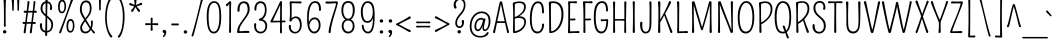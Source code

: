 SplineFontDB: 3.0
FontName: Pompiere-Regular
FullName: Pompiere 
FamilyName: Pompiere 
Weight: Regular
Copyright: Copyright (c) 2011, Sorkin Type Co (www.sorkintype.com)\nwith Reserved Font Name "Pompiere".
Version: 1.002
ItalicAngle: 0
UnderlinePosition: -163
UnderlineWidth: 76
Ascent: 1638
Descent: 410
sfntRevision: 0x00010083
LayerCount: 2
Layer: 0 1 "Back"  1
Layer: 1 1 "Fore"  0
XUID: [1021 288 713564382 13222767]
FSType: 0
OS2Version: 3
OS2_WeightWidthSlopeOnly: 0
OS2_UseTypoMetrics: 1
CreationTime: 1309474020
ModificationTime: 1311002644
PfmFamily: 17
TTFWeight: 400
TTFWidth: 5
LineGap: 0
VLineGap: 0
Panose: 2 0 0 0 0 0 0 0 0 0
OS2TypoAscent: 281
OS2TypoAOffset: 1
OS2TypoDescent: -133
OS2TypoDOffset: 1
OS2TypoLinegap: 0
OS2WinAscent: 0
OS2WinAOffset: 1
OS2WinDescent: 0
OS2WinDOffset: 1
HheadAscent: 0
HheadAOffset: 1
HheadDescent: 0
HheadDOffset: 1
OS2SubXSize: 1434
OS2SubYSize: 1331
OS2SubXOff: 0
OS2SubYOff: 287
OS2SupXSize: 1434
OS2SupYSize: 1331
OS2SupXOff: 0
OS2SupYOff: 977
OS2StrikeYSize: 96
OS2StrikeYPos: 424
OS2Vendor: 'STC '
OS2CodePages: 20000111.40000000
OS2UnicodeRanges: 800000ef.00000002.00000000.00000000
MarkAttachClasses: 1
DEI: 91125
TtTable: prep
PUSHW_1
 511
SCANCTRL
PUSHB_1
 4
SCANTYPE
EndTTInstrs
ShortTable: maxp 16
  1
  0
  271
  161
  7
  96
  4
  2
  0
  1
  1
  0
  64
  0
  2
  1
EndShort
LangName: 1033 "" "" "Regular" "" "" "Version 1.002" "" "Pompiere is a trademark of Sorkin Type Co." "Sorkin Type Co." "Karolina Lach" "Pompiere is a low contrast condensed sans serif font. However unlike most sans it has very tall ascenders and and very small x height. Pompiere is playful and even a little sweet. This font was inspired by a handmade sign seen outside of NYC firefighters Squad Co. 18 in the West Village of Manhattan. Because of its small x height and modest weight it will work best at medium to large sizes." "www.sorkintype.com" "www.thekarolina.com" "This Font Software is licensed under the SIL Open Font License, Version 1.1. This license is available with a FAQ at: http://scripts.sil.org/OFL" "http://scripts.sil.org/OFL" "" "" "" "Pompiere " 
GaspTable: 1 65535 3
Encoding: UnicodeBmp
UnicodeInterp: none
NameList: Adobe Glyph List
DisplaySize: -36
AntiAlias: 1
FitToEm: 1
WinInfo: 34 34 13
BeginPrivate: 0
EndPrivate
BeginChars: 65548 271

StartChar: .notdef
Encoding: 65536 -1 0
Width: 1146
Flags: HW
LayerCount: 2
Fore
SplineSet
522 73 m 1,0,-1
 203 78 l 2,1,2
 164 78 164 78 138 76 c 128,-1,3
 112 74 112 74 99.5 76.5 c 128,-1,4
 87 79 87 79 77 86 c 0,5,6
 54 102 54 102 56 136 c 0,7,8
 78 558 78 558 79 697 c 0,9,10
 83 986 83 986 48 1291 c 0,11,12
 44 1323 44 1323 59 1335 c 1,13,14
 82 1356 82 1356 104 1352 c 0,15,16
 137 1346 137 1346 191 1346 c 0,17,18
 281 1346 281 1346 324.5 1351 c 128,-1,19
 368 1356 368 1356 382 1351.5 c 128,-1,20
 396 1347 396 1347 406 1339 c 0,21,22
 425 1323 425 1323 425 1300.5 c 128,-1,23
 425 1278 425 1278 407.5 1262 c 128,-1,24
 390 1246 390 1246 353 1248.5 c 128,-1,25
 316 1251 316 1251 289.5 1254 c 128,-1,26
 263 1257 263 1257 243.5 1257 c 128,-1,27
 224 1257 224 1257 209.5 1256.5 c 128,-1,28
 195 1256 195 1256 178.5 1255 c 0,29,30
 171.637963573 1254.584119 171.637963573 1254.584119 164.948884148 1254.25471651 c 1,31,32
 164.723099697 1145.07847927 164.723099697 1145.07847927 163.5 1061.5 c 0,33,34
 162 959 162 959 161.5 879.5 c 128,-1,35
 161 800 161 800 160 696 c 0,36,37
 158.096161198 479.914296 158.096161198 479.914296 156.192322396 162.339730875 c 1,38,39
 162.861254562 162.365986922 162.861254562 162.365986922 170.5 162.5 c 0,40,41
 199 163 199 163 235.5 163.5 c 128,-1,42
 272 164 272 164 312.5 165.5 c 128,-1,43
 353 167 353 167 392 168 c 0,44,45
 470 172 470 172 514 176 c 128,-1,46
 558 180 558 180 577.5 162 c 128,-1,47
 597 144 597 144 597 123 c 128,-1,48
 597 102 597 102 579 86.5 c 128,-1,49
 561 71 561 71 522 73 c 1,0,-1
988.822462682 162.474049646 m 1,50,51
 987.911231341 327.250074916 987.911231341 327.250074916 987 453 c 0,52,53
 986 591 986 591 985.5 695.5 c 128,-1,54
 985 800 985 800 984 879.5 c 128,-1,55
 983 959 983 959 982 1028 c 0,56,57
 980.352091072 1140.05780709 980.352091072 1140.05780709 980.061984062 1255.51011897 c 1,58,59
 955.743134796 1257 955.743134796 1257 935 1257 c 0,60,61
 897 1257 897 1257 861 1256 c 128,-1,62
 825 1255 825 1255 785 1254 c 0,63,64
 707 1252 707 1252 661 1249 c 128,-1,65
 615 1246 615 1246 597 1262 c 128,-1,66
 579 1278 579 1278 579 1293.5 c 128,-1,67
 579 1309 579 1309 584.5 1320 c 128,-1,68
 590 1331 590 1331 600 1339 c 0,69,70
 622 1358 622 1358 645 1355 c 128,-1,71
 668 1352 668 1352 707 1351 c 128,-1,72
 746 1350 746 1350 792 1348 c 0,73,74
 867 1346 867 1346 919 1346 c 0,75,76
 1002 1346 1002 1346 1026.5 1349.5 c 128,-1,77
 1051 1353 1051 1353 1061.5 1350.5 c 128,-1,78
 1072 1348 1072 1348 1080 1340 c 0,79,80
 1099 1322 1099 1322 1096 1291 c 0,81,82
 1062 994 1062 994 1065 779 c 1,83,84
 1067 558 1067 558 1089 136 c 0,85,86
 1092 86 1092 86 1046 76 c 0,87,88
 1033 74 1033 74 1017 76 c 0,89,90
 990 78 990 78 945.5 78 c 128,-1,91
 901 78 901 78 863 76 c 128,-1,92
 825 74 825 74 789.5 72.5 c 128,-1,93
 754 71 754 71 735.5 86.5 c 128,-1,94
 717 102 717 102 717 123 c 128,-1,95
 717 144 717 144 737 162 c 128,-1,96
 757 180 757 180 810 174 c 0,97,98
 921.677897896 162.670358184 921.677897896 162.670358184 988.822462682 162.474049646 c 1,50,51
619.485459815 705.703907468 m 1,99,100
 656.008004705 639.112392516 656.008004705 639.112392516 691 584 c 0,101,102
 771 457 771 457 790 421 c 1,103,104
 801 409 801 409 801 386.5 c 128,-1,105
 801 364 801 364 785 350 c 128,-1,106
 769 336 769 336 750 336 c 0,107,108
 710 336 710 336 693 373 c 1,109,110
 633 520 633 520 601.5 577.5 c 0,111,112
 575.328647093 625.273104513 575.328647093 625.273104513 561.927649127 649.921512241 c 1,113,114
 400.468738799 355.670251668 400.468738799 355.670251668 372 338 c 0,115,116
 361 331 361 331 345 331 c 128,-1,117
 329 331 329 331 313 345.5 c 128,-1,118
 297 360 297 360 297 381.5 c 128,-1,119
 297 403 297 403 315.5 427 c 128,-1,120
 334 451 334 451 356.5 479 c 128,-1,121
 379 507 379 507 404 542 c 1,122,123
 456.267684383 619.026061197 456.267684383 619.026061197 503.490288895 715.39159573 c 1,124,125
 476.498322951 755.671765926 476.498322951 755.671765926 443.5 816.5 c 0,126,127
 402 893 402 893 365.5 949.5 c 128,-1,128
 329 1006 329 1006 325 1020.5 c 128,-1,129
 321 1035 321 1035 321 1053 c 128,-1,130
 321 1071 321 1071 337 1084.5 c 128,-1,131
 353 1098 353 1098 374 1098 c 0,132,133
 411 1098 411 1098 429 1051 c 1,134,135
 484 920 484 920 523 855 c 0,136,137
 551.098405736 808.169323774 551.098405736 808.169323774 568.29613527 780.025521036 c 1,138,139
 575.959937814 792.149378769 575.959937814 792.149378769 587 809 c 0,140,141
 606 838 606 838 628 878 c 0,142,143
 683 976 683 976 712 1070 c 0,144,145
 723 1106 723 1106 761 1106 c 0,146,147
 795 1106 795 1106 806 1072 c 0,148,149
 815 1042 815 1042 796 1006 c 128,-1,150
 777 970 777 970 752.5 930.5 c 128,-1,151
 728 891 728 891 702 850 c 0,152,153
 647.638754325 763.556707697 647.638754325 763.556707697 619.485459815 705.703907468 c 1,99,100
EndSplineSet
EndChar

StartChar: .null
Encoding: 65537 -1 1
Width: 0
Flags: HW
LayerCount: 2
EndChar

StartChar: nonmarkingreturn
Encoding: 65538 -1 2
Width: 0
Flags: HW
LayerCount: 2
EndChar

StartChar: uni0001
Encoding: 1 1 3
Width: 0
Flags: HW
LayerCount: 2
EndChar

StartChar: uni0002
Encoding: 2 2 4
Width: 0
Flags: HW
LayerCount: 2
EndChar

StartChar: uni0003
Encoding: 3 3 5
Width: 0
Flags: HW
LayerCount: 2
EndChar

StartChar: uni0004
Encoding: 4 4 6
Width: 0
Flags: HW
LayerCount: 2
EndChar

StartChar: uni0005
Encoding: 5 5 7
Width: 0
Flags: HW
LayerCount: 2
EndChar

StartChar: uni0006
Encoding: 6 6 8
Width: 0
Flags: HW
LayerCount: 2
EndChar

StartChar: uni0007
Encoding: 7 7 9
Width: 0
Flags: HW
LayerCount: 2
EndChar

StartChar: uni0008
Encoding: 8 8 10
Width: 0
Flags: HW
LayerCount: 2
EndChar

StartChar: uni0009
Encoding: 9 9 11
Width: 0
Flags: HW
LayerCount: 2
EndChar

StartChar: uni0010
Encoding: 16 16 12
Width: 0
Flags: HW
LayerCount: 2
EndChar

StartChar: uni0011
Encoding: 17 17 13
Width: 0
Flags: HW
LayerCount: 2
EndChar

StartChar: uni0012
Encoding: 18 18 14
Width: 0
Flags: HW
LayerCount: 2
EndChar

StartChar: uni0013
Encoding: 19 19 15
Width: 0
Flags: HW
LayerCount: 2
EndChar

StartChar: uni0014
Encoding: 20 20 16
Width: 0
Flags: HW
LayerCount: 2
EndChar

StartChar: uni0015
Encoding: 21 21 17
Width: 0
Flags: HW
LayerCount: 2
EndChar

StartChar: uni0016
Encoding: 22 22 18
Width: 0
Flags: HW
LayerCount: 2
EndChar

StartChar: uni0017
Encoding: 23 23 19
Width: 0
Flags: HW
LayerCount: 2
EndChar

StartChar: uni0018
Encoding: 24 24 20
Width: 0
Flags: HW
LayerCount: 2
EndChar

StartChar: uni0019
Encoding: 25 25 21
Width: 0
Flags: HW
LayerCount: 2
EndChar

StartChar: space
Encoding: 32 32 22
Width: 364
Flags: HW
LayerCount: 2
EndChar

StartChar: exclam
Encoding: 33 33 23
Width: 496
Flags: HW
LayerCount: 2
Fore
SplineSet
321 99 m 128,-1,1
 329 83 329 83 329 60 c 128,-1,2
 329 37 329 37 320 20.5 c 128,-1,3
 311 4 311 4 296 -6 c 0,4,5
 270 -24 270 -24 233 -24 c 0,6,7
 180 -24 180 -24 158 24 c 0,8,9
 150 40 150 40 150 61 c 0,10,11
 150 121 150 121 208 140 c 0,12,13
 224 146 224 146 239.5 146 c 128,-1,14
 255 146 255 146 271 141 c 128,-1,15
 287 136 287 136 300 125.5 c 128,-1,0
 313 115 313 115 321 99 c 128,-1,1
288 946 m 2,16,-1
 288 662 l 2,17,18
 288 471 288 471 296 386 c 0,19,20
 299 354 299 354 282 337 c 128,-1,21
 265 320 265 320 245 320 c 128,-1,22
 225 320 225 320 211 334.5 c 128,-1,23
 197 349 197 349 200 407 c 0,24,25
 203 488 203 488 203 676.5 c 128,-1,26
 203 865 203 865 202 993 c 128,-1,27
 201 1121 201 1121 199 1244 c 0,28,29
 195 1501 195 1501 181 1691 c 0,30,31
 178 1730 178 1730 199.5 1749 c 128,-1,32
 221 1768 221 1768 245 1768 c 128,-1,33
 269 1768 269 1768 289 1748.5 c 128,-1,34
 309 1729 309 1729 305 1677 c 128,-1,35
 301 1625 301 1625 297.5 1538 c 128,-1,36
 294 1451 294 1451 292 1352 c 0,37,38
 288 1154 288 1154 288 946 c 2,16,-1
EndSplineSet
EndChar

StartChar: quotedbl
Encoding: 34 34 24
Width: 579
Flags: HW
LayerCount: 2
Fore
SplineSet
423 1819 m 0,0,1
 490 1819 490 1819 480 1731 c 1,2,3
 462 1515 462 1515 462 1195 c 0,4,5
 462 1141 462 1141 421 1136 c 0,6,7
 405 1134 405 1134 393 1149 c 128,-1,8
 381 1164 381 1164 381 1198 c 2,9,-1
 383 1279 l 1,10,11
 383 1368 383 1368 377.5 1483 c 128,-1,12
 372 1598 372 1598 367 1731 c 0,13,14
 363 1819 363 1819 423 1819 c 0,0,1
152 1136 m 0,15,16
 135 1134 135 1134 123.5 1149 c 128,-1,17
 112 1164 112 1164 112 1222.5 c 128,-1,18
 112 1281 112 1281 109 1359.5 c 128,-1,19
 106 1438 106 1438 101.5 1507 c 128,-1,20
 97 1576 97 1576 92.5 1633 c 128,-1,21
 88 1690 88 1690 84.5 1732.5 c 128,-1,22
 81 1775 81 1775 100.5 1797 c 128,-1,23
 120 1819 120 1819 147 1819 c 128,-1,24
 174 1819 174 1819 193.5 1797 c 128,-1,25
 213 1775 213 1775 209.5 1739.5 c 128,-1,26
 206 1704 206 1704 204 1657.5 c 128,-1,27
 202 1611 202 1611 200 1556 c 128,-1,28
 198 1501 198 1501 196.5 1442 c 128,-1,29
 195 1383 195 1383 194 1332 c 0,30,31
 191 1248 191 1248 191 1194.5 c 128,-1,32
 191 1141 191 1141 152 1136 c 0,15,16
EndSplineSet
EndChar

StartChar: numbersign
Encoding: 35 35 25
Width: 884
Flags: HW
LayerCount: 2
Fore
SplineSet
357.935485473 1044.99293441 m 1,0,1
 355.619987429 1026.39262899 355.619987429 1026.39262899 352.5 1002 c 0,2,3
 347 959 347 959 340.5 907 c 128,-1,4
 334 855 334 855 327 798 c 128,-1,5
 320 741 320 741 313.5 689 c 128,-1,6
 307 637 307 637 301.5 594 c 0,7,8
 299.212338327 576.114645099 299.212338327 576.114645099 297.357188714 561.516381858 c 1,9,-1
 380 560 l 2,10,11
 413 560 413 560 438.5 560 c 128,-1,12
 464 560 464 560 482.5 560.5 c 128,-1,13
 501 561 501 561 519.5 561.5 c 0,14,15
 524.620037501 561.638379392 524.620037501 561.638379392 529.471991017 561.738461072 c 1,16,17
 533.922956835 595.383654679 533.922956835 595.383654679 540.5 648 c 0,18,19
 552 740 552 740 559.5 797.5 c 128,-1,20
 567 855 567 855 573.5 908 c 128,-1,21
 580 961 580 961 585.5 1004.5 c 0,22,23
 588.481880899 1028.08396711 588.481880899 1028.08396711 590.72891769 1046.52402547 c 1,24,-1
 528 1048 l 1,25,-1
 504 1048 l 2,26,27
 426.833027548 1048 426.833027548 1048 357.935485473 1044.99293441 c 1,0,1
288.942449206 1134.62184919 m 1,28,29
 328.173148642 1436.94601315 328.173148642 1436.94601315 331 1583 c 0,30,31
 331 1611 331 1611 346.5 1624 c 128,-1,32
 362 1637 362 1637 384.5 1637 c 128,-1,33
 407 1637 407 1637 424 1617.5 c 128,-1,34
 441 1598 441 1598 435 1559 c 128,-1,35
 429 1520 429 1520 421 1473 c 128,-1,36
 413 1426 413 1426 404 1370 c 0,37,38
 385.165320687 1250.99907161 385.165320687 1250.99907161 369.262419431 1133.46403226 c 1,39,-1
 441 1132 l 2,40,41
 474 1132 474 1132 500 1132 c 128,-1,42
 526 1132 526 1132 546.5 1132.5 c 128,-1,43
 567 1133 567 1133 587.5 1133.5 c 0,44,45
 594.632747984 1133.67396946 594.632747984 1133.67396946 601.341780731 1133.78740818 c 1,46,47
 608.986556342 1204.68169581 608.986556342 1204.68169581 615.5 1262 c 0,48,49
 623 1328 623 1328 628 1383 c 0,50,51
 640 1510 640 1510 641 1560.5 c 128,-1,52
 642 1611 642 1611 657.5 1624 c 128,-1,53
 673 1637 673 1637 695.5 1637 c 128,-1,54
 718 1637 718 1637 731.5 1617.5 c 128,-1,55
 745 1598 745 1598 739 1559.5 c 128,-1,56
 733 1521 733 1521 726 1474 c 128,-1,57
 719 1427 719 1427 711.5 1371 c 128,-1,58
 704 1315 704 1315 695.5 1248 c 0,59,60
 689.032378227 1197.0199225 689.032378227 1197.0199225 681.117347063 1136.19746113 c 1,61,-1
 745 1140 l 2,62,63
 777 1142 777 1142 794 1124 c 128,-1,64
 811 1106 811 1106 812.5 1085.5 c 128,-1,65
 814 1065 814 1065 799.5 1049 c 128,-1,66
 785 1033 785 1033 763.5 1035 c 128,-1,67
 742 1037 742 1037 728 1038 c 128,-1,68
 714 1039 714 1039 699 1040.5 c 128,-1,69
 684 1042 684 1042 670 1043.5 c 0,70,71
 669.688754916 1043.53334769 669.688754916 1043.53334769 669.379486841 1043.565954 c 0,72,73
 666.924274715 1023.77160232 666.924274715 1023.77160232 663.5 997 c 0,74,75
 658 954 658 954 651.5 902 c 128,-1,76
 645 850 645 850 638 793 c 128,-1,77
 631 736 631 736 624.5 684 c 128,-1,78
 618 632 618 632 612.5 588.5 c 0,79,80
 610.719194015 574.41544357 610.719194015 574.41544357 609.200476456 562.375176866 c 1,81,82
 610.82787008 562.433114803 610.82787008 562.433114803 612.5 562.5 c 0,83,84
 625 563 625 563 638 564 c 1,85,86
 662 564 662 564 691 566.5 c 128,-1,87
 720 569 720 569 737 551.5 c 128,-1,88
 754 534 754 534 755.5 513.5 c 128,-1,89
 757 493 757 493 742 477 c 128,-1,90
 727 461 727 461 705 463 c 128,-1,91
 683 465 683 465 667 466 c 128,-1,92
 651 467 651 467 634 468 c 0,93,94
 613.387921771 469.288254889 613.387921771 469.288254889 599.045446035 470.207709632 c 1,95,96
 585.038956252 339.749953923 585.038956252 339.749953923 578 272 c 0,97,98
 570 195 570 195 564 137.5 c 128,-1,99
 558 80 558 80 554.5 45.5 c 128,-1,100
 551 11 551 11 535.5 -3.5 c 128,-1,101
 520 -18 520 -18 499.5 -18 c 128,-1,102
 479 -18 479 -18 462 0.5 c 128,-1,103
 445 19 445 19 451 53.5 c 128,-1,104
 457 88 457 88 465.5 144 c 128,-1,105
 474 200 474 200 484 263 c 0,106,107
 503.921529033 399.263258585 503.921529033 399.263258585 514.31824241 474.56769697 c 1,108,-1
 494 475 l 2,109,110
 470 475 470 475 439 475 c 0,111,112
 378.801737922 475 378.801737922 475 287.255458912 471.081497884 c 1,113,114
 282.744453333 431.602298664 282.744453333 431.602298664 277.5 386.5 c 0,115,116
 270 322 270 322 263 258 c 0,117,118
 253 164 253 164 240 40 c 0,119,120
 236 11 236 11 221 -3.5 c 128,-1,121
 206 -18 206 -18 191 -18 c 128,-1,122
 176 -18 176 -18 166 -13.5 c 128,-1,123
 156 -9 156 -9 149 0 c 0,124,125
 133 20 133 20 138 54 c 128,-1,126
 143 88 143 88 152 143.5 c 128,-1,127
 161 199 161 199 171 261.5 c 128,-1,128
 181 324 181 324 190 388.5 c 0,129,130
 195.711630257 429.433350175 195.711630257 429.433350175 201.020510882 466.137829214 c 1,131,-1
 149 464 l 2,132,133
 116 462 116 462 99.5 478 c 128,-1,134
 83 494 83 494 81 515 c 128,-1,135
 79 536 79 536 95 553 c 128,-1,136
 111 570 111 570 131 568.5 c 128,-1,137
 151 567 151 567 163 566 c 128,-1,138
 175 565 175 565 188 564 c 0,139,140
 201.286174672 562.977986564 201.286174672 562.977986564 214.050093612 562.478228859 c 1,141,142
 216.197886896 578.385208271 216.197886896 578.385208271 219 598 c 0,143,144
 225 640 225 640 232 691 c 128,-1,145
 239 742 239 742 246 797 c 128,-1,146
 253 852 253 852 260 904 c 0,147,148
 271.694064132 988.976866024 271.694064132 988.976866024 277.918082827 1039.91789377 c 1,149,150
 229.858342385 1036 229.858342385 1036 204 1036 c 0,151,152
 142 1036 142 1036 137 1088 c 0,153,154
 136 1108 136 1108 151.5 1125.5 c 128,-1,155
 167 1143 167 1143 187.5 1141.5 c 128,-1,156
 208 1140 208 1140 222 1139 c 128,-1,157
 236 1138 236 1138 251.5 1137 c 128,-1,158
 267 1136 267 1136 282.5 1135 c 0,159,160
 285.777100717 1134.78857415 285.777100717 1134.78857415 288.942449206 1134.62184919 c 1,28,29
EndSplineSet
EndChar

StartChar: dollar
Encoding: 36 36 26
Width: 908
Flags: HW
LayerCount: 2
Fore
SplineSet
469 775 m 1,0,-1
 468 240 l 2,1,2
 468 163.662164316 468 163.662164316 468.162270694 106.026026096 c 1,3,4
 570.252005327 118.233854349 570.252005327 118.233854349 626 204 c 1,5,6
 681 291 681 291 681 444 c 0,7,8
 681 599 681 599 506 746 c 0,9,10
 487.67486749 761.333274141 487.67486749 761.333274141 469.000078261 776.80641104 c 1,11,-1
 469 775 l 1,0,-1
658 1168 m 0,12,13
 636 1168 636 1168 621.5 1188 c 128,-1,14
 607 1208 607 1208 612 1240 c 0,15,16
 624 1315 624 1315 624 1349.5 c 128,-1,17
 624 1384 624 1384 615 1418.5 c 128,-1,18
 606 1453 606 1453 584 1480 c 0,19,20
 548.285752071 1524.0729017 548.285752071 1524.0729017 484.855632594 1534.65579195 c 1,21,22
 484.177816297 1521.13731134 484.177816297 1521.13731134 483.5 1507 c 0,23,24
 480 1434 480 1434 477.5 1347.5 c 128,-1,25
 475 1261 475 1261 473 1167 c 0,26,27
 470.123440598 1031.8017081 470.123440598 1031.8017081 469.315529694 888.328822201 c 1,28,29
 484.566183653 875.710201698 484.566183653 875.710201698 500 863 c 0,30,31
 551 821 551 821 600.5 778 c 128,-1,32
 650 735 650 735 688 686 c 0,33,34
 774 576 774 576 774 464.5 c 128,-1,35
 774 353 774 353 750.5 274 c 128,-1,36
 727 195 727 195 681 139 c 0,37,38
 601.300138885 41.8657942664 601.300138885 41.8657942664 468.528530228 25.3730750584 c 1,39,40
 469.028134454 -47.2775210147 469.028134454 -47.2775210147 470 -65.5 c 0,41,42
 472 -103 472 -103 467 -115.5 c 128,-1,43
 462 -128 462 -128 454 -136 c 0,44,45
 437 -153 437 -153 416.5 -153 c 128,-1,46
 396 -153 396 -153 380 -137.5 c 128,-1,47
 364 -122 364 -122 365 -92 c 0,48,49
 366.411118317 -34.4263726743 366.411118317 -34.4263726743 368.10101232 24.7004334764 c 1,50,51
 254.768608264 39.0776700828 254.768608264 39.0776700828 179 130 c 0,52,53
 95 232 95 232 95 383 c 0,54,55
 95 444 95 444 112.5 474 c 128,-1,56
 130 504 130 504 157.5 504 c 128,-1,57
 185 504 185 504 196 488.5 c 128,-1,58
 207 473 207 473 208.5 452.5 c 128,-1,59
 210 432 210 432 206.5 411 c 128,-1,60
 203 390 203 390 203 349 c 128,-1,61
 203 308 203 308 219.5 256.5 c 128,-1,62
 236 205 236 205 266 171 c 0,63,64
 307.782971212 125.107228341 307.782971212 125.107228341 370.679017066 110.649478929 c 1,65,66
 374.126135377 220.493089022 374.126135377 220.493089022 378.5 335.5 c 0,67,68
 387 559 387 559 387 792 c 2,69,-1
 387.214107024 844.028006786 l 1,70,71
 345.181614769 878.83856465 345.181614769 878.83856465 304.5 915 c 0,72,73
 255 959 255 959 216 1009 c 0,74,75
 130 1119 130 1119 130 1246 c 0,76,77
 130 1418 130 1418 216 1521 c 0,78,79
 281.31522472 1599.98585315 281.31522472 1599.98585315 385.853454234 1618.98358132 c 1,80,81
 385.237094746 1639.09430624 385.237094746 1639.09430624 384.5 1654 c 0,82,83
 380 1745 380 1745 385.5 1756.5 c 128,-1,84
 391 1768 391 1768 400 1776 c 0,85,86
 416 1792 416 1792 442 1792 c 0,87,88
 482 1792 482 1792 496 1756 c 0,89,90
 500 1745 500 1745 497 1719 c 128,-1,91
 494 1693 494 1693 490.5 1636.5 c 0,92,93
 490.081250691 1629.74018973 490.081250691 1629.74018973 489.662501382 1622.74419242 c 1,94,95
 579.711238229 1610.36095221 579.711238229 1610.36095221 644 1530 c 0,96,97
 721 1432 721 1432 721 1300 c 128,-1,98
 721 1168 721 1168 658 1168 c 0,12,13
387.677146604 956.546624798 m 1,99,-1
 389 1278 l 2,100,101
 389 1433.37736405 389 1433.37736405 387.662486135 1531.09301927 c 1,102,103
 322.190529375 1513.34610975 322.190529375 1513.34610975 279 1450 c 0,104,105
 226 1373 226 1373 226 1251 c 0,106,107
 226 1097.73364888 226 1097.73364888 387.677146604 956.546624798 c 1,99,-1
EndSplineSet
EndChar

StartChar: percent
Encoding: 37 37 27
Width: 1099
Flags: HW
LayerCount: 2
Fore
SplineSet
624 362 m 0,0,1
 624 102 624 102 736 102 c 0,2,3
 827 102 827 102 855 263 c 0,4,5
 864 314 864 314 864 375 c 128,-1,6
 864 436 864 436 854.5 481.5 c 128,-1,7
 845 527 845 527 828 558 c 1,8,9
 795 623 795 623 742 623 c 0,10,11
 687 623 687 623 654 542 c 0,12,13
 624 468 624 468 624 362 c 0,0,1
744 718 m 0,14,15
 839 719 839 719 892 626 c 128,-1,16
 945 533 945 533 945 362 c 0,17,18
 945 225 945 225 888 126 c 1,19,20
 828 18 828 18 734.5 18 c 128,-1,21
 641 18 641 18 589 104.5 c 128,-1,22
 537 191 537 191 537 351 c 0,23,24
 537 613 537 613 661 692 c 0,25,26
 699 717 699 717 744 718 c 0,14,15
328 213.5 m 128,-1,28
 291 107 291 107 273 54.5 c 128,-1,29
 255 2 255 2 239 -9 c 128,-1,30
 223 -20 223 -20 202.5 -20 c 128,-1,31
 182 -20 182 -20 167 1 c 128,-1,32
 152 22 152 22 173.5 74 c 128,-1,33
 195 126 195 126 232 219 c 128,-1,34
 269 312 269 312 311 420.5 c 128,-1,35
 353 529 353 529 398 648 c 128,-1,36
 443 767 443 767 487.5 888 c 128,-1,37
 532 1009 532 1009 574 1127.5 c 128,-1,38
 616 1246 616 1246 652 1352 c 0,39,40
 730 1583 730 1583 760 1703 c 0,41,42
 765 1727 765 1727 782.5 1739.5 c 128,-1,43
 800 1752 800 1752 815.5 1752 c 128,-1,44
 831 1752 831 1752 844 1744.5 c 128,-1,45
 857 1737 857 1737 865 1725 c 0,46,47
 884 1697 884 1697 868 1667.5 c 128,-1,48
 852 1638 852 1638 825 1571.5 c 128,-1,49
 798 1505 798 1505 761.5 1410 c 128,-1,50
 725 1315 725 1315 681.5 1197.5 c 128,-1,51
 638 1080 638 1080 591.5 952.5 c 128,-1,52
 545 825 545 825 498 694.5 c 128,-1,53
 451 564 451 564 408 442 c 128,-1,27
 365 320 365 320 328 213.5 c 128,-1,28
305 1091 m 0,54,55
 395 1091 395 1091 424 1253 c 0,56,57
 433 1304 433 1304 433 1364.5 c 128,-1,58
 433 1425 433 1425 423.5 1471 c 128,-1,59
 414 1517 414 1517 398 1548 c 0,60,61
 364 1613 364 1613 310 1613 c 128,-1,62
 256 1613 256 1613 223 1532 c 0,63,64
 193 1458 193 1458 193 1335.5 c 128,-1,65
 193 1213 193 1213 224 1152 c 128,-1,66
 255 1091 255 1091 305 1091 c 0,54,55
230 1682 m 0,67,68
 267 1707 267 1707 313.5 1708 c 128,-1,69
 360 1709 360 1709 397.5 1685.5 c 128,-1,70
 435 1662 435 1662 461 1616 c 0,71,72
 514 1522 514 1522 514 1352 c 0,73,74
 514 1215 514 1215 458 1116 c 0,75,76
 397 1008 397 1008 303.5 1008 c 128,-1,77
 210 1008 210 1008 158 1094.5 c 128,-1,78
 106 1181 106 1181 106 1340 c 0,79,80
 106 1602 106 1602 230 1682 c 0,67,68
EndSplineSet
EndChar

StartChar: ampersand
Encoding: 38 38 28
Width: 1036
Flags: HW
LayerCount: 2
Fore
SplineSet
355 87.5 m 128,-1,1
 387 72 387 72 450 72 c 128,-1,2
 513 72 513 72 575.5 119.5 c 0,3,4
 625.867498654 157.779298977 625.867498654 157.779298977 653.829229689 220.412693193 c 1,5,6
 646.103283261 232.365954937 646.103283261 232.365954937 637 246.5 c 0,7,8
 618 276 618 276 599 305.5 c 128,-1,9
 580 335 580 335 563.5 361.5 c 128,-1,10
 547 388 547 388 535 406 c 128,-1,11
 523 424 523 424 505.5 450.5 c 128,-1,12
 488 477 488 477 469 506 c 0,13,14
 435.029056431 556.561404382 435.029056431 556.561404382 409.795998257 597.760788697 c 1,15,16
 394.489086446 574.130557723 394.489086446 574.130557723 377 548.5 c 0,17,18
 348 506 348 506 322 460 c 0,19,20
 260 350 260 350 260 290.5 c 128,-1,21
 260 231 260 231 270.5 194.5 c 128,-1,22
 281 158 281 158 302 130.5 c 128,-1,0
 323 103 323 103 355 87.5 c 128,-1,1
245 1232 m 0,23,24
 245 1146 245 1146 261 1084.5 c 128,-1,25
 277 1023 277 1023 304.5 966 c 128,-1,26
 332 909 332 909 367.5 851.5 c 0,27,28
 395.585240505 806.009821717 395.585240505 806.009821717 425.861103957 752.695990051 c 1,29,30
 446.292957627 781.260778081 446.292957627 781.260778081 467.5 807.5 c 0,31,32
 497 844 497 844 524.5 881 c 128,-1,33
 552 918 552 918 576 957 c 128,-1,34
 600 996 600 996 618 1042 c 0,35,36
 657 1140 657 1140 657 1242 c 128,-1,37
 657 1344 657 1344 643 1402 c 128,-1,38
 629 1460 629 1460 603 1498 c 0,39,40
 552 1571 552 1571 457 1571 c 0,41,42
 373 1571 373 1571 314 1492 c 1,43,44
 245 1397 245 1397 245 1232 c 0,23,24
810 586 m 2,45,-1
 811 554 l 1,46,47
 811 362.710152139 811 362.710152139 754.332771191 228.087533191 c 1,48,49
 820.090231568 134.509439215 820.090231568 134.509439215 892 74 c 0,50,51
 919 51 919 51 919 27.5 c 128,-1,52
 919 4 919 4 905.5 -10.5 c 128,-1,53
 892 -25 892 -25 875 -25 c 0,54,55
 839 -25 839 -25 815 14 c 1,56,57
 775 74 775 74 745 114 c 0,58,59
 725.062771638 140.58297115 725.062771638 140.58297115 713.075404771 157.007785944 c 1,60,61
 668.485492205 80.0998542595 668.485492205 80.0998542595 599 34.5 c 0,62,63
 519 -18 519 -18 440.5 -18 c 128,-1,64
 362 -18 362 -18 314 2 c 128,-1,65
 266 22 266 22 232 59 c 0,66,67
 163 136 163 136 163 266 c 0,68,69
 163 398 163 398 314 598 c 0,70,71
 342.581155629 636.358919397 342.581155629 636.358919397 367.202354749 670.757882285 c 1,72,73
 329.45645973 735.315698778 329.45645973 735.315698778 293.5 792 c 0,74,75
 251 859 251 859 219 924 c 0,76,77
 148 1067 148 1067 148 1192.5 c 128,-1,78
 148 1318 148 1318 174.5 1406 c 128,-1,79
 201 1494 201 1494 244 1552 c 0,80,81
 331 1667 331 1667 462 1667 c 0,82,83
 664 1667 664 1667 724 1445 c 0,84,85
 745 1367 745 1367 745 1275 c 128,-1,86
 745 1183 745 1183 731.5 1121.5 c 128,-1,87
 718 1060 718 1060 695 1007.5 c 128,-1,88
 672 955 672 955 641.5 909.5 c 128,-1,89
 611 864 611 864 578.5 822.5 c 128,-1,90
 546 781 546 781 513 741 c 0,91,92
 489.334101606 712.314062553 489.334101606 712.314062553 467.72541073 682.599521346 c 1,93,94
 494.859647139 635.935053684 494.859647139 635.935053684 513.5 605 c 0,95,96
 537 566 537 566 553 538.5 c 128,-1,97
 569 511 569 511 581.5 490 c 128,-1,98
 594 469 594 469 612.5 440 c 128,-1,99
 631 411 631 411 650 381 c 0,100,101
 678.203971678 337.609274342 678.203971678 337.609274342 700.655080632 304.67829909 c 1,102,103
 721 370.413837714 721 370.413837714 721 447 c 0,104,105
 721 540 721 540 716 575.5 c 128,-1,106
 711 611 711 611 726 628.5 c 128,-1,107
 741 646 741 646 760 646 c 128,-1,108
 779 646 779 646 794 631.5 c 128,-1,109
 809 617 809 617 810 586 c 2,45,-1
EndSplineSet
EndChar

StartChar: quotesingle
Encoding: 39 39 29
Width: 303
Flags: HW
LayerCount: 2
Fore
SplineSet
191.5 1259 m 128,-1,1
 191 1222 191 1222 191 1200.5 c 128,-1,2
 191 1179 191 1179 178.5 1166.5 c 128,-1,3
 166 1154 166 1154 150 1152.5 c 128,-1,4
 134 1151 134 1151 122 1165.5 c 128,-1,5
 110 1180 110 1180 110 1238 c 128,-1,6
 110 1296 110 1296 109 1374 c 128,-1,7
 108 1452 108 1452 106 1520 c 0,8,9
 103 1673 103 1673 99 1729 c 0,10,11
 92 1829 92 1829 152 1829 c 0,12,13
 178 1829 178 1829 194 1807 c 128,-1,14
 210 1785 210 1785 206.5 1750 c 128,-1,15
 203 1715 203 1715 201 1669 c 128,-1,16
 199 1623 199 1623 197.5 1568 c 128,-1,17
 196 1513 196 1513 194.5 1455 c 128,-1,18
 193 1397 193 1397 192.5 1346.5 c 128,-1,0
 192 1296 192 1296 191.5 1259 c 128,-1,1
EndSplineSet
EndChar

StartChar: parenleft
Encoding: 40 40 30
Width: 616
Flags: HW
LayerCount: 2
Fore
SplineSet
474.5 1851.5 m 128,-1,1
 487 1837 487 1837 486.5 1816 c 128,-1,2
 486 1795 486 1795 457 1764 c 128,-1,3
 428 1733 428 1733 379.5 1658 c 128,-1,4
 331 1583 331 1583 290 1466 c 0,5,6
 195 1197 195 1197 195 795 c 0,7,8
 195 448 195 448 277 188 c 0,9,10
 346 -32 346 -32 439 -116 c 1,11,12
 475 -146 475 -146 475.5 -173 c 128,-1,13
 476 -200 476 -200 462 -213.5 c 128,-1,14
 448 -227 448 -227 431 -228 c 0,15,16
 397 -229 397 -229 374 -204 c 128,-1,17
 351 -179 351 -179 324 -135 c 128,-1,18
 297 -91 297 -91 268 -26.5 c 128,-1,19
 239 38 239 38 210.5 122.5 c 128,-1,20
 182 207 182 207 159 308 c 0,21,22
 108 534 108 534 108 735.5 c 128,-1,23
 108 937 108 937 122.5 1071.5 c 128,-1,24
 137 1206 137 1206 160.5 1316 c 128,-1,25
 184 1426 184 1426 213 1511.5 c 128,-1,26
 242 1597 242 1597 272 1660 c 1,27,28
 319 1763 319 1763 373 1829 c 1,29,30
 408 1868 408 1868 435 1867 c 128,-1,0
 462 1866 462 1866 474.5 1851.5 c 128,-1,1
EndSplineSet
EndChar

StartChar: parenright
Encoding: 41 41 31
Width: 599
Flags: HW
LayerCount: 2
Fore
SplineSet
143 -187 m 128,-1,1
 143 -167 143 -167 164.5 -142.5 c 128,-1,2
 186 -118 186 -118 215 -75.5 c 128,-1,3
 244 -33 244 -33 271 25 c 128,-1,4
 298 83 298 83 321.5 160.5 c 128,-1,5
 345 238 345 238 362 340 c 0,6,7
 401 563 401 563 401 800.5 c 128,-1,8
 401 1038 401 1038 379.5 1185.5 c 128,-1,9
 358 1333 358 1333 324 1447 c 0,10,11
 256 1674 256 1674 167 1752 c 1,12,13
 132 1781 132 1781 130.5 1808.5 c 128,-1,14
 129 1836 129 1836 143.5 1850 c 128,-1,15
 158 1864 158 1864 182.5 1865.5 c 128,-1,16
 207 1867 207 1867 235.5 1836 c 128,-1,17
 264 1805 264 1805 307.5 1723 c 128,-1,18
 351 1641 351 1641 392 1516 c 0,19,20
 491 1214 491 1214 491 862 c 0,21,22
 491 440 491 440 400 126 c 1,23,24
 336 -99 336 -99 257 -195 c 0,25,26
 223 -236 223 -236 196.5 -236 c 128,-1,27
 170 -236 170 -236 156.5 -221.5 c 128,-1,0
 143 -207 143 -207 143 -187 c 128,-1,1
EndSplineSet
EndChar

StartChar: asterisk
Encoding: 42 42 32
Width: 819
Flags: HW
LayerCount: 2
Fore
SplineSet
361.266198823 1365.79683557 m 1,0,1
 309.175557643 1390.04495559 309.175557643 1390.04495559 210 1405 c 0,2,3
 145 1415 145 1415 127 1437.5 c 128,-1,4
 109 1460 109 1460 109 1474.5 c 128,-1,5
 109 1489 109 1489 116 1501.5 c 128,-1,6
 123 1514 123 1514 134 1523 c 0,7,8
 161 1545 161 1545 187.5 1532.5 c 128,-1,9
 214 1520 214 1520 242.5 1505.5 c 128,-1,10
 271 1491 271 1491 300 1477 c 0,11,12
 352.008339606 1450.9958302 352.008339606 1450.9958302 387.871924367 1437.41070258 c 1,13,14
 382.216011098 1563.90297526 382.216011098 1563.90297526 374.5 1622 c 0,15,16
 366 1686 366 1686 370 1702 c 128,-1,17
 374 1718 374 1718 382 1728 c 0,18,19
 398 1749 398 1749 417.5 1749 c 128,-1,20
 437 1749 437 1749 449 1743.5 c 128,-1,21
 461 1738 461 1738 470 1728 c 0,22,23
 491 1703 491 1703 485.5 1649 c 128,-1,24
 480 1595 480 1595 471.5 1530 c 0,25,26
 464.438395378 1475.99949406 464.438395378 1475.99949406 460.48264777 1433.04203529 c 1,27,28
 521.996447236 1452.99822362 521.996447236 1452.99822362 585 1484.5 c 0,29,30
 658 1521 658 1521 674 1530 c 1,31,32
 700 1547 700 1547 724.5 1547 c 128,-1,33
 749 1547 749 1547 764.5 1529.5 c 128,-1,34
 780 1512 780 1512 780 1491 c 0,35,36
 780 1442 780 1442 721 1427 c 0,37,38
 587.98682388 1395.07683773 587.98682388 1395.07683773 488.78599069 1364.72634258 c 1,39,40
 539.330574237 1301.64435479 539.330574237 1301.64435479 638 1198 c 0,41,42
 668 1166 668 1166 668 1137.5 c 128,-1,43
 668 1109 668 1109 653.5 1094 c 128,-1,44
 639 1079 639 1079 622 1079 c 0,45,46
 581 1079 581 1079 558.5 1115.5 c 128,-1,47
 536 1152 536 1152 516 1184 c 128,-1,48
 496 1216 496 1216 477 1246 c 0,49,50
 447.491191606 1292.06253018 447.491191606 1292.06253018 427.306509274 1321.54883624 c 1,51,52
 409.153254637 1289.06289488 409.153254637 1289.06289488 391 1252 c 0,53,54
 319 1105 319 1105 300.5 1092.5 c 128,-1,55
 282 1080 282 1080 263 1080 c 128,-1,56
 244 1080 244 1080 226 1098.5 c 128,-1,57
 208 1117 208 1117 208 1137 c 0,58,59
 208 1179 208 1179 243 1201 c 1,60,61
 303.778935453 1250.89315597 303.778935453 1250.89315597 361.266198823 1365.79683557 c 1,0,1
EndSplineSet
EndChar

StartChar: plus
Encoding: 43 43 33
Width: 891
Flags: HW
LayerCount: 2
Fore
SplineSet
399.923240894 410.699146266 m 1,0,1
 286.833236026 408.336035449 286.833236026 408.336035449 172 399 c 0,2,3
 139 397 139 397 123.5 413 c 128,-1,4
 108 429 108 429 108 450 c 128,-1,5
 108 471 108 471 124 488.5 c 128,-1,6
 140 506 140 506 167 504 c 128,-1,7
 194 502 194 502 222 500.5 c 128,-1,8
 250 499 250 499 282 498 c 0,9,10
 358.854089127 495.598309715 358.854089127 495.598309715 399.817677292 495.119324838 c 1,11,12
 398.792282456 553.192938594 398.792282456 553.192938594 392 723 c 0,13,14
 390 755 390 755 407.5 771.5 c 128,-1,15
 425 788 425 788 445.5 788 c 128,-1,16
 466 788 466 788 482.5 772.5 c 128,-1,17
 499 757 499 757 496 729 c 128,-1,18
 493 701 493 701 491 668.5 c 128,-1,19
 489 636 489 636 488 602 c 0,20,21
 484.784247103 536.881003833 484.784247103 536.881003833 484.15376088 495.02940773 c 1,22,23
 601.518088676 495.485037979 601.518088676 495.485037979 718 503 c 0,24,25
 750 505 750 505 766.5 487 c 128,-1,26
 783 469 783 469 783 448.5 c 128,-1,27
 783 428 783 428 767.5 412 c 128,-1,28
 752 396 752 396 708 400 c 0,29,30
 596.871015795 409.938364441 596.871015795 409.938364441 484.109451627 410.897539085 c 1,31,32
 485.146045167 313.674435407 485.146045167 313.674435407 496 178 c 0,33,34
 498 144 498 144 481.5 129 c 128,-1,35
 465 114 465 114 444 114 c 128,-1,36
 423 114 423 114 406 129.5 c 128,-1,37
 389 145 389 145 390.5 170.5 c 128,-1,38
 392 196 392 196 394 229 c 128,-1,39
 396 262 396 262 398 300 c 0,40,41
 399.608185998 349.853765947 399.608185998 349.853765947 399.923240894 410.699146266 c 1,0,1
EndSplineSet
EndChar

StartChar: comma
Encoding: 44 44 34
Width: 461
Flags: HW
LayerCount: 2
Fore
SplineSet
321 48 m 0,0,1
 321 -68 321 -68 245 -162 c 1,2,3
 186 -232 186 -232 156 -201 c 0,4,5
 149 -193 149 -193 149 -182 c 0,6,7
 149 -162 149 -162 170 -136 c 0,8,9
 223 -70 223 -70 225 2 c 1,10,11
 201 -8 201 -8 177 7 c 0,12,13
 131 34 131 34 131 73.5 c 128,-1,14
 131 113 131 113 157 137 c 128,-1,15
 183 161 183 161 213.5 161 c 128,-1,16
 244 161 244 161 261 152.5 c 128,-1,17
 278 144 278 144 292 128 c 0,18,19
 321 95 321 95 321 48 c 0,0,1
EndSplineSet
EndChar

StartChar: hyphen
Encoding: 45 45 35
Width: 622
Flags: HW
LayerCount: 2
Fore
SplineSet
135 478 m 128,-1,1
 151 496 151 496 192 490 c 128,-1,2
 233 484 233 484 305 484 c 128,-1,3
 377 484 377 484 423.5 489 c 128,-1,4
 470 494 470 494 486.5 476.5 c 128,-1,5
 503 459 503 459 503 439 c 128,-1,6
 503 419 503 419 487.5 402 c 128,-1,7
 472 385 472 385 441 387 c 128,-1,8
 410 389 410 389 374.5 391.5 c 128,-1,9
 339 394 339 394 305 394 c 0,10,11
 253 394 253 394 210 389.5 c 128,-1,12
 167 385 167 385 155 388.5 c 128,-1,13
 143 392 143 392 135 400 c 0,14,15
 119 414 119 414 119 437 c 128,-1,0
 119 460 119 460 135 478 c 128,-1,1
EndSplineSet
EndChar

StartChar: period
Encoding: 46 46 36
Width: 461
Flags: HW
LayerCount: 2
Fore
SplineSet
310 92 m 128,-1,1
 318 76 318 76 318 53 c 128,-1,2
 318 30 318 30 309 13.5 c 128,-1,3
 300 -3 300 -3 286 -13 c 0,4,5
 259 -31 259 -31 222 -31 c 0,6,7
 169 -31 169 -31 146 17 c 0,8,9
 139 33 139 33 139 54 c 0,10,11
 139 114 139 114 197 134 c 0,12,13
 213 139 213 139 228.5 139 c 128,-1,14
 244 139 244 139 260 134 c 128,-1,15
 276 129 276 129 289 118.5 c 128,-1,0
 302 108 302 108 310 92 c 128,-1,1
EndSplineSet
EndChar

StartChar: slash
Encoding: 47 47 37
Width: 722
Flags: HW
LayerCount: 2
Fore
SplineSet
230.5 56 m 128,-1,1
 202 -51 202 -51 185.5 -103.5 c 128,-1,2
 169 -156 169 -156 152.5 -167.5 c 128,-1,3
 136 -179 136 -179 120.5 -179 c 128,-1,4
 105 -179 105 -179 92.5 -166 c 128,-1,5
 80 -153 80 -153 80 -135.5 c 128,-1,6
 80 -118 80 -118 95.5 -75 c 128,-1,7
 111 -32 111 -32 141.5 68.5 c 128,-1,8
 172 169 172 169 206 290 c 128,-1,9
 240 411 240 411 275.5 546 c 128,-1,10
 311 681 311 681 346 819 c 128,-1,11
 381 957 381 957 413.5 1091 c 128,-1,12
 446 1225 446 1225 474 1344 c 0,13,14
 542 1628 542 1628 563 1725 c 0,15,16
 570 1756 570 1756 588 1771 c 128,-1,17
 606 1786 606 1786 623.5 1786 c 128,-1,18
 641 1786 641 1786 655.5 1773 c 128,-1,19
 670 1760 670 1760 670 1744 c 0,20,21
 670 1715 670 1715 654.5 1675 c 128,-1,22
 639 1635 639 1635 611.5 1541.5 c 128,-1,23
 584 1448 584 1448 553.5 1333 c 128,-1,24
 523 1218 523 1218 490 1087 c 128,-1,25
 457 956 457 956 423.5 819.5 c 128,-1,26
 390 683 390 683 356.5 547.5 c 128,-1,27
 323 412 323 412 291 287.5 c 128,-1,0
 259 163 259 163 230.5 56 c 128,-1,1
EndSplineSet
EndChar

StartChar: zero
Encoding: 48 48 38
Width: 1021
Flags: HW
LayerCount: 2
Fore
SplineSet
498 -23 m 0,0,1
 218 -23 218 -23 158 488 c 0,2,3
 139 650 139 650 139 844 c 128,-1,4
 139 1038 139 1038 162 1182.5 c 128,-1,5
 185 1327 185 1327 232 1426 c 0,6,7
 329 1631 329 1631 516 1631 c 0,8,9
 708 1631 708 1631 796 1434 c 0,10,11
 879 1246 879 1246 881 854 c 0,12,13
 884 221 884 221 670 38 c 1,14,15
 597 -23 597 -23 498 -23 c 0,0,1
497 67 m 0,16,17
 786 67 786 67 786 847 c 0,18,19
 786 1286 786 1286 691 1440 c 0,20,21
 627 1543 627 1543 516 1543 c 0,22,23
 235 1543 235 1543 235 837 c 0,24,25
 235 232 235 232 386 108 c 0,26,27
 435 67 435 67 497 67 c 0,16,17
EndSplineSet
EndChar

StartChar: one
Encoding: 49 49 39
Width: 573
Flags: HW
LayerCount: 2
Fore
SplineSet
302 5 m 0,0,1
 256 5 256 5 258.5 74 c 128,-1,2
 261 143 261 143 263.5 247 c 128,-1,3
 266 351 266 351 268 469 c 0,4,5
 271 744 271 744 271 889 c 2,6,-1
 271 1280 l 2,7,8
 271 1360 271 1360 270.5 1432 c 0,9,10
 270.249332692 1468.09609242 270.249332692 1468.09609242 270.124333582 1499.16545688 c 1,11,12
 262.041123298 1486.56168495 262.041123298 1486.56168495 253 1473 c 0,13,14
 210 1408 210 1408 194.5 1390.5 c 128,-1,15
 179 1373 179 1373 155 1373 c 128,-1,16
 131 1373 131 1373 114 1390.5 c 128,-1,17
 97 1408 97 1408 97 1432.5 c 128,-1,18
 97 1457 97 1457 124.5 1481 c 128,-1,19
 152 1505 152 1505 170.5 1521 c 128,-1,20
 189 1537 189 1537 202 1548 c 0,21,22
 232 1575 232 1575 257 1600.5 c 128,-1,23
 282 1626 282 1626 310 1626 c 0,24,25
 369 1626 369 1626 367 1562 c 0,26,27
 357 1282 357 1282 357 1098 c 2,28,-1
 357 781 l 2,29,30
 357 297 357 297 362 72 c 0,31,32
 363 39 363 39 344 22 c 128,-1,33
 325 5 325 5 302 5 c 0,0,1
EndSplineSet
EndChar

StartChar: two
Encoding: 50 50 40
Width: 865
Flags: HW
LayerCount: 2
Fore
SplineSet
648 1191 m 0,0,1
 648 1528 648 1528 445 1528 c 0,2,3
 334 1528 334 1528 280.5 1431 c 128,-1,4
 227 1334 227 1334 235 1146 c 1,5,6
 235 1103 235 1103 199 1090 c 0,7,8
 189 1087 189 1087 173.5 1087 c 128,-1,9
 158 1087 158 1087 141.5 1103.5 c 128,-1,10
 125 1120 125 1120 124 1153 c 0,11,12
 117 1383 117 1383 220 1508 c 1,13,14
 310 1619 310 1619 459 1619 c 0,15,16
 685 1619 685 1619 734 1381 c 0,17,18
 750 1304 750 1304 750 1218.5 c 128,-1,19
 750 1133 750 1133 727.5 1064.5 c 128,-1,20
 705 996 705 996 668 929 c 128,-1,21
 631 862 631 862 584 796 c 128,-1,22
 537 730 537 730 487.5 664.5 c 128,-1,23
 438 599 438 599 391 533 c 128,-1,24
 344 467 344 467 307 400 c 0,25,26
 225 252 225 252 225 125 c 0,27,28
 225 99 225 99 234 94 c 128,-1,29
 243 89 243 89 281 90.5 c 128,-1,30
 319 92 319 92 373 96 c 128,-1,31
 427 100 427 100 482 104 c 0,32,33
 612 112 612 112 662 108 c 0,34,35
 741 103 741 103 741 52 c 0,36,37
 741 33 741 33 727 17.5 c 128,-1,38
 713 2 713 2 686 2 c 2,39,-1
 448 5 l 1,40,41
 282 5 282 5 216 -1.5 c 128,-1,42
 150 -8 150 -8 129.5 6 c 128,-1,43
 109 20 109 20 109 56 c 0,44,45
 109 252 109 252 249 474 c 0,46,47
 309 569 309 569 378.5 658.5 c 128,-1,48
 448 748 448 748 508 836 c 0,49,50
 648 1040 648 1040 648 1191 c 0,0,1
EndSplineSet
EndChar

StartChar: three
Encoding: 51 51 41
Width: 897
Flags: HW
LayerCount: 2
Fore
SplineSet
108 418 m 0,0,1
 108 504 108 504 170 504 c 0,2,3
 190 504 190 504 205.5 486.5 c 128,-1,4
 221 469 221 469 218 442 c 128,-1,5
 215 415 215 415 210.5 395 c 128,-1,6
 206 375 206 375 206 333.5 c 128,-1,7
 206 292 206 292 220.5 239 c 128,-1,8
 235 186 235 186 265 148 c 0,9,10
 329 69 329 69 446 69 c 0,11,12
 566 69 566 69 628 158 c 1,13,14
 684 236 684 236 684 360 c 0,15,16
 684 468 684 468 614 548 c 0,17,18
 537 635 537 635 420 629 c 1,19,20
 388 624 388 624 372 639 c 128,-1,21
 356 654 356 654 356 676.5 c 128,-1,22
 356 699 356 699 376.5 722 c 128,-1,23
 397 745 397 745 440 753 c 1,24,25
 536 795 536 795 598 908 c 0,26,27
 660 1022 660 1022 660 1180.5 c 128,-1,28
 660 1339 660 1339 603.5 1434 c 128,-1,29
 547 1529 547 1529 443.5 1529 c 128,-1,30
 340 1529 340 1529 282 1449.5 c 128,-1,31
 224 1370 224 1370 224 1216 c 0,32,33
 224 1180 224 1180 215 1163 c 128,-1,34
 206 1146 206 1146 181.5 1146 c 128,-1,35
 157 1146 157 1146 139.5 1162.5 c 128,-1,36
 122 1179 122 1179 122 1214 c 0,37,38
 122 1411 122 1411 218 1522 c 0,39,40
 306 1624 306 1624 439 1624 c 0,41,42
 747 1624 747 1624 747 1173 c 0,43,44
 747 930 747 930 618 775 c 0,45,46
 581.85694452 732.218424126 581.85694452 732.218424126 532.112051688 700.862391629 c 1,47,48
 615.920859158 685.533255751 615.920859158 685.533255751 683 616 c 0,49,50
 777 518 777 518 777 366 c 0,51,52
 777 195 777 195 678 85 c 0,53,54
 581 -22 581 -22 432 -22 c 0,55,56
 290 -22 290 -22 197 87 c 0,57,58
 99 202 99 202 107 391 c 0,59,60
 108 405 108 405 108 418 c 0,0,1
EndSplineSet
EndChar

StartChar: four
Encoding: 52 52 42
Width: 822
Flags: HW
LayerCount: 2
Fore
SplineSet
613 1570 m 2,0,-1
 606 834 l 1,1,-1
 606 631.081081081 l 1,2,-1
 734 638 l 2,3,4
 767 640 767 640 783 624.5 c 128,-1,5
 799 609 799 609 799 592 c 128,-1,6
 799 575 799 575 784.5 561.5 c 128,-1,7
 770 548 770 548 752 548.5 c 128,-1,8
 734 549 734 549 711 549 c 128,-1,9
 688 549 688 549 661.5 548.5 c 128,-1,10
 635 548 635 548 612 547.5 c 0,11,12
 609.157393085 547.438204198 609.157393085 547.438204198 606.589734097 547.384045837 c 1,13,-1
 605 452 l 1,14,-1
 605 417 l 2,15,16
 605 314 605 314 608 218 c 128,-1,17
 611 122 611 122 612.5 68.5 c 128,-1,18
 614 15 614 15 597.5 -2 c 128,-1,19
 581 -19 581 -19 562 -19 c 128,-1,20
 543 -19 543 -19 527 -4 c 128,-1,21
 511 11 511 11 511 43 c 2,22,-1
 511 74 l 1,23,-1
 516 390 l 1,24,25
 516 466.685531937 516 466.685531937 514.409769927 546.55152402 c 1,26,-1
 423 549 l 1,27,-1
 87 538 l 1,28,29
 20 538 20 538 20 581 c 0,30,31
 20 597 20 597 38 635 c 128,-1,32
 56 673 56 673 106 767.5 c 128,-1,33
 156 862 156 862 222 990 c 0,34,35
 379 1298 379 1298 507 1591 c 1,36,37
 528 1635 528 1635 570.5 1635 c 128,-1,38
 613 1635 613 1635 613 1570 c 2,0,-1
521 1432.28543845 m 1,39,40
 470.543054269 1319.14963527 470.543054269 1319.14963527 384.5 1138.5 c 0,41,42
 279 917 279 917 244 843 c 0,43,44
 176.249841461 695.643405178 176.249841461 695.643405178 148.662917765 627.178878797 c 1,45,46
 202.60516595 625 202.60516595 625 258 625 c 2,47,-1
 343 625 l 2,48,49
 359 625 359 625 383 625.5 c 128,-1,50
 407 626 407 626 433 626 c 0,51,52
 487.178471986 627.389191589 487.178471986 627.389191589 514.338998164 627.813456543 c 1,53,54
 520 1092.54455066 520 1092.54455066 520 1111 c 2,55,-1
 520 1164 l 1,56,-1
 521 1316 l 1,57,-1
 521 1432.28543845 l 1,39,40
EndSplineSet
EndChar

StartChar: five
Encoding: 53 53 43
Width: 903
Flags: HW
LayerCount: 2
Fore
SplineSet
496 762 m 0,0,1
 447 762 447 762 413 748.5 c 128,-1,2
 379 735 379 735 356 716 c 0,3,4
 318 683 318 683 302 648 c 0,5,6
 272 582 272 582 230 582 c 0,7,8
 190 582 190 582 180 619 c 0,9,10
 176 631 176 631 179.5 660.5 c 128,-1,11
 183 690 183 690 187.5 732 c 128,-1,12
 192 774 192 774 196 822 c 0,13,14
 203 926 203 926 203 1072 c 0,15,16
 203 1352 203 1352 186 1562 c 1,17,18
 183 1612 183 1612 229 1622 c 0,19,20
 241 1624 241 1624 256.5 1622 c 128,-1,21
 272 1620 272 1620 304 1618 c 128,-1,22
 336 1616 336 1616 376 1616 c 0,23,24
 494 1614 494 1614 547 1614 c 0,25,26
 663 1614 663 1614 711.5 1617 c 128,-1,27
 760 1620 760 1620 778.5 1605 c 128,-1,28
 797 1590 797 1590 797 1565 c 128,-1,29
 797 1540 797 1540 776.5 1524 c 128,-1,30
 756 1508 756 1508 719.5 1512 c 128,-1,31
 683 1516 683 1516 625.5 1518.5 c 128,-1,32
 568 1521 568 1521 504 1522.5 c 128,-1,33
 440 1524 440 1524 376 1524.5 c 0,34,35
 328.997861108 1524.86720421 328.997861108 1524.86720421 289.007346675 1525.50408628 c 1,36,37
 289.060608064 1419.75717111 289.060608064 1419.75717111 289.5 1331 c 0,38,39
 290 1230 290 1230 290 1133 c 0,40,41
 288.164042859 951.240243067 288.164042859 951.240243067 283.800031128 746.728000446 c 1,42,43
 338.977446311 819.011496132 338.977446311 819.011496132 442 842 c 0,44,45
 471 849 471 849 487 849 c 0,46,47
 638 849 638 849 721 743 c 128,-1,48
 804 637 804 637 804 416 c 0,49,50
 804 221 804 221 708 98 c 0,51,52
 614 -22 614 -22 470 -22 c 0,53,54
 317 -22 317 -22 229 78 c 0,55,56
 138 182 138 182 144 357 c 0,57,58
 145 388 145 388 161.5 402.5 c 128,-1,59
 178 417 178 417 199 417 c 128,-1,60
 220 417 220 417 237.5 400 c 128,-1,61
 255 383 255 383 252 360 c 0,62,63
 249 329 249 329 249 293 c 128,-1,64
 249 257 249 257 265 211.5 c 128,-1,65
 281 166 281 166 310 132 c 0,66,67
 373 60 373 60 470 60 c 0,68,69
 592 60 592 60 656 166 c 0,70,71
 712 260 712 260 712 413 c 0,72,73
 712 555 712 555 655 655 c 0,74,75
 594 762 594 762 496 762 c 0,0,1
EndSplineSet
EndChar

StartChar: six
Encoding: 54 54 44
Width: 1011
Flags: HW
LayerCount: 2
Fore
SplineSet
276 385 m 1,0,1
 295 248 295 248 367 156 c 0,2,3
 433 73 433 73 503.5 73 c 128,-1,4
 574 73 574 73 619 100 c 128,-1,5
 664 127 664 127 694 172 c 0,6,7
 755 264 755 264 755 397 c 0,8,9
 755 615 755 615 630 683 c 0,10,11
 590 705 590 705 541 705 c 128,-1,12
 492 705 492 705 446.5 679.5 c 128,-1,13
 401 654 401 654 364 610 c 0,14,15
 282 512 282 512 276 385 c 1,0,1
249.858651045 560.967245923 m 1,16,17
 286.554143384 662.536701389 286.554143384 662.536701389 360 725 c 0,18,19
 445 797 445 797 528.5 797 c 128,-1,20
 612 797 612 797 668 771.5 c 128,-1,21
 724 746 724 746 764 696 c 0,22,23
 848 589 848 589 848 395 c 0,24,25
 848 256 848 256 772 128 c 0,26,27
 682 -22 682 -22 527 -22 c 0,28,29
 417 -22 417 -22 323 65 c 1,30,31
 232 152 232 152 196 318 c 1,32,33
 158 488 158 488 158 730 c 128,-1,34
 158 972 158 972 179 1118.5 c 128,-1,35
 200 1265 200 1265 247 1378 c 0,36,37
 349 1622 349 1622 560 1630 c 1,38,39
 785 1640 785 1640 849 1399 c 0,40,41
 871 1316 871 1316 871 1200 c 0,42,43
 871 1166 871 1166 853.5 1149.5 c 128,-1,44
 836 1133 836 1133 815.5 1133 c 128,-1,45
 795 1133 795 1133 779.5 1147.5 c 128,-1,46
 764 1162 764 1162 766 1193 c 0,47,48
 780 1459 780 1459 647 1524 c 0,49,50
 607 1543 607 1543 547 1543 c 128,-1,51
 487 1543 487 1543 432 1496 c 128,-1,52
 377 1449 377 1449 338 1358 c 0,53,54
 261 1181 261 1181 245 836 c 0,55,56
 241 743 241 743 247 620.5 c 0,57,58
 248.565476435 588.538189461 248.565476435 588.538189461 249.858651045 560.967245923 c 1,16,17
EndSplineSet
EndChar

StartChar: seven
Encoding: 55 55 45
Width: 785
Flags: HW
LayerCount: 2
Fore
SplineSet
125 1614 m 2,0,-1
 362 1610 l 1,1,2
 493 1610 493 1610 630 1621 c 1,3,4
 709 1630 709 1630 709 1560 c 0,5,6
 709 1492 709 1492 633.5 1248.5 c 128,-1,7
 558 1005 558 1005 523.5 889.5 c 128,-1,8
 489 774 489 774 456 656 c 128,-1,9
 423 538 423 538 398 428 c 0,10,11
 342 185 342 185 346 56 c 1,12,13
 346 15 346 15 308 1 c 0,14,15
 263 -16 263 -16 247 12.5 c 128,-1,16
 231 41 231 41 237.5 100.5 c 128,-1,17
 244 160 244 160 265 262.5 c 128,-1,18
 286 365 286 365 314.5 474.5 c 128,-1,19
 343 584 343 584 375.5 695.5 c 128,-1,20
 408 807 408 807 441 912.5 c 128,-1,21
 474 1018 474 1018 505 1113 c 128,-1,22
 536 1208 536 1208 560 1284 c 0,23,24
 611 1452 611 1452 611 1484.5 c 128,-1,25
 611 1517 611 1517 601.5 1522.5 c 128,-1,26
 592 1528 592 1528 557.5 1524.5 c 128,-1,27
 523 1521 523 1521 476.5 1517 c 128,-1,28
 430 1513 430 1513 382 1510 c 0,29,30
 287 1504 287 1504 234 1504 c 0,31,32
 149 1504 149 1504 123 1509 c 128,-1,33
 97 1514 97 1514 83.5 1531 c 128,-1,34
 70 1548 70 1548 70 1567 c 128,-1,35
 70 1586 70 1586 83.5 1600 c 128,-1,36
 97 1614 97 1614 125 1614 c 2,0,-1
EndSplineSet
EndChar

StartChar: eight
Encoding: 56 56 46
Width: 955
Flags: HW
LayerCount: 2
Fore
SplineSet
474 72 m 0,0,1
 534 72 534 72 577.5 97.5 c 128,-1,2
 621 123 621 123 649 166 c 0,3,4
 704 249 704 249 704 374 c 0,5,6
 704 483 704 483 638 560 c 0,7,8
 570 640 570 640 461 640 c 0,9,10
 359 640 359 640 294 559 c 0,11,12
 234 483 234 483 234 372 c 0,13,14
 234 250 234 250 295 165 c 0,15,16
 361 72 361 72 474 72 c 0,0,1
651.5 1446.5 m 128,-1,18
 596 1544 596 1544 472.5 1544 c 128,-1,19
 349 1544 349 1544 283.5 1447 c 128,-1,20
 218 1350 218 1350 218 1157 c 0,21,22
 218 979 218 979 286 858 c 0,23,24
 357 732 357 732 470 732 c 0,25,26
 584 732 584 732 648 858 c 0,27,28
 707 976 707 976 707 1162.5 c 128,-1,17
 707 1349 707 1349 651.5 1446.5 c 128,-1,18
331.428827634 691.729992387 m 1,29,30
 195.556436076 756.099529145 195.556436076 756.099529145 143 982 c 0,31,32
 122 1072 122 1072 122 1154 c 0,33,34
 122 1395 122 1395 211 1515 c 128,-1,35
 300 1635 300 1635 471.5 1635 c 128,-1,36
 643 1635 643 1635 725.5 1515 c 128,-1,37
 808 1395 808 1395 808 1154 c 0,38,39
 808 1023 808 1023 756 888 c 0,40,41
 701.938760427 746.089246121 701.938760427 746.089246121 601.498090777 688.374996075 c 1,42,43
 795.000000007 618.02142267 795.000000007 618.02142267 795 355 c 0,44,45
 795 195 795 195 707 90 c 0,46,47
 614 -22 614 -22 461 -22 c 0,48,49
 324 -22 324 -22 232 86 c 0,50,51
 140 195 140 195 140 353 c 0,52,53
 140 560 140 560 280 659 c 0,54,55
 304.972447001 676.663438122 304.972447001 676.663438122 331.428827634 691.729992387 c 1,29,30
EndSplineSet
EndChar

StartChar: nine
Encoding: 57 57 47
Width: 990
Flags: HW
LayerCount: 2
Fore
SplineSet
755 1070 m 0,0,1
 755 1179 755 1179 738 1265 c 128,-1,2
 721 1351 721 1351 688 1412 c 0,3,4
 619 1540 619 1540 495 1540 c 0,5,6
 381 1540 381 1540 310 1404 c 0,7,8
 244 1278 244 1278 244 1136 c 128,-1,9
 244 994 244 994 258 901 c 128,-1,10
 272 808 272 808 301 743 c 0,11,12
 361 608 361 608 480 608 c 0,13,14
 600 608 600 608 676 729 c 0,15,16
 755 855 755 855 755 1070 c 0,0,1
764 762.705270212 m 1,17,18
 678.119878217 520 678.119878217 520 482 520 c 0,19,20
 321 520 321 520 233 666.5 c 128,-1,21
 145 813 145 813 145 1111 c 0,22,23
 145 1290 145 1290 224 1442 c 1,24,25
 319 1629 319 1629 492 1629 c 0,26,27
 691 1629 691 1629 772 1462 c 0,28,29
 852 1299 852 1299 852 909 c 0,30,31
 852 443 852 443 781 225 c 0,32,33
 701 -22 701 -22 512 -22 c 0,34,35
 394 -22 394 -22 303 75 c 0,36,37
 202 183 202 183 194 360 c 0,38,39
 192 394 192 394 207.5 410 c 128,-1,40
 223 426 223 426 240 426 c 128,-1,41
 257 426 257 426 272 411.5 c 128,-1,42
 287 397 287 397 290.5 345 c 128,-1,43
 294 293 294 293 314 237.5 c 128,-1,44
 334 182 334 182 364 144 c 0,45,46
 424 69 424 69 512 69 c 0,47,48
 679 69 679 69 740 420 c 0,49,50
 764 562 764 562 764 722 c 2,51,-1
 764 762.705270212 l 1,17,18
EndSplineSet
EndChar

StartChar: colon
Encoding: 58 58 48
Width: 461
Flags: HW
LayerCount: 2
Fore
Refer: 36 46 N 1 0 0 1 0 585 3
Refer: 36 46 N 1 0 0 1 0 7 2
EndChar

StartChar: semicolon
Encoding: 59 59 49
Width: 461
Flags: HW
LayerCount: 2
Fore
Refer: 36 46 N 1 0 0 1 0 579 3
Refer: 34 44 N 1 0 0 1 -7 0 2
EndChar

StartChar: less
Encoding: 60 60 50
Width: 951
Flags: HW
LayerCount: 2
Fore
SplineSet
790.5 61 m 128,-1,1
 774 44 774 44 752.5 44 c 128,-1,2
 731 44 731 44 681 74.5 c 128,-1,3
 631 105 631 105 546 154 c 128,-1,4
 461 203 461 203 382 247 c 0,5,6
 211 342 211 342 145.5 372.5 c 128,-1,7
 80 403 80 403 66 413.5 c 128,-1,8
 52 424 52 424 52 445 c 128,-1,9
 52 466 52 466 65 476.5 c 128,-1,10
 78 487 78 487 130 509 c 128,-1,11
 182 531 182 531 268 574.5 c 128,-1,12
 354 618 354 618 435 664 c 0,13,14
 598 755 598 755 703 831 c 0,15,16
 726 848 726 848 747.5 848 c 128,-1,17
 769 848 769 848 788.5 834 c 128,-1,18
 808 820 808 820 808 796 c 0,19,20
 808 755 808 755 768 734 c 128,-1,21
 728 713 728 713 684 691.5 c 128,-1,22
 640 670 640 670 587.5 644 c 128,-1,23
 535 618 535 618 477.5 589.5 c 128,-1,24
 420 561 420 561 362 530 c 0,25,26
 273.05973039 484.161553355 273.05973039 484.161553355 199.565748438 443.471869262 c 1,27,28
 593.791089259 221.587368194 593.791089259 221.587368194 766 154 c 0,29,30
 807 137 807 137 807 107.5 c 128,-1,0
 807 78 807 78 790.5 61 c 128,-1,1
EndSplineSet
EndChar

StartChar: equal
Encoding: 61 61 51
Width: 945
Flags: HW
LayerCount: 2
Fore
SplineSet
173 590 m 0,0,1
 274 581 274 581 459 581 c 128,-1,2
 644 581 644 581 772 589 c 0,3,4
 804 591 804 591 820.5 574.5 c 128,-1,5
 837 558 837 558 837 539.5 c 128,-1,6
 837 521 837 521 821.5 506.5 c 128,-1,7
 806 492 806 492 784 494.5 c 128,-1,8
 762 497 762 497 736.5 499 c 128,-1,9
 711 501 711 501 676 502 c 0,10,11
 569 505 569 505 515 505 c 128,-1,12
 461 505 461 505 412 504.5 c 128,-1,13
 363 504 363 504 318 503 c 0,14,15
 238 501 238 501 188 498 c 0,16,17
 108 492 108 492 108 542 c 0,18,19
 108 561 108 561 124 576.5 c 128,-1,20
 140 592 140 592 173 590 c 0,0,1
173 374 m 0,21,22
 263 366 263 366 461.5 366 c 128,-1,23
 660 366 660 366 772 373 c 0,24,25
 804 375 804 375 820.5 359 c 128,-1,26
 837 343 837 343 837 324.5 c 128,-1,27
 837 306 837 306 821.5 292 c 128,-1,28
 806 278 806 278 764 281 c 0,29,30
 652 289 652 289 521 289 c 0,31,32
 322 289 322 289 173 280 c 0,33,34
 139 278 139 278 123.5 293 c 128,-1,35
 108 308 108 308 108 327 c 128,-1,36
 108 346 108 346 124 361 c 128,-1,37
 140 376 140 376 173 374 c 0,21,22
EndSplineSet
EndChar

StartChar: greater
Encoding: 62 62 52
Width: 951
Flags: HW
LayerCount: 2
Fore
SplineSet
203 55 m 0,0,1
 143 55 143 55 143 108 c 0,2,3
 143 146 143 146 182 162.5 c 128,-1,4
 221 179 221 179 272.5 202.5 c 128,-1,5
 324 226 324 226 384.5 254.5 c 128,-1,6
 445 283 445 283 510 315 c 128,-1,7
 575 347 575 347 634 378 c 0,8,9
 712.959120423 420.470435985 712.959120423 420.470435985 762.219719041 451.848652983 c 1,10,11
 367.965034615 673.875703925 367.965034615 673.875703925 185 748 c 0,12,13
 144 765 144 765 144 794.5 c 128,-1,14
 144 824 144 824 159.5 841 c 128,-1,15
 175 858 175 858 196.5 858 c 128,-1,16
 218 858 218 858 239 847 c 1,17,18
 592 629 592 629 845 512 c 0,19,20
 871 500 871 500 885 489.5 c 128,-1,21
 899 479 899 479 899 458 c 128,-1,22
 899 437 899 437 885 426.5 c 128,-1,23
 871 416 871 416 844 402.5 c 128,-1,24
 817 389 817 389 773.5 366 c 128,-1,25
 730 343 730 343 679 315 c 128,-1,26
 628 287 628 287 571.5 256 c 128,-1,27
 515 225 515 225 458 193 c 0,28,29
 397 158 397 158 316 111 c 128,-1,30
 235 64 235 64 224.5 59.5 c 128,-1,31
 214 55 214 55 203 55 c 0,0,1
EndSplineSet
EndChar

StartChar: question
Encoding: 63 63 53
Width: 879
Flags: HW
LayerCount: 2
Fore
SplineSet
501 99 m 128,-1,1
 509 83 509 83 509 60 c 128,-1,2
 509 37 509 37 500 20.5 c 128,-1,3
 491 4 491 4 476 -6 c 0,4,5
 450 -24 450 -24 413 -24 c 0,6,7
 360 -24 360 -24 338 24 c 0,8,9
 330 40 330 40 330 61 c 0,10,11
 330 121 330 121 388 140 c 0,12,13
 404 146 404 146 419.5 146 c 128,-1,14
 435 146 435 146 451 141 c 128,-1,15
 467 136 467 136 480 125.5 c 128,-1,0
 493 115 493 115 501 99 c 128,-1,1
606 668 m 0,16,17
 668 668 668 668 668 581 c 128,-1,18
 668 494 668 494 650.5 435.5 c 128,-1,19
 633 377 633 377 602 337 c 0,20,21
 538 256 538 256 433 256 c 0,22,23
 343 256 343 256 280 324 c 1,24,25
 218 393 218 393 218 499.5 c 128,-1,26
 218 606 218 606 250.5 687 c 128,-1,27
 283 768 283 768 332 837 c 128,-1,28
 381 906 381 906 437.5 969.5 c 128,-1,29
 494 1033 494 1033 543 1102 c 0,30,31
 657 1261 657 1261 657 1434 c 0,32,33
 657 1560 657 1560 599.5 1627 c 128,-1,34
 542 1694 542 1694 446 1694 c 0,35,36
 360 1694 360 1694 300 1622 c 0,37,38
 241 1551 241 1551 241 1458 c 0,39,40
 241 1420 241 1420 255 1392 c 0,41,42
 282 1338 282 1338 282 1304 c 0,43,44
 282 1278 282 1278 265.5 1262.5 c 128,-1,45
 249 1247 249 1247 229 1247 c 0,46,47
 137 1247 137 1247 137 1444 c 0,48,49
 137 1579 137 1579 225 1680 c 0,50,51
 318 1786 318 1786 451 1786 c 0,52,53
 582 1786 582 1786 660 1697 c 0,54,55
 742 1603 742 1603 742 1440 c 0,56,57
 742 1222 742 1222 605 1039 c 0,58,59
 566 987 566 987 525.5 938.5 c 128,-1,60
 485 890 485 890 446 842.5 c 128,-1,61
 407 795 407 795 376 744 c 0,62,63
 309 631 309 631 309 511 c 0,64,65
 309 396 309 396 376 356 c 0,66,67
 399 343 399 343 432 343 c 0,68,69
 560 343 560 343 560 514 c 1,70,-1
 550 598 l 1,71,72
 550 635 550 635 566.5 651.5 c 128,-1,73
 583 668 583 668 606 668 c 0,16,17
EndSplineSet
EndChar

StartChar: at
Encoding: 64 64 54
Width: 1249
Flags: HW
LayerCount: 2
Fore
SplineSet
854 100 m 0,0,1
 742 100 742 100 742 269 c 0,2,3
 742 283 742 283 745 314.5 c 128,-1,4
 748 346 748 346 750 370 c 0,5,6
 750.796039505 379.552474063 750.796039505 379.552474063 751.592079061 388.708898802 c 1,7,8
 713.547981258 270.716949549 713.547981258 270.716949549 678 217 c 0,9,10
 633 149 633 149 593 121 c 128,-1,11
 553 93 553 93 512 93 c 128,-1,12
 471 93 471 93 440.5 109 c 128,-1,13
 410 125 410 125 385 156 c 0,14,15
 330 223 330 223 330 319.5 c 128,-1,16
 330 416 330 416 346.5 479.5 c 128,-1,17
 363 543 363 543 390 592 c 128,-1,18
 417 641 417 641 452.5 676.5 c 128,-1,19
 488 712 488 712 527 735 c 0,20,21
 603 780 603 780 677 780 c 0,22,23
 744 780 744 780 800 730 c 0,24,25
 802.21816533 728.015325757 802.21816533 728.015325757 804.30003544 725.962503905 c 1,26,27
 809.645325832 731.987507804 809.645325832 731.987507804 816.5 736 c 0,28,29
 837 748 837 748 852.5 748 c 128,-1,30
 868 748 868 748 881.5 734.5 c 128,-1,31
 895 721 895 721 895 700.5 c 128,-1,32
 895 680 895 680 890 664.5 c 128,-1,33
 885 649 885 649 880.5 629.5 c 128,-1,34
 876 610 876 610 866 571.5 c 128,-1,35
 856 533 856 533 846 484 c 0,36,37
 819 359 819 359 819 283 c 0,38,39
 819 179 819 179 877 179 c 0,40,41
 899 179 899 179 930 203 c 128,-1,42
 961 227 961 227 990 278 c 0,43,44
 1057 400 1057 400 1057 600 c 0,45,46
 1057 1015 1057 1015 689 1015 c 0,47,48
 492 1015 492 1015 344 844 c 0,49,50
 179 655 179 655 179 338 c 0,51,52
 179 109 179 109 296 -20 c 0,53,54
 415 -150 415 -150 627 -150 c 0,55,56
 745 -150 745 -150 799 -126 c 0,57,58
 873 -92 873 -92 925 -36 c 1,59,60
 934 -22 934 -22 944 -6 c 128,-1,61
 954 10 954 10 965 22 c 0,62,63
 990 51 990 51 1016 46 c 0,64,65
 1097 30 1097 30 1018 -80 c 0,66,67
 957 -164 957 -164 811 -208 c 0,68,69
 734 -232 734 -232 627 -232 c 0,70,71
 395 -232 395 -232 250 -98 c 0,72,73
 88 53 88 53 88 335 c 0,74,75
 88 680 88 680 276 898 c 0,76,77
 453 1103 453 1103 700 1103 c 0,78,79
 885 1103 885 1103 1006 994 c 0,80,81
 1150 865 1150 865 1150 616 c 0,82,83
 1150 403 1150 403 1066 252 c 1,84,85
 980 100 980 100 854 100 c 0,0,1
768.867164914 646.733192015 m 1,86,87
 742.422553543 687.000000158 742.422553543 687.000000158 669 687 c 0,88,89
 564 687 564 687 492 590.5 c 128,-1,90
 420 494 420 494 420 349 c 0,91,92
 420 264 420 264 446 223.5 c 128,-1,93
 472 183 472 183 513 183 c 128,-1,94
 554 183 554 183 593 227 c 128,-1,95
 632 271 632 271 666 342 c 0,96,97
 726.156634805 467.782054591 726.156634805 467.782054591 768.867164914 646.733192015 c 1,86,87
EndSplineSet
EndChar

StartChar: A
Encoding: 65 65 55
Width: 933
Flags: HW
LayerCount: 2
Fore
SplineSet
460 1621 m 0,0,1
 484 1621 484 1621 504 1601 c 128,-1,2
 524 1581 524 1581 535.5 1517.5 c 128,-1,3
 547 1454 547 1454 570.5 1336 c 128,-1,4
 594 1218 594 1218 623 1084 c 128,-1,5
 652 950 652 950 684 807.5 c 128,-1,6
 716 665 716 665 748 531 c 0,7,8
 825 217 825 217 868 72 c 0,9,10
 878 35 878 35 862.5 13 c 128,-1,11
 847 -9 847 -9 828 -9 c 128,-1,12
 809 -9 809 -9 793.5 2 c 128,-1,13
 778 13 778 13 766 67 c 128,-1,14
 754 121 754 121 727 242 c 128,-1,15
 700 363 700 363 669 502.5 c 0,16,17
 667.852479426 507.663842583 667.852479426 507.663842583 666.702218366 512.840702475 c 1,18,19
 599.28478691 516 599.28478691 516 475 516 c 0,20,21
 329.157609759 516 329.157609759 516 252.387203051 511.831863063 c 1,22,23
 251.190456879 505.90649759 251.190456879 505.90649759 250 500 c 0,24,25
 189 206 189 206 160 45 c 0,26,27
 150 -6 150 -6 107 -6 c 0,28,29
 62 -6 62 -6 52 38 c 0,30,31
 49 51 49 51 58 79 c 128,-1,32
 67 107 67 107 84.5 175.5 c 128,-1,33
 102 244 102 244 122.5 332.5 c 128,-1,34
 143 421 143 421 166 526 c 128,-1,35
 189 631 189 631 213 742 c 128,-1,36
 237 853 237 853 261 965.5 c 128,-1,37
 285 1078 285 1078 307 1183 c 128,-1,38
 329 1288 329 1288 348.5 1380 c 128,-1,39
 368 1472 368 1472 380 1526 c 1,40,41
 399 1621 399 1621 460 1621 c 0,0,1
271.30928621 604.782768645 m 1,42,43
 347.411685633 601 347.411685633 601 476 601 c 0,44,45
 582.531977185 601 582.531977185 601 646.548379336 603.596370994 c 1,46,47
 626.186367986 695.340338486 626.186367986 695.340338486 605 791 c 0,48,49
 572 940 572 940 542 1080 c 0,50,51
 491.932106144 1308.64338194 491.932106144 1308.64338194 456.487177398 1481.58023069 c 1,52,53
 432.947917126 1367.34071073 432.947917126 1367.34071073 390.5 1169 c 0,54,55
 334 905 334 905 305 767 c 0,56,57
 287.615611671 684.274290019 287.615611671 684.274290019 271.30928621 604.782768645 c 1,42,43
EndSplineSet
EndChar

StartChar: B
Encoding: 66 66 56
Width: 906
Flags: HW
LayerCount: 2
Fore
SplineSet
457.698460101 846.93969202 m 1,0,-1
 498 855 l 1,1,2
 649 853 649 853 734 781.5 c 128,-1,3
 819 710 819 710 819 578 c 0,4,5
 819 417 819 417 723 280 c 0,6,7
 594 95 594 95 360 22 c 0,8,9
 216 -22 216 -22 176 5 c 0,10,11
 152 21 152 21 152 62 c 2,12,-1
 162 864 l 1,13,-1
 162 973 l 2,14,15
 162 1116 162 1116 157.5 1207 c 128,-1,16
 153 1298 153 1298 150 1359 c 128,-1,17
 147 1420 147 1420 144.5 1470.5 c 128,-1,18
 142 1521 142 1521 148.5 1534.5 c 128,-1,19
 155 1548 155 1548 166 1555 c 0,20,21
 191 1572 191 1572 306.5 1594 c 128,-1,22
 422 1616 422 1616 485 1616 c 0,23,24
 812 1616 812 1616 812 1340 c 0,25,26
 812 1116 812 1116 576 932 c 0,27,28
 520.942464184 889.177472143 520.942464184 889.177472143 457.698460101 846.93969202 c 1,0,-1
252.100582174 99.1245483114 m 1,29,30
 335.298303419 101.785682177 335.298303419 101.785682177 410 136.5 c 0,31,32
 495 176 495 176 547 215.5 c 128,-1,33
 599 255 599 255 640 307 c 0,34,35
 730 421 730 421 730 567 c 0,36,37
 730 670 730 670 649 725 c 0,38,39
 576 774 576 774 465 774 c 0,40,41
 369 774 369 774 305 752 c 0,42,43
 266.98322846 738.931734783 266.98322846 738.931734783 245.197571726 729.039122463 c 1,44,45
 245.314302184 705.683392066 245.314302184 705.683392066 245.5 679.5 c 0,46,47
 246 609 246 609 246.5 525 c 128,-1,48
 247 441 247 441 248 357 c 0,49,50
 250.359611424 176.096457465 250.359611424 176.096457465 252.100582174 99.1245483114 c 1,29,30
245 822.105062579 m 1,51,52
 382.182044057 850.447926325 382.182044057 850.447926325 536 986 c 0,53,54
 646 1083 646 1083 694 1202 c 0,55,56
 718 1264 718 1264 718 1326 c 128,-1,57
 718 1388 718 1388 698.5 1427.5 c 128,-1,58
 679 1467 679 1467 646 1492 c 1,59,60
 583 1537 583 1537 473 1537 c 0,61,62
 347.578128647 1537 347.578128647 1537 250.199255087 1491.98360881 c 1,63,64
 249.599627543 1478.78677781 249.599627543 1478.78677781 249 1457.5 c 0,65,66
 248 1422 248 1422 247 1349 c 0,67,68
 245 1203 245 1203 245 1026 c 2,69,-1
 245 822.105062579 l 1,51,52
EndSplineSet
EndChar

StartChar: C
Encoding: 67 67 57
Width: 929
Flags: HW
LayerCount: 2
Fore
SplineSet
715 413 m 0,0,1
 715 446 715 446 731.5 464.5 c 128,-1,2
 748 483 748 483 769.5 483 c 128,-1,3
 791 483 791 483 807.5 467.5 c 128,-1,4
 824 452 824 452 822 420 c 0,5,6
 812 218 812 218 713 95 c 0,7,8
 618 -23 618 -23 475 -23 c 0,9,10
 205 -23 205 -23 126 381 c 0,11,12
 96 530 96 530 96 732.5 c 128,-1,13
 96 935 96 935 121 1093.5 c 128,-1,14
 146 1252 146 1252 197 1369 c 0,15,16
 306 1619 306 1619 507 1619 c 0,17,18
 663 1619 663 1619 738 1496 c 0,19,20
 817 1365 817 1365 817 1068 c 0,21,22
 817 1035 817 1035 802 1018.5 c 128,-1,23
 787 1002 787 1002 766 1002 c 0,24,25
 720 1002 720 1002 720 1060 c 0,26,27
 720 1430 720 1430 602 1501 c 0,28,29
 560 1526 560 1526 504 1526 c 128,-1,30
 448 1526 448 1526 403.5 1494.5 c 128,-1,31
 359 1463 359 1463 324.5 1407.5 c 128,-1,32
 290 1352 290 1352 265 1276.5 c 128,-1,33
 240 1201 240 1201 224 1114 c 0,34,35
 192 938 192 938 192 766.5 c 128,-1,36
 192 595 192 595 203 491.5 c 128,-1,37
 214 388 214 388 234 314.5 c 128,-1,38
 254 241 254 241 281.5 194.5 c 128,-1,39
 309 148 309 148 342 121 c 0,40,41
 398 74 398 74 485 74 c 0,42,43
 582 74 582 74 644 153 c 1,44,45
 717 244 717 244 715 413 c 0,0,1
EndSplineSet
EndChar

StartChar: D
Encoding: 68 68 58
Width: 978
Flags: HW
LayerCount: 2
Fore
SplineSet
862 1242 m 0,0,1
 894 1120 894 1120 894 972.5 c 128,-1,2
 894 825 894 825 869 698.5 c 128,-1,3
 844 572 844 572 799 464.5 c 128,-1,4
 754 357 754 357 691.5 270.5 c 128,-1,5
 629 184 629 184 553 123 c 0,6,7
 396 -3 396 -3 212 -3 c 0,8,9
 183 -3 183 -3 174.5 15.5 c 128,-1,10
 166 34 166 34 166 60 c 2,11,-1
 166 146 l 2,12,13
 166 208 166 208 165.5 296.5 c 128,-1,14
 165 385 165 385 164.5 493.5 c 128,-1,15
 164 602 164 602 162.5 718.5 c 128,-1,16
 161 835 161 835 159.5 953.5 c 128,-1,17
 158 1072 158 1072 156 1180 c 0,18,19
 150 1404 150 1404 142 1533 c 0,20,21
 137 1601 137 1601 202 1609 c 1,22,23
 298 1623 298 1623 360 1623 c 0,24,25
 762 1623 762 1623 862 1242 c 0,0,1
265.869207217 91.2999821346 m 1,26,27
 378.818656763 95.0998251318 378.818656763 95.0998251318 491 188 c 0,28,29
 699 361 699 361 769 704 c 0,30,31
 793 822 793 822 793 971.5 c 128,-1,32
 793 1121 793 1121 756.5 1231.5 c 128,-1,33
 720 1342 720 1342 662 1408 c 0,34,35
 553 1532 553 1532 381 1532 c 0,36,37
 306.083446616 1532 306.083446616 1532 258.66892434 1516.43281258 c 1,38,39
 251 1413.19831522 251 1413.19831522 251 1227 c 0,40,41
 251 1004 251 1004 252 886 c 128,-1,42
 253 768 253 768 254.5 655 c 128,-1,43
 256 542 256 542 257.5 438.5 c 128,-1,44
 259 335 259 335 261 253 c 0,45,46
 263.654862888 150.124063083 263.654862888 150.124063083 265.869207217 91.2999821346 c 1,26,27
EndSplineSet
EndChar

StartChar: E
Encoding: 69 69 59
Width: 760
Flags: HW
LayerCount: 2
Fore
SplineSet
258 549 m 1,0,-1
 260 194 l 2,1,2
 260 146 260 146 260.5 112 c 0,3,4
 260.717444877 97.2137483497 260.717444877 97.2137483497 260.840325205 86.0209495709 c 1,5,6
 513.294318096 86.4219850152 513.294318096 86.4219850152 595.5 94.5 c 0,7,8
 682 103 682 103 696 99 c 128,-1,9
 710 95 710 95 720 86 c 0,10,11
 740 68 740 68 740 46.5 c 128,-1,12
 740 25 740 25 721 9.5 c 128,-1,13
 702 -6 702 -6 668 -4 c 0,14,15
 504 9 504 9 372 0.5 c 128,-1,16
 240 -8 240 -8 224 -10.5 c 128,-1,17
 208 -13 208 -13 195.5 -10.5 c 128,-1,18
 183 -8 183 -8 173 0 c 0,19,20
 150 17 150 17 152 50 c 0,21,22
 167 339 167 339 167 689.5 c 128,-1,23
 167 1040 167 1040 167.5 1130.5 c 128,-1,24
 168 1221 168 1221 168 1296 c 0,25,26
 166 1457 166 1457 161 1523.5 c 128,-1,27
 156 1590 156 1590 163.5 1603 c 128,-1,28
 171 1616 171 1616 182 1622 c 0,29,30
 197 1629 197 1629 220 1625 c 0,31,32
 262 1618 262 1618 331 1618 c 0,33,34
 464 1618 464 1618 512.5 1623.5 c 128,-1,35
 561 1629 561 1629 575 1624.5 c 128,-1,36
 589 1620 589 1620 598 1612 c 0,37,38
 618 1596 618 1596 618 1573 c 128,-1,39
 618 1550 618 1550 600 1535 c 128,-1,40
 582 1520 582 1520 551 1521.5 c 128,-1,41
 520 1523 520 1523 485 1525.5 c 128,-1,42
 450 1528 450 1528 410 1530 c 0,43,44
 325.642299167 1532.60900106 325.642299167 1532.60900106 263.974220046 1527.65479488 c 1,45,46
 263.83943863 1440.62274022 263.83943863 1440.62274022 263 1355 c 0,47,48
 262 1253 262 1253 261 1148 c 0,49,50
 258.311845762 865.743805029 258.311845762 865.743805029 258.032415926 732.025614854 c 1,51,52
 382.986235867 732.408039892 382.986235867 732.408039892 442.5 738.5 c 0,53,54
 506 745 506 745 522.5 732 c 128,-1,55
 539 719 539 719 539 697 c 0,56,57
 539 642 539 642 436 644 c 0,58,59
 415 645 415 645 398 645 c 2,60,-1
 317 646 l 1,61,-1
 258 646 l 1,62,-1
 258 549 l 1,0,-1
EndSplineSet
EndChar

StartChar: F
Encoding: 70 70 60
Width: 616
Flags: HW
LayerCount: 2
Fore
SplineSet
177 447 m 2,0,-1
 176 926 l 2,1,2
 176 1262 176 1262 152 1564 c 0,3,4
 149 1609 149 1609 181 1622 c 0,5,6
 199 1630 199 1630 223 1626 c 0,7,8
 265 1619 265 1619 325 1619 c 128,-1,9
 385 1619 385 1619 412.5 1619.5 c 128,-1,10
 440 1620 440 1620 468 1621 c 0,11,12
 538 1624 538 1624 563.5 1627 c 128,-1,13
 589 1630 589 1630 602.5 1626 c 128,-1,14
 616 1622 616 1622 626 1614 c 0,15,16
 646 1596 646 1596 646 1573.5 c 128,-1,17
 646 1551 646 1551 628 1536 c 128,-1,18
 610 1521 610 1521 578.5 1522.5 c 128,-1,19
 547 1524 547 1524 509 1526.5 c 128,-1,20
 471 1529 471 1529 427 1530 c 0,21,22
 335.258886762 1533.49489955 335.258886762 1533.49489955 271 1528.59245213 c 1,23,-1
 271 1356 l 2,24,25
 271 1254 271 1254 270 1148 c 0,26,27
 269.104574241 865.045460172 269.104574241 865.045460172 269.010935772 732.025143535 c 1,28,29
 406.487016355 732.462298655 406.487016355 732.462298655 484.5 740.5 c 0,30,31
 567 749 567 749 567 697 c 0,32,33
 567 647 567 647 452 646 c 0,34,35
 423 645 423 645 406 645 c 2,36,-1
 326 646 l 1,37,-1
 269.480582524 646 l 1,38,-1
 278 61 l 2,39,40
 278 35 278 35 264.5 17.5 c 128,-1,41
 251 0 251 0 235 0 c 128,-1,42
 219 0 219 0 209 2.5 c 128,-1,43
 199 5 199 5 190 12 c 0,44,45
 169 30 169 30 171 61 c 0,46,47
 177 176 177 176 177 447 c 2,0,-1
EndSplineSet
EndChar

StartChar: G
Encoding: 71 71 61
Width: 936
Flags: HW
LayerCount: 2
Fore
SplineSet
817 1164 m 1,0,1
 819 1098 819 1098 772 1098 c 0,2,3
 752 1098 752 1098 736 1112.5 c 128,-1,4
 720 1127 720 1127 720 1156 c 0,5,6
 720 1470 720 1470 586 1522 c 0,7,8
 544 1538 544 1538 476.5 1533 c 128,-1,9
 409 1528 409 1528 351.5 1471.5 c 128,-1,10
 294 1415 294 1415 258 1320 c 0,11,12
 190 1142 190 1142 190 826 c 0,13,14
 190 156 190 156 410 88 c 0,15,16
 447 77 447 77 487 77 c 0,17,18
 681 77 681 77 724 442 c 0,19,20
 737.320301569 559.662663856 737.320301569 559.662663856 736.402358443 610.51510261 c 1,21,22
 647.062825094 616.152711462 647.062825094 616.152711462 588.5 609 c 0,23,24
 523 601 523 601 499 601 c 128,-1,25
 475 601 475 601 460.5 618 c 128,-1,26
 446 635 446 635 446 655.5 c 128,-1,27
 446 676 446 676 461 692 c 128,-1,28
 476 708 476 708 507.5 703.5 c 128,-1,29
 539 699 539 699 570 699 c 2,30,-1
 628 699 l 2,31,32
 680 699 680 699 707 703 c 0,33,34
 754 710 754 710 777 710 c 0,35,36
 829 710 829 710 829 651 c 0,37,38
 829 336 829 336 736 157 c 1,39,40
 641 -23 641 -23 478 -23 c 0,41,42
 281 -23 281 -23 187 184 c 0,43,44
 92 395 92 395 92 845 c 0,45,46
 92 1607 92 1607 497 1630 c 1,47,48
 817 1647 817 1647 817 1164 c 1,0,1
EndSplineSet
EndChar

StartChar: H
Encoding: 72 72 62
Width: 990
Flags: HW
LayerCount: 2
Fore
SplineSet
735 1112 m 1,0,-1
 734 1270 l 2,1,2
 734 1308 734 1308 733.5 1351.5 c 128,-1,3
 733 1395 733 1395 732.5 1445.5 c 128,-1,4
 732 1496 732 1496 731 1543.5 c 128,-1,5
 730 1591 730 1591 748 1606 c 128,-1,6
 766 1621 766 1621 786 1621 c 128,-1,7
 806 1621 806 1621 822.5 1606 c 128,-1,8
 839 1591 839 1591 838 1559 c 0,9,10
 822 1004 822 1004 822 689 c 0,11,12
 822 182 822 182 829 63 c 0,13,14
 831 31 831 31 814.5 15 c 128,-1,15
 798 -1 798 -1 778.5 -1 c 128,-1,16
 759 -1 759 -1 743.5 14.5 c 128,-1,17
 728 30 728 30 729 62 c 0,18,19
 733.33331694 391.332087438 733.33331694 391.332087438 734.53702793 626.775996365 c 1,20,21
 646.120128595 635 646.120128595 635 491.5 635 c 0,22,23
 331.832380306 635 331.832380306 635 255.038463438 626.230295997 c 1,24,25
 255.518887337 323.541013568 255.518887337 323.541013568 262 68 c 0,26,27
 263 35 263 35 245 18 c 128,-1,28
 227 1 227 1 206.5 1 c 128,-1,29
 186 1 186 1 170 16.5 c 128,-1,30
 154 32 154 32 156 87 c 128,-1,31
 158 142 158 142 160 245 c 128,-1,32
 162 348 162 348 164 464 c 0,33,34
 166 659 166 659 166 863 c 128,-1,35
 166 1067 166 1067 165.5 1150.5 c 128,-1,36
 165 1234 165 1234 164 1303 c 0,37,38
 161 1411 161 1411 152 1553 c 0,39,40
 150 1585 150 1585 168 1600.5 c 128,-1,41
 186 1616 186 1616 208 1616 c 128,-1,42
 230 1616 230 1616 248 1600.5 c 128,-1,43
 266 1585 266 1585 264 1538.5 c 128,-1,44
 262 1492 262 1492 260 1426 c 128,-1,45
 258 1360 258 1360 257 1280.5 c 128,-1,46
 256 1201 256 1201 255.5 1103.5 c 0,47,48
 255.035851708 1012.99108297 255.035851708 1012.99108297 255.002570683 721.267148639 c 1,49,50
 320.990451779 711 320.990451779 711 493.5 711 c 0,51,52
 659.625583795 711 659.625583795 711 734.902020447 720.521307997 c 1,53,54
 735 758.730347291 735 758.730347291 735 794 c 2,55,-1
 735 1112 l 1,0,-1
EndSplineSet
EndChar

StartChar: I
Encoding: 73 73 63
Width: 492
Flags: HW
LayerCount: 2
Fore
SplineSet
291.5 1312.5 m 128,-1,1
 291 1258 291 1258 291 874 c 128,-1,2
 291 490 291 490 303 66 c 0,3,4
 304 34 304 34 284.5 17 c 128,-1,5
 265 0 265 0 243.5 0 c 128,-1,6
 222 0 222 0 205.5 15 c 128,-1,7
 189 30 189 30 191 82 c 128,-1,8
 193 134 193 134 195 226 c 128,-1,9
 197 318 197 318 199 422 c 0,10,11
 203 628 203 628 203 806.5 c 128,-1,12
 203 985 203 985 202.5 1084.5 c 128,-1,13
 202 1184 202 1184 200 1268 c 0,14,15
 197 1454 197 1454 189 1565 c 0,16,17
 186 1597 186 1597 200.5 1612.5 c 128,-1,18
 215 1628 215 1628 238 1628 c 128,-1,19
 261 1628 261 1628 281 1612.5 c 128,-1,20
 301 1597 301 1597 299.5 1560 c 128,-1,21
 298 1523 298 1523 296.5 1487 c 128,-1,22
 295 1451 295 1451 293.5 1409 c 128,-1,0
 292 1367 292 1367 291.5 1312.5 c 128,-1,1
EndSplineSet
EndChar

StartChar: J
Encoding: 74 74 64
Width: 818
Flags: HW
LayerCount: 2
Fore
SplineSet
640 1559 m 0,0,1
 636 1087 636 1087 636 976 c 2,2,-1
 636 563 l 2,3,4
 636 261 636 261 568 122 c 0,5,6
 498 -22 498 -22 335 -22 c 0,7,8
 210 -22 210 -22 136 92 c 0,9,10
 57 212 57 212 57 430 c 0,11,12
 57 541 57 541 76.5 560 c 128,-1,13
 96 579 96 579 121 579 c 128,-1,14
 146 579 146 579 160.5 560 c 128,-1,15
 175 541 175 541 172 508 c 0,16,17
 166 456 166 456 166 376 c 128,-1,18
 166 296 166 296 180 235 c 128,-1,19
 194 174 194 174 218 136 c 0,20,21
 264 65 264 65 342 65 c 0,22,23
 447 65 447 65 492 169 c 0,24,25
 538 276 538 276 540 544 c 1,26,27
 542 664 542 664 542 851 c 128,-1,28
 542 1038 542 1038 542.5 1118.5 c 128,-1,29
 543 1199 543 1199 542 1272 c 0,30,31
 540 1425 540 1425 529 1560 c 0,32,33
 526 1592 526 1592 543 1606.5 c 128,-1,34
 560 1621 560 1621 581 1621 c 128,-1,35
 602 1621 602 1621 621 1606 c 128,-1,36
 640 1591 640 1591 640 1559 c 0,0,1
EndSplineSet
EndChar

StartChar: K
Encoding: 75 75 65
Width: 950
Flags: HW
LayerCount: 2
Fore
SplineSet
822 1582 m 128,-1,1
 824 1566 824 1566 800 1509.5 c 128,-1,2
 776 1453 776 1453 696 1309 c 0,3,4
 621.927755928 1175.66996067 621.927755928 1175.66996067 524.708507682 999.475098228 c 1,5,6
 584.511361689 825.444103717 584.511361689 825.444103717 659.5 641 c 0,7,8
 740 443 740 443 774 359 c 0,9,10
 855 158 855 158 874 112.5 c 128,-1,11
 893 67 893 67 891 51.5 c 128,-1,12
 889 36 889 36 881 24 c 0,13,14
 864 0 864 0 841 0 c 0,15,16
 799 0 799 0 783 41 c 1,17,18
 570.248801942 654.336787194 570.248801942 654.336787194 471.380830926 903.981978309 c 1,19,20
 352.010459638 681.153166573 352.010459638 681.153166573 266.016696874 544.668189956 c 1,21,22
 266.258432777 249.336793874 266.258432777 249.336793874 270 66 c 0,23,24
 271 34 271 34 252.5 17 c 128,-1,25
 234 0 234 0 212 0 c 128,-1,26
 190 0 190 0 172.5 15 c 128,-1,27
 155 30 155 30 157 85.5 c 128,-1,28
 159 141 159 141 162 245 c 128,-1,29
 165 349 165 349 168 467 c 0,30,31
 174 703 174 703 174 888.5 c 128,-1,32
 174 1074 174 1074 173 1157.5 c 128,-1,33
 172 1241 172 1241 170 1310 c 0,34,35
 165 1427 165 1427 152 1562 c 0,36,37
 149 1594 149 1594 168.5 1609.5 c 128,-1,38
 188 1625 188 1625 212.5 1625 c 128,-1,39
 237 1625 237 1625 257.5 1609.5 c 128,-1,40
 278 1594 278 1594 277 1562 c 0,41,42
 266.274404817 1304.5857156 266.274404817 1304.5857156 266.006846012 687.795297421 c 1,43,44
 510.324440256 1104.31212853 510.324440256 1104.31212853 662 1466 c 0,45,46
 692 1537 692 1537 705.5 1575.5 c 128,-1,47
 719 1614 719 1614 733.5 1624 c 128,-1,48
 748 1634 748 1634 763 1634 c 128,-1,49
 778 1634 778 1634 790.5 1627.5 c 128,-1,50
 803 1621 803 1621 811.5 1609.5 c 128,-1,0
 820 1598 820 1598 822 1582 c 128,-1,1
EndSplineSet
EndChar

StartChar: L
Encoding: 76 76 66
Width: 764
Flags: HW
LayerCount: 2
Fore
SplineSet
208 1625 m 0,0,1
 269 1625 269 1625 269 1538 c 0,2,3
 269 1420 269 1420 267.5 1289.5 c 128,-1,4
 266 1159 266 1159 265 1053 c 128,-1,5
 264 947 264 947 263 806 c 0,6,7
 261.051567826 512.760957856 261.051567826 512.760957856 259.103135653 86.6483379673 c 1,8,9
 458.367157734 82.7367157734 458.367157734 82.7367157734 641 101 c 0,10,11
 677 105 677 105 697 86 c 128,-1,12
 717 67 717 67 717 46 c 128,-1,13
 717 25 717 25 699 9.5 c 128,-1,14
 681 -6 681 -6 646 -4 c 0,15,16
 532 5 532 5 400.5 0 c 128,-1,17
 269 -5 269 -5 242 -9 c 128,-1,18
 215 -13 215 -13 202.5 -10.5 c 128,-1,19
 190 -8 190 -8 180 0 c 0,20,21
 158 17 158 17 160 50 c 0,22,23
 172 284 172 284 172 661.5 c 128,-1,24
 172 1039 172 1039 171.5 1128.5 c 128,-1,25
 171 1218 171 1218 169 1293 c 0,26,27
 165 1442 165 1442 152 1561 c 0,28,29
 149 1593 149 1593 167 1609 c 128,-1,30
 185 1625 185 1625 208 1625 c 0,0,1
EndSplineSet
EndChar

StartChar: M
Encoding: 77 77 67
Width: 1319
Flags: HW
LayerCount: 2
Fore
SplineSet
1150 1254 m 2,0,-1
 1151 893 l 1,1,2
 1151 515 1151 515 1167 62 c 0,3,4
 1168 30 1168 30 1150.5 15 c 128,-1,5
 1133 0 1133 0 1111 0 c 128,-1,6
 1089 0 1089 0 1071 17 c 128,-1,7
 1053 34 1053 34 1053 66 c 1,8,9
 1068 516 1068 516 1068 816 c 2,10,-1
 1068 1334 l 2,11,12
 1068 1392.24507312 1068 1392.24507312 1067.3364001 1443.35644742 c 1,13,14
 1045.40389057 1357.76056882 1045.40389057 1357.76056882 1009.5 1222.5 c 0,15,16
 930 923 930 923 898 808.5 c 128,-1,17
 866 694 866 694 834 583 c 0,18,19
 768 354 768 354 711 181 c 0,20,21
 705 161 705 161 687.5 151 c 128,-1,22
 670 141 670 141 654 141 c 0,23,24
 623 141 623 141 612 181 c 0,25,26
 607 197 607 197 588.5 258.5 c 128,-1,27
 570 320 570 320 542.5 410.5 c 128,-1,28
 515 501 515 501 481.5 613.5 c 128,-1,29
 448 726 448 726 412.5 844 c 128,-1,30
 377 962 377 962 343 1078 c 128,-1,31
 309 1194 309 1194 281 1292 c 0,32,33
 258.209575763 1372.73218077 258.209575763 1372.73218077 242.282856811 1432.12719077 c 1,34,-1
 244 1184 l 1,35,36
 244 731 244 731 253.5 435 c 128,-1,37
 263 139 263 139 264 91 c 128,-1,38
 265 43 265 43 259.5 32 c 128,-1,39
 254 21 254 21 245 14 c 0,40,41
 206 -19 206 -19 168 16 c 0,42,43
 150 33 150 33 152.5 76 c 128,-1,44
 155 119 155 119 157 183.5 c 128,-1,45
 159 248 159 248 160 320 c 0,46,47
 164 490 164 490 164 635 c 1,48,-1
 152 1545 l 2,49,50
 152 1590 152 1590 173 1608.5 c 128,-1,51
 194 1627 194 1627 222 1627 c 0,52,53
 275 1627 275 1627 295 1563 c 0,54,55
 297 1557 297 1557 305.5 1527.5 c 128,-1,56
 314 1498 314 1498 328 1450.5 c 128,-1,57
 342 1403 342 1403 360.5 1340.5 c 128,-1,58
 379 1278 379 1278 400 1206 c 128,-1,59
 421 1134 421 1134 444 1055 c 0,60,61
 524.103306086 779.946479101 524.103306086 779.946479101 664.748792092 301.843801188 c 1,62,63
 738.671705035 512.890419084 738.671705035 512.890419084 938 1259 c 0,64,65
 977 1407 977 1407 1016 1561 c 0,66,67
 1034 1630 1034 1630 1099 1630 c 0,68,69
 1125 1630 1125 1630 1140.5 1604.5 c 128,-1,70
 1156 1579 1156 1579 1154 1531 c 0,71,72
 1150 1464 1150 1464 1150 1254 c 2,0,-1
EndSplineSet
EndChar

StartChar: N
Encoding: 78 78 68
Width: 1072
Flags: HW
LayerCount: 2
Fore
SplineSet
918 1567 m 0,0,1
 912 1069 912 1069 912 862.5 c 128,-1,2
 912 656 912 656 912.5 559.5 c 128,-1,3
 913 463 913 463 914 376 c 0,4,5
 916 192 916 192 918.5 124.5 c 128,-1,6
 921 57 921 57 915 44 c 128,-1,7
 909 31 909 31 899 22 c 0,8,9
 858 -15 858 -15 812 15 c 0,10,11
 794 27 794 27 786 51 c 0,12,13
 698 309 698 309 574 611.5 c 128,-1,14
 450 914 450 914 401 1039 c 0,15,16
 311.661074846 1266.0697681 311.661074846 1266.0697681 246.155626952 1455.44938611 c 1,17,-1
 259 60 l 2,18,19
 259 29 259 29 243 14 c 128,-1,20
 227 -1 227 -1 206.5 -1 c 128,-1,21
 186 -1 186 -1 168.5 15.5 c 128,-1,22
 151 32 151 32 152 65 c 0,23,24
 162 340 162 340 162 692 c 2,25,-1
 162 1285 l 2,26,27
 162 1440 162 1440 160 1552 c 0,28,29
 160 1589 160 1589 182.5 1608.5 c 128,-1,30
 205 1628 205 1628 230 1628 c 0,31,32
 286 1628 286 1628 304 1575 c 128,-1,33
 322 1522 322 1522 355 1432.5 c 128,-1,34
 388 1343 388 1343 429 1233.5 c 128,-1,35
 470 1124 470 1124 517 1001.5 c 128,-1,36
 564 879 564 879 611 757.5 c 128,-1,37
 658 636 658 636 702 522 c 128,-1,38
 746 408 746 408 782 315 c 128,-1,39
 818 222 818 222 843 156.5 c 0,40,41
 844.160243562 153.460161868 844.160243562 153.460161868 845.28602455 150.511862933 c 1,42,43
 837.02861635 346.628911933 837.02861635 346.628911933 832.5 578 c 0,44,45
 827 859 827 859 823.5 999 c 128,-1,46
 820 1139 820 1139 816.5 1282.5 c 128,-1,47
 813 1426 813 1426 808 1567 c 1,48,49
 808 1599 808 1599 825.5 1614.5 c 128,-1,50
 843 1630 843 1630 864 1630 c 128,-1,51
 885 1630 885 1630 901.5 1614.5 c 128,-1,52
 918 1599 918 1599 918 1567 c 0,0,1
EndSplineSet
EndChar

StartChar: O
Encoding: 79 79 69
Width: 1027
Flags: HW
LayerCount: 2
Fore
SplineSet
495 -23 m 128,-1,1
 286 -23 286 -23 187.5 193 c 128,-1,2
 89 409 89 409 89 831 c 0,3,4
 89 1164 89 1164 202 1390 c 0,5,6
 258 1500 258 1500 338 1565.5 c 128,-1,7
 418 1631 418 1631 522.5 1631 c 128,-1,8
 627 1631 627 1631 705 1576.5 c 128,-1,9
 783 1522 783 1522 834 1419 c 0,10,11
 934 1217 934 1217 936 831 c 0,12,13
 938 425 938 425 820 199 c 0,14,0
 704 -23 704 -23 495 -23 c 128,-1,1
629 1513.5 m 128,-1,16
 582 1543 582 1543 525 1543 c 128,-1,17
 468 1543 468 1543 422 1513.5 c 128,-1,18
 376 1484 376 1484 338.5 1432 c 128,-1,19
 301 1380 301 1380 272.5 1309.5 c 128,-1,20
 244 1239 244 1239 224 1158 c 0,21,22
 185 992 185 992 185 826.5 c 128,-1,23
 185 661 185 661 197.5 549 c 128,-1,24
 210 437 210 437 232 355.5 c 128,-1,25
 254 274 254 274 284.5 219.5 c 128,-1,26
 315 165 315 165 350 132 c 0,27,28
 415 73 415 73 505 73 c 0,29,30
 771 73 771 73 828 562 c 0,31,32
 841 674 841 674 841 790 c 128,-1,33
 841 906 841 906 834 993 c 128,-1,34
 827 1080 827 1080 811.5 1160.5 c 128,-1,35
 796 1241 796 1241 771.5 1311 c 128,-1,36
 747 1381 747 1381 711.5 1432.5 c 128,-1,15
 676 1484 676 1484 629 1513.5 c 128,-1,16
EndSplineSet
EndChar

StartChar: P
Encoding: 80 80 70
Width: 865
Flags: HW
LayerCount: 2
Fore
SplineSet
269.958484413 440.634143909 m 1,0,1
 278.403934089 200.357389288 278.403934089 200.357389288 282 70 c 0,2,3
 283 36 283 36 265.5 19.5 c 128,-1,4
 248 3 248 3 227.5 3 c 128,-1,5
 207 3 207 3 191 18.5 c 128,-1,6
 175 34 175 34 175 68 c 2,7,-1
 175 294 l 1,8,-1
 174 604 l 1,9,-1
 174 882 l 2,10,11
 174 1154 174 1154 169.5 1228 c 128,-1,12
 165 1302 165 1302 163 1340 c 128,-1,13
 161 1378 161 1378 158 1417.5 c 128,-1,14
 155 1457 155 1457 152.5 1495 c 128,-1,15
 150 1533 150 1533 157.5 1547 c 128,-1,16
 165 1561 165 1561 176 1567.5 c 128,-1,17
 187 1574 187 1574 199 1576 c 128,-1,18
 211 1578 211 1578 250 1588 c 0,19,20
 373 1618 373 1618 468 1618 c 128,-1,21
 563 1618 563 1618 629 1594 c 128,-1,22
 695 1570 695 1570 742 1521 c 0,23,24
 842 1418 842 1418 842 1227 c 0,25,26
 842 967 842 967 660 750 c 0,27,28
 513.188901215 574.993392177 513.188901215 574.993392177 269.958484413 440.634143909 c 1,0,1
266.868007042 536.367447819 m 1,29,30
 750.000000001 798.125761425 750.000000001 798.125761425 750 1218 c 0,31,32
 750 1449 750 1449 590 1515 c 0,33,34
 471 1564 471 1564 301 1506 c 0,35,36
 280.675304394 1499.44364658 280.675304394 1499.44364658 262.929754998 1492.02757775 c 1,37,38
 256 1317.21110513 256 1317.21110513 256 1132 c 2,39,-1
 256 830 l 2,40,41
 256 811 256 811 257 793 c 128,-1,42
 258 775 258 775 258.5 754.5 c 128,-1,43
 259 734 259 734 260.5 701.5 c 128,-1,44
 262 669 262 669 264 620 c 0,45,46
 265.434003521 584.866913731 265.434003521 584.866913731 266.868007042 536.367447819 c 1,29,30
EndSplineSet
EndChar

StartChar: Q
Encoding: 81 81 71
Width: 1027
Flags: HW
LayerCount: 2
Fore
SplineSet
814 -230.5 m 128,-1,1
 814 -243 814 -243 808 -252 c 128,-1,2
 802 -261 802 -261 793 -268 c 0,3,4
 774 -281 774 -281 758 -281 c 0,5,6
 722 -281 722 -281 705.5 -230 c 128,-1,7
 689 -179 689 -179 676.5 -141 c 128,-1,8
 664 -103 664 -103 654 -73.5 c 128,-1,9
 644 -44 644 -44 633.5 -16 c 0,10,11
 630.641222793 -8.37659411353 630.641222793 -8.37659411353 627.374741829 0.13634724196 c 1,12,13
 567.591681238 -23 567.591681238 -23 496 -23 c 0,14,15
 391 -23 391 -23 314.5 26 c 128,-1,16
 238 75 238 75 187 180 c 0,17,18
 84 392 84 392 84 843 c 0,19,20
 84 1208 84 1208 198 1420 c 1,21,22
 310 1631 310 1631 515 1631 c 0,23,24
 926 1631 926 1631 930 843 c 0,25,26
 932.904868412 214.095988734 932.904868412 214.095988734 702.702790709 41.9128266442 c 1,27,28
 704.106721078 38.1638075354 704.106721078 38.1638075354 705.5 34.5 c 0,29,30
 719 -1 719 -1 734 -36 c 0,31,32
 761 -103 761 -103 787.5 -160.5 c 128,-1,0
 814 -218 814 -218 814 -230.5 c 128,-1,1
496 1541 m 0,33,34
 426 1541 426 1541 365 1483.5 c 128,-1,35
 304 1426 304 1426 264 1328 c 0,36,37
 184 1130 184 1130 184 822 c 0,38,39
 184 148 184 148 416 78 c 0,40,41
 453 66 453 66 493.5 66 c 128,-1,42
 534 66 534 66 576 74 c 0,43,44
 586.199845361 75.9428276878 586.199845361 75.9428276878 596.163779508 79.0062336422 c 1,45,46
 575.729287909 129.421470972 575.729287909 129.421470972 541 212 c 0,47,48
 496 319 496 319 497 334 c 128,-1,49
 498 349 498 349 504 360 c 0,50,51
 519 384 519 384 542 384 c 0,52,53
 588 384 588 384 604 341 c 1,54,55
 628 267 628 267 645.5 212 c 0,56,57
 661.011648796 163.249103785 661.011648796 163.249103785 674.166289444 123.533405467 c 1,58,59
 702.016099877 148.388517991 702.016099877 148.388517991 727 187 c 0,60,61
 760 238 760 238 784 323 c 0,62,63
 836 502 836 502 836 834 c 0,64,65
 836 1132 836 1132 762 1325 c 0,66,67
 678 1541 678 1541 496 1541 c 0,33,34
EndSplineSet
EndChar

StartChar: R
Encoding: 82 82 72
Width: 916
Flags: HW
LayerCount: 2
Fore
SplineSet
264.820619688 463.938404581 m 1,0,1
 273.23030731 236.939244085 273.23030731 236.939244085 278 70 c 0,2,3
 279 36 279 36 261 19.5 c 128,-1,4
 243 3 243 3 222.5 3 c 128,-1,5
 202 3 202 3 186.5 18.5 c 128,-1,6
 171 34 171 34 171 65 c 2,7,-1
 171 817 l 2,8,9
 171 1207 171 1207 152 1517 c 0,10,11
 149 1561 149 1561 176 1578 c 0,12,13
 187 1585 187 1585 199 1586.5 c 128,-1,14
 211 1588 211 1588 252 1600 c 0,15,16
 355 1629 355 1629 456.5 1629 c 128,-1,17
 558 1629 558 1629 624.5 1606.5 c 128,-1,18
 691 1584 691 1584 738 1538 c 0,19,20
 838 1440 838 1440 838 1249 c 0,21,22
 838 1003 838 1003 644 774 c 0,23,24
 612.689381545 736.697843445 612.689381545 736.697843445 577.979422693 701.487588673 c 1,25,26
 675.936521486 400.669809292 675.936521486 400.669809292 808 89 c 1,27,28
 832 35 832 35 784 10 c 0,29,30
 772 4 772 4 756 4 c 0,31,32
 720 4 720 4 705 45 c 0,33,34
 673 138 673 138 647 223.5 c 128,-1,35
 621 309 621 309 596 390 c 0,36,37
 552.031249488 535.551725834 552.031249488 535.551725834 512.660004377 639.725903049 c 1,38,39
 403.051683335 543.025156092 403.051683335 543.025156092 264.820619688 463.938404581 c 1,0,1
261.631297841 559.436435087 m 1,40,41
 420.459894433 650.647904774 420.459894433 650.647904774 558 809 c 0,42,43
 743 1024 743 1024 743 1240 c 0,44,45
 743 1464 743 1464 586 1529 c 0,46,47
 500 1565 500 1565 367 1539 c 0,48,49
 304.286242017 1526.74558752 304.286242017 1526.74558752 264.435831817 1506.69685193 c 1,50,51
 251 1206.40122302 251 1206.40122302 251 1001.5 c 0,52,53
 251 785 251 785 251.5 768.5 c 128,-1,54
 252 752 252 752 252.5 738.5 c 128,-1,55
 253 725 253 725 254 710.5 c 128,-1,56
 255 696 255 696 256.5 669 c 128,-1,57
 258 642 258 642 260 599 c 0,58,59
 260.81564892 581.463548213 260.81564892 581.463548213 261.631297841 559.436435087 c 1,40,41
EndSplineSet
EndChar

StartChar: S
Encoding: 83 83 73
Width: 867
Flags: HW
LayerCount: 2
Fore
SplineSet
136 459 m 0,0,1
 171 459 171 459 180 432 c 128,-1,2
 189 405 189 405 189 343 c 128,-1,3
 189 281 189 281 206 227 c 128,-1,4
 223 173 223 173 253 136 c 0,5,6
 314 62 314 62 422 62 c 128,-1,7
 530 62 530 62 594 141.5 c 128,-1,8
 658 221 658 221 658 370 c 0,9,10
 658 569 658 569 489 724 c 0,11,12
 441 768 441 768 390.5 811 c 128,-1,13
 340 854 340 854 292 900 c 128,-1,14
 244 946 244 946 206 1002 c 0,15,16
 123 1125 123 1125 123 1282 c 0,17,18
 123 1443 123 1443 218 1542 c 0,19,20
 312 1640 312 1640 454 1640 c 0,21,22
 576 1640 576 1640 654 1558 c 1,23,24
 741 1464 741 1464 734 1298 c 0,25,26
 733 1290 733 1290 733.5 1281 c 128,-1,27
 734 1272 734 1272 731.5 1247 c 128,-1,28
 729 1222 729 1222 710.5 1202.5 c 128,-1,29
 692 1183 692 1183 670.5 1183 c 128,-1,30
 649 1183 649 1183 634 1202.5 c 128,-1,31
 619 1222 619 1222 624 1254 c 0,32,33
 637 1327 637 1327 637 1364.5 c 128,-1,34
 637 1402 637 1402 623.5 1436 c 128,-1,35
 610 1470 610 1470 585 1496 c 0,36,37
 531 1551 531 1551 445 1551 c 0,38,39
 350 1551 350 1551 290 1486 c 0,40,41
 224 1414 224 1414 224 1309 c 128,-1,42
 224 1204 224 1204 247 1139.5 c 128,-1,43
 270 1075 270 1075 307.5 1023 c 128,-1,44
 345 971 345 971 393 928 c 128,-1,45
 441 885 441 885 490.5 843 c 128,-1,46
 540 801 540 801 588 756.5 c 128,-1,47
 636 712 636 712 674 658 c 1,48,49
 757 536 757 536 757 377 c 0,50,51
 757 191 757 191 661 80 c 0,52,53
 566 -30 566 -30 407 -30 c 0,54,55
 259 -30 259 -30 166 84 c 0,56,57
 78 191 78 191 78 325 c 128,-1,58
 78 459 78 459 136 459 c 0,0,1
EndSplineSet
EndChar

StartChar: T
Encoding: 84 84 74
Width: 748
Flags: HW
LayerCount: 2
Fore
SplineSet
321 1617 m 2,0,1
 349 1617 349 1617 681 1625 c 1,2,3
 727 1625 727 1625 744 1590 c 0,4,5
 748 1580 748 1580 748 1567 c 128,-1,6
 748 1554 748 1554 733 1540.5 c 128,-1,7
 718 1527 718 1527 677 1528 c 128,-1,8
 636 1529 636 1529 597.5 1531 c 128,-1,9
 559 1533 559 1533 526 1534 c 0,10,11
 467.193670576 1535.5078546 467.193670576 1535.5078546 424.871126002 1535.31049008 c 1,12,13
 417 1305.33306004 417 1305.33306004 417 1036 c 0,14,15
 417 748 417 748 417.5 641.5 c 128,-1,16
 418 535 418 535 420 438 c 0,17,18
 423 190 423 190 426 70 c 0,19,20
 427 36 427 36 410.5 19.5 c 128,-1,21
 394 3 394 3 374.5 3 c 128,-1,22
 355 3 355 3 336.5 18.5 c 128,-1,23
 318 34 318 34 318 65 c 2,24,-1
 317 196 l 1,25,-1
 327 1151 l 1,26,27
 327 1418.30040533 327 1418.30040533 320.308578978 1535.41558328 c 1,28,29
 267.334209418 1536.11634019 267.334209418 1536.11634019 194 1531 c 0,30,31
 108 1525 108 1525 69.5 1522.5 c 128,-1,32
 31 1520 31 1520 15 1535 c 128,-1,33
 -1 1550 -1 1550 -1 1569.5 c 128,-1,34
 -1 1589 -1 1589 15 1608 c 128,-1,35
 31 1627 31 1627 66.5 1625.5 c 128,-1,36
 102 1624 102 1624 128 1623 c 128,-1,37
 154 1622 154 1622 173.5 1621 c 128,-1,38
 193 1620 193 1620 208 1619 c 128,-1,39
 223 1618 223 1618 238.5 1617.5 c 128,-1,40
 254 1617 254 1617 274 1617 c 2,41,-1
 321 1617 l 2,0,1
EndSplineSet
EndChar

StartChar: U
Encoding: 85 85 75
Width: 1044
Flags: HW
LayerCount: 2
Fore
SplineSet
173 518 m 1,0,-1
 175 941 l 1,1,2
 175 1301 175 1301 152 1551 c 0,3,4
 149 1583 149 1583 168 1598.5 c 128,-1,5
 187 1614 187 1614 211.5 1614 c 128,-1,6
 236 1614 236 1614 256 1598.5 c 128,-1,7
 276 1583 276 1583 274 1530.5 c 128,-1,8
 272 1478 272 1478 269.5 1397.5 c 128,-1,9
 267 1317 267 1317 265 1227 c 0,10,11
 261 1047 261 1047 261 901 c 128,-1,12
 261 755 261 755 261.5 701.5 c 128,-1,13
 262 648 262 648 263 598 c 0,14,15
 268 332 268 332 293 261 c 128,-1,16
 318 190 318 190 351 152 c 0,17,18
 417 76 417 76 521 76 c 0,19,20
 628 76 628 76 698 155 c 0,21,22
 770 237 770 237 782 384 c 1,23,24
 793 564 793 564 793 673 c 128,-1,25
 793 782 793 782 792.5 861.5 c 128,-1,26
 792 941 792 941 790 1040 c 0,27,28
 782 1328 782 1328 774 1557 c 0,29,30
 773 1589 773 1589 791 1604 c 128,-1,31
 809 1619 809 1619 832 1619 c 128,-1,32
 855 1619 855 1619 874 1604 c 128,-1,33
 893 1589 893 1589 892 1557 c 0,34,35
 888 1408 888 1408 887.5 1263 c 128,-1,36
 887 1118 887 1118 886 975 c 0,37,38
 884 628 884 628 873 476.5 c 128,-1,39
 862 325 862 325 839.5 248 c 128,-1,40
 817 171 817 171 775 111 c 0,41,42
 681 -23 681 -23 522 -23 c 0,43,44
 259 -23 259 -23 194 268 c 0,45,46
 173 359 173 359 173 471 c 2,47,-1
 173 518 l 1,0,-1
EndSplineSet
EndChar

StartChar: V
Encoding: 86 86 76
Width: 925
Flags: HW
LayerCount: 2
Fore
SplineSet
868.5 1605.5 m 128,-1,1
 887 1585 887 1585 875.5 1546 c 128,-1,2
 864 1507 864 1507 848.5 1440 c 128,-1,3
 833 1373 833 1373 814 1287.5 c 128,-1,4
 795 1202 795 1202 773 1101.5 c 128,-1,5
 751 1001 751 1001 727.5 893 c 128,-1,6
 704 785 704 785 679.5 672.5 c 128,-1,7
 655 560 655 560 630 451 c 0,8,9
 574 207 574 207 533 50 c 0,10,11
 520 -3 520 -3 469 -3 c 0,12,13
 415 -3 415 -3 398 50 c 0,14,15
 384 95 384 95 338.5 312.5 c 128,-1,16
 293 530 293 530 268.5 642.5 c 128,-1,17
 244 755 244 755 217.5 874.5 c 128,-1,18
 191 994 191 994 163 1112 c 0,19,20
 105 1355 105 1355 74.5 1456.5 c 128,-1,21
 44 1558 44 1558 44 1579.5 c 128,-1,22
 44 1601 44 1601 58.5 1615 c 128,-1,23
 73 1629 73 1629 95.5 1630 c 128,-1,24
 118 1631 118 1631 140.5 1615 c 128,-1,25
 163 1599 163 1599 172.5 1547 c 128,-1,26
 182 1495 182 1495 198.5 1410 c 128,-1,27
 215 1325 215 1325 235 1226.5 c 128,-1,28
 255 1128 255 1128 277.5 1020.5 c 128,-1,29
 300 913 300 913 323 805.5 c 128,-1,30
 346 698 346 698 369 594.5 c 128,-1,31
 392 491 392 491 414 400 c 0,32,33
 448.084268727 253.358378733 448.084268727 253.358378733 474.000562405 160.122748189 c 1,34,35
 497.683930053 226.811363852 497.683930053 226.811363852 523.5 343.5 c 0,36,37
 561 513 561 513 576 586 c 0,38,39
 594 671 594 671 620 812.5 c 128,-1,40
 646 954 646 954 665 1050.5 c 128,-1,41
 684 1147 684 1147 701 1231.5 c 128,-1,42
 718 1316 718 1316 733.5 1391.5 c 128,-1,43
 749 1467 749 1467 757.5 1521.5 c 128,-1,44
 766 1576 766 1576 780.5 1601 c 128,-1,45
 795 1626 795 1626 822.5 1626 c 128,-1,0
 850 1626 850 1626 868.5 1605.5 c 128,-1,1
EndSplineSet
EndChar

StartChar: W
Encoding: 87 87 77
Width: 1631
Flags: HW
LayerCount: 2
Fore
SplineSet
84.5 1370 m 128,-1,1
 62 1477 62 1477 50 1533 c 128,-1,2
 38 1589 38 1589 57.5 1608.5 c 128,-1,3
 77 1628 77 1628 103 1628 c 0,4,5
 153 1628 153 1628 165.5 1544 c 128,-1,6
 178 1460 178 1460 196 1359.5 c 128,-1,7
 214 1259 214 1259 234.5 1149 c 128,-1,8
 255 1039 255 1039 277 925.5 c 128,-1,9
 299 812 299 812 320.5 703.5 c 128,-1,10
 342 595 342 595 363 497 c 128,-1,11
 384 399 384 399 402 320 c 0,12,13
 423.934283089 220.141290146 423.934283089 220.141290146 437.539051364 167.261043739 c 1,14,15
 465.765457623 281.178402252 465.765457623 281.178402252 514 467 c 0,16,17
 575 702 575 702 609.5 838 c 128,-1,18
 644 974 644 974 674 1100 c 0,19,20
 738 1372 738 1372 760 1523 c 1,21,22
 769 1598 769 1598 825 1596 c 0,23,24
 865 1594 865 1594 876 1542 c 0,25,26
 926 1316 926 1316 978 1054 c 128,-1,27
 1030 792 1030 792 1051.5 685 c 128,-1,28
 1073 578 1073 578 1092.5 482.5 c 128,-1,29
 1112 387 1112 387 1128 310 c 0,30,31
 1149.35167451 211.405503002 1149.35167451 211.405503002 1164.3933974 156.586295348 c 1,32,33
 1181.00800042 228.279861466 1181.00800042 228.279861466 1201.5 316 c 0,34,35
 1230 438 1230 438 1261 574 c 128,-1,36
 1292 710 1292 710 1324 852 c 128,-1,37
 1356 994 1356 994 1384 1126 c 0,38,39
 1445 1414 1445 1414 1466 1560 c 0,40,41
 1477 1636 1477 1636 1528 1632 c 1,42,43
 1572 1630 1572 1630 1572 1578 c 0,44,45
 1572 1558 1572 1558 1559 1503 c 128,-1,46
 1546 1448 1546 1448 1521.5 1336.5 c 128,-1,47
 1497 1225 1497 1225 1471 1107.5 c 128,-1,48
 1445 990 1445 990 1418 870.5 c 128,-1,49
 1391 751 1391 751 1365.5 639 c 128,-1,50
 1340 527 1340 527 1317 427 c 128,-1,51
 1294 327 1294 327 1275 249 c 0,52,53
 1233 76 1233 76 1222 51 c 0,54,55
 1200 -2 1200 -2 1163 -2 c 0,56,57
 1119 -2 1119 -2 1104 51 c 0,58,59
 1026 326 1026 326 970.5 601.5 c 128,-1,60
 915 877 915 877 892 994 c 0,61,62
 869.449794636 1107.65303503 869.449794636 1107.65303503 822.491024874 1362.87574463 c 1,63,64
 750.948374361 1039.97766291 750.948374361 1039.97766291 700 838.5 c 0,65,66
 645 621 645 621 619 514 c 0,67,68
 554 248 554 248 510 51 c 0,69,70
 505 26 505 26 485 12 c 128,-1,71
 465 -2 465 -2 444 -2 c 0,72,73
 394 -2 394 -2 379 51 c 0,74,75
 286 403 286 403 196.5 833 c 128,-1,0
 107 1263 107 1263 84.5 1370 c 128,-1,1
EndSplineSet
EndChar

StartChar: X
Encoding: 88 88 78
Width: 892
Flags: HW
LayerCount: 2
Fore
SplineSet
129 1598 m 0,0,1
 129 1663 129 1663 179 1663 c 0,2,3
 228 1663 228 1663 247.5 1597 c 128,-1,4
 267 1531 267 1531 294 1453.5 c 128,-1,5
 321 1376 321 1376 352 1292 c 0,6,7
 422.158049052 1101.81251763 422.158049052 1101.81251763 466.594299889 966.641103155 c 1,8,9
 503.298337114 1074.48963638 503.298337114 1074.48963638 558 1219 c 0,10,11
 672 1525 672 1525 685 1577 c 0,12,13
 705 1658 705 1658 753 1658 c 0,14,15
 772 1658 772 1658 786.5 1643.5 c 128,-1,16
 801 1629 801 1629 801 1605.5 c 128,-1,17
 801 1582 801 1582 782.5 1539 c 128,-1,18
 764 1496 764 1496 732.5 1424 c 128,-1,19
 701 1352 701 1352 666 1266 c 0,20,21
 586 1071 586 1071 509 841 c 1,22,23
 696 279 696 279 776 94 c 0,24,25
 791 58 791 58 778 36 c 0,26,27
 745 -21 745 -21 701 10 c 0,28,29
 688 19 688 19 679 46.5 c 128,-1,30
 670 74 670 74 653 126.5 c 128,-1,31
 636 179 636 179 616.5 241 c 128,-1,32
 597 303 597 303 575 371.5 c 128,-1,33
 553 440 553 440 531 509 c 0,34,35
 486.075182819 649.492155547 486.075182819 649.492155547 459.831588118 732.60627111 c 1,36,37
 433.252239752 648.644249945 433.252239752 648.644249945 408 568 c 0,38,39
 377 469 377 469 348 378 c 0,40,41
 270 140 270 140 247.5 81.5 c 128,-1,42
 225 23 225 23 208.5 8 c 128,-1,43
 192 -7 192 -7 175.5 -7 c 128,-1,44
 159 -7 159 -7 146 9.5 c 128,-1,45
 133 26 133 26 133 45 c 128,-1,46
 133 64 133 64 140 83 c 0,47,48
 236 310 236 310 416 860 c 1,49,50
 315 1165 315 1165 140 1553 c 0,51,52
 129 1577 129 1577 129 1598 c 0,0,1
EndSplineSet
EndChar

StartChar: Y
Encoding: 89 89 79
Width: 966
Flags: HW
LayerCount: 2
Fore
SplineSet
543 354 m 2,0,-1
 550 63 l 1,1,2
 550 18 550 18 507 2 c 0,3,4
 496 -2 496 -2 481 -2 c 128,-1,5
 466 -2 466 -2 449 14.5 c 128,-1,6
 432 31 432 31 435 66.5 c 128,-1,7
 438 102 438 102 442 137 c 128,-1,8
 446 172 446 172 449 208 c 0,9,10
 456 292 456 292 456 339 c 128,-1,11
 456 386 456 386 455 420 c 128,-1,12
 454 454 454 454 452 490 c 0,13,14
 450.917838149 519.218369977 450.917838149 519.218369977 448.664602025 554.584879882 c 1,15,16
 416.318556683 639.012781549 416.318556683 639.012781549 376.5 734.5 c 0,17,18
 325 858 325 858 270 992 c 0,19,20
 44 1536 44 1536 44 1581 c 0,21,22
 44 1606 44 1606 59 1621 c 128,-1,23
 74 1636 74 1636 97.5 1637 c 128,-1,24
 121 1638 121 1638 134 1621.5 c 128,-1,25
 147 1605 147 1605 172.5 1517 c 128,-1,26
 198 1429 198 1429 248 1290.5 c 128,-1,27
 298 1152 298 1152 349 1026 c 0,28,29
 415.978026213 859.436224287 415.978026213 859.436224287 500.042830813 671.125639738 c 1,30,31
 515.265817525 711.844534173 515.265817525 711.844534173 532.5 757.5 c 0,32,33
 561 833 561 833 591.5 915.5 c 128,-1,34
 622 998 622 998 653.5 1084.5 c 128,-1,35
 685 1171 685 1171 714 1254 c 0,36,37
 784 1457 784 1457 803 1524.5 c 128,-1,38
 822 1592 822 1592 835 1617.5 c 128,-1,39
 848 1643 848 1643 874 1643 c 0,40,41
 922 1643 922 1643 922 1596 c 0,42,43
 922 1560 922 1560 850.5 1374 c 128,-1,44
 779 1188 779 1188 758.5 1129.5 c 128,-1,45
 738 1071 738 1071 719 1019.5 c 128,-1,46
 700 968 700 968 678 909.5 c 128,-1,47
 656 851 656 851 632.5 789.5 c 128,-1,48
 609 728 609 728 588 672 c 1,49,50
 564.187706376 611.795333101 564.187706376 611.795333101 548.247960906 571.372966706 c 1,51,52
 543.000000005 392.963574241 543.000000005 392.963574241 543 354 c 2,0,-1
EndSplineSet
EndChar

StartChar: Z
Encoding: 90 90 80
Width: 796
Flags: HW
LayerCount: 2
Fore
SplineSet
173 1618 m 1,0,-1
 370 1609 l 1,1,2
 454 1609 454 1609 500.5 1611 c 128,-1,3
 547 1613 547 1613 574 1614 c 128,-1,4
 601 1615 601 1615 629 1620 c 128,-1,5
 657 1625 657 1625 683 1611.5 c 128,-1,6
 709 1598 709 1598 709 1553 c 0,7,8
 709 1509 709 1509 598.5 1228.5 c 128,-1,9
 488 948 488 948 447.5 846.5 c 128,-1,10
 407 745 407 745 368 645.5 c 128,-1,11
 329 546 329 546 293 454 c 128,-1,12
 257 362 257 362 228 285 c 0,13,14
 176.557661105 145.370794428 176.557661105 145.370794428 160.452851623 87.0845810905 c 1,15,-1
 187 88 l 1,16,-1
 198 88 l 2,17,18
 437 88 437 88 613 105 c 0,19,20
 648 108 648 108 665.5 90 c 128,-1,21
 683 72 683 72 683 51 c 128,-1,22
 683 30 683 30 666 10.5 c 128,-1,23
 649 -9 649 -9 616 -6 c 0,24,25
 558 -2 558 -2 486.5 -2 c 128,-1,26
 415 -2 415 -2 366 -1 c 128,-1,27
 317 0 317 0 270 0 c 0,28,29
 158 2 158 2 135.5 -1.5 c 128,-1,30
 113 -5 113 -5 100.5 -1.5 c 128,-1,31
 88 2 88 2 78 10 c 0,32,33
 54 31 54 31 58.5 60.5 c 128,-1,34
 63 90 63 90 85 150.5 c 128,-1,35
 107 211 107 211 142 297 c 128,-1,36
 177 383 177 383 221 489 c 128,-1,37
 265 595 265 595 312.5 709.5 c 128,-1,38
 360 824 360 824 406.5 941.5 c 128,-1,39
 453 1059 453 1059 492 1168 c 0,40,41
 572.348174381 1387.5560579 572.348174381 1387.5560579 597.704835111 1514.58671188 c 1,42,43
 542.762044515 1517 542.762044515 1517 448 1517 c 0,44,45
 265 1517 265 1517 200 1514 c 0,46,47
 98 1508 98 1508 98 1561 c 0,48,49
 98 1584 98 1584 118 1601 c 128,-1,50
 138 1618 138 1618 173 1618 c 1,0,-1
EndSplineSet
EndChar

StartChar: bracketleft
Encoding: 91 91 81
Width: 664
Flags: HW
LayerCount: 2
Fore
SplineSet
297 1866 m 128,-1,1
 351 1866 351 1866 390 1869.5 c 128,-1,2
 429 1873 429 1873 451.5 1875 c 128,-1,3
 474 1877 474 1877 488 1872.5 c 128,-1,4
 502 1868 502 1868 512 1860 c 0,5,6
 531 1844 531 1844 531 1821.5 c 128,-1,7
 531 1799 531 1799 513.5 1783 c 128,-1,8
 496 1767 496 1767 459 1770 c 128,-1,9
 422 1773 422 1773 395.5 1775.5 c 128,-1,10
 369 1778 369 1778 349.5 1778 c 128,-1,11
 330 1778 330 1778 315.5 1777.5 c 128,-1,12
 301 1777 301 1777 284 1776 c 0,13,14
 276.514381237 1775.83726916 276.514381237 1775.83726916 269.955608924 1775.67453831 c 1,15,16
 269.851018331 1711.15865601 269.851018331 1711.15865601 269.5 1622 c 0,17,18
 269 1495 269 1495 268.5 1335 c 128,-1,19
 268 1175 268 1175 267 989 c 128,-1,20
 266 803 266 803 266 607 c 0,21,22
 265.030730102 365.651795303 265.030730102 365.651795303 262.182491931 -139.691451584 c 1,23,24
 324.241754587 -140.174003922 324.241754587 -140.174003922 392.5 -132.5 c 0,25,26
 477 -123 477 -123 490.5 -127.5 c 128,-1,27
 504 -132 504 -132 514 -140 c 0,28,29
 533 -156 533 -156 533 -178 c 128,-1,30
 533 -200 533 -200 515 -215.5 c 128,-1,31
 497 -231 497 -231 462 -229 c 0,32,33
 357 -223 357 -223 314 -223 c 128,-1,34
 271 -223 271 -223 244 -225 c 128,-1,35
 217 -227 217 -227 204.5 -224.5 c 128,-1,36
 192 -222 192 -222 182 -215 c 0,37,38
 160 -199 160 -199 162 -166 c 0,39,40
 181 266 181 266 181 675.5 c 128,-1,41
 181 1085 181 1085 179.5 1210 c 128,-1,42
 178 1335 178 1335 175 1446 c 0,43,44
 169 1667 169 1667 160.5 1748 c 128,-1,45
 152 1829 152 1829 157 1841.5 c 128,-1,46
 162 1854 162 1854 170 1862 c 0,47,48
 186 1876 186 1876 214.5 1871 c 128,-1,0
 243 1866 243 1866 297 1866 c 128,-1,1
EndSplineSet
EndChar

StartChar: backslash
Encoding: 92 92 82
Width: 722
Flags: HW
LayerCount: 2
Fore
SplineSet
603 -188 m 0,0,1
 566 -188 566 -188 551 -139 c 0,2,3
 497 33 497 33 420 355.5 c 128,-1,4
 343 678 343 678 310.5 815 c 128,-1,5
 278 952 278 952 246.5 1084 c 128,-1,6
 215 1216 215 1216 185 1332 c 0,7,8
 119 1587 119 1587 96 1648 c 0,9,10
 72 1713 72 1713 72 1736.5 c 128,-1,11
 72 1760 72 1760 85 1773 c 128,-1,12
 98 1786 98 1786 115.5 1786 c 128,-1,13
 133 1786 133 1786 150.5 1771 c 128,-1,14
 168 1756 168 1756 178.5 1708 c 128,-1,15
 189 1660 189 1660 211 1561.5 c 128,-1,16
 233 1463 233 1463 260.5 1343 c 128,-1,17
 288 1223 288 1223 319.5 1088 c 128,-1,18
 351 953 351 953 384.5 814.5 c 128,-1,19
 418 676 418 676 452.5 540 c 128,-1,20
 487 404 487 404 520 282 c 0,21,22
 586 32 586 32 614 -43 c 0,23,24
 645 -126 645 -126 645 -144 c 128,-1,25
 645 -162 645 -162 632.5 -175 c 128,-1,26
 620 -188 620 -188 603 -188 c 0,0,1
EndSplineSet
EndChar

StartChar: bracketright
Encoding: 93 93 83
Width: 669
Flags: HW
LayerCount: 2
Fore
SplineSet
415.866188959 -140.293948897 m 1,0,-1
 414 274 l 1,1,2
 414 968 414 968 417.5 1335.5 c 0,3,4
 420.465116125 1646.83719318 420.465116125 1646.83719318 420.918256926 1774.08248039 c 1,5,6
 381.791097086 1777 381.791097086 1777 352 1777 c 0,7,8
 303 1777 303 1777 245 1772 c 0,9,10
 153 1764 153 1764 153 1819 c 0,11,12
 153 1858 153 1858 196 1872 c 0,13,14
 210 1877 210 1877 232 1875 c 0,15,16
 320 1867 320 1867 357 1867 c 0,17,18
 429 1867 429 1867 456 1871 c 128,-1,19
 483 1875 483 1875 494 1872 c 128,-1,20
 505 1869 505 1869 514 1862 c 0,21,22
 534 1844 534 1844 528 1794 c 128,-1,23
 522 1744 522 1744 517 1650 c 128,-1,24
 512 1556 512 1556 509 1444 c 0,25,26
 504 1259 504 1259 504 1024 c 128,-1,27
 504 789 504 789 505 627.5 c 128,-1,28
 506 466 506 466 508 318 c 0,29,30
 515 -40 515 -40 519 -117 c 128,-1,31
 523 -194 523 -194 517 -206.5 c 128,-1,32
 511 -219 511 -219 502 -226 c 0,33,34
 482 -242 482 -242 448 -236 c 0,35,36
 388 -227 388 -227 336 -227 c 0,37,38
 262 -227 262 -227 224.5 -229 c 128,-1,39
 187 -231 187 -231 169 -215.5 c 128,-1,40
 151 -200 151 -200 151 -179 c 128,-1,41
 151 -158 151 -158 171 -140 c 128,-1,42
 191 -122 191 -122 244 -128 c 0,43,44
 350.772179139 -138.89512032 350.772179139 -138.89512032 415.866188959 -140.293948897 c 1,0,-1
EndSplineSet
EndChar

StartChar: asciicircum
Encoding: 94 94 84
Width: 951
Flags: HW
LayerCount: 2
Fore
SplineSet
821 337 m 128,-1,1
 821 318 821 318 804.5 307 c 128,-1,2
 788 296 788 296 773 296 c 0,3,4
 736 296 736 296 722 327 c 1,5,6
 705 373 705 373 656.5 571.5 c 128,-1,7
 608 770 608 770 585.5 861 c 128,-1,8
 563 952 563 952 540 1039.5 c 128,-1,9
 517 1127 517 1127 496 1200 c 0,10,11
 470.258306267 1293.24213508 470.258306267 1293.24213508 451.715607851 1343.94475237 c 1,12,13
 425.150734613 1274.6976474 425.150734613 1274.6976474 394 1144 c 0,14,15
 348 951 348 951 328 863 c 128,-1,16
 308 775 308 775 289 689.5 c 128,-1,17
 270 604 270 604 254 532 c 0,18,19
 216 368 216 368 204 340 c 0,20,21
 185 294 185 294 140 294 c 0,22,23
 124 294 124 294 111.5 305 c 128,-1,24
 99 316 99 316 99 330 c 0,25,26
 99 360 99 360 111.5 382 c 128,-1,27
 124 404 124 404 141 457 c 128,-1,28
 158 510 158 510 177 582 c 128,-1,29
 196 654 196 654 216.5 739.5 c 128,-1,30
 237 825 237 825 258 913 c 128,-1,31
 279 1001 279 1001 299.5 1086.5 c 128,-1,32
 320 1172 320 1172 338 1244 c 0,33,34
 380 1407 380 1407 396.5 1440 c 128,-1,35
 413 1473 413 1473 428 1480 c 128,-1,36
 443 1487 443 1487 456 1487 c 0,37,38
 487 1487 487 1487 504 1446 c 0,39,40
 530 1385 530 1385 580 1196 c 128,-1,41
 630 1007 630 1007 653 921 c 128,-1,42
 676 835 676 835 698 751 c 128,-1,43
 720 667 720 667 740 594 c 0,44,45
 786 433 786 433 803.5 394.5 c 128,-1,0
 821 356 821 356 821 337 c 128,-1,1
EndSplineSet
EndChar

StartChar: underscore
Encoding: 95 95 85
Width: 1099
Flags: HW
LayerCount: 2
Fore
SplineSet
1227 -243 m 0,0,1
 1227 -277 1227 -277 1165 -277 c 2,2,-1
 -33 -277 l 2,3,4
 -66 -277 -66 -277 -82 -265.5 c 128,-1,5
 -98 -254 -98 -254 -98 -238.5 c 128,-1,6
 -98 -223 -98 -223 -81.5 -212 c 128,-1,7
 -65 -201 -65 -201 -33 -201 c 2,8,-1
 1160 -201 l 2,9,10
 1193 -201 1193 -201 1210 -214 c 128,-1,11
 1227 -227 1227 -227 1227 -243 c 0,0,1
EndSplineSet
EndChar

StartChar: grave
Encoding: 96 96 86
Width: 467
Flags: HW
LayerCount: 2
Fore
SplineSet
75 1146 m 1,0,1
 118 1171 118 1171 171 1100 c 0,2,3
 214 1042 214 1042 306 944 c 1,4,5
 336 909 336 909 336 891.5 c 128,-1,6
 336 874 336 874 323.5 864.5 c 128,-1,7
 311 855 311 855 296 855 c 0,8,9
 273 855 273 855 242 889.5 c 128,-1,10
 211 924 211 924 187.5 947.5 c 128,-1,11
 164 971 164 971 144 990 c 0,12,13
 95 1039 95 1039 77 1062 c 0,14,15
 33 1119 33 1119 75 1146 c 1,0,1
EndSplineSet
EndChar

StartChar: a
Encoding: 97 97 87
Width: 690
Flags: HW
LayerCount: 2
Fore
SplineSet
489.603337517 204.684498931 m 1,0,1
 488.787746497 259.746668081 488.787746497 259.746668081 489.603337517 340.255277062 c 1,2,3
 446.769786599 355 446.769786599 355 381 355 c 0,4,5
 292 355 292 355 235 312 c 0,6,7
 207 290 207 290 190 258.5 c 128,-1,8
 173 227 173 227 173 177.5 c 128,-1,9
 173 128 173 128 207 95 c 128,-1,10
 241 62 241 62 307 62 c 128,-1,11
 373 62 373 62 454 152 c 0,12,13
 476.992948165 177.241068985 476.992948165 177.241068985 489.603337517 204.684498931 c 1,0,1
554 -21 m 0,14,15
 494 -21 494 -21 494 70 c 0,16,17
 494 76.0144206428 494 76.0144206428 492.91480233 104.4562598 c 1,18,19
 484.127796841 92.579248603 484.127796841 92.579248603 473 80 c 0,20,21
 383 -22 383 -22 277 -22 c 0,22,23
 192 -22 192 -22 136 32 c 0,24,25
 78 88 78 88 78 175 c 0,26,27
 78 296 78 296 172 370 c 0,28,29
 214 403 214 403 266.5 420 c 128,-1,30
 319 437 319 437 384 437 c 0,31,32
 438.036672906 437 438.036672906 437 490 419.031002961 c 1,33,-1
 490 525 l 2,34,35
 490 613 490 613 453.5 657 c 128,-1,36
 417 701 417 701 378 701 c 128,-1,37
 339 701 339 701 314.5 691 c 128,-1,38
 290 681 290 681 271 662 c 0,39,40
 229 621 229 621 223 560 c 1,41,42
 226 528 226 528 210 515.5 c 128,-1,43
 194 503 194 503 175 503 c 0,44,45
 121 503 121 503 123 575 c 0,46,47
 125 650 125 650 199 713 c 0,48,49
 275 778 275 778 369 778 c 0,50,51
 509 778 509 778 558 639 c 0,52,53
 575 589 575 589 575 529 c 2,54,-1
 575 426 l 1,55,-1
 574 258 l 1,56,-1
 574 169 l 2,57,58
 574 109 574 109 588.5 72 c 128,-1,59
 603 35 603 35 603 19.5 c 128,-1,60
 603 4 603 4 588 -8.5 c 128,-1,61
 573 -21 573 -21 554 -21 c 0,14,15
EndSplineSet
EndChar

StartChar: b
Encoding: 98 98 88
Width: 741
Flags: HW
LayerCount: 2
Fore
SplineSet
121 37 m 2,0,-1
 130 902 l 1,1,-1
 130 1032 l 2,2,3
 130 1095 130 1095 129 1155 c 128,-1,4
 128 1215 128 1215 127 1275 c 128,-1,5
 126 1335 126 1335 124 1399 c 0,6,7
 118 1538 118 1538 113 1622.5 c 128,-1,8
 108 1707 108 1707 113.5 1721 c 128,-1,9
 119 1735 119 1735 128 1743 c 0,10,11
 142 1757 142 1757 170 1757 c 0,12,13
 219 1757 219 1757 219 1674 c 2,14,-1
 214 1255 l 1,15,-1
 214 1054 l 2,16,17
 214 993 214 993 213.5 925 c 128,-1,18
 213 857 213 857 214 789 c 0,19,20
 214.743338093 647.022424175 214.743338093 647.022424175 215.486675953 578.534200639 c 1,21,22
 246.119367135 656.565027457 246.119367135 656.565027457 304 712 c 0,23,24
 377 783 377 783 457 783 c 0,25,26
 609 783 609 783 656 628 c 0,27,28
 671 578 671 578 671 507.5 c 128,-1,29
 671 437 671 437 650.5 367 c 128,-1,30
 630 297 630 297 595 238.5 c 128,-1,31
 560 180 560 180 513 133.5 c 128,-1,32
 466 87 466 87 414 54 c 0,33,34
 284 -29 284 -29 170 -21 c 0,35,36
 121 -17 121 -17 121 37 c 2,0,-1
239.5 500 m 128,-1,38
 219 453 219 453 216.5 412.5 c 128,-1,39
 214 372 214 372 213 342.5 c 128,-1,40
 212 313 212 313 211.5 293 c 128,-1,41
 211 273 211 273 211 260 c 2,42,-1
 211 237 l 2,43,44
 211 211.830999069 211 211.830999069 215.040042142 59.8046748739 c 1,45,46
 259.953825503 58.3012413504 259.953825503 58.3012413504 312.5 86 c 0,47,48
 377 120 377 120 420.5 156 c 128,-1,49
 464 192 464 192 499 243 c 0,50,51
 579 360 579 360 579 508 c 0,52,53
 579 596 579 596 545 638 c 128,-1,54
 511 680 511 680 460.5 680 c 128,-1,55
 410 680 410 680 367.5 653.5 c 128,-1,56
 325 627 325 627 292.5 587 c 128,-1,37
 260 547 260 547 239.5 500 c 128,-1,38
EndSplineSet
EndChar

StartChar: c
Encoding: 99 99 89
Width: 688
Flags: HW
LayerCount: 2
Fore
SplineSet
592 525 m 0,0,1
 592 461 592 461 541.5 461 c 128,-1,2
 491 461 491 461 491 525 c 0,3,4
 493 691 493 691 369 691 c 0,5,6
 291 691 291 691 240 593 c 1,7,8
 195 504 195 504 195 398 c 128,-1,9
 195 292 195 292 210.5 232 c 128,-1,10
 226 172 226 172 252 134 c 0,11,12
 300 61 300 61 375 61 c 0,13,14
 423 61 423 61 454.5 97.5 c 128,-1,15
 486 134 486 134 497 174 c 0,16,17
 514 236 514 236 549 236 c 1,18,19
 566 235 566 235 579 222 c 128,-1,20
 592 209 592 209 589 174.5 c 128,-1,21
 586 140 586 140 567 102 c 128,-1,22
 548 64 548 64 518 36 c 0,23,24
 454 -21 454 -21 358 -21 c 0,25,26
 253 -21 253 -21 182 76 c 0,27,28
 105 181 105 181 105 367 c 0,29,30
 105 562 105 562 184 673 c 0,31,32
 257 775 257 775 369 777 c 0,33,34
 464 779 464 779 526 714 c 1,35,36
 592 647 592 647 592 525 c 0,0,1
EndSplineSet
EndChar

StartChar: d
Encoding: 100 100 90
Width: 741
Flags: HW
LayerCount: 2
Fore
SplineSet
515 440 m 2,0,-1
 514 651 l 1,1,2
 456 688 456 688 404.5 688 c 128,-1,3
 353 688 353 688 314.5 667.5 c 128,-1,4
 276 647 276 647 245 606 c 0,5,6
 175 515 175 515 175 365 c 0,7,8
 175 154 175 154 272 87 c 0,9,10
 304 65 304 65 345 65 c 128,-1,11
 386 65 386 65 415 82 c 128,-1,12
 444 99 444 99 464 124 c 0,13,14
 500 170 500 170 513 233 c 1,15,16
 515 315 515 315 515 440 c 2,0,-1
594.5 1281.5 m 128,-1,18
 594 1198 594 1198 594 923.5 c 128,-1,19
 594 649 594 649 604.5 391.5 c 128,-1,20
 615 134 615 134 619.5 111 c 128,-1,21
 624 88 624 88 629.5 72 c 128,-1,22
 635 56 635 56 639.5 46 c 128,-1,23
 644 36 644 36 644 22 c 128,-1,24
 644 8 644 8 631.5 -3.5 c 128,-1,25
 619 -15 619 -15 604 -15 c 0,26,27
 539 -15 539 -15 536 114 c 0,28,29
 536 116.586663343 536 116.586663343 536.034848036 119.184942716 c 1,30,31
 469.960577332 -22.0000000108 469.960577332 -22.0000000108 338 -22 c 0,32,33
 224 -22 224 -22 154 72 c 0,34,35
 79 173 79 173 79 355 c 0,36,37
 79 546 79 546 178 666 c 0,38,39
 268 776 268 776 391 776 c 0,40,41
 460.21351443 776 460.21351443 776 508.601237183 750.546254618 c 1,42,43
 507.894772927 823.308825002 507.894772927 823.308825002 507.5 899.5 c 0,44,45
 507 996 507 996 506 1091.5 c 128,-1,46
 505 1187 505 1187 503.5 1277 c 128,-1,47
 502 1367 502 1367 501 1446 c 0,48,49
 499 1611 499 1611 496 1668 c 128,-1,50
 493 1725 493 1725 511 1740.5 c 128,-1,51
 529 1756 529 1756 551.5 1756 c 128,-1,52
 574 1756 574 1756 592.5 1740.5 c 128,-1,53
 611 1725 611 1725 607.5 1684 c 128,-1,54
 604 1643 604 1643 601 1579 c 128,-1,55
 598 1515 598 1515 596.5 1440 c 128,-1,17
 595 1365 595 1365 594.5 1281.5 c 128,-1,18
EndSplineSet
EndChar

StartChar: e
Encoding: 101 101 91
Width: 691
Flags: HW
LayerCount: 2
Fore
SplineSet
518.629782317 431.716157983 m 1,0,1
 521.390017869 605.918484811 521.390017869 605.918484811 446 670 c 1,2,3
 416 697 416 697 373 697 c 128,-1,4
 330 697 330 697 302 681 c 128,-1,5
 274 665 274 665 252.5 638 c 128,-1,6
 231 611 231 611 216.5 576.5 c 128,-1,7
 202 542 202 542 193 506 c 0,8,9
 183.731647634 468.381393338 183.731647634 468.381393338 179.516375008 430.762786676 c 1,10,-1
 317 425 l 1,11,12
 450.676092716 425 450.676092716 425 518.629782317 431.716157983 c 1,0,1
176.00070663 345.404156062 m 1,13,14
 177.861016232 207.171350496 177.861016232 207.171350496 226 134.5 c 0,15,16
 278 56 278 56 373 56 c 0,17,18
 460 56 460 56 500 142 c 0,19,20
 525 198 525 198 562 198 c 0,21,22
 579 198 579 198 590.5 187 c 128,-1,23
 602 176 602 176 601 148.5 c 128,-1,24
 600 121 600 121 581.5 89 c 128,-1,25
 563 57 563 57 530 32 c 0,26,27
 458 -24 458 -24 357 -24 c 0,28,29
 248 -24 248 -24 169 69 c 0,30,31
 86 167 86 167 86 302 c 128,-1,32
 86 437 86 437 109.5 521.5 c 128,-1,33
 133 606 133 606 172 662 c 1,34,35
 248 775 248 775 362 775 c 0,36,37
 508 775 508 775 567 660 c 0,38,39
 608 580 608 580 611 425 c 0,40,41
 612 381 612 381 597 366 c 128,-1,42
 582 351 582 351 536 351 c 2,43,-1
 176.00070663 345.404156062 l 1,13,14
EndSplineSet
EndChar

StartChar: f
Encoding: 102 102 92
Width: 494
Flags: HW
LayerCount: 2
Fore
SplineSet
492 1497 m 1,0,-1
 505 1575 l 1,1,2
 505 1664 505 1664 446 1685 c 0,3,4
 429 1691 429 1691 401.5 1691 c 128,-1,5
 374 1691 374 1691 348 1673 c 128,-1,6
 322 1655 322 1655 304 1605 c 0,7,8
 264 1488 264 1488 270 994 c 0,9,10
 271.683421823 863.534808739 271.683421823 863.534808739 271.949889129 741.571344577 c 1,11,-1
 433 747 l 1,12,13
 500 747 500 747 500 697 c 0,14,15
 500 666 500 666 466 652 c 0,16,17
 454 648 454 648 428 650 c 0,18,19
 348 654 348 654 320 654 c 0,20,21
 293.264934773 654 293.264934773 654 272 653.088311591 c 1,22,-1
 272 474 l 2,23,24
 272 184 272 184 279 126 c 128,-1,25
 286 68 286 68 282 50 c 128,-1,26
 278 32 278 32 269 20 c 0,27,28
 251 -6 251 -6 228.5 -6 c 128,-1,29
 206 -6 206 -6 191.5 12 c 128,-1,30
 177 30 177 30 178.5 63 c 128,-1,31
 180 96 180 96 180.5 155.5 c 128,-1,32
 181 215 181 215 180.5 298.5 c 128,-1,33
 180 382 180 382 179.5 486 c 0,34,35
 179.131554422 562.636680238 179.131554422 562.636680238 178.491604556 646.87548054 c 1,36,37
 154.984311607 644.953122074 154.984311607 644.953122074 123.5 643.5 c 0,38,39
 91 642 91 642 76 658 c 128,-1,40
 61 674 61 674 61 692 c 128,-1,41
 61 710 61 710 67.5 720.5 c 128,-1,42
 74 731 74 731 84 738 c 0,43,44
 103 751 103 751 125 751 c 1,45,-1
 177.684851467 746.947319118 l 1,46,47
 176 963.582768359 176 963.582768359 176 1160 c 0,48,49
 176 1374 176 1374 187.5 1482 c 128,-1,50
 199 1590 199 1590 226 1658 c 0,51,52
 279 1787 279 1787 418 1787 c 0,53,54
 548 1787 548 1787 592 1641 c 0,55,56
 607 1593 607 1593 607 1536.5 c 128,-1,57
 607 1480 607 1480 589 1458 c 128,-1,58
 571 1436 571 1436 547 1436 c 0,59,60
 492 1436 492 1436 492 1497 c 1,0,-1
EndSplineSet
EndChar

StartChar: g
Encoding: 103 103 93
Width: 680
Flags: HW
LayerCount: 2
Fore
SplineSet
268 39 m 1,0,1
 282 38 282 38 320 38 c 2,2,-1
 376 38 l 2,3,4
 554 38 554 38 622 -110 c 0,5,6
 645 -158 645 -158 645 -221 c 128,-1,7
 645 -284 645 -284 626.5 -333 c 128,-1,8
 608 -382 608 -382 572 -418 c 1,9,10
 496 -491 496 -491 352 -491 c 0,11,12
 237 -491 237 -491 166 -432 c 0,13,14
 94 -371 94 -371 94 -262 c 0,15,16
 94 -165 94 -165 146 -87 c 0,17,18
 164.364708799 -58.6877406023 164.364708799 -58.6877406023 183.607705434 -41.2076978559 c 1,19,20
 143.204328593 -31.0806812783 143.204328593 -31.0806812783 118 2 c 0,21,22
 86 44 86 44 86 89 c 128,-1,23
 86 134 86 134 95 163.5 c 128,-1,24
 104 193 104 193 120 218 c 0,25,26
 144.528497513 256.650965778 144.528497513 256.650965778 176.239192889 283.147442864 c 1,27,28
 127.97139839 317.090539754 127.97139839 317.090539754 100 376 c 0,29,30
 78 423 78 423 78 489.5 c 128,-1,31
 78 556 78 556 100.5 610.5 c 128,-1,32
 123 665 123 665 161 701.5 c 128,-1,33
 199 738 199 738 248 757 c 128,-1,34
 297 776 297 776 353.5 777 c 0,35,36
 394.24004671 777.721062774 394.24004671 777.721062774 431.600538518 768.5634266 c 1,37,38
 437.247531254 835.916601806 437.247531254 835.916601806 486 912 c 0,39,40
 556 1019 556 1019 646 1019 c 0,41,42
 693 1019 693 1019 693 970 c 0,43,44
 693 940 693 940 649 919 c 1,45,46
 580 904 580 904 536 846 c 0,47,48
 500.734354815 800.65845619 500.734354815 800.65845619 496.547403432 743.403413089 c 1,49,50
 523.909460602 728.090539398 523.909460602 728.090539398 546 706 c 0,51,52
 620 632 620 632 620 497 c 0,53,54
 620 389 620 389 550 317 c 0,55,56
 472 237 472 237 345 237 c 0,57,58
 279.848849294 237 279.848849294 237 229.667518054 255.414202707 c 1,59,60
 210.06439812 228.933534642 210.06439812 228.933534642 195 186 c 0,61,62
 175 129 175 129 175 104 c 0,63,64
 175 39 175 39 268 39 c 1,0,1
215.5 360.5 m 128,-1,66
 263 313 263 313 328.5 313 c 128,-1,67
 394 313 394 313 429.5 329 c 128,-1,68
 465 345 465 345 488 372 c 0,69,70
 534 424 534 424 534 514 c 0,71,72
 534 642 534 642 422 682 c 0,73,74
 389 694 389 694 345.5 694 c 128,-1,75
 302 694 302 694 268 675.5 c 128,-1,76
 234 657 234 657 212 628 c 0,77,78
 168 572 168 572 168 490 c 128,-1,65
 168 408 168 408 215.5 360.5 c 128,-1,66
259.011615091 -48.2395952508 m 1,79,80
 244.383838348 -57.3665825474 244.383838348 -57.3665825474 231 -78 c 0,81,82
 184 -150 184 -150 184 -239 c 0,83,84
 184 -410 184 -410 379 -410 c 0,85,86
 556 -410 556 -410 556 -228 c 0,87,88
 556 -148 556 -148 514 -96 c 0,89,90
 476 -48 476 -48 426.5 -47.5 c 128,-1,91
 377 -47 377 -47 320 -48.5 c 0,92,93
 289.433917317 -49.3043705969 289.433917317 -49.3043705969 259.011615091 -48.2395952508 c 1,79,80
EndSplineSet
EndChar

StartChar: h
Encoding: 104 104 94
Width: 762
Flags: HW
LayerCount: 2
Fore
SplineSet
225.416674937 593.351586582 m 1,0,1
 314.412987006 771.999999998 314.412987006 771.999999998 454 772 c 0,2,3
 580 772 580 772 624 624 c 0,4,5
 639 572 639 572 639 496 c 2,6,-1
 639 334 l 2,7,8
 639 154 639 154 647 66 c 0,9,10
 649 34 649 34 629.5 17 c 128,-1,11
 610 0 610 0 588 0 c 128,-1,12
 566 0 566 0 550 15 c 128,-1,13
 534 30 534 30 540 85 c 0,14,15
 548 170 548 170 548 271 c 128,-1,16
 548 372 548 372 546 413.5 c 128,-1,17
 544 455 544 455 542.5 516 c 128,-1,18
 541 577 541 577 518 628 c 128,-1,19
 495 679 495 679 449.5 679 c 128,-1,20
 404 679 404 679 368.5 655 c 128,-1,21
 333 631 333 631 304 594 c 1,22,23
 245 515 245 515 230 416 c 1,24,25
 234 177 234 177 243 66 c 0,26,27
 245 34 245 34 228 17 c 128,-1,28
 211 0 211 0 184 0 c 0,29,30
 133 0 133 0 133 62 c 2,31,-1
 147 1172 l 1,32,33
 147 1385 147 1385 136 1704 c 0,34,35
 134 1736 134 1736 153.5 1751.5 c 128,-1,36
 173 1767 173 1767 195 1767 c 128,-1,37
 217 1767 217 1767 232.5 1751.5 c 128,-1,38
 248 1736 248 1736 246.5 1697 c 128,-1,39
 245 1658 245 1658 243 1583.5 c 128,-1,40
 241 1509 241 1509 238.5 1415 c 128,-1,41
 236 1321 236 1321 234 1213 c 128,-1,42
 232 1105 232 1105 230 992 c 128,-1,43
 228 879 228 879 227 766 c 0,44,45
 226.208337578 676.54214634 226.208337578 676.54214634 225.416674937 593.351586582 c 1,0,1
EndSplineSet
EndChar

StartChar: i
Encoding: 105 105 95
Width: 382
Flags: HW
LayerCount: 2
Fore
SplineSet
280 1060 m 0,0,1
 287 1044 287 1044 285.5 1021.5 c 128,-1,2
 284 999 284 999 275 983 c 128,-1,3
 266 967 266 967 254 957 c 0,4,5
 231 939 231 939 207 939 c 128,-1,6
 183 939 183 939 169 944.5 c 128,-1,7
 155 950 155 950 144 960 c 0,8,9
 118 984 118 984 118 1023 c 128,-1,10
 118 1062 118 1062 138 1079 c 0,11,12
 171 1108 171 1108 204 1108 c 0,13,14
 258 1108 258 1108 280 1060 c 0,0,1
238 479 m 128,-1,16
 233 378 233 378 233 297 c 128,-1,17
 233 216 233 216 238 129.5 c 128,-1,18
 243 43 243 43 238.5 30.5 c 128,-1,19
 234 18 234 18 226 10 c 0,20,21
 209 -7 209 -7 189 -7 c 128,-1,22
 169 -7 169 -7 151.5 8 c 128,-1,23
 134 23 134 23 138 69 c 0,24,25
 149 196 149 196 149 326 c 128,-1,26
 149 456 149 456 145.5 536.5 c 128,-1,27
 142 617 142 617 140.5 658 c 128,-1,28
 139 699 139 699 144 711 c 128,-1,29
 149 723 149 723 158 730 c 1,30,31
 175 746 175 746 196 746 c 128,-1,32
 217 746 217 746 233 731 c 128,-1,33
 249 716 249 716 248 684 c 0,34,15
 243 580 243 580 238 479 c 128,-1,16
EndSplineSet
EndChar

StartChar: j
Encoding: 106 106 96
Width: 413
Flags: HW
LayerCount: 2
Fore
SplineSet
294.5 1059.5 m 128,-1,1
 302 1044 302 1044 300.5 1021.5 c 128,-1,2
 299 999 299 999 290 983 c 128,-1,3
 281 967 281 967 268 957 c 0,4,5
 245 939 245 939 213 939 c 128,-1,6
 181 939 181 939 156.5 960 c 128,-1,7
 132 981 132 981 132 1023 c 128,-1,8
 132 1065 132 1065 158.5 1086.5 c 128,-1,9
 185 1108 185 1108 209 1108 c 128,-1,10
 233 1108 233 1108 248 1102.5 c 128,-1,11
 263 1097 263 1097 275 1086 c 128,-1,0
 287 1075 287 1075 294.5 1059.5 c 128,-1,1
165 568.5 m 128,-1,13
 163 611 163 611 160 679 c 128,-1,14
 157 747 157 747 214.5 747 c 128,-1,15
 272 747 272 747 270 678 c 0,16,17
 261 372 261 372 261 148 c 2,18,-1
 261 -174 l 2,19,20
 261 -466 261 -466 134 -524 c 0,21,22
 93 -542 93 -542 48 -542 c 128,-1,23
 3 -542 3 -542 -30 -530.5 c 128,-1,24
 -63 -519 -63 -519 -88 -494 c 0,25,26
 -141 -443 -141 -443 -141 -338 c 0,27,28
 -141 -259 -141 -259 -85 -259 c 0,29,30
 -67 -259 -67 -259 -53.5 -276 c 128,-1,31
 -40 -293 -40 -293 -41.5 -322.5 c 128,-1,32
 -43 -352 -43 -352 -40 -376.5 c 128,-1,33
 -37 -401 -37 -401 -28 -420 c 0,34,35
 -9 -461 -9 -461 34 -461 c 128,-1,36
 77 -461 77 -461 101.5 -446 c 128,-1,37
 126 -431 126 -431 141 -396 c 0,38,39
 167 -336 167 -336 171 -157 c 1,40,-1
 171 -121 l 1,41,-1
 173 186 l 1,42,-1
 173 321 l 2,43,44
 173 404 173 404 170 465 c 128,-1,12
 167 526 167 526 165 568.5 c 128,-1,13
EndSplineSet
EndChar

StartChar: k
Encoding: 107 107 97
Width: 737
Flags: HW
LayerCount: 2
Fore
SplineSet
647 737 m 128,-1,1
 662 722 662 722 662 698.5 c 128,-1,2
 662 675 662 675 639.5 642.5 c 128,-1,3
 617 610 617 610 584.5 573.5 c 128,-1,4
 552 537 552 537 515.5 499.5 c 0,5,6
 484.704344629 467.860628044 484.704344629 467.860628044 459.95947951 440.136473309 c 1,7,8
 502.403676221 311.868257018 502.403676221 311.868257018 606 164 c 0,9,10
 635 124 635 124 651 96.5 c 128,-1,11
 667 69 667 69 667 50.5 c 128,-1,12
 667 32 667 32 649 14 c 128,-1,13
 631 -4 631 -4 612 -4 c 0,14,15
 568 -4 568 -4 551.5 36.5 c 128,-1,16
 535 77 535 77 510 129.5 c 128,-1,17
 485 182 485 182 459 233 c 0,18,19
 416.141288663 317.186754411 416.141288663 317.186754411 384.997303968 370.329483222 c 1,20,21
 358.032126351 344.184826231 358.032126351 344.184826231 326 315 c 0,22,23
 281 274 281 274 257 251 c 0,24,25
 250.569219382 244.837168574 250.569219382 244.837168574 245 239.535898385 c 1,26,-1
 245 238 l 2,27,28
 245 213 245 213 246 183.5 c 128,-1,29
 247 154 247 154 248 124.5 c 128,-1,30
 249 95 249 95 249.5 66.5 c 128,-1,31
 250 38 250 38 232 21 c 128,-1,32
 214 4 214 4 193.5 4 c 128,-1,33
 173 4 173 4 157 19 c 128,-1,34
 141 34 141 34 143 81.5 c 128,-1,35
 145 129 145 129 146.5 207 c 128,-1,36
 148 285 148 285 148 374 c 0,37,38
 150 639 150 639 150 763.5 c 128,-1,39
 150 888 150 888 149 1024 c 128,-1,40
 148 1160 148 1160 146 1286 c 0,41,42
 140 1569 140 1569 126 1702 c 0,43,44
 123 1734 123 1734 141.5 1749.5 c 128,-1,45
 160 1765 160 1765 183.5 1765 c 128,-1,46
 207 1765 207 1765 226.5 1749.5 c 128,-1,47
 246 1734 246 1734 244.5 1696 c 128,-1,48
 243 1658 243 1658 242.5 1599 c 128,-1,49
 242 1540 242 1540 242 1470 c 0,50,51
 244 1260 244 1260 244 1159.5 c 128,-1,52
 244 1059 244 1059 243.5 949.5 c 128,-1,53
 243 840 243 840 242 729 c 0,54,55
 241.091021029 501.755257131 241.091021029 501.755257131 244.313255405 341.43617867 c 1,56,57
 346.405379795 435.713809933 346.405379795 435.713809933 466 590 c 0,58,59
 524 664 524 664 540 698 c 0,60,61
 567 752 567 752 612 752 c 0,62,0
 632 752 632 752 647 737 c 128,-1,1
EndSplineSet
EndChar

StartChar: l
Encoding: 108 108 98
Width: 398
Flags: HW
LayerCount: 2
Fore
SplineSet
249.5 1044 m 128,-1,1
 248 902 248 902 248 606 c 128,-1,2
 248 310 248 310 256 58 c 0,3,4
 257 25 257 25 240.5 8 c 128,-1,5
 224 -9 224 -9 201 -9 c 128,-1,6
 178 -9 178 -9 160 6.5 c 128,-1,7
 142 22 142 22 145 77 c 128,-1,8
 148 132 148 132 151.5 242.5 c 128,-1,9
 155 353 155 353 158 482 c 0,10,11
 163 766 163 766 163 957.5 c 128,-1,12
 163 1149 163 1149 162.5 1245 c 128,-1,13
 162 1341 162 1341 161 1422 c 0,14,15
 159 1574 159 1574 151 1700 c 0,16,17
 149 1732 149 1732 164 1749.5 c 128,-1,18
 179 1767 179 1767 202 1767 c 128,-1,19
 225 1767 225 1767 244.5 1749.5 c 128,-1,20
 264 1732 264 1732 262 1680 c 128,-1,21
 260 1628 260 1628 257.5 1529 c 128,-1,22
 255 1430 255 1430 253 1308 c 128,-1,0
 251 1186 251 1186 249.5 1044 c 128,-1,1
EndSplineSet
EndChar

StartChar: m
Encoding: 109 109 99
Width: 1084
Flags: HW
LayerCount: 2
Fore
SplineSet
232 386 m 2,0,-1
 232 315 l 2,1,2
 232 264 232 264 239 66 c 1,3,4
 239 20 239 20 200 4 c 0,5,6
 189 0 189 0 175 0 c 128,-1,7
 161 0 161 0 147 15 c 128,-1,8
 133 30 133 30 134 76 c 128,-1,9
 135 122 135 122 136.5 172.5 c 128,-1,10
 138 223 138 223 140 268 c 0,11,12
 143 375 143 375 143 436 c 0,13,14
 143 534 143 534 135 678 c 0,15,16
 133 709 133 709 149.5 728 c 128,-1,17
 166 747 166 747 187.5 747 c 128,-1,18
 209 747 209 747 228 728.5 c 128,-1,19
 247 710 247 710 245 689 c 128,-1,20
 243 668 243 668 242 652.5 c 128,-1,21
 241 637 241 637 240 620 c 0,22,23
 239.629228419 611.843025228 239.629228419 611.843025228 239.25845687 604.682719285 c 1,24,25
 296.933965329 711.570454836 296.933965329 711.570454836 379 743 c 0,26,27
 408 754 408 754 440 754 c 128,-1,28
 472 754 472 754 500.5 739.5 c 128,-1,29
 529 725 529 725 550 699 c 0,30,31
 579.786689257 662.674769199 579.786689257 662.674769199 593.211300834 606.292798024 c 1,32,33
 674.966169477 754.000000002 674.966169477 754.000000002 793 754 c 0,34,35
 912 754 912 754 951 606 c 0,36,37
 965 553 965 553 965 477 c 2,38,-1
 965 355 l 2,39,40
 965 180 965 180 974 66 c 0,41,42
 976 34 976 34 958.5 17 c 128,-1,43
 941 0 941 0 925.5 0 c 128,-1,44
 910 0 910 0 899.5 4 c 128,-1,45
 889 8 889 8 881 16 c 0,46,47
 861 34 861 34 864 62.5 c 128,-1,48
 867 91 867 91 869 127.5 c 128,-1,49
 871 164 871 164 872 204 c 0,50,51
 876 299 876 299 876 351 c 128,-1,52
 876 403 876 403 877 431.5 c 128,-1,53
 878 460 878 460 876.5 517 c 128,-1,54
 875 574 875 574 849.5 617.5 c 128,-1,55
 824 661 824 661 783.5 661 c 128,-1,56
 743 661 743 661 714 643 c 128,-1,57
 685 625 685 625 664 594 c 0,58,59
 620 530 620 530 610 432 c 1,60,-1
 610 362 l 2,61,62
 610 190 610 190 617 66 c 0,63,64
 618 34 618 34 599 17 c 128,-1,65
 580 0 580 0 559.5 0 c 128,-1,66
 539 0 539 0 522 15 c 128,-1,67
 505 30 505 30 508 61 c 128,-1,68
 511 92 511 92 513 130 c 128,-1,69
 515 168 515 168 516 210 c 0,70,71
 520 306 520 306 520 358 c 2,72,-1
 520 440 l 2,73,74
 520 469 520 469 518 494 c 1,75,76
 516 577 516 577 489 619 c 128,-1,77
 462 661 462 661 420.5 661 c 128,-1,78
 379 661 379 661 348.5 640.5 c 128,-1,79
 318 620 318 620 295 587 c 0,80,81
 251 524 251 524 233 428 c 1,82,83
 232 405 232 405 232 386 c 2,0,-1
EndSplineSet
EndChar

StartChar: n
Encoding: 110 110 100
Width: 754
Flags: HW
LayerCount: 2
Fore
SplineSet
634 485 m 1,0,-1
 632 269 l 2,1,2
 632 162 632 162 639 69 c 0,3,4
 641 35 641 35 622.5 18.5 c 128,-1,5
 604 2 604 2 583.5 2 c 128,-1,6
 563 2 563 2 546.5 17.5 c 128,-1,7
 530 33 530 33 533.5 64.5 c 128,-1,8
 537 96 537 96 539.5 137 c 128,-1,9
 542 178 542 178 544 222 c 0,10,11
 548 310 548 310 548 367.5 c 128,-1,12
 548 425 548 425 546 451 c 128,-1,13
 544 477 544 477 542 528.5 c 128,-1,14
 540 580 540 580 515 625.5 c 128,-1,15
 490 671 490 671 445 671 c 128,-1,16
 400 671 400 671 367 652 c 128,-1,17
 334 633 334 633 306 602 c 1,18,19
 249 535 249 535 230 446 c 1,20,21
 229 418 229 418 229 391 c 2,22,-1
 229 339 l 2,23,24
 229 158 229 158 233 99.5 c 128,-1,25
 237 41 237 41 226 21.5 c 128,-1,26
 215 2 215 2 187.5 2 c 128,-1,27
 160 2 160 2 144.5 19.5 c 128,-1,28
 129 37 129 37 132 84 c 0,29,30
 142 213 142 213 142 349 c 0,31,32
 142 582 142 582 135 691 c 0,33,34
 131 758 131 758 191 758 c 0,35,36
 222 758 222 758 230.5 739 c 128,-1,37
 239 720 239 720 236.5 699 c 128,-1,38
 234 678 234 678 233.5 663 c 128,-1,39
 233 648 233 648 233 632 c 128,-1,40
 233 615.916878477 233 615.916878477 232.600822843 602.627997055 c 1,41,42
 291.918651644 715.489895949 291.918651644 715.489895949 390 750 c 0,43,44
 421 761 421 761 453 761 c 128,-1,45
 485 761 485 761 519 746.5 c 128,-1,46
 553 732 553 732 578 699 c 0,47,48
 634 627 634 627 634 485 c 1,0,-1
EndSplineSet
EndChar

StartChar: o
Encoding: 111 111 101
Width: 713
Flags: HW
LayerCount: 2
Fore
SplineSet
442 673 m 0,0,1
 409 697 409 697 364.5 697 c 128,-1,2
 320 697 320 697 283.5 672.5 c 128,-1,3
 247 648 247 648 222 604 c 0,4,5
 171 516 171 516 171 362.5 c 128,-1,6
 171 209 171 209 220 136 c 128,-1,7
 269 63 269 63 351 63 c 0,8,9
 441 63 441 63 495 166 c 0,10,11
 543 258 543 258 543 392 c 0,12,13
 543 598 543 598 442 673 c 0,0,1
350 -22 m 0,14,15
 293 -23 293 -23 243.5 1.5 c 128,-1,16
 194 26 194 26 158 78 c 1,17,18
 79 188 79 188 79 391 c 0,19,20
 79 573 79 573 164 678 c 0,21,22
 244 778 244 778 376 778 c 0,23,24
 487 778 487 778 560 682 c 1,25,26
 635 580 635 580 635 402 c 0,27,28
 635 204 635 204 548 86 c 0,29,30
 470 -20 470 -20 350 -22 c 0,14,15
EndSplineSet
EndChar

StartChar: p
Encoding: 112 112 102
Width: 751
Flags: HW
LayerCount: 2
Fore
SplineSet
235 -21 m 1,0,1
 232 -89 232 -89 232 -156 c 128,-1,2
 232 -223 232 -223 247 -463 c 1,3,4
 247 -501 247 -501 206 -514 c 0,5,6
 195 -517 195 -517 184.5 -517 c 128,-1,7
 174 -517 174 -517 164.5 -513.5 c 128,-1,8
 155 -510 155 -510 148 -502 c 0,9,10
 131 -485 131 -485 134 -445 c 0,11,12
 144 -310 144 -310 144 -45 c 0,13,14
 144 426 144 426 133 679 c 0,15,16
 131 712 131 712 147.5 732 c 128,-1,17
 164 752 164 752 187 752 c 128,-1,18
 210 752 210 752 224.5 735.5 c 128,-1,19
 239 719 239 719 237 692 c 0,20,21
 233.88173543 647.898829655 233.88173543 647.898829655 232.549433418 614.513434659 c 1,22,23
 267.901018784 678.798193455 267.901018784 678.798193455 326 722 c 0,24,25
 399 777 399 777 490 777 c 128,-1,26
 581 777 581 777 632.5 709 c 128,-1,27
 684 641 684 641 684 534 c 128,-1,28
 684 427 684 427 662 352.5 c 128,-1,29
 640 278 640 278 603.5 219 c 128,-1,30
 567 160 567 160 519.5 116 c 128,-1,31
 472 72 472 72 422 42 c 0,32,33
 323 -17 323 -17 235 -21 c 1,0,1
233 438 m 1,34,35
 230.317117103 175.077476139 230.317117103 175.077476139 236.431619429 67.3088371106 c 1,36,37
 275.329179614 61.9929644778 275.329179614 61.9929644778 326.5 85 c 0,38,39
 391 114 391 114 434 149 c 128,-1,40
 477 184 477 184 512 235 c 0,41,42
 592 352 592 352 592 514 c 0,43,44
 592 601 592 601 556 645.5 c 128,-1,45
 520 690 520 690 470.5 690 c 128,-1,46
 421 690 421 690 380 665.5 c 128,-1,47
 339 641 339 641 308 604 c 0,48,49
 244 526 244 526 233 438 c 1,34,35
EndSplineSet
EndChar

StartChar: q
Encoding: 113 113 103
Width: 755
Flags: HW
LayerCount: 2
Fore
SplineSet
520 429 m 2,0,-1
 516 651 l 1,1,2
 465 690 465 690 392 690 c 0,3,4
 318 690 318 690 252 602 c 1,5,6
 174 500 174 500 174 344 c 0,7,8
 174 220 174 220 221.5 142 c 128,-1,9
 269 64 269 64 342 64 c 0,10,11
 417 64 417 64 464 124 c 0,12,13
 527 205 527 205 522 330 c 0,14,15
 520 381 520 381 520 429 c 2,0,-1
533 -45 m 1,16,-1
 532 60 l 1,17,-1
 532 115.329703432 l 1,18,19
 497.575696522 51.9256515855 497.575696522 51.9256515855 472 28 c 1,20,21
 415 -22 415 -22 352.5 -22 c 128,-1,22
 290 -22 290 -22 242.5 1.5 c 128,-1,23
 195 25 195 25 160 72 c 0,24,25
 86 173 86 173 86 355 c 0,26,27
 86 546 86 546 184 666 c 0,28,29
 275 776 275 776 398 776 c 0,30,31
 475.946370349 776 475.946370349 776 525.648562054 735.202853069 c 1,32,33
 530.709712927 748.06723685 530.709712927 748.06723685 541 757.5 c 0,34,35
 559 774 559 774 578 774 c 0,36,37
 619 774 619 774 617 698 c 128,-1,38
 615 622 615 622 615 554 c 2,39,-1
 615 416 l 1,40,-1
 622 -464 l 2,41,42
 622 -490 622 -490 603.5 -505 c 128,-1,43
 585 -520 585 -520 569.5 -520 c 128,-1,44
 554 -520 554 -520 544.5 -516 c 128,-1,45
 535 -512 535 -512 528 -504 c 1,46,47
 510 -487 510 -487 514 -455.5 c 128,-1,48
 518 -424 518 -424 521.5 -376.5 c 128,-1,49
 525 -329 525 -329 528 -274 c 0,50,51
 533 -155 533 -155 533 -45 c 1,16,-1
EndSplineSet
EndChar

StartChar: r
Encoding: 114 114 104
Width: 531
Flags: HW
LayerCount: 2
Fore
SplineSet
543 721 m 0,0,1
 543 667 543 667 489 659 c 1,2,3
 423 646 423 646 340 546 c 0,4,5
 251 438 251 438 240 333 c 0,6,7
 236 287 236 287 236 249 c 0,8,9
 236 158 236 158 244 58 c 0,10,11
 246 25 246 25 227.5 8 c 128,-1,12
 209 -9 209 -9 187.5 -9 c 128,-1,13
 166 -9 166 -9 150 6.5 c 128,-1,14
 134 22 134 22 137 53.5 c 128,-1,15
 140 85 140 85 142 126.5 c 128,-1,16
 144 168 144 168 146 214 c 0,17,18
 148 292 148 292 148 388 c 0,19,20
 148 550 148 550 144 628.5 c 128,-1,21
 140 707 140 707 145 719 c 128,-1,22
 150 731 150 731 158 738 c 0,23,24
 175 754 175 754 195.5 754 c 128,-1,25
 216 754 216 754 232.5 739 c 128,-1,26
 249 724 249 724 247.5 700.5 c 128,-1,27
 246 677 246 677 243.5 654.5 c 128,-1,28
 241 632 241 632 238 599 c 0,29,30
 232.268244734 546.140479215 232.268244734 546.140479215 227.347675193 485.57469484 c 1,31,32
 267.710695834 588.69112978 267.710695834 588.69112978 344 676 c 1,33,34
 429 771 429 771 492 771 c 0,35,36
 519 771 519 771 531 756 c 128,-1,37
 543 741 543 741 543 721 c 0,0,1
EndSplineSet
EndChar

StartChar: s
Encoding: 115 115 105
Width: 664
Flags: HW
LayerCount: 2
Fore
SplineSet
158 253 m 0,0,1
 204 253 204 253 199 170 c 1,2,3
 195 121 195 121 237 86 c 0,4,5
 277 52 277 52 340.5 52 c 128,-1,6
 404 52 404 52 443 87 c 128,-1,7
 482 122 482 122 482 174.5 c 128,-1,8
 482 227 482 227 456 256.5 c 128,-1,9
 430 286 430 286 391 309.5 c 128,-1,10
 352 333 352 333 307 354.5 c 128,-1,11
 262 376 262 376 223 404 c 0,12,13
 132 471 132 471 132 569 c 0,14,15
 132 654 132 654 190 710 c 0,16,17
 252 771 252 771 351 771 c 0,18,19
 436 771 436 771 493 722 c 0,20,21
 554 670 554 670 554 587 c 1,22,23
 560 546 560 546 543 526.5 c 128,-1,24
 526 507 526 507 503.5 507 c 128,-1,25
 481 507 481 507 467.5 527 c 128,-1,26
 454 547 454 547 455.5 574 c 128,-1,27
 457 601 457 601 452.5 621.5 c 128,-1,28
 448 642 448 642 435 659 c 0,29,30
 406 697 406 697 341 697 c 0,31,32
 289 697 289 697 265 672 c 0,33,34
 224 629 224 629 224 582 c 128,-1,35
 224 535 224 535 250 504.5 c 128,-1,36
 276 474 276 474 315 449.5 c 128,-1,37
 354 425 354 425 399 403 c 128,-1,38
 444 381 444 381 483 353 c 0,39,40
 574 288 574 288 574 190 c 0,41,42
 574 96 574 96 512 38 c 0,43,44
 447 -23 447 -23 331 -23 c 0,45,46
 231 -23 231 -23 164 36 c 1,47,48
 95 95 95 95 101 184 c 0,49,50
 105 253 105 253 158 253 c 0,0,1
EndSplineSet
EndChar

StartChar: t
Encoding: 116 116 106
Width: 538
Flags: HW
LayerCount: 2
Fore
SplineSet
145 948 m 2,0,1
 145 983 145 983 162 1000 c 128,-1,2
 179 1017 179 1017 199 1017 c 128,-1,3
 219 1017 219 1017 235 1000 c 128,-1,4
 251 983 251 983 247 948 c 0,5,6
 238.034145653 855.352838415 238.034145653 855.352838415 235.767169987 732.002482876 c 1,7,8
 317.947068608 732.111419836 317.947068608 732.111419836 359.5 737 c 0,9,10
 402 742 402 742 420 742 c 0,11,12
 488 744 488 744 488 692 c 0,13,14
 488 662 488 662 453 650 c 0,15,16
 441 646 441 646 425 647 c 128,-1,17
 409 648 409 648 390.5 648.5 c 128,-1,18
 372 649 372 649 354 649 c 0,19,20
 323 649 323 649 294.5 649 c 128,-1,21
 266 649 266 649 244 648 c 0,22,23
 239.500309897 647.795468632 239.500309897 647.795468632 235.000619795 647.570020723 c 1,24,25
 235.000619795 646.286430725 235.000619795 646.286430725 235 645 c 0,26,27
 235 231 235 231 247 178 c 128,-1,28
 259 125 259 125 273 102 c 0,29,30
 298 62 298 62 337 62 c 0,31,32
 400 62 400 62 422 124 c 1,33,34
 431 174 431 174 473 174 c 0,35,36
 488 174 488 174 499.5 161.5 c 128,-1,37
 511 149 511 149 511 125 c 128,-1,38
 511 101 511 101 496 73 c 128,-1,39
 481 45 481 45 456 24 c 0,40,41
 401 -22 401 -22 333 -22 c 0,42,43
 209 -22 209 -22 162 115 c 0,44,45
 145 165 145 165 145 238 c 2,46,-1
 145 641.286135416 l 1,47,48
 124.338295871 639.726046574 124.338295871 639.726046574 99 638.5 c 0,49,50
 68 637 68 637 52.5 653.5 c 128,-1,51
 37 670 37 670 37 688.5 c 128,-1,52
 37 707 37 707 53 721.5 c 128,-1,53
 69 736 69 736 101 736 c 2,54,-1
 145 734.65648855 l 1,55,-1
 145 948 l 2,0,1
EndSplineSet
EndChar

StartChar: u
Encoding: 117 117 107
Width: 756
Flags: HW
LayerCount: 2
Fore
SplineSet
213 244 m 0,0,1
 213 66 213 66 346 66 c 0,2,3
 422 66 422 66 476 142 c 0,4,5
 524 210 524 210 533 304 c 1,6,7
 536 392 536 392 536 466 c 0,8,9
 536 572 536 572 534 680 c 1,10,11
 532 713 532 713 551 730 c 128,-1,12
 570 747 570 747 590.5 747 c 128,-1,13
 611 747 611 747 627 731.5 c 128,-1,14
 643 716 643 716 639 686 c 1,15,16
 621 493 621 493 621 313.5 c 128,-1,17
 621 134 621 134 626 113 c 128,-1,18
 631 92 631 92 638 78 c 0,19,20
 654 42 654 42 654 25.5 c 128,-1,21
 654 9 654 9 641.5 -5.5 c 128,-1,22
 629 -20 629 -20 607 -20 c 0,23,24
 532.233653183 -20 532.233653183 -20 533.988285555 117.141495659 c 1,25,26
 500.492599846 55.1990560586 500.492599846 55.1990560586 471 31 c 0,27,28
 372 -51 372 -51 254 -8 c 1,29,30
 122 42 122 42 122 253 c 0,31,32
 122 363 122 363 120.5 470 c 128,-1,33
 119 577 119 577 120 680 c 0,34,35
 121 713 121 713 138.5 729.5 c 128,-1,36
 156 746 156 746 176.5 746 c 128,-1,37
 197 746 197 746 214 731 c 128,-1,38
 231 716 231 716 226.5 680 c 128,-1,39
 222 644 222 644 219.5 586 c 128,-1,40
 217 528 217 528 216 467 c 0,41,42
 213 365 213 365 213 244 c 0,0,1
EndSplineSet
EndChar

StartChar: v
Encoding: 118 118 108
Width: 647
Flags: HW
LayerCount: 2
Fore
SplineSet
382 30 m 1,0,1
 371 -4 371 -4 330 -4 c 0,2,3
 290 -4 290 -4 281 24 c 0,4,5
 254 106 254 106 229 187 c 128,-1,6
 204 268 204 268 178 346 c 0,7,8
 119 530 119 530 63 650 c 1,9,10
 50 681 50 681 50 705.5 c 128,-1,11
 50 730 50 730 64.5 745 c 128,-1,12
 79 760 79 760 97.5 760 c 128,-1,13
 116 760 116 760 136 746.5 c 128,-1,14
 156 733 156 733 173 676.5 c 128,-1,15
 190 620 190 620 216.5 524.5 c 128,-1,16
 243 429 243 429 268 340 c 0,17,18
 310.671079684 184.250559152 310.671079684 184.250559152 332.605030779 114.990117752 c 1,19,20
 346.926164025 165.645735412 346.926164025 165.645735412 361.5 211.5 c 0,21,22
 382 276 382 276 404 346 c 0,23,24
 457 516 457 516 497 702 c 0,25,26
 510 758 510 758 555 758 c 0,27,28
 575 758 575 758 589.5 745.5 c 128,-1,29
 604 733 604 733 604 714 c 0,30,31
 604 686 604 686 584 634 c 128,-1,32
 564 582 564 582 536 504 c 128,-1,33
 508 426 508 426 481 346 c 0,34,35
 419 162 419 162 382 30 c 1,0,1
EndSplineSet
EndChar

StartChar: w
Encoding: 119 119 109
Width: 977
Flags: HW
LayerCount: 2
Fore
SplineSet
691.909476492 141.500292001 m 1,0,1
 698.794493417 167.479350301 698.794493417 167.479350301 706 194.5 c 0,2,3
 724 262 724 262 744 340 c 0,4,5
 776 471 776 471 829 704 c 0,6,7
 835 734 835 734 852.5 747.5 c 128,-1,8
 870 761 870 761 887 761 c 128,-1,9
 904 761 904 761 918.5 746.5 c 128,-1,10
 933 732 933 732 933 712 c 128,-1,11
 933 692 933 692 924 668.5 c 128,-1,12
 915 645 915 645 898.5 594 c 128,-1,13
 882 543 882 543 863.5 480.5 c 128,-1,14
 845 418 845 418 825.5 350.5 c 128,-1,15
 806 283 806 283 789 222 c 0,16,17
 761 122 761 122 748 71 c 128,-1,18
 735 20 735 20 719.5 10 c 128,-1,19
 704 0 704 0 688 0 c 0,20,21
 651 0 651 0 641 35 c 0,22,23
 619 118 619 118 577 297 c 0,24,25
 524.592123881 519.005586336 524.592123881 519.005586336 496.026135465 632.927947759 c 1,26,27
 489.245058461 604.65484053 489.245058461 604.65484053 481.5 572 c 0,28,29
 463 494 463 494 440 404 c 0,30,31
 382 168 382 168 344 42 c 0,32,33
 338 25 338 25 322 13 c 128,-1,34
 306 1 306 1 290 1 c 0,35,36
 253 1 253 1 244 35 c 1,37,38
 218 123 218 123 196 202.5 c 128,-1,39
 174 282 174 282 152 358 c 0,40,41
 107 512 107 512 54 652 c 0,42,43
 44 681 44 681 44 707 c 128,-1,44
 44 733 44 733 57.5 747 c 128,-1,45
 71 761 71 761 89 761 c 0,46,47
 137 761 137 761 151.5 707.5 c 128,-1,48
 166 654 166 654 180.5 594.5 c 128,-1,49
 195 535 195 535 209.5 472.5 c 128,-1,50
 224 410 224 410 238.5 348.5 c 128,-1,51
 253 287 253 287 268 232 c 0,52,53
 284.357494602 169.544111519 284.357494602 169.544111519 297.766585572 126.989947558 c 1,54,-1
 433 693 l 1,55,56
 451 760 451 760 502 760 c 0,57,58
 555 760 555 760 570 689 c 1,59,60
 645.49129369 305.317445472 645.49129369 305.317445472 691.909476492 141.500292001 c 1,0,1
EndSplineSet
EndChar

StartChar: x
Encoding: 120 120 110
Width: 688
Flags: HW
LayerCount: 2
Fore
SplineSet
412.581804585 358.805458479 m 1,0,1
 448.283071788 294.974201723 448.283071788 294.974201723 502 210.5 c 0,2,3
 564 113 564 113 582 79 c 1,4,5
 593 67 593 67 593 44.5 c 128,-1,6
 593 22 593 22 577 8 c 128,-1,7
 561 -6 561 -6 542 -6 c 0,8,9
 502 -6 502 -6 485 31 c 1,10,11
 429 171 429 171 395.5 232 c 0,12,13
 368.44303939 281.267898424 368.44303939 281.267898424 354.758876203 306.399528329 c 1,14,15
 338.61866926 278.262756352 338.61866926 278.262756352 319.5 244.5 c 0,16,17
 296 203 296 203 272 162 c 0,18,19
 183 7 183 7 167.5 -2 c 128,-1,20
 152 -11 152 -11 137 -11 c 128,-1,21
 122 -11 122 -11 105.5 3.5 c 128,-1,22
 89 18 89 18 89 39 c 128,-1,23
 89 60 89 60 107.5 85 c 128,-1,24
 126 110 126 110 148.5 138 c 128,-1,25
 171 166 171 166 196 201 c 0,26,27
 247.620854709 275.665879133 247.620854709 275.665879133 295.842841183 374.123835451 c 1,28,29
 268.456836487 414.223378059 268.456836487 414.223378059 233 474.5 c 0,30,31
 188 551 188 551 151.5 607.5 c 128,-1,32
 115 664 115 664 111 678.5 c 128,-1,33
 107 693 107 693 107 711 c 128,-1,34
 107 729 107 729 123 742.5 c 128,-1,35
 139 756 139 756 160 756 c 0,36,37
 197 756 197 756 217 707.5 c 128,-1,38
 237 659 237 659 257.5 617.5 c 128,-1,39
 278 576 278 576 297.5 541 c 128,-1,40
 317 506 317 506 336 475 c 0,41,42
 348.779344173 454.149491086 348.779344173 454.149491086 361.106301539 433.751368979 c 1,43,44
 368.530900012 446.342308353 368.530900012 446.342308353 379 463.5 c 0,45,46
 397 493 397 493 418 534 c 0,47,48
 470 638 470 638 498 729 c 1,49,50
 511 764 511 764 538 764 c 128,-1,51
 565 764 565 764 576 755 c 128,-1,52
 587 746 587 746 592 732 c 0,53,54
 601 701 601 701 582 665 c 128,-1,55
 563 629 563 629 539.5 588.5 c 128,-1,56
 516 548 516 548 492 506 c 0,57,58
 441.148179186 417.678416481 441.148179186 417.678416481 412.581804585 358.805458479 c 1,0,1
EndSplineSet
EndChar

StartChar: y
Encoding: 121 121 111
Width: 681
Flags: HW
LayerCount: 2
Fore
SplineSet
360.380694986 58.6798704637 m 1,0,1
 474.066746998 486.239791942 474.066746998 486.239791942 516 694 c 1,2,3
 527 756 527 756 577 756 c 0,4,5
 597 756 597 756 612 743 c 128,-1,6
 627 730 627 730 627 711 c 0,7,8
 627 680 627 680 612 639 c 128,-1,9
 597 598 597 598 571.5 512.5 c 128,-1,10
 546 427 546 427 518.5 329 c 128,-1,11
 491 231 491 231 462.5 125.5 c 128,-1,12
 434 20 434 20 405 -86 c 0,13,14
 291 -499 291 -499 264 -527 c 0,15,16
 251 -541 251 -541 227.5 -541 c 128,-1,17
 204 -541 204 -541 187.5 -527.5 c 128,-1,18
 171 -514 171 -514 171 -496 c 0,19,20
 171 -466 171 -466 186 -440 c 128,-1,21
 201 -414 201 -414 218.5 -373.5 c 128,-1,22
 236 -333 236 -333 256 -279 c 0,23,24
 290.13378056 -184.72574893 290.13378056 -184.72574893 322.946568516 -72.6181052153 c 1,25,26
 299.243151952 4.47968981181 299.243151952 4.47968981181 273.5 93 c 0,27,28
 245 191 245 191 214 290 c 0,29,30
 140 531 140 531 110 596 c 0,31,32
 76 672 76 672 76 699 c 128,-1,33
 76 726 76 726 90 741.5 c 128,-1,34
 104 757 104 757 126 757 c 0,35,36
 169 757 169 757 186 700.5 c 128,-1,37
 203 644 203 644 221 580.5 c 128,-1,38
 239 517 239 517 256.5 451.5 c 128,-1,39
 274 386 274 386 291 322 c 128,-1,40
 308 258 308 258 323 200.5 c 128,-1,41
 338 143 338 143 350.5 96 c 0,42,43
 355.852969099 75.8728361896 355.852969099 75.8728361896 360.380694986 58.6798704637 c 1,0,1
EndSplineSet
EndChar

StartChar: z
Encoding: 122 122 112
Width: 620
Flags: HW
LayerCount: 2
Fore
SplineSet
559 720 m 128,-1,1
 564 707 564 707 559 692 c 128,-1,2
 554 677 554 677 540.5 654 c 128,-1,3
 527 631 527 631 508 597.5 c 128,-1,4
 489 564 489 564 462 519 c 128,-1,5
 435 474 435 474 404.5 424.5 c 128,-1,6
 374 375 374 375 342 324 c 128,-1,7
 310 273 310 273 280 224 c 0,8,9
 223.711579031 131.891674778 223.711579031 131.891674778 194.142557077 82 c 1,10,-1
 277 82 l 2,11,12
 338 82 338 82 491 100 c 1,13,14
 520 105 520 105 540 92 c 128,-1,15
 560 79 560 79 560 62.5 c 128,-1,16
 560 46 560 46 556.5 35 c 128,-1,17
 553 24 553 24 544 16 c 1,18,19
 524 -5 524 -5 493 -2.5 c 128,-1,20
 462 0 462 0 438 0 c 2,21,-1
 388 0 l 2,22,23
 329 0 329 0 271.5 -1.5 c 128,-1,24
 214 -3 214 -3 181.5 -4 c 128,-1,25
 149 -5 149 -5 134 0 c 128,-1,26
 119 5 119 5 109 13 c 0,27,28
 89 29 89 29 89 54 c 0,29,30
 89 81 89 81 104 107 c 128,-1,31
 119 133 119 133 147 176 c 128,-1,32
 175 219 175 219 208 270.5 c 128,-1,33
 241 322 241 322 277 378 c 128,-1,34
 313 434 313 434 348 490 c 0,35,36
 411.302322086 593.657552416 411.302322086 593.657552416 446.429131802 661 c 1,37,-1
 396 661 l 2,38,39
 317 661 317 661 262 656.5 c 128,-1,40
 207 652 207 652 179 650 c 128,-1,41
 151 648 151 648 133 664 c 128,-1,42
 115 680 115 680 115 700.5 c 128,-1,43
 115 721 115 721 134.5 739 c 128,-1,44
 154 757 154 757 190 754 c 0,45,46
 288 746 288 746 340 746 c 0,47,48
 448 746 448 746 473.5 750.5 c 128,-1,49
 499 755 499 755 515 752 c 128,-1,50
 531 749 531 749 542.5 741 c 128,-1,0
 554 733 554 733 559 720 c 128,-1,1
EndSplineSet
EndChar

StartChar: braceleft
Encoding: 123 123 113
Width: 699
Flags: HW
LayerCount: 2
Fore
SplineSet
269 171 m 2,0,1
 269 436 269 436 252.5 492 c 128,-1,2
 236 548 236 548 213.5 561.5 c 128,-1,3
 191 575 191 575 155 575 c 1,4,5
 121 570 121 570 99.5 590 c 128,-1,6
 78 610 78 610 78 634 c 128,-1,7
 78 658 78 658 100.5 678.5 c 128,-1,8
 123 699 123 699 174 699 c 1,9,10
 244 714 244 714 265 892 c 0,11,12
 283 1046 283 1046 283 1498 c 0,13,14
 283 1794 283 1794 424 1857 c 0,15,16
 469 1877 469 1877 513.5 1877 c 128,-1,17
 558 1877 558 1877 574.5 1862 c 128,-1,18
 591 1847 591 1847 591 1828 c 128,-1,19
 591 1809 591 1809 573 1793.5 c 128,-1,20
 555 1778 555 1778 520.5 1778 c 128,-1,21
 486 1778 486 1778 459 1765.5 c 128,-1,22
 432 1753 432 1753 412 1716 c 0,23,24
 372 1638 372 1638 372 1429 c 0,25,26
 372 1357 372 1357 373.5 1270 c 128,-1,27
 375 1183 375 1183 373 1095 c 128,-1,28
 371 1007 371 1007 362.5 924 c 128,-1,29
 354 841 354 841 334 777 c 0,30,31
 297.518192196 665.175328253 297.518192196 665.175328253 227.700428893 642.03687772 c 1,32,33
 269.319614515 635.334348899 269.319614515 635.334348899 293.5 608 c 0,34,35
 328 569 328 569 341.5 496 c 128,-1,36
 355 423 355 423 355 320 c 2,37,-1
 355 92 l 2,38,39
 355 -18 355 -18 380.5 -63 c 128,-1,40
 406 -108 406 -108 438.5 -127.5 c 128,-1,41
 471 -147 471 -147 510 -147 c 0,42,43
 578 -147 578 -147 578 -189 c 0,44,45
 578 -208 578 -208 559 -223.5 c 128,-1,46
 540 -239 540 -239 500 -239 c 128,-1,47
 460 -239 460 -239 419 -224.5 c 128,-1,48
 378 -210 378 -210 344 -173 c 0,49,50
 265 -86 265 -86 269 94 c 1,51,-1
 269 171 l 2,0,1
EndSplineSet
EndChar

StartChar: bar
Encoding: 124 124 114
Width: 399
Flags: HW
LayerCount: 2
Fore
SplineSet
164 -154 m 0,0,1
 174 190 174 190 174 540.5 c 128,-1,2
 174 891 174 891 173.5 1026 c 128,-1,3
 173 1161 173 1161 172 1294 c 0,4,5
 168 1583 168 1583 159 1801 c 0,6,7
 157 1839 157 1839 173.5 1857 c 128,-1,8
 190 1875 190 1875 213 1875 c 128,-1,9
 236 1875 236 1875 254 1856 c 128,-1,10
 272 1837 272 1837 269.5 1779.5 c 128,-1,11
 267 1722 267 1722 265 1651 c 128,-1,12
 263 1580 263 1580 261.5 1511 c 128,-1,13
 260 1442 260 1442 258.5 1372 c 128,-1,14
 257 1302 257 1302 256 1225 c 0,15,16
 255 994 255 994 255 876.5 c 128,-1,17
 255 759 255 759 255.5 650 c 128,-1,18
 256 541 256 541 256.5 439.5 c 128,-1,19
 257 338 257 338 258 246 c 128,-1,20
 259 154 259 154 260 78 c 0,21,22
 264 -99 264 -99 266 -143 c 128,-1,23
 268 -187 268 -187 251.5 -203 c 128,-1,24
 235 -219 235 -219 215.5 -219 c 128,-1,25
 196 -219 196 -219 179.5 -203 c 128,-1,26
 163 -187 163 -187 164 -154 c 0,0,1
EndSplineSet
EndChar

StartChar: braceright
Encoding: 125 125 115
Width: 694
Flags: HW
LayerCount: 2
Fore
SplineSet
400 94 m 1,0,1
 402 -88 402 -88 324 -173 c 1,2,3
 265 -239 265 -239 171 -239 c 0,4,5
 129 -239 129 -239 110 -223.5 c 128,-1,6
 91 -208 91 -208 91 -190.5 c 128,-1,7
 91 -173 91 -173 105.5 -160 c 128,-1,8
 120 -147 120 -147 159 -147 c 128,-1,9
 198 -147 198 -147 230.5 -127.5 c 128,-1,10
 263 -108 263 -108 282 -76 c 1,11,12
 314 -18 314 -18 314 99 c 2,13,-1
 314 318 l 2,14,15
 314 533 314 533 376 604 c 0,16,17
 398.230796994 629.500031846 398.230796994 629.500031846 435.852164975 638.75446098 c 1,18,19
 326.566892613 666.864278089 326.566892613 666.864278089 303 916 c 0,20,21
 289 1066 289 1066 293 1211.5 c 128,-1,22
 297 1357 297 1357 297 1449 c 128,-1,23
 297 1541 297 1541 286.5 1609.5 c 128,-1,24
 276 1678 276 1678 256 1716 c 0,25,26
 224 1778 224 1778 150 1778 c 0,27,28
 114 1778 114 1778 96 1793.5 c 128,-1,29
 78 1809 78 1809 78 1828 c 128,-1,30
 78 1847 78 1847 94.5 1862 c 128,-1,31
 111 1877 111 1877 155.5 1877 c 128,-1,32
 200 1877 200 1877 245 1857 c 128,-1,33
 290 1837 290 1837 322 1792 c 0,34,35
 386 1700 386 1700 386 1491.5 c 128,-1,36
 386 1283 386 1283 389 1134.5 c 128,-1,37
 392 986 392 986 403.5 891.5 c 128,-1,38
 415 797 415 797 436.5 752 c 128,-1,39
 458 707 458 707 495 699 c 1,40,41
 546 699 546 699 568.5 678.5 c 128,-1,42
 591 658 591 658 591 634 c 128,-1,43
 591 610 591 610 569.5 590 c 128,-1,44
 548 570 548 570 514 575 c 1,45,46
 478 575 478 575 455.5 561.5 c 128,-1,47
 433 548 433 548 420 506 c 0,48,49
 400 436 400 436 400 171 c 2,50,-1
 400 94 l 1,0,1
EndSplineSet
EndChar

StartChar: asciitilde
Encoding: 126 126 116
Width: 992
Flags: HW
LayerCount: 2
Fore
SplineSet
659 392.5 m 128,-1,1
 689 390 689 390 709.5 397 c 128,-1,2
 730 404 730 404 746 417 c 0,3,4
 775 440 775 440 787 477 c 1,5,6
 810 542 810 542 854 542 c 0,7,8
 871 542 871 542 884 524.5 c 128,-1,9
 897 507 897 507 897 486 c 128,-1,10
 897 465 897 465 884.5 439.5 c 128,-1,11
 872 414 872 414 851.5 388 c 128,-1,12
 831 362 831 362 802 341 c 0,13,14
 736 294 736 294 651 301 c 0,15,16
 562 308 562 308 482 402 c 1,17,18
 403 493 403 493 319 502 c 1,19,20
 240 508 240 508 201 446 c 0,21,22
 190 428 190 428 183.5 402.5 c 128,-1,23
 177 377 177 377 158 361.5 c 128,-1,24
 139 346 139 346 121 346 c 128,-1,25
 103 346 103 346 89.5 359 c 128,-1,26
 76 372 76 372 76 388 c 0,27,28
 76 430 76 430 88.5 454 c 128,-1,29
 101 478 101 478 123.5 504 c 128,-1,30
 146 530 146 530 177 550 c 0,31,32
 248 597 248 597 333 590 c 1,33,34
 422 581 422 581 508 490 c 0,35,36
 564 432 564 432 596.5 413.5 c 128,-1,0
 629 395 629 395 659 392.5 c 128,-1,1
EndSplineSet
EndChar

StartChar: nonbreakingspace
Encoding: 160 160 117
Width: 384
Flags: HW
LayerCount: 2
Fore
Refer: 22 32 N 1 0 0 1 0 0 2
EndChar

StartChar: exclamdown
Encoding: 161 161 118
Width: 496
Flags: HW
LayerCount: 2
Fore
Refer: 36 46 N 1 0 0 1 23 1436 2
EndChar

StartChar: cent
Encoding: 162 162 119
Width: 702
Flags: HW
LayerCount: 2
Fore
SplineSet
538 958 m 0,0,1
 522 973 522 973 522 1010.5 c 128,-1,2
 522 1048 522 1048 516 1081.5 c 128,-1,3
 510 1115 510 1115 495 1138 c 0,4,5
 470.967298358 1175.98717356 470.967298358 1175.98717356 418.687119958 1184.52485008 c 1,6,7
 415.433585711 1086.82244219 415.433585711 1086.82244219 415 991 c 0,8,9
 414 770 414 770 414 539.5 c 0,10,11
 414 453.27526662 414 453.27526662 415.259401976 374.117177659 c 1,12,13
 488.295294652 382.153596255 488.295294652 382.153596255 512 448 c 0,14,15
 521 471 521 471 529 498 c 0,16,17
 544 547 544 547 578 547 c 1,18,19
 595 546 595 546 606.5 533 c 128,-1,20
 618 520 618 520 618 488.5 c 128,-1,21
 618 457 618 457 600.5 420 c 128,-1,22
 583 383 583 383 551 354 c 0,23,24
 494.894084828 303.42565393 494.894084828 303.42565393 416.932271996 292.816377866 c 1,25,26
 419.137163417 206.256731669 419.137163417 206.256731669 423 129 c 0,27,28
 425 96 425 96 409 79.5 c 128,-1,29
 393 63 393 63 374 63 c 128,-1,30
 355 63 355 63 340 78 c 128,-1,31
 325 93 325 93 326 124 c 0,32,33
 329.491802135 214.010899468 329.491802135 214.010899468 332.306233039 293.974125685 c 1,34,35
 243.153706643 311.65518023 243.153706643 311.65518023 186 408 c 1,36,37
 110 533 110 533 110 766 c 128,-1,38
 110 999 110 999 198 1138 c 0,39,40
 257.52458884 1231.10256203 257.52458884 1231.10256203 335.685215427 1254.31998251 c 1,41,42
 331.430954416 1357.36676488 331.430954416 1357.36676488 325 1443 c 0,43,44
 323 1475 323 1475 340.5 1490 c 128,-1,45
 358 1505 358 1505 379 1505 c 128,-1,46
 400 1505 400 1505 417 1490 c 128,-1,47
 434 1475 434 1475 432 1443 c 0,48,49
 425.623370413 1350.93741033 425.623370413 1350.93741033 421.629245018 1260.46315679 c 1,50,51
 497.082112946 1252.10376571 497.082112946 1252.10376571 550 1200 c 1,52,53
 618 1131 618 1131 618 1012 c 0,54,55
 618 979 618 979 604 964 c 0,56,57
 572 928 572 928 538 958 c 0,0,1
335.425871838 385.888456402 m 1,58,59
 344 649.035678734 344 649.035678734 344 785 c 0,60,61
 344 1001.87532162 344 1001.87532162 338.551664701 1175.16396085 c 1,62,63
 286.706091237 1147.77392335 286.706091237 1147.77392335 249 1057 c 0,64,65
 200 939 200 939 200 803.5 c 128,-1,66
 200 668 200 668 215.5 591.5 c 128,-1,67
 231 515 231 515 258 466 c 0,68,69
 290.014188914 407.621184922 290.014188914 407.621184922 335.425871838 385.888456402 c 1,58,59
EndSplineSet
EndChar

StartChar: sterling
Encoding: 163 163 120
Width: 998
Flags: HW
LayerCount: 2
Fore
SplineSet
376 705 m 2,0,-1
 555 719 l 2,1,2
 589 721 589 721 605.5 706.5 c 128,-1,3
 622 692 622 692 622 678.5 c 128,-1,4
 622 665 622 665 618 654.5 c 128,-1,5
 614 644 614 644 606 635 c 0,6,7
 588 613 588 613 556 615 c 0,8,9
 489 619 489 619 451 619 c 128,-1,10
 413 619 413 619 389.5 618.5 c 0,11,12
 378.341252456 618.262579839 378.341252456 618.262579839 367.069768246 617.912423014 c 1,13,14
 369 555.301169999 369 555.301169999 369 479.5 c 0,15,16
 369 385 369 385 366.5 321 c 128,-1,17
 364 257 364 257 351 205 c 0,18,19
 336.128205223 144.981685366 336.128205223 144.981685366 305.740638262 111.199130973 c 1,20,21
 367.486741066 130 367.486741066 130 428 130 c 0,22,23
 471 130 471 130 521 118 c 1,24,25
 582 99 582 99 638 99 c 128,-1,26
 694 99 694 99 731.5 119 c 128,-1,27
 769 139 769 139 776 168 c 0,28,29
 787 221 787 221 832 221 c 0,30,31
 849 221 849 221 862 205.5 c 128,-1,32
 875 190 875 190 875 161 c 128,-1,33
 875 132 875 132 864 106 c 128,-1,34
 853 80 853 80 828 57 c 0,35,36
 769 3 769 3 661 3 c 0,37,38
 623 3 623 3 566 14 c 0,39,40
 452 36 452 36 398 36 c 0,41,42
 303 36 303 36 189 4 c 0,43,44
 138 -10 138 -10 118 35 c 0,45,46
 112 47 112 47 112 64.5 c 128,-1,47
 112 82 112 82 129 100 c 128,-1,48
 146 118 146 118 184 118 c 0,49,50
 238 118 238 118 257.5 204.5 c 128,-1,51
 277 291 277 291 277 395.5 c 128,-1,52
 277 500 277 500 275.5 539 c 0,53,54
 274.099285199 575.418584823 274.099285199 575.418584823 272.262569964 614.453172251 c 1,55,56
 258.355209231 613.953713267 258.355209231 613.953713267 245.5 613.5 c 0,57,58
 203 612 203 612 187 626.5 c 128,-1,59
 171 641 171 641 171 659.5 c 128,-1,60
 171 678 171 678 187.5 694.5 c 128,-1,61
 204 711 204 711 244 708 c 0,62,63
 254.962045329 707.402070255 254.962045329 707.402070255 266.798028388 706.923313836 c 1,64,65
 255 913.282283412 255 913.282283412 255 1014.5 c 0,66,67
 255 1136 255 1136 268.5 1239.5 c 128,-1,68
 282 1343 282 1343 306 1417.5 c 128,-1,69
 330 1492 330 1492 362 1540.5 c 128,-1,70
 394 1589 394 1589 431 1618 c 0,71,72
 498 1669 498 1669 589 1669 c 0,73,74
 746 1669 746 1669 800 1528 c 0,75,76
 818 1481 818 1481 818 1446 c 2,77,-1
 818 1402 l 2,78,79
 818 1357 818 1357 797.5 1339.5 c 128,-1,80
 777 1322 777 1322 756 1322 c 128,-1,81
 735 1322 735 1322 719.5 1339 c 128,-1,82
 704 1356 704 1356 708 1382 c 0,83,84
 717 1433 717 1433 717 1458.5 c 128,-1,85
 717 1484 717 1484 706 1507 c 128,-1,86
 695 1530 695 1530 678 1544 c 0,87,88
 645 1570 645 1570 598 1570 c 128,-1,89
 551 1570 551 1570 507 1545.5 c 128,-1,90
 463 1521 463 1521 428 1460 c 1,91,92
 351 1321 351 1321 351 1027 c 0,93,94
 351 972 351 972 355.5 881.5 c 128,-1,95
 360 791 360 791 362.5 742 c 0,96,97
 363.458414707 723.215071752 363.458414707 723.215071752 364.196375313 705.018021104 c 1,98,99
 370.032110277 705 370.032110277 705 376 705 c 2,0,-1
EndSplineSet
EndChar

StartChar: currency
Encoding: 164 164 121
Width: 988
Flags: HW
LayerCount: 2
Fore
SplineSet
482 499 m 0,0,1
 525 499 525 499 561 523 c 128,-1,2
 597 547 597 547 622 590 c 0,3,4
 672 676 672 676 672 821.5 c 128,-1,5
 672 967 672 967 623.5 1041 c 128,-1,6
 575 1115 575 1115 495 1115 c 0,7,8
 408 1115 408 1115 355 1016 c 0,9,10
 307 926 307 926 307 797 c 0,11,12
 307 671 307 671 353 586 c 0,13,14
 401 499 401 499 482 499 c 0,0,1
319.854600049 471.525906285 m 1,15,16
 296.08877329 437.66380069 296.08877329 437.66380069 273.5 388.5 c 0,17,18
 248 333 248 333 234.5 311 c 128,-1,19
 221 289 221 289 198.5 284.5 c 128,-1,20
 176 280 176 280 162 295.5 c 128,-1,21
 148 311 148 311 148 333 c 128,-1,22
 148 355 148 355 164 380 c 128,-1,23
 180 405 180 405 202.5 432 c 128,-1,24
 225 459 225 459 249 488 c 0,25,26
 263.844838128 505.937512739 263.844838128 505.937512739 274.863821759 525.022781826 c 1,27,28
 213 622.931430667 213 622.931430667 213 787 c 0,29,30
 213 971.576080077 213 971.576080077 286.246908102 1083.7569603 c 1,31,32
 268.7902302 1113.7979562 268.7902302 1113.7979562 234 1154 c 0,33,34
 189 1206 189 1206 172.5 1231 c 128,-1,35
 156 1256 156 1256 156 1273.5 c 128,-1,36
 156 1291 156 1291 160.5 1300.5 c 128,-1,37
 165 1310 165 1310 172 1317 c 0,38,39
 190 1333 190 1333 212 1329.5 c 128,-1,40
 234 1326 234 1326 246.5 1303 c 128,-1,41
 259 1280 259 1280 271.5 1255.5 c 128,-1,42
 284 1231 284 1231 298 1206 c 0,43,44
 319.10670484 1166.06839625 319.10670484 1166.06839625 333.705111809 1142.73295207 c 1,45,46
 396.598650622 1206.24283305 396.598650622 1206.24283305 495 1208 c 128,-1,47
 593.27621248 1209.66569852 593.27621248 1209.66569852 657.564168494 1143.3548841 c 1,48,49
 676.208471152 1171.15635592 676.208471152 1171.15635592 699.5 1217 c 0,50,51
 731 1279 731 1279 746 1302 c 128,-1,52
 761 1325 761 1325 778.5 1327.5 c 128,-1,53
 796 1330 796 1330 804 1327 c 128,-1,54
 812 1324 812 1324 818 1317 c 0,55,56
 831 1302 831 1302 831 1281 c 128,-1,57
 831 1260 831 1260 815 1235.5 c 128,-1,58
 799 1211 799 1211 777 1184 c 0,59,60
 726.69677862 1120.93327469 726.69677862 1120.93327469 704.578164961 1083.23269632 c 1,61,62
 766 976.034240684 766 976.034240684 766 799 c 0,63,64
 766 632.513240474 766 632.513240474 693.238657726 526.096891431 c 1,65,66
 710.707969112 497.80083058 710.707969112 497.80083058 743.5 456 c 0,67,68
 789 398 789 398 805 374 c 128,-1,69
 821 350 821 350 821 335 c 128,-1,70
 821 320 821 320 816 311 c 128,-1,71
 811 302 811 302 804 296 c 0,72,73
 787 283 787 283 766 286.5 c 128,-1,74
 745 290 745 290 731.5 310 c 128,-1,75
 718 330 718 330 707 352.5 c 128,-1,76
 696 375 696 375 684 400 c 0,77,78
 661.796604543 443.69055235 661.796604543 443.69055235 645.236183559 471.478176642 c 1,79,80
 574.9970338 412 574.9970338 412 471 412 c 0,81,82
 381.289897282 412 381.289897282 412 319.854600049 471.525906285 c 1,15,16
EndSplineSet
EndChar

StartChar: yen
Encoding: 165 165 122
Width: 1074
Flags: HW
LayerCount: 2
Fore
SplineSet
605.033609355 440.221844621 m 1,0,1
 751.31520079 441.332200049 751.31520079 441.332200049 858 448 c 0,2,3
 891 450 891 450 907 433.5 c 128,-1,4
 923 417 923 417 923 398.5 c 128,-1,5
 923 380 923 380 907.5 366.5 c 128,-1,6
 892 353 892 353 850 356 c 0,7,8
 738 364 738 364 608 364 c 2,9,-1
 607.016809137 363.99994613 l 1,10,-1
 621 52 l 1,11,12
 621 3 621 3 578 -13 c 0,13,14
 567 -17 567 -17 551.5 -17 c 128,-1,15
 536 -17 536 -17 518.5 0 c 128,-1,16
 501 17 501 17 506 75 c 0,17,18
 515 179 515 179 515 311 c 0,19,20
 515 339.232993035 515 339.232993035 514.954252646 363.485966273 c 1,21,22
 371.629901595 361.849115638 371.629901595 361.849115638 259 355 c 0,23,24
 226 353 226 353 210 367.5 c 128,-1,25
 194 382 194 382 194 401 c 128,-1,26
 194 420 194 420 210.5 435.5 c 128,-1,27
 227 451 227 451 259 449 c 0,28,29
 351.547818993 440.753164644 351.547818993 440.753164644 514.624831126 440.063028553 c 1,30,31
 514.387489695 470.562963739 514.387489695 470.562963739 514 488 c 0,32,33
 513.03441194 531.451462719 513.03441194 531.451462719 512.068823879 578.632366648 c 1,34,35
 504.983629884 578.571261529 504.983629884 578.571261529 498 578.5 c 0,36,37
 449 578 449 578 404 576 c 0,38,39
 293 573 293 573 259.5 570.5 c 128,-1,40
 226 568 226 568 210 583 c 128,-1,41
 194 598 194 598 194 616.5 c 128,-1,42
 194 635 194 635 210.5 650.5 c 128,-1,43
 227 666 227 666 259 664 c 0,44,45
 362.198146504 656.628703821 362.198146504 656.628703821 509.119798927 656.049408562 c 1,46,47
 508.756713342 664.371188714 508.756713342 664.371188714 508.393627472 672.182123178 c 1,48,49
 452.079868109 807.331235386 452.079868109 807.331235386 371 984 c 0,50,51
 109 1562 109 1562 109 1593 c 0,52,53
 109 1653 109 1653 161 1655 c 0,54,55
 186 1656 186 1656 199 1640 c 128,-1,56
 212 1624 212 1624 237 1543.5 c 128,-1,57
 262 1463 262 1463 310 1344 c 128,-1,58
 358 1225 358 1225 406 1117 c 128,-1,59
 454 1009 454 1009 498 917.5 c 0,60,61
 533.058590928 844.594066594 533.058590928 844.594066594 559.863895508 787.877271796 c 1,62,63
 668.2457419 1065.542092 668.2457419 1065.542092 773 1316 c 0,64,65
 883 1579 883 1579 888.5 1594.5 c 128,-1,66
 894 1610 894 1610 901 1622 c 0,67,68
 916 1648 916 1648 939 1648 c 0,69,70
 987 1648 987 1648 987 1601 c 0,71,72
 987 1581 987 1581 956 1511 c 128,-1,73
 925 1441 925 1441 867 1311.5 c 128,-1,74
 809 1182 809 1182 756 1060 c 0,75,76
 662.098075568 841.154192646 662.098075568 841.154192646 609.149286657 698.192136231 c 1,77,78
 608.415845125 678.238449829 608.415845125 678.238449829 607.812049201 656.303038854 c 1,79,80
 733.957833329 657.34841875 733.957833329 657.34841875 858 662 c 0,81,82
 891 664 891 664 907 648.5 c 128,-1,83
 923 633 923 633 923 619 c 128,-1,84
 923 605 923 605 919 596 c 128,-1,85
 915 587 915 587 908 580 c 0,86,87
 891 566 891 566 869.5 568.5 c 128,-1,88
 848 571 848 571 822.5 573 c 128,-1,89
 797 575 797 575 762 576 c 0,90,91
 660.016429727 578.859352438 660.016429727 578.859352438 606.179804698 578.993406088 c 1,92,93
 605.199129291 515.837742174 605.199129291 515.837742174 605.033609355 440.221844621 c 1,0,1
EndSplineSet
EndChar

StartChar: brokenbar
Encoding: 166 166 123
Width: 400
Flags: HW
LayerCount: 2
Fore
SplineSet
217 -217 m 0,0,1
 161 -217 161 -217 166 -130 c 0,2,3
 175 5 175 5 175 151 c 0,4,5
 175 426 175 426 166 526.5 c 128,-1,6
 157 627 157 627 161 642 c 128,-1,7
 165 657 165 657 174 668 c 0,8,9
 191 689 191 689 215.5 689 c 128,-1,10
 240 689 240 689 257.5 668.5 c 128,-1,11
 275 648 275 648 271 607 c 1,12,13
 253 341 253 341 253 232 c 128,-1,14
 253 123 253 123 254 82 c 128,-1,15
 255 41 255 41 257 2 c 0,16,17
 262 -87 262 -87 266 -136 c 128,-1,18
 270 -185 270 -185 253.5 -201 c 128,-1,19
 237 -217 237 -217 217 -217 c 0,0,1
217 949 m 0,20,21
 161 949 161 949 166 1036 c 0,22,23
 175 1171 175 1171 175 1327 c 0,24,25
 175 1612 175 1612 166 1712 c 128,-1,26
 157 1812 157 1812 161 1827.5 c 128,-1,27
 165 1843 165 1843 174 1854 c 0,28,29
 191 1875 191 1875 215 1875 c 128,-1,30
 239 1875 239 1875 257 1854 c 128,-1,31
 275 1833 275 1833 271 1792 c 1,32,33
 253 1528 253 1528 253 1394 c 0,34,35
 253 1169 253 1169 268 1013 c 1,36,37
 270 981 270 981 253.5 965 c 128,-1,38
 237 949 237 949 217 949 c 0,20,21
EndSplineSet
EndChar

StartChar: section
Encoding: 167 167 124
Width: 882
Flags: HW
LayerCount: 2
Fore
SplineSet
741.5 864 m 128,-1,1
 764 796 764 796 764 709.5 c 128,-1,2
 764 623 764 623 738.5 558 c 128,-1,3
 713 493 713 493 676 447 c 0,4,5
 641.155668971 403.680020883 641.155668971 403.680020883 603.650722737 379.427784062 c 1,6,7
 634.238275997 349.897005267 634.238275997 349.897005267 660 316 c 0,8,9
 746 203 746 203 750 49 c 1,10,11
 752 -114 752 -114 662 -224.5 c 128,-1,12
 572 -335 572 -335 441 -337 c 0,13,14
 325 -339 325 -339 236 -254 c 0,15,16
 136 -159 136 -159 138 18 c 0,17,18
 139 115 139 115 212 117 c 0,19,20
 233 117 233 117 249 97 c 128,-1,21
 265 77 265 77 260 45.5 c 128,-1,22
 255 14 255 14 256 -11 c 128,-1,23
 257 -36 257 -36 257.5 -68.5 c 128,-1,24
 258 -101 258 -101 271.5 -136.5 c 128,-1,25
 285 -172 285 -172 309 -200 c 0,26,27
 361 -259 361 -259 429 -258.5 c 128,-1,28
 497 -258 497 -258 538 -233.5 c 128,-1,29
 579 -209 579 -209 606 -168 c 0,30,31
 658 -90 658 -90 657.5 11 c 128,-1,32
 657 112 657 112 634 171 c 128,-1,33
 611 230 611 230 573 277 c 128,-1,34
 535 324 535 324 487 362 c 128,-1,35
 439 400 439 400 389 437.5 c 128,-1,36
 339 475 339 475 290.5 515.5 c 128,-1,37
 242 556 242 556 204 606 c 1,38,39
 121 719 121 719 119 871 c 1,40,41
 119 1018 119 1018 203 1124 c 0,42,43
 238 1168 238 1168 276.5 1191.5 c 0,44,45
 291.917992348 1200.91098234 291.917992348 1200.91098234 305.571869757 1206.55317368 c 1,46,47
 271.018063424 1238.35494475 271.018063424 1238.35494475 242 1276 c 0,48,49
 163 1379 163 1379 161 1529 c 0,50,51
 159 1690 159 1690 254 1799 c 0,52,53
 345 1904 345 1904 479 1906 c 0,54,55
 598 1908 598 1908 680 1828 c 0,56,57
 777 1734 777 1734 773 1561 c 1,58,59
 773 1456 773 1456 697 1454 c 0,60,61
 651 1452 651 1452 661 1530 c 0,62,63
 664 1556 664 1556 663.5 1582 c 128,-1,64
 663 1608 663 1608 662.5 1640 c 128,-1,65
 662 1672 662 1672 648.5 1707 c 128,-1,66
 635 1742 635 1742 611 1768 c 0,67,68
 558 1826 558 1826 493.5 1824.5 c 128,-1,69
 429 1823 429 1823 386 1799.5 c 128,-1,70
 343 1776 343 1776 312 1736 c 0,71,72
 249 1654 249 1654 249 1559 c 128,-1,73
 249 1464 249 1464 271.5 1409 c 128,-1,74
 294 1354 294 1354 330 1310 c 128,-1,75
 366 1266 366 1266 412 1229.5 c 128,-1,76
 458 1193 458 1193 506.5 1156.5 c 128,-1,77
 555 1120 555 1120 601 1079 c 128,-1,78
 647 1038 647 1038 683 985 c 128,-1,0
 719 932 719 932 741.5 864 c 128,-1,1
539.678905636 434.170726918 m 1,79,80
 571.065802143 454.544833728 571.065802143 454.544833728 600 488 c 0,81,82
 674 574 674 574 674 672.5 c 128,-1,83
 674 771 674 771 652.5 835 c 128,-1,84
 631 899 631 899 595 949 c 128,-1,85
 559 999 559 999 513 1038 c 128,-1,86
 467 1077 467 1077 419 1114 c 0,87,88
 392.690098343 1134.28054919 392.690098343 1134.28054919 366.981074225 1155.01175654 c 1,89,90
 352.160278754 1149.76510319 352.160278754 1149.76510319 335.5 1139 c 0,91,92
 303 1118 303 1118 274 1082 c 1,93,94
 207 995 207 995 207.5 901 c 128,-1,95
 208 807 208 807 231 748.5 c 128,-1,96
 254 690 254 690 291.5 643.5 c 128,-1,97
 329 597 329 597 377 559 c 128,-1,98
 425 521 425 521 475 484 c 0,99,100
 507.659444615 459.832010985 507.659444615 459.832010985 539.678905636 434.170726918 c 1,79,80
EndSplineSet
EndChar

StartChar: dieresis
Encoding: 168 168 125
Width: 658
Flags: HW
LayerCount: 2
Fore
SplineSet
534 1021.5 m 128,-1,1
 541 1007 541 1007 539.5 986 c 128,-1,2
 538 965 538 965 529.5 950 c 128,-1,3
 521 935 521 935 508 926 c 0,4,5
 485 908 485 908 455 908 c 128,-1,6
 425 908 425 908 400.5 928.5 c 128,-1,7
 376 949 376 949 376 978 c 128,-1,8
 376 1007 376 1007 383.5 1021.5 c 128,-1,9
 391 1036 391 1036 403 1046 c 0,10,11
 427 1066 427 1066 450.5 1066 c 128,-1,12
 474 1066 474 1066 488.5 1061 c 128,-1,13
 503 1056 503 1056 515 1046 c 128,-1,0
 527 1036 527 1036 534 1021.5 c 128,-1,1
278 1021.5 m 128,-1,15
 285 1007 285 1007 283.5 986 c 128,-1,16
 282 965 282 965 274 950 c 128,-1,17
 266 935 266 935 254 926 c 0,18,19
 230 908 230 908 200 908 c 128,-1,20
 170 908 170 908 145.5 928.5 c 128,-1,21
 121 949 121 949 121 978 c 128,-1,22
 121 1007 121 1007 128.5 1021.5 c 128,-1,23
 136 1036 136 1036 148 1046 c 0,24,25
 170 1066 170 1066 194 1066 c 128,-1,26
 218 1066 218 1066 232.5 1061 c 128,-1,27
 247 1056 247 1056 259 1046 c 128,-1,14
 271 1036 271 1036 278 1021.5 c 128,-1,15
EndSplineSet
EndChar

StartChar: copyright
Encoding: 169 169 126
Width: 1307
Flags: HW
LayerCount: 2
Fore
SplineSet
657 1463 m 0,0,1
 911 1463 911 1463 893 1073 c 0,2,3
 890 1003 890 1003 841 1003 c 0,4,5
 797 1003 797 1003 797 1068 c 1,6,7
 826 1191 826 1191 792 1278 c 0,8,9
 754 1376 754 1376 655 1376 c 0,10,11
 557 1376 557 1376 498 1201 c 0,12,13
 446 1044 446 1044 446 854.5 c 128,-1,14
 446 665 446 665 459.5 559 c 128,-1,15
 473 453 473 453 499 386 c 0,16,17
 549 259 549 259 648 259 c 0,18,19
 726 259 726 259 765.5 324 c 128,-1,20
 805 389 805 389 798 500 c 1,21,22
 798 547 798 547 832 559 c 0,23,24
 858 568 858 568 875.5 548 c 128,-1,25
 893 528 893 528 893 477 c 128,-1,26
 893 426 893 426 872.5 365 c 128,-1,27
 852 304 852 304 818 260 c 0,28,29
 746 167 746 167 645 167 c 0,30,31
 513 167 513 167 435 324 c 0,32,33
 352 492 352 492 352 805 c 0,34,35
 352 1124 352 1124 443 1300 c 0,36,37
 527 1463 527 1463 657 1463 c 0,0,1
788 1602 m 0,38,39
 724 1634 724 1634 645 1634 c 128,-1,40
 566 1634 566 1634 501.5 1603.5 c 128,-1,41
 437 1573 437 1573 385.5 1518 c 128,-1,42
 334 1463 334 1463 295.5 1386.5 c 128,-1,43
 257 1310 257 1310 232 1218 c 0,44,45
 180 1031 180 1031 180 841 c 128,-1,46
 180 651 180 651 198.5 533 c 128,-1,47
 217 415 217 415 249.5 326.5 c 128,-1,48
 282 238 282 238 326 176.5 c 128,-1,49
 370 115 370 115 422 78 c 0,50,51
 520 6 520 6 645 6 c 0,52,53
 828 6 828 6 946 188 c 0,54,55
 1083 399 1083 399 1083 821 c 0,56,57
 1083 1158 1083 1158 986 1378 c 1,58,59
 914 1538 914 1538 788 1602 c 0,38,39
636 -82 m 0,60,61
 509 -82 509 -82 407 -25 c 128,-1,62
 305 32 305 32 234 146 c 0,63,64
 88 380 88 380 88 833 c 0,65,66
 88 1207 88 1207 238 1462 c 0,67,68
 334 1626 334 1626 476 1690 c 0,69,70
 547 1721 547 1721 627 1721 c 0,71,72
 894 1721 894 1721 1035 1478 c 0,73,74
 1167 1250 1167 1250 1171 844 c 1,75,76
 1173 422 1173 422 1032 172 c 0,77,78
 889 -82 889 -82 636 -82 c 0,60,61
EndSplineSet
EndChar

StartChar: ordfeminine
Encoding: 170 170 127
Width: 707
Flags: HW
LayerCount: 2
Fore
SplineSet
521 1337 m 1,0,-1
 516 1412 l 1,1,2
 506.221034058 1416.88948297 506.221034058 1416.88948297 496 1420.85946426 c 1,3,-1
 496 1527 l 2,4,5
 496 1657 496 1657 413 1690 c 0,6,7
 388 1700 388 1700 362.5 1700 c 128,-1,8
 337 1700 337 1700 315 1690.5 c 128,-1,9
 293 1681 293 1681 276 1664 c 0,10,11
 235 1623 235 1623 234.5 1581.5 c 128,-1,12
 234 1540 234 1540 219 1525 c 128,-1,13
 204 1510 204 1510 184.5 1512 c 128,-1,14
 165 1514 165 1514 149 1530.5 c 128,-1,15
 133 1547 133 1547 134 1582 c 128,-1,16
 135 1617 135 1617 155 1654 c 128,-1,17
 175 1691 175 1691 207 1719 c 0,18,19
 277 1780 277 1780 372 1780 c 0,20,21
 516 1780 516 1780 562 1646 c 0,22,23
 580 1595 580 1595 580 1533 c 2,24,-1
 580 1428 l 1,25,-1
 579 1259 l 1,26,-1
 579 1169 l 2,27,28
 579 1101 579 1101 593 1067 c 128,-1,29
 607 1033 607 1033 607 1019.5 c 128,-1,30
 607 1006 607 1006 592.5 993.5 c 128,-1,31
 578 981 578 981 559 981 c 0,32,33
 499 981 499 981 499 1071 c 1,34,-1
 498.155814151 1105.33022452 l 1,35,36
 507.53097328 1118.60103212 507.53097328 1118.60103212 514 1131 c 1,37,38
 514 1150 514 1150 510 1189 c 0,39,40
 503 1256 503 1256 503 1275 c 1,41,42
 501.315666588 1254.11426569 501.315666588 1254.11426569 496 1234.13636467 c 1,43,-1
 496 1348.98408667 l 1,44,45
 510.41895611 1343.96121309 510.41895611 1343.96121309 521 1337 c 1,0,-1
496 1348.98408667 m 1,46,-1
 496 1420.85946426 l 1,47,48
 451.870321091 1438 451.870321091 1438 399.5 1438 c 0,49,50
 335 1438 335 1438 282 1421.5 c 128,-1,51
 229 1405 229 1405 187 1372 c 0,52,53
 93 1298 93 1298 93 1177 c 0,54,55
 93 1090 93 1090 151 1034 c 0,56,57
 207 980 207 980 293 980 c 0,58,59
 398 980 398 980 480 1082 c 0,60,61
 490.140117681 1093.98377544 490.140117681 1093.98377544 498.155814151 1105.33022452 c 1,62,-1
 496 1193 l 1,63,-1
 496 1234.13636467 l 1,64,65
 485.53593275 1194.80919915 485.53593275 1194.80919915 461 1159 c 0,66,67
 389 1055 389 1055 312 1055 c 0,68,69
 257 1055 257 1055 223 1092 c 128,-1,70
 189 1129 189 1129 189 1179 c 128,-1,71
 189 1229 189 1229 206 1261.5 c 128,-1,72
 223 1294 223 1294 251 1316 c 0,73,74
 308 1362 308 1362 395.5 1362 c 0,75,76
 458.6357542 1362 458.6357542 1362 496 1348.98408667 c 1,46,-1
EndSplineSet
EndChar

StartChar: guillemotleft
Encoding: 171 171 128
Width: 944
Flags: HW
LayerCount: 2
Fore
SplineSet
762 18 m 128,-1,1
 745 4 745 4 717.5 4 c 128,-1,2
 690 4 690 4 672.5 46 c 128,-1,3
 655 88 655 88 632 131 c 128,-1,4
 609 174 609 174 585 210 c 0,5,6
 536 283 536 283 506 306 c 0,7,8
 460 340 460 340 460 381 c 0,9,10
 460 420 460 420 481 436 c 128,-1,11
 502 452 502 452 525.5 480 c 128,-1,12
 549 508 549 508 576 546 c 0,13,14
 642 637 642 637 664 686.5 c 128,-1,15
 686 736 686 736 701.5 747.5 c 128,-1,16
 717 759 717 759 735 759 c 128,-1,17
 753 759 753 759 768.5 743 c 128,-1,18
 784 727 784 727 784 710 c 0,19,20
 784 676 784 676 762 652 c 128,-1,21
 740 628 740 628 708.5 590.5 c 128,-1,22
 677 553 677 553 648 514 c 0,23,24
 575 416 575 416 575 386 c 0,25,26
 575 332 575 332 704 166 c 0,27,28
 735 126 735 126 757 101.5 c 128,-1,29
 779 77 779 77 779 54.5 c 128,-1,0
 779 32 779 32 762 18 c 128,-1,1
453 18 m 128,-1,31
 436 4 436 4 408.5 4 c 128,-1,32
 381 4 381 4 363.5 46 c 128,-1,33
 346 88 346 88 323 131 c 128,-1,34
 300 174 300 174 276 210 c 0,35,36
 228 281 228 281 197 305 c 0,37,38
 150 341 150 341 150 380 c 128,-1,39
 150 419 150 419 171.5 435.5 c 128,-1,40
 193 452 193 452 216.5 480 c 128,-1,41
 240 508 240 508 267 546 c 0,42,43
 333 637 333 637 354.5 686.5 c 128,-1,44
 376 736 376 736 392.5 747.5 c 128,-1,45
 409 759 409 759 426.5 759 c 128,-1,46
 444 759 444 759 459.5 743 c 128,-1,47
 475 727 475 727 475 710 c 0,48,49
 475 676 475 676 453 652 c 128,-1,50
 431 628 431 628 399.5 590.5 c 128,-1,51
 368 553 368 553 338 514 c 0,52,53
 266 419 266 419 266 386 c 0,54,55
 266 334 266 334 394 166 c 0,56,57
 425 126 425 126 447.5 102 c 128,-1,58
 470 78 470 78 470 55 c 128,-1,30
 470 32 470 32 453 18 c 128,-1,31
EndSplineSet
EndChar

StartChar: logicalnot
Encoding: 172 172 129
Width: 916
Flags: HW
LayerCount: 2
Fore
SplineSet
456 484 m 1,0,-1
 726 493 l 1,1,2
 795 491 795 491 795 431 c 1,3,-1
 784 336 l 1,4,5
 784 284 784 284 796 200 c 0,6,7
 800 166 800 166 782.5 150 c 128,-1,8
 765 134 765 134 744 134 c 128,-1,9
 723 134 723 134 705 150.5 c 128,-1,10
 687 167 687 167 690 193.5 c 128,-1,11
 693 220 693 220 696.5 248 c 128,-1,12
 700 276 700 276 700 298 c 128,-1,13
 700 320 700 320 699.5 334 c 128,-1,14
 699 348 699 348 698 364 c 128,-1,15
 697 380 697 380 695.5 394.5 c 0,16,17
 695.208689269 397.316003733 695.208689269 397.316003733 694.936236747 400 c 1,18,-1
 506 400 l 2,19,20
 353 400 353 400 183 388 c 0,21,22
 150 386 150 386 134.5 402.5 c 128,-1,23
 119 419 119 419 119 439.5 c 128,-1,24
 119 460 119 460 135 477.5 c 128,-1,25
 151 495 151 495 192 492 c 0,26,27
 281 484 281 484 456 484 c 1,0,-1
EndSplineSet
EndChar

StartChar: uni00AD
Encoding: 173 173 130
Width: 1325
Flags: HW
LayerCount: 2
EndChar

StartChar: registered
Encoding: 174 174 131
Width: 1265
Flags: HW
LayerCount: 2
Fore
SplineSet
785 1116 m 0,0,1
 785 1365 785 1365 637 1365 c 0,2,3
 564.068491409 1365 564.068491409 1365 518.178858044 1355.10663101 c 1,4,-1
 519 1149 l 1,5,6
 519 852.709833178 519 852.709833178 523.055203809 644.823109249 c 1,7,8
 680.59668046 743.435239265 680.59668046 743.435239265 754 935 c 0,9,10
 785 1016 785 1016 785 1116 c 0,0,1
442 471 m 1,11,12
 442 1000 442 1000 417 1375 c 1,13,14
 417 1421 417 1421 468 1425 c 0,15,16
 479 1426 479 1426 501 1432 c 0,17,18
 567 1450 567 1450 628.5 1450 c 128,-1,19
 690 1450 690 1450 734.5 1431 c 128,-1,20
 779 1412 779 1412 810 1372 c 1,21,22
 877 1289 877 1289 877 1129 c 0,23,24
 877 958 877 958 762 776 c 0,25,26
 729.51803004 724.028848063 729.51803004 724.028848063 692.729617743 680.6705808 c 1,27,28
 717.379621122 594.901066606 717.379621122 594.901066606 767.5 474 c 0,29,30
 833 316 833 316 847.5 280 c 128,-1,31
 862 244 862 244 861 230.5 c 128,-1,32
 860 217 860 217 854 206 c 0,33,34
 840 182 840 182 820 182 c 0,35,36
 777 182 777 182 765 222 c 0,37,38
 692.663643676 476.899541334 692.663643676 476.899541334 635.158773877 625.012379682 c 1,39,-1
 630 621 l 2,40,41
 566.381940647 571.247415121 566.381940647 571.247415121 518.729394019 550.764936905 c 1,42,43
 518.01995815 387.32602916 518.01995815 387.32602916 527.5 316 c 0,44,45
 538 237 538 237 538 219 c 128,-1,46
 538 201 538 201 526.5 185 c 128,-1,47
 515 169 515 169 494 169 c 128,-1,48
 473 169 473 169 456.5 184 c 128,-1,49
 440 199 440 199 440 222 c 2,50,-1
 442 471 l 1,11,12
788 1582 m 0,51,52
 724 1614 724 1614 645 1614 c 128,-1,53
 566 1614 566 1614 501.5 1583.5 c 128,-1,54
 437 1553 437 1553 386 1498 c 128,-1,55
 335 1443 335 1443 296.5 1366.5 c 128,-1,56
 258 1290 258 1290 232 1198 c 0,57,58
 182 1014 182 1014 182 822.5 c 128,-1,59
 182 631 182 631 200.5 513 c 128,-1,60
 219 395 219 395 251 306.5 c 128,-1,61
 283 218 283 218 327 156.5 c 128,-1,62
 371 95 371 95 422 58 c 0,63,64
 521 -14 521 -14 645 -14 c 0,65,66
 828 -14 828 -14 944 168 c 1,67,68
 1077 379 1077 379 1077 801 c 0,69,70
 1077 1139 1077 1139 982 1358 c 0,71,72
 913 1518 913 1518 788 1582 c 0,51,52
233.5 131 m 128,-1,74
 95 364 95 364 95 824 c 0,75,76
 95 1193 95 1193 244 1447 c 0,77,78
 338 1607 338 1607 480 1670 c 0,79,80
 549 1701 549 1701 627 1701 c 0,81,82
 890 1701 890 1701 1032 1458 c 0,83,84
 1167 1228 1167 1228 1171 824 c 1,85,86
 1173 402 1173 402 1032 152 c 0,87,88
 889 -102 889 -102 630.5 -102 c 128,-1,73
 372 -102 372 -102 233.5 131 c 128,-1,74
EndSplineSet
EndChar

StartChar: macron
Encoding: 175 175 132
Width: 580
Flags: HW
LayerCount: 2
Fore
Refer: 35 45 N 1 0 0 1 -20 873 2
EndChar

StartChar: degree
Encoding: 176 176 133
Width: 573
Flags: HW
LayerCount: 2
Fore
SplineSet
152 1457 m 0,0,1
 152 1235 152 1235 279 1235 c 0,2,3
 345 1235 345 1235 382.5 1294 c 128,-1,4
 420 1353 420 1353 420 1445.5 c 128,-1,5
 420 1538 420 1538 409.5 1583.5 c 128,-1,6
 399 1629 399 1629 381 1654 c 0,7,8
 351 1696 351 1696 286 1696 c 0,9,10
 190 1696 190 1696 161 1554 c 0,11,12
 152 1510 152 1510 152 1457 c 0,0,1
207.5 1759 m 128,-1,14
 247 1777 247 1777 292 1778 c 128,-1,15
 337 1779 337 1779 376.5 1763.5 c 128,-1,16
 416 1748 416 1748 444 1712 c 0,17,18
 505 1636 505 1636 505 1466 c 0,19,20
 505 1326 505 1326 442 1242 c 128,-1,21
 379 1158 379 1158 273 1158 c 0,22,23
 127 1158 127 1158 82 1318 c 0,24,25
 67 1374 67 1374 67 1456.5 c 128,-1,26
 67 1539 67 1539 86 1601 c 128,-1,27
 105 1663 105 1663 136.5 1702 c 128,-1,13
 168 1741 168 1741 207.5 1759 c 128,-1,14
EndSplineSet
EndChar

StartChar: plusminus
Encoding: 177 177 134
Width: 891
Flags: HW
LayerCount: 2
Fore
SplineSet
172 116 m 1,0,1
 264 107 264 107 432.5 107 c 128,-1,2
 601 107 601 107 718 115 c 0,3,4
 750 117 750 117 766.5 99 c 128,-1,5
 783 81 783 81 783 60.5 c 128,-1,6
 783 40 783 40 767.5 24 c 128,-1,7
 752 8 752 8 706 12 c 0,8,9
 599 23 599 23 501 23 c 0,10,11
 342 23 342 23 172 11 c 0,12,13
 139 9 139 9 123.5 25 c 128,-1,14
 108 41 108 41 108 62 c 128,-1,15
 108 83 108 83 124 100.5 c 128,-1,16
 140 118 140 118 172 116 c 1,0,1
399.919943303 528.70917287 m 1,17,18
 321.782881931 526.925371694 321.782881931 526.925371694 172 517 c 0,19,20
 139 515 139 515 123.5 531.5 c 128,-1,21
 108 548 108 548 108 569 c 128,-1,22
 108 590 108 590 124 607 c 128,-1,23
 140 624 140 624 167 622 c 128,-1,24
 194 620 194 620 222 618.5 c 128,-1,25
 250 617 250 617 282 616 c 0,26,27
 358.83483228 613.598911491 358.83483228 613.598911491 399.79714706 613.119564991 c 1,28,29
 398.726099093 667.121423593 398.726099093 667.121423593 392 842 c 0,30,31
 390 874 390 874 407.5 890 c 128,-1,32
 425 906 425 906 445.5 906 c 128,-1,33
 466 906 466 906 482.5 891 c 128,-1,34
 499 876 499 876 496 848.5 c 128,-1,35
 493 821 493 821 491 788.5 c 128,-1,36
 489 756 489 756 488 721 c 0,37,38
 484.757561644 654.530013692 484.757561644 654.530013692 484.143474911 613.029367812 c 1,39,40
 601.51298436 613.484708668 601.51298436 613.484708668 718 621 c 0,41,42
 750 623 750 623 766.5 605.5 c 128,-1,43
 783 588 783 588 783 567.5 c 128,-1,44
 783 547 783 547 767.5 531 c 128,-1,45
 752 515 752 515 708 518 c 0,46,47
 588.045742983 527.846991248 588.045742983 527.846991248 484.118467228 528.879142802 c 1,48,49
 485.192311509 431.096106136 485.192311509 431.096106136 496 296 c 0,50,51
 498 263 498 263 481.5 247.5 c 128,-1,52
 465 232 465 232 444 232 c 128,-1,53
 423 232 423 232 406 248 c 128,-1,54
 389 264 389 264 390.5 289.5 c 128,-1,55
 392 315 392 315 394 347.5 c 128,-1,56
 396 380 396 380 398 418 c 0,57,58
 399.599858282 467.595606756 399.599858282 467.595606756 399.919943303 528.70917287 c 1,17,18
EndSplineSet
EndChar

StartChar: twosuperior
Encoding: 178 178 135
Width: 693
Flags: HW
LayerCount: 2
Fore
SplineSet
356 1770 m 0,0,1
 576 1770 576 1770 576 1495 c 0,2,3
 576 1334 576 1334 398 1112 c 0,4,5
 284 969 284 969 252 911 c 128,-1,6
 220 853 220 853 220 819 c 128,-1,7
 220 785 220 785 228.5 776 c 128,-1,8
 237 767 237 767 260.5 771 c 128,-1,9
 284 775 284 775 309 779.5 c 128,-1,10
 334 784 334 784 360 788 c 0,11,12
 429 797 429 797 451 797 c 0,13,14
 506 797 506 797 530.5 792.5 c 128,-1,15
 555 788 555 788 568 773 c 128,-1,16
 581 758 581 758 581 739.5 c 128,-1,17
 581 721 581 721 568 706.5 c 128,-1,18
 555 692 555 692 526 692 c 2,19,-1
 353 696 l 1,20,21
 247 696 247 696 202 688 c 0,22,23
 116 674 116 674 116 745.5 c 128,-1,24
 116 817 116 817 143.5 881.5 c 128,-1,25
 171 946 171 946 212 1006.5 c 128,-1,26
 253 1067 253 1067 301.5 1125.5 c 128,-1,27
 350 1184 350 1184 391 1243 c 0,28,29
 487 1381 487 1381 487 1489 c 0,30,31
 487 1686 487 1686 363 1686 c 0,32,33
 297 1686 297 1686 261 1627 c 128,-1,34
 225 1568 225 1568 225 1456 c 0,35,36
 225 1425 225 1425 210 1412 c 128,-1,37
 195 1399 195 1399 176 1399 c 0,38,39
 129 1399 129 1399 129 1470.5 c 128,-1,40
 129 1542 129 1542 147.5 1599 c 128,-1,41
 166 1656 166 1656 198 1694 c 0,42,43
 260 1770 260 1770 356 1770 c 0,0,1
EndSplineSet
EndChar

StartChar: threesuperior
Encoding: 179 179 136
Width: 762
Flags: HW
LayerCount: 2
Fore
SplineSet
342 1217 m 1,0,1
 410 1242 410 1242 462 1335 c 0,2,3
 512 1424 512 1424 512 1507.5 c 128,-1,4
 512 1591 512 1591 473 1643 c 128,-1,5
 434 1695 434 1695 367 1695 c 128,-1,6
 300 1695 300 1695 264.5 1646.5 c 128,-1,7
 229 1598 229 1598 229 1510 c 0,8,9
 229 1479 229 1479 213 1465.5 c 128,-1,10
 197 1452 197 1452 178.5 1452 c 128,-1,11
 160 1452 160 1452 143 1470 c 128,-1,12
 126 1488 126 1488 126 1537 c 128,-1,13
 126 1586 126 1586 146.5 1634.5 c 128,-1,14
 167 1683 167 1683 200 1716 c 0,15,16
 267 1781 267 1781 342 1781 c 128,-1,17
 417 1781 417 1781 461.5 1762 c 128,-1,18
 506 1743 506 1743 536 1708 c 1,19,20
 594 1637 594 1637 594 1510 c 0,21,22
 594 1421 594 1421 543 1319 c 0,23,24
 493.100820726 1219.98131613 493.100820726 1219.98131613 409.767548404 1173.24139594 c 1,25,26
 473.931572051 1165.96912341 473.931572051 1165.96912341 524 1124 c 1,27,28
 603 1060 603 1060 603 944 c 0,29,30
 603 825 603 825 534 752 c 0,31,32
 466 680 466 680 360 680 c 0,33,34
 253 680 253 680 186 742 c 1,35,36
 123 802 123 802 129 892 c 0,37,38
 131 923 131 923 147.5 939 c 128,-1,39
 164 955 164 955 184.5 955 c 128,-1,40
 205 955 205 955 220.5 938.5 c 128,-1,41
 236 922 236 922 233 891.5 c 128,-1,42
 230 861 230 861 238.5 837 c 128,-1,43
 247 813 247 813 264 795 c 0,44,45
 303 755 303 755 353 755 c 128,-1,46
 403 755 403 755 433 771 c 128,-1,47
 463 787 463 787 482 814 c 0,48,49
 517 864 517 864 517 944 c 0,50,51
 517 1019 517 1019 464 1062 c 0,52,53
 408 1107 408 1107 321 1091 c 0,54,55
 294 1086 294 1086 280 1099 c 0,56,57
 258 1121 258 1121 258 1144.5 c 128,-1,58
 258 1168 258 1168 277.5 1188.5 c 128,-1,59
 297 1209 297 1209 342 1217 c 1,0,1
EndSplineSet
EndChar

StartChar: acute
Encoding: 180 180 137
Width: 441
Flags: HW
LayerCount: 2
Fore
SplineSet
150 944 m 0,0,1
 242 1042 242 1042 276 1087 c 0,2,3
 338 1171 338 1171 380 1146 c 1,4,5
 422 1118 422 1118 383 1067 c 0,6,7
 355 1032 355 1032 324 1002 c 0,8,9
 252 932 252 932 229 906 c 128,-1,10
 206 880 206 880 190.5 867.5 c 128,-1,11
 175 855 175 855 160 855 c 128,-1,12
 145 855 145 855 132.5 864.5 c 128,-1,13
 120 874 120 874 120 892.5 c 128,-1,14
 120 911 120 911 150 944 c 0,0,1
EndSplineSet
EndChar

StartChar: mu
Encoding: 181 181 138
AltUni2: 0003bc.ffffffff.0
Width: 850
Flags: HW
LayerCount: 2
Fore
SplineSet
171.218079469 75.0853692533 m 1,0,1
 136.375231183 -94.2979655905 136.375231183 -94.2979655905 123 -212 c 0,2,3
 108 -344 108 -344 101 -396.5 c 128,-1,4
 94 -449 94 -449 74.5 -462 c 128,-1,5
 55 -475 55 -475 35 -471 c 0,6,7
 -15 -461 -15 -461 0 -403 c 0,8,9
 29 -289 29 -289 55 -144 c 128,-1,10
 81 1 81 1 98.5 97 c 128,-1,11
 116 193 116 193 134 288 c 0,12,13
 176 520 176 520 201 683 c 0,14,15
 206 717 206 717 226.5 730 c 128,-1,16
 247 743 247 743 268 739 c 0,17,18
 320 729 320 729 305 670 c 1,19,20
 296 630 296 630 283.5 580 c 128,-1,21
 271 530 271 530 259 477 c 0,22,23
 229 346 229 346 224.5 290.5 c 128,-1,24
 220 235 220 235 222.5 195.5 c 128,-1,25
 225 156 225 156 236 127 c 0,26,27
 261 65 261 65 326 65 c 0,28,29
 451 65 451 65 499 262 c 0,30,31
 551 474 551 474 605 682 c 0,32,33
 621 747 621 747 669 740 c 1,34,35
 689 735 689 735 701 717.5 c 128,-1,36
 713 700 713 700 701.5 657 c 128,-1,37
 690 614 690 614 671.5 557.5 c 128,-1,38
 653 501 653 501 635 441 c 0,39,40
 551 162 551 162 575 92 c 0,41,42
 587 57 587 57 615 57 c 128,-1,43
 643 57 643 57 660 65 c 128,-1,44
 677 73 677 73 689 84 c 0,45,46
 705 100 705 100 717 125 c 0,47,48
 737 167 737 167 761 167 c 0,49,50
 809 167 809 167 809 124 c 0,51,52
 809 74 809 74 744 26 c 0,53,54
 678 -22 678 -22 617 -22 c 128,-1,55
 556 -22 556 -22 533 4 c 0,56,57
 500.271000125 41.6035317716 500.271000125 41.6035317716 500.031614555 105.392722834 c 1,58,59
 461.319132703 26.5249742273 461.319132703 26.5249742273 394 -6 c 0,60,61
 359 -22 359 -22 314.5 -22 c 128,-1,62
 270 -22 270 -22 241.5 -8 c 128,-1,63
 213 6 213 6 196 28 c 0,64,65
 179.550004412 48.8366610782 179.550004412 48.8366610782 171.218079469 75.0853692533 c 1,0,1
EndSplineSet
EndChar

StartChar: paragraph
Encoding: 182 182 139
Width: 1285
Flags: HW
LayerCount: 2
Fore
SplineSet
608 840 m 1,0,1
 612 1028 612 1028 612 1236 c 128,-1,2
 612 1444 612 1444 603 1687 c 1,3,4
 406 1687 406 1687 313 1495 c 0,5,6
 258 1382 258 1382 258 1257 c 0,7,8
 258 929 258 929 498 855 c 0,9,10
 547 840 547 840 608 840 c 1,0,1
845.731671174 1693.42095687 m 1,11,-1
 714.322248883 1690.98744905 l 1,12,13
 708 1335.00814735 708 1335.00814735 708 914 c 2,14,-1
 708 -41 l 2,15,16
 708 -284 708 -284 569 -338 c 0,17,18
 528 -354 528 -354 491.5 -354 c 128,-1,19
 455 -354 455 -354 423 -343.5 c 128,-1,20
 391 -333 391 -333 364 -314 c 0,21,22
 301 -268 301 -268 301 -209 c 0,23,24
 301 -189 301 -189 314.5 -176.5 c 128,-1,25
 328 -164 328 -164 343 -164 c 0,26,27
 379 -164 379 -164 390 -184 c 128,-1,28
 401 -204 401 -204 408 -218 c 128,-1,29
 415 -232 415 -232 426 -244 c 0,30,31
 452 -271 452 -271 501 -271 c 0,32,33
 599 -271 599 -271 609 -25 c 0,34,35
 614 112 614 112 614 201 c 2,36,-1
 614 358 l 1,37,-1
 613 751 l 1,38,39
 391 755 391 755 272 910 c 0,40,41
 165 1049 165 1049 165 1264 c 0,42,43
 165 1474 165 1474 281 1618 c 1,44,45
 410 1780 410 1780 622 1780 c 1,46,-1
 891 1773 l 1,47,48
 999 1773 999 1773 1058 1777 c 0,49,50
 1151 1783 1151 1783 1151 1733 c 0,51,52
 1151 1717 1151 1717 1135.5 1703 c 128,-1,53
 1120 1689 1120 1689 1095 1690.5 c 128,-1,54
 1070 1692 1070 1692 1048.5 1692.5 c 128,-1,55
 1027 1693 1027 1693 1004.5 1693.5 c 128,-1,56
 982 1694 982 1694 961 1694 c 2,57,-1
 951.706587316 1694 l 1,58,59
 947 1530.01498047 947 1530.01498047 947 1166 c 2,60,-1
 947 183 l 2,61,62
 947 -80 947 -80 952 -290 c 0,63,64
 953 -325 953 -325 935.5 -341.5 c 128,-1,65
 918 -358 918 -358 895 -358 c 128,-1,66
 872 -358 872 -358 856.5 -342.5 c 128,-1,67
 841 -327 841 -327 843 -271.5 c 128,-1,68
 845 -216 845 -216 848.5 -114.5 c 128,-1,69
 852 -13 852 -13 855 114 c 0,70,71
 861 366 861 366 861 624 c 128,-1,72
 861 882 861 882 860.5 1032.5 c 128,-1,73
 860 1183 860 1183 858 1316 c 0,74,75
 854.518012468 1573.66707735 854.518012468 1573.66707735 845.731671174 1693.42095687 c 1,11,-1
EndSplineSet
EndChar

StartChar: periodcentered
Encoding: 183 183 140
Width: 457
Flags: HW
LayerCount: 2
Fore
Refer: 36 46 N 1 0 0 1 0 587 2
EndChar

StartChar: cedilla
Encoding: 184 184 141
Width: 494
Flags: HW
LayerCount: 2
Fore
SplineSet
313 -365.5 m 128,-1,1
 326 -345 326 -345 326 -314.5 c 128,-1,2
 326 -284 326 -284 310.5 -260.5 c 128,-1,3
 295 -237 295 -237 271.5 -237 c 128,-1,4
 248 -237 248 -237 234.5 -242.5 c 128,-1,5
 221 -248 221 -248 209 -255 c 0,6,7
 178 -273 178 -273 154 -273 c 128,-1,8
 130 -273 130 -273 111 -260.5 c 128,-1,9
 92 -248 92 -248 92 -227 c 128,-1,10
 92 -206 92 -206 98.5 -185.5 c 128,-1,11
 105 -165 105 -165 116.5 -135.5 c 128,-1,12
 128 -106 128 -106 144.5 -65.5 c 128,-1,13
 161 -25 161 -25 181 31 c 1,14,-1
 250 36 l 1,15,16
 250 12 250 12 228 -50 c 2,17,-1
 195 -146 l 2,18,19
 186.679655635 -170.267671065 186.679655635 -170.267671065 181.724567606 -189.727833077 c 1,20,21
 206.608072249 -175.060152733 206.608072249 -175.060152733 233.5 -169 c 0,22,23
 269 -161 269 -161 287 -162 c 128,-1,24
 305 -163 305 -163 325.5 -171.5 c 128,-1,25
 346 -180 346 -180 362 -198 c 0,26,27
 400 -239 400 -239 398.5 -298.5 c 128,-1,28
 397 -358 397 -358 378 -398.5 c 128,-1,29
 359 -439 359 -439 329 -471 c 0,30,31
 262 -543 262 -543 190 -543 c 0,32,33
 167 -543 167 -543 154 -529 c 128,-1,34
 141 -515 141 -515 141 -498.5 c 128,-1,35
 141 -482 141 -482 154 -463.5 c 128,-1,36
 167 -445 167 -445 190.5 -441.5 c 128,-1,37
 214 -438 214 -438 237.5 -428 c 128,-1,38
 261 -418 261 -418 280.5 -402 c 128,-1,0
 300 -386 300 -386 313 -365.5 c 128,-1,1
EndSplineSet
EndChar

StartChar: onesuperior
Encoding: 185 185 142
Width: 524
Flags: HW
LayerCount: 2
Fore
SplineSet
305 1766 m 0,0,1
 346 1766 346 1766 344 1708.5 c 128,-1,2
 342 1651 342 1651 340 1577.5 c 128,-1,3
 338 1504 338 1504 337 1418 c 128,-1,4
 336 1332 336 1332 335.5 1239 c 128,-1,5
 335 1146 335 1146 335 1058 c 0,6,7
 335 849 335 849 338 792 c 128,-1,8
 341 735 341 735 336 722.5 c 128,-1,9
 331 710 331 710 323 702 c 0,10,11
 307 684 307 684 286 684 c 128,-1,12
 265 684 265 684 249.5 699 c 128,-1,13
 234 714 234 714 236.5 748.5 c 128,-1,14
 239 783 239 783 241.5 830 c 128,-1,15
 244 877 244 877 246 930 c 0,16,17
 251 1061 251 1061 251 1132.5 c 128,-1,18
 251 1204 251 1204 252.5 1276 c 128,-1,19
 254 1348 254 1348 256 1419 c 0,20,21
 258.422962392 1553.07058569 258.422962392 1553.07058569 258.889009393 1631.69522982 c 1,22,23
 252.116769378 1622.43584659 252.116769378 1622.43584659 244 1612 c 0,24,25
 209 1562 209 1562 186.5 1537.5 c 128,-1,26
 164 1513 164 1513 140.5 1513 c 128,-1,27
 117 1513 117 1513 102.5 1530.5 c 128,-1,28
 88 1548 88 1548 88 1572.5 c 128,-1,29
 88 1597 88 1597 115 1621 c 128,-1,30
 142 1645 142 1645 160.5 1661 c 128,-1,31
 179 1677 179 1677 192 1688.5 c 128,-1,32
 205 1700 205 1700 216.5 1711 c 128,-1,33
 228 1722 228 1722 244 1738 c 0,34,35
 273 1766 273 1766 305 1766 c 0,0,1
EndSplineSet
EndChar

StartChar: ordmasculine
Encoding: 186 186 143
Width: 757
Flags: HW
LayerCount: 2
Fore
SplineSet
464 1673.5 m 128,-1,1
 433 1695 433 1695 388.5 1695 c 128,-1,2
 344 1695 344 1695 309 1671.5 c 128,-1,3
 274 1648 274 1648 251 1606 c 0,4,5
 205 1520 205 1520 205 1372 c 0,6,7
 205 1145 205 1145 302 1098 c 0,8,9
 334 1082 334 1082 378.5 1082 c 128,-1,10
 423 1082 423 1082 457 1108 c 128,-1,11
 491 1134 491 1134 514 1178 c 0,12,13
 557 1263 557 1263 557 1363.5 c 128,-1,14
 557 1464 557 1464 546.5 1519 c 128,-1,15
 536 1574 536 1574 515.5 1613 c 128,-1,0
 495 1652 495 1652 464 1673.5 c 128,-1,1
480 1023 m 128,-1,17
 430 998 430 998 373.5 997 c 128,-1,18
 317 996 317 996 269 1018.5 c 128,-1,19
 221 1041 221 1041 186 1090 c 0,20,21
 113 1193 113 1193 113 1396 c 0,22,23
 113 1578 113 1578 192 1680 c 1,24,25
 268 1776 268 1776 400 1776 c 0,26,27
 576 1776 576 1776 630 1572 c 0,28,29
 649 1502 649 1502 649 1402.5 c 128,-1,30
 649 1303 649 1303 627 1226 c 128,-1,31
 605 1149 605 1149 567.5 1098.5 c 128,-1,16
 530 1048 530 1048 480 1023 c 128,-1,17
EndSplineSet
EndChar

StartChar: guillemotright
Encoding: 187 187 144
Width: 934
Flags: HW
LayerCount: 2
Fore
SplineSet
574 54 m 0,0,1
 553 4 553 4 519 4 c 0,2,3
 499 4 499 4 482 18 c 128,-1,4
 465 32 465 32 465 49 c 0,5,6
 465 79 465 79 487 102.5 c 128,-1,7
 509 126 509 126 540.5 166.5 c 128,-1,8
 572 207 572 207 600 249 c 0,9,10
 668 351 668 351 668 377.5 c 128,-1,11
 668 404 668 404 647 442.5 c 128,-1,12
 626 481 626 481 596 520 c 0,13,14
 561 565 561 565 515.5 615 c 128,-1,15
 470 665 470 665 464.5 678.5 c 128,-1,16
 459 692 459 692 459 709.5 c 128,-1,17
 459 727 459 727 474.5 743 c 128,-1,18
 490 759 490 759 508 759 c 0,19,20
 546 759 546 759 569 710 c 0,21,22
 608 627 608 627 738 462 c 0,23,24
 751 445 751 445 754 442 c 0,25,26
 784 419 784 419 784 391 c 0,27,28
 784 340 784 340 757 320.5 c 128,-1,29
 730 301 730 301 706 273.5 c 128,-1,30
 682 246 682 246 658 210 c 0,31,32
 607 134 607 134 574 54 c 0,0,1
275 54 m 0,33,34
 254 4 254 4 220 4 c 0,35,36
 199 4 199 4 182 18 c 128,-1,37
 165 32 165 32 165 55 c 128,-1,38
 165 78 165 78 187 102 c 128,-1,39
 209 126 209 126 240.5 166.5 c 128,-1,40
 272 207 272 207 300 249 c 0,41,42
 369 350 369 350 369 377 c 128,-1,43
 369 404 369 404 347.5 442.5 c 128,-1,44
 326 481 326 481 296.5 519.5 c 128,-1,45
 267 558 267 558 235 593 c 128,-1,46
 203 628 203 628 187 646 c 0,47,48
 160 678 160 678 160 702.5 c 128,-1,49
 160 727 160 727 175 743 c 128,-1,50
 190 759 190 759 208 759 c 0,51,52
 247 759 247 759 270 710 c 1,53,54
 285 672 285 672 355 575 c 0,55,56
 440 457 440 457 455 442 c 1,57,58
 484 419 484 419 484 391 c 0,59,60
 484 339 484 339 457.5 320 c 128,-1,61
 431 301 431 301 407 273.5 c 128,-1,62
 383 246 383 246 359 210 c 0,63,64
 308 134 308 134 275 54 c 0,33,34
EndSplineSet
EndChar

StartChar: onequarter
Encoding: 188 188 145
Width: 1382
Flags: HW
LayerCount: 2
Fore
SplineSet
1180 1022 m 2,0,-1
 1170 478 l 1,1,-1
 1170 416 l 1,2,-1
 1203 416 l 2,3,4
 1222 416 1222 416 1240.5 417.5 c 128,-1,5
 1259 419 1259 419 1275.5 404 c 128,-1,6
 1292 389 1292 389 1292 371 c 128,-1,7
 1292 353 1292 353 1277 337.5 c 128,-1,8
 1262 322 1262 322 1245 322 c 128,-1,9
 1228 322 1228 322 1217 322.5 c 128,-1,10
 1206 323 1206 323 1193.5 323.5 c 128,-1,11
 1181 324 1181 324 1170 324.5 c 0,12,13
 1169.8887443 324.505057077 1169.8887443 324.505057077 1169.77830696 324.510063007 c 2,14,-1
 1169 228 l 1,15,-1
 1176 63 l 1,16,17
 1176 18 1176 18 1138 4 c 0,18,19
 1128 1 1128 1 1118 1 c 0,20,21
 1077 1 1077 1 1077 63 c 1,22,-1
 1084 202 l 1,23,24
 1084 237 1084 237 1086.5 275 c 0,25,26
 1088.17365451 300.439548495 1088.17365451 300.439548495 1087.83050304 329.016350725 c 1,27,28
 1054.50141855 332 1054.50141855 332 1007 332 c 1,29,-1
 821 317 l 1,30,31
 786 317 786 317 770 331.5 c 128,-1,32
 754 346 754 346 754 365.5 c 128,-1,33
 754 385 754 385 766.5 407 c 128,-1,34
 779 429 779 429 796.5 466.5 c 128,-1,35
 814 504 814 504 836.5 553.5 c 128,-1,36
 859 603 859 603 885.5 663 c 128,-1,37
 912 723 912 723 941 787 c 0,38,39
 1061 1051 1061 1051 1080.5 1069.5 c 128,-1,40
 1100 1088 1100 1088 1116.5 1087 c 128,-1,41
 1133 1086 1133 1086 1144 1080 c 128,-1,42
 1155 1074 1155 1074 1163 1065 c 0,43,44
 1180 1046 1180 1046 1180 1022 c 2,0,-1
366 223 m 0,45,46
 344 178 344 178 307 183 c 0,47,48
 291 185 291 185 280.5 199.5 c 128,-1,49
 270 214 270 214 273.5 232.5 c 128,-1,50
 277 251 277 251 306 300 c 128,-1,51
 335 349 335 349 394 460 c 128,-1,52
 453 571 453 571 515.5 694.5 c 128,-1,53
 578 818 578 818 640.5 948 c 128,-1,54
 703 1078 703 1078 760 1201 c 0,55,56
 884 1472 884 1472 943 1625 c 1,57,58
 967 1683 967 1683 1014 1674 c 1,59,60
 1030 1672 1030 1672 1040.5 1657.5 c 128,-1,61
 1051 1643 1051 1643 1048 1626 c 0,62,63
 1045 1604 1045 1604 1018 1555.5 c 128,-1,64
 991 1507 991 1507 938.5 1404 c 128,-1,65
 886 1301 886 1301 828.5 1183 c 128,-1,66
 771 1065 771 1065 710 937 c 128,-1,67
 649 809 649 809 589 683 c 0,68,69
 449 389 449 389 366 223 c 0,45,46
338 1766 m 0,70,71
 379 1766 379 1766 377 1708.5 c 128,-1,72
 375 1651 375 1651 373 1577.5 c 128,-1,73
 371 1504 371 1504 370 1418 c 128,-1,74
 369 1332 369 1332 368.5 1239 c 128,-1,75
 368 1146 368 1146 368 1058 c 0,76,77
 368 849 368 849 371 792 c 128,-1,78
 374 735 374 735 369 722.5 c 128,-1,79
 364 710 364 710 356 702 c 0,80,81
 340 684 340 684 319 684 c 128,-1,82
 298 684 298 684 282.5 699 c 128,-1,83
 267 714 267 714 269.5 748.5 c 128,-1,84
 272 783 272 783 274.5 830 c 128,-1,85
 277 877 277 877 279 930 c 0,86,87
 284 1061 284 1061 284 1132.5 c 128,-1,88
 284 1204 284 1204 285.5 1276 c 128,-1,89
 287 1348 287 1348 288 1419 c 0,90,91
 291.224327844 1552.80960553 291.224327844 1552.80960553 291.849582552 1631.38892019 c 1,92,93
 285.412465924 1622.26341349 285.412465924 1622.26341349 278 1612 c 0,94,95
 242 1562 242 1562 219.5 1537.5 c 128,-1,96
 197 1513 197 1513 173.5 1513 c 128,-1,97
 150 1513 150 1513 135.5 1530.5 c 128,-1,98
 121 1548 121 1548 121 1572.5 c 128,-1,99
 121 1597 121 1597 148 1621 c 128,-1,100
 175 1645 175 1645 193.5 1661 c 128,-1,101
 212 1677 212 1677 225 1688.5 c 128,-1,102
 238 1700 238 1700 249.5 1711 c 128,-1,103
 261 1722 261 1722 277 1738 c 0,104,105
 306 1766 306 1766 338 1766 c 0,70,71
1082.4645557 411.943464061 m 1,106,-1
 1090 703 l 2,107,108
 1090 726 1090 726 1091 764.5 c 128,-1,109
 1092 803 1092 803 1093 844 c 128,-1,110
 1094 885 1094 885 1095 914 c 128,-1,111
 1096 943 1096 943 1096 958 c 1,112,113
 1056 852 1056 852 998 723 c 128,-1,114
 940 594 940 594 918 544 c 0,115,116
 875.180652462 445.434709442 875.180652462 445.434709442 860.428357439 406.267134669 c 1,117,118
 875.080611385 405 875.080611385 405 891 405 c 0,119,120
 916 405 916 405 934 405 c 128,-1,121
 952 405 952 405 971.5 406 c 128,-1,122
 991 407 991 407 1012 408 c 0,123,124
 1056.93679176 411.524454255 1056.93679176 411.524454255 1082.4645557 411.943464061 c 1,106,-1
EndSplineSet
EndChar

StartChar: onehalf
Encoding: 189 189 146
Width: 1551
Flags: HW
LayerCount: 2
Fore
SplineSet
1115 1080 m 0,0,1
 1335 1080 1335 1080 1335 795 c 0,2,3
 1335 653 1335 653 1156 428 c 0,4,5
 1046 289 1046 289 1012 226.5 c 128,-1,6
 978 164 978 164 978 130 c 128,-1,7
 978 96 978 96 986.5 86.5 c 128,-1,8
 995 77 995 77 1018.5 81 c 128,-1,9
 1042 85 1042 85 1067.5 89.5 c 128,-1,10
 1093 94 1093 94 1118 98 c 0,11,12
 1188 107 1188 107 1210 107 c 0,13,14
 1305 107 1305 107 1322.5 87.5 c 128,-1,15
 1340 68 1340 68 1340 49.5 c 128,-1,16
 1340 31 1340 31 1326.5 16.5 c 128,-1,17
 1313 2 1313 2 1285 2 c 2,18,-1
 1112 5 l 1,19,20
 1006 5 1006 5 961 -2 c 0,21,22
 874 -16 874 -16 874 55.5 c 128,-1,23
 874 127 874 127 901.5 192 c 128,-1,24
 929 257 929 257 970 318.5 c 128,-1,25
 1011 380 1011 380 1059.5 438.5 c 128,-1,26
 1108 497 1108 497 1149 555 c 0,27,28
 1245 691 1245 691 1245 788 c 0,29,30
 1245 996 1245 996 1121 996 c 0,31,32
 1055 996 1055 996 1019 937 c 128,-1,33
 983 878 983 878 983 766 c 0,34,35
 983 710 983 710 935.5 710 c 128,-1,36
 888 710 888 710 888 781 c 128,-1,37
 888 852 888 852 906.5 909 c 128,-1,38
 925 966 925 966 956 1004 c 0,39,40
 1020 1080 1020 1080 1115 1080 c 0,0,1
405 223 m 0,41,42
 383 178 383 178 346 183 c 0,43,44
 330 185 330 185 319.5 199.5 c 128,-1,45
 309 214 309 214 312.5 232.5 c 128,-1,46
 316 251 316 251 345 300 c 128,-1,47
 374 349 374 349 433 460 c 128,-1,48
 492 571 492 571 554.5 694.5 c 128,-1,49
 617 818 617 818 679.5 948 c 128,-1,50
 742 1078 742 1078 798 1201 c 0,51,52
 923 1472 923 1472 982 1625 c 1,53,54
 1006 1683 1006 1683 1053 1674 c 1,55,56
 1069 1672 1069 1672 1079.5 1657.5 c 128,-1,57
 1090 1643 1090 1643 1088 1626 c 1,58,59
 1084 1604 1084 1604 1057 1555.5 c 128,-1,60
 1030 1507 1030 1507 977.5 1404 c 128,-1,61
 925 1301 925 1301 867.5 1183 c 128,-1,62
 810 1065 810 1065 749 937 c 128,-1,63
 688 809 688 809 628 683 c 0,64,65
 488 389 488 389 405 223 c 0,41,42
393 1766 m 0,66,67
 434 1766 434 1766 432 1708.5 c 128,-1,68
 430 1651 430 1651 428 1577.5 c 128,-1,69
 426 1504 426 1504 425 1418 c 128,-1,70
 424 1332 424 1332 423.5 1239 c 128,-1,71
 423 1146 423 1146 423 1058 c 0,72,73
 423 849 423 849 426 792 c 128,-1,74
 429 735 429 735 424 722.5 c 128,-1,75
 419 710 419 710 411 702 c 0,76,77
 395 684 395 684 374 684 c 128,-1,78
 353 684 353 684 337.5 699 c 128,-1,79
 322 714 322 714 324.5 748.5 c 128,-1,80
 327 783 327 783 329.5 830 c 128,-1,81
 332 877 332 877 334 930 c 0,82,83
 339 1061 339 1061 339 1132.5 c 128,-1,84
 339 1204 339 1204 340.5 1276 c 128,-1,85
 342 1348 342 1348 344 1419 c 0,86,87
 346.422962392 1553.07058569 346.422962392 1553.07058569 346.889009393 1631.69522982 c 1,88,89
 340.116769378 1622.43584659 340.116769378 1622.43584659 332 1612 c 0,90,91
 297 1562 297 1562 274.5 1537.5 c 128,-1,92
 252 1513 252 1513 228.5 1513 c 128,-1,93
 205 1513 205 1513 190.5 1530.5 c 128,-1,94
 176 1548 176 1548 176 1572.5 c 128,-1,95
 176 1597 176 1597 203 1621 c 128,-1,96
 230 1645 230 1645 248.5 1661 c 128,-1,97
 267 1677 267 1677 280 1688.5 c 128,-1,98
 293 1700 293 1700 304.5 1711 c 128,-1,99
 316 1722 316 1722 332 1738 c 0,100,101
 361 1766 361 1766 393 1766 c 0,66,67
EndSplineSet
EndChar

StartChar: threequarters
Encoding: 190 190 147
Width: 1519
Flags: HW
LayerCount: 2
Fore
SplineSet
342 1217 m 1,0,1
 408 1242 408 1242 460 1335 c 1,2,3
 507 1422 507 1422 507 1507 c 128,-1,4
 507 1592 507 1592 470.5 1643.5 c 128,-1,5
 434 1695 434 1695 367 1695 c 128,-1,6
 300 1695 300 1695 264.5 1646.5 c 128,-1,7
 229 1598 229 1598 229 1510 c 0,8,9
 229 1479 229 1479 213 1465.5 c 128,-1,10
 197 1452 197 1452 178.5 1452 c 128,-1,11
 160 1452 160 1452 143 1470 c 128,-1,12
 126 1488 126 1488 126 1537 c 128,-1,13
 126 1586 126 1586 146.5 1634.5 c 128,-1,14
 167 1683 167 1683 200 1716 c 0,15,16
 267 1781 267 1781 342 1781 c 128,-1,17
 417 1781 417 1781 461.5 1762 c 128,-1,18
 506 1743 506 1743 536 1708 c 1,19,20
 594 1637 594 1637 594 1510 c 0,21,22
 594 1421 594 1421 543 1319 c 0,23,24
 493.100820726 1219.98131613 493.100820726 1219.98131613 409.767548404 1173.24139594 c 1,25,26
 473.931572051 1165.96912341 473.931572051 1165.96912341 524 1124 c 1,27,28
 603 1060 603 1060 603 944 c 0,29,30
 603 825 603 825 532 750 c 128,-1,31
 461 675 461 675 356 675 c 0,32,33
 248 675 248 675 184 740 c 0,34,35
 123 803 123 803 129 892 c 0,36,37
 131 923 131 923 147.5 939 c 128,-1,38
 164 955 164 955 184.5 955 c 128,-1,39
 205 955 205 955 220.5 938.5 c 128,-1,40
 236 922 236 922 233 891.5 c 128,-1,41
 230 861 230 861 238.5 837 c 128,-1,42
 247 813 247 813 264 795 c 0,43,44
 303 755 303 755 353 755 c 128,-1,45
 403 755 403 755 433 771 c 128,-1,46
 463 787 463 787 482 814 c 0,47,48
 517 864 517 864 517 944 c 0,49,50
 517 1019 517 1019 464 1062 c 0,51,52
 408 1107 408 1107 321 1091 c 0,53,54
 294 1086 294 1086 280 1099 c 0,55,56
 258 1121 258 1121 258 1144.5 c 128,-1,57
 258 1168 258 1168 277.5 1188.5 c 128,-1,58
 297 1209 297 1209 342 1217 c 1,0,1
558 223 m 0,59,60
 535 178 535 178 499 183 c 0,61,62
 482 185 482 185 472 200 c 0,63,64
 453 228 453 228 476 264 c 1,65,66
 668 591 668 591 951 1201 c 0,67,68
 1073 1465 1073 1465 1135 1625 c 1,69,70
 1159 1683 1159 1683 1205 1674 c 1,71,72
 1222 1672 1222 1672 1232.5 1657.5 c 128,-1,73
 1243 1643 1243 1643 1240 1626 c 0,74,75
 1237 1604 1237 1604 1210 1555.5 c 128,-1,76
 1183 1507 1183 1507 1130.5 1404 c 128,-1,77
 1078 1301 1078 1301 1020 1183 c 128,-1,78
 962 1065 962 1065 901.5 937 c 128,-1,79
 841 809 841 809 781 683 c 0,80,81
 641 389 641 389 558 223 c 0,59,60
1329 1022 m 2,82,-1
 1318 478 l 1,83,-1
 1318 416 l 1,84,-1
 1351.5 416 l 2,85,86
 1371 416 1371 416 1389.5 417.5 c 128,-1,87
 1408 419 1408 419 1424.5 404 c 128,-1,88
 1441 389 1441 389 1441 371 c 128,-1,89
 1441 353 1441 353 1426 337.5 c 128,-1,90
 1411 322 1411 322 1394 322 c 128,-1,91
 1377 322 1377 322 1365.5 322.5 c 128,-1,92
 1354 323 1354 323 1341.5 323.5 c 128,-1,93
 1329.15688178 323.993724729 1329.15688178 323.993724729 1318.2763482 324.487449458 c 1,94,95
 1317 271.138331916 1317 271.138331916 1317 228 c 1,96,-1
 1325 63 l 1,97,98
 1325 29 1325 29 1305.5 15 c 128,-1,99
 1286 1 1286 1 1266 1 c 0,100,101
 1226 1 1226 1 1226 63 c 1,102,-1
 1233 202 l 1,103,104
 1233 237 1233 237 1235.5 275 c 0,105,106
 1237.17360589 300.438809494 1237.17360589 300.438809494 1236.83052297 329.014690456 c 1,107,108
 1203.37853535 332 1203.37853535 332 1155 332 c 1,109,-1
 969 317 l 1,110,111
 934 317 934 317 918.5 331.5 c 128,-1,112
 903 346 903 346 903 366.5 c 128,-1,113
 903 387 903 387 915 408 c 128,-1,114
 927 429 927 429 944.5 466.5 c 128,-1,115
 962 504 962 504 984.5 553.5 c 128,-1,116
 1007 603 1007 603 1034 663 c 128,-1,117
 1061 723 1061 723 1090 787 c 0,118,119
 1147 913 1147 913 1210 1043 c 1,120,121
 1244 1106 1244 1106 1292 1080 c 0,122,123
 1329 1060 1329 1060 1329 1022 c 2,82,-1
1009.46181167 406.258087126 m 1,124,125
 1024.58568802 405 1024.58568802 405 1046 405 c 2,126,-1
 1091 405 l 2,127,128
 1110 405 1110 405 1146 408 c 0,129,130
 1203.70896722 411.551321059 1203.70896722 411.551321059 1231.46471642 411.949671802 c 1,131,-1
 1239 703 l 2,132,133
 1239 726 1239 726 1240 764.5 c 128,-1,134
 1241 803 1241 803 1242 844 c 128,-1,135
 1243 885 1243 885 1244 914 c 128,-1,136
 1245 943 1245 943 1245 958 c 1,137,138
 1205 852 1205 852 1147 723 c 128,-1,139
 1089 594 1089 594 1068 544 c 1,140,141
 1024.36770095 445.423324363 1024.36770095 445.423324363 1009.46181167 406.258087126 c 1,124,125
EndSplineSet
EndChar

StartChar: questiondown
Encoding: 191 191 148
Width: 879
Flags: HW
LayerCount: 2
Fore
Refer: 36 46 N 1 0 0 1 273 1435 2
EndChar

StartChar: Agrave
Encoding: 192 192 149
Width: 933
Flags: HW
LayerCount: 2
Fore
Refer: 55 65 N 1 0 0 1 0 0 3
Refer: 266 -1 N 1 0 0 1 227 0 2
EndChar

StartChar: Aacute
Encoding: 193 193 150
Width: 933
Flags: HW
LayerCount: 2
Fore
Refer: 55 65 N 1 0 0 1 0 0 3
Refer: 262 -1 N 1 0 0 1 131 0 2
EndChar

StartChar: Acircumflex
Encoding: 194 194 151
Width: 933
Flags: HW
LayerCount: 2
Fore
Refer: 55 65 N 1 0 0 1 0 0 3
Refer: 267 -1 N 1 0 0 1 88 0 2
EndChar

StartChar: Atilde
Encoding: 195 195 152
Width: 933
Flags: HW
LayerCount: 2
Fore
Refer: 55 65 N 1 0 0 1 0 0 3
Refer: 265 -1 N 1 0 0 1 72 0 2
EndChar

StartChar: Adieresis
Encoding: 196 196 153
Width: 933
Flags: HW
LayerCount: 2
Fore
Refer: 55 65 N 1 0 0 1 0 0 3
Refer: 264 -1 N 1 0 0 1 124 0 2
EndChar

StartChar: Aring
Encoding: 197 197 154
Width: 933
Flags: HW
LayerCount: 2
Fore
Refer: 55 65 N 1 0 0 1 0 0 3
Refer: 263 -1 N 1 0 0 1 85 0 2
EndChar

StartChar: AE
Encoding: 198 198 155
Width: 1265
Flags: HW
LayerCount: 2
Fore
SplineSet
667.485549133 593 m 1,0,-1
 681 1261 l 1,1,2
 681 1378.08659007 681 1378.08659007 675.381830365 1522.32766532 c 1,3,4
 649.210840586 1479.6275935 649.210840586 1479.6275935 586.5 1320 c 0,5,6
 515 1138 515 1138 482 1053.5 c 128,-1,7
 449 969 449 969 418 887 c 128,-1,8
 387 805 387 805 362 738 c 128,-1,9
 337 671 337 671 320 625.5 c 0,10,11
 312.808695723 606.252685612 312.808695723 606.252685612 307.9436653 593 c 1,12,-1
 667.485549133 593 l 1,0,-1
762 86.0212040171 m 1,13,14
 1014.32031803 86.4245399222 1014.32031803 86.4245399222 1096.5 94.5 c 0,15,16
 1183 103 1183 103 1197 99 c 128,-1,17
 1211 95 1211 95 1220 86 c 0,18,19
 1241 68 1241 68 1241 46.5 c 128,-1,20
 1241 25 1241 25 1222.5 9.5 c 128,-1,21
 1204 -6 1204 -6 1170 -4 c 0,22,23
 1002 9 1002 9 877.5 0.5 c 128,-1,24
 753 -8 753 -8 730.5 -11 c 128,-1,25
 708 -14 708 -14 688 -0.5 c 128,-1,26
 668 13 668 13 670.5 53.5 c 128,-1,27
 673 94 673 94 673 150.5 c 128,-1,28
 673 207 673 207 672 271 c 0,29,30
 671.181452152 433.072473981 671.181452152 433.072473981 671.702945463 510.052334289 c 1,31,32
 501.714748394 518 501.714748394 518 450.5 518 c 0,33,34
 396 518 396 518 375 517.5 c 128,-1,35
 354 517 354 517 333 516 c 0,36,37
 302.061468229 514.683466733 302.061468229 514.683466733 280.655865593 511.633673624 c 1,38,39
 238.511515376 393.965719306 238.511515376 393.965719306 203 302 c 0,40,41
 164 201 164 201 148 160 c 0,42,43
 110 56 110 56 103 35 c 0,44,45
 90 -7 90 -7 48 -7 c 0,46,47
 22 -7 22 -7 10 10 c 0,48,49
 -12 40 -12 40 5 74 c 128,-1,50
 22 108 22 108 51 176 c 128,-1,51
 80 244 80 244 117 335 c 128,-1,52
 154 426 154 426 196 534.5 c 128,-1,53
 238 643 238 643 282.5 757.5 c 128,-1,54
 327 872 327 872 371 987.5 c 128,-1,55
 415 1103 415 1103 455 1209 c 0,56,57
 532 1414 532 1414 589 1559 c 1,58,59
 613 1623 613 1623 674 1623 c 1,60,-1
 856 1617 l 1,61,62
 988 1617 988 1617 1034 1623.5 c 128,-1,63
 1080 1630 1080 1630 1100 1611.5 c 128,-1,64
 1120 1593 1120 1593 1120 1571.5 c 128,-1,65
 1120 1550 1120 1550 1102 1534.5 c 128,-1,66
 1084 1519 1084 1519 1052.5 1520.5 c 128,-1,67
 1021 1522 1021 1522 986 1524.5 c 128,-1,68
 951 1527 951 1527 911 1528 c 0,69,70
 828.100898158 1531.4904885 828.100898158 1531.4904885 765 1526.6048139 c 1,71,-1
 765 1365 l 2,72,73
 765 1261 765 1261 764 1151 c 0,74,75
 763.117191859 859.673313326 763.117191859 859.673313326 763.013733932 739.024323647 c 1,76,77
 883.915052944 739.397622565 883.915052944 739.397622565 944 745.5 c 0,78,79
 1008 752 1008 752 1024 739 c 128,-1,80
 1040 726 1040 726 1040 704 c 0,81,82
 1040 649 1040 649 936 652 c 0,83,84
 916 652 916 652 899 652 c 2,85,-1
 820 653 l 1,86,-1
 762.9140625 653 l 1,87,-1
 762 302 l 1,88,-1
 762 86.0212040171 l 1,13,14
EndSplineSet
EndChar

StartChar: Ccedilla
Encoding: 199 199 156
Width: 915
Flags: HW
LayerCount: 2
Fore
Refer: 57 67 N 1 0 0 1 0 0 2
Refer: 141 184 N 1 0 0 1 212 0 2
EndChar

StartChar: Egrave
Encoding: 200 200 157
Width: 760
Flags: HW
LayerCount: 2
Fore
Refer: 59 69 N 1 0 0 1 0 0 3
Refer: 266 -1 N 1 0 0 1 178 0 2
EndChar

StartChar: Eacute
Encoding: 201 201 158
Width: 760
Flags: HW
LayerCount: 2
Fore
Refer: 59 69 N 1 0 0 1 0 0 3
Refer: 262 -1 N 1 0 0 1 82 0 2
EndChar

StartChar: Ecircumflex
Encoding: 202 202 159
Width: 760
Flags: HW
LayerCount: 2
Fore
Refer: 59 69 N 1 0 0 1 0 0 3
Refer: 267 -1 N 1 0 0 1 39 0 2
EndChar

StartChar: Edieresis
Encoding: 203 203 160
Width: 760
Flags: HW
LayerCount: 2
Fore
Refer: 59 69 N 1 0 0 1 0 0 3
Refer: 264 -1 N 1 0 0 1 75 0 2
EndChar

StartChar: Igrave
Encoding: 204 204 161
Width: 492
Flags: HW
LayerCount: 2
Fore
Refer: 63 73 N 1 0 0 1 0 0 3
Refer: 266 -1 N 1 0 0 1 12 0 2
EndChar

StartChar: Iacute
Encoding: 205 205 162
Width: 492
Flags: HW
LayerCount: 2
Fore
Refer: 63 73 N 1 0 0 1 0 0 3
Refer: 262 -1 N 1 0 0 1 -83 0 2
EndChar

StartChar: Icircumflex
Encoding: 206 206 163
Width: 492
Flags: HW
LayerCount: 2
Fore
Refer: 63 73 N 1 0 0 1 0 0 3
Refer: 267 -1 N 1 0 0 1 -126 0 2
EndChar

StartChar: Idieresis
Encoding: 207 207 164
Width: 492
Flags: HW
LayerCount: 2
Fore
Refer: 63 73 N 1 0 0 1 0 0 3
Refer: 264 -1 N 1 0 0 1 -90 0 2
EndChar

StartChar: Eth
Encoding: 208 208 165
Width: 1032
Flags: HW
LayerCount: 2
Fore
SplineSet
862 1242 m 0,0,1
 894 1120 894 1120 894 972.5 c 128,-1,2
 894 825 894 825 869 698.5 c 128,-1,3
 844 572 844 572 799 464.5 c 128,-1,4
 754 357 754 357 691.5 270.5 c 128,-1,5
 629 184 629 184 553 123 c 0,6,7
 396 -3 396 -3 212 -3 c 0,8,9
 183 -3 183 -3 174.5 15.5 c 128,-1,10
 166 34 166 34 166 60 c 2,11,-1
 166 146 l 2,12,13
 166 208 166 208 165.5 296.5 c 128,-1,14
 165 385 165 385 164.5 493.5 c 128,-1,15
 164 602 164 602 162.5 718.5 c 0,16,17
 161.706160945 780.154833276 161.706160945 780.154833276 160.91232189 842.369826949 c 1,18,19
 138.379527379 841.446435392 138.379527379 841.446435392 125 840 c 0,20,21
 88 836 88 836 76 839.5 c 128,-1,22
 64 843 64 843 56 850 c 0,23,24
 39 865 39 865 39 888 c 128,-1,25
 39 911 39 911 55.5 928.5 c 128,-1,26
 72 946 72 946 116 940.5 c 0,27,28
 133.609870701 938.298766162 133.609870701 938.298766162 159.709255835 936.978519672 c 1,29,30
 159.604627918 945.234394502 159.604627918 945.234394502 159.5 953.5 c 0,31,32
 158 1072 158 1072 156 1180 c 0,33,34
 150 1404 150 1404 142 1533 c 0,35,36
 137 1601 137 1601 202 1609 c 1,37,38
 298 1623 298 1623 360 1623 c 0,39,40
 762 1623 762 1623 862 1242 c 0,0,1
265.869207217 91.2999821346 m 1,41,42
 378.818656763 95.0998251318 378.818656763 95.0998251318 491 188 c 0,43,44
 699 361 699 361 769 704 c 0,45,46
 793 822 793 822 793 971.5 c 128,-1,47
 793 1121 793 1121 756.5 1231.5 c 128,-1,48
 720 1342 720 1342 662 1408 c 0,49,50
 553 1532 553 1532 381 1532 c 0,51,52
 306.083446616 1532 306.083446616 1532 258.66892434 1516.43281258 c 1,53,54
 251 1413.19831522 251 1413.19831522 251 1227 c 0,55,56
 251 1046.6719256 251 1046.6719256 251.653908472 935.004240785 c 1,57,58
 254.306521361 935 254.306521361 935 257 935 c 0,59,60
 354 935 354 935 404 940 c 128,-1,61
 454 945 454 945 470.5 927.5 c 128,-1,62
 487 910 487 910 487 889.5 c 128,-1,63
 487 869 487 869 471.5 852.5 c 128,-1,64
 456 836 456 836 426 838 c 0,65,66
 334 844 334 844 269 844 c 0,67,68
 260.463992828 844 260.463992828 844 252.373477777 843.974543307 c 1,69,70
 253.268126374 747.801146508 253.268126374 747.801146508 254.5 655 c 0,71,72
 256 542 256 542 257.5 438.5 c 128,-1,73
 259 335 259 335 261 253 c 0,74,75
 263.654862888 150.124063083 263.654862888 150.124063083 265.869207217 91.2999821346 c 1,41,42
EndSplineSet
EndChar

StartChar: Ntilde
Encoding: 209 209 166
Width: 1072
Flags: HW
LayerCount: 2
Fore
Refer: 68 78 N 1 0 0 1 0 0 3
Refer: 265 -1 N 1 0 0 1 147 0 2
EndChar

StartChar: Ograve
Encoding: 210 210 167
Width: 1027
Flags: HW
LayerCount: 2
Fore
Refer: 69 79 N 1 0 0 1 0 0 3
Refer: 266 -1 N 1 0 0 1 280 0 2
EndChar

StartChar: Oacute
Encoding: 211 211 168
Width: 1027
Flags: HW
LayerCount: 2
Fore
Refer: 69 79 N 1 0 0 1 0 0 3
Refer: 262 -1 N 1 0 0 1 184 0 2
EndChar

StartChar: Ocircumflex
Encoding: 212 212 169
Width: 1027
Flags: HW
LayerCount: 2
Fore
Refer: 69 79 N 1 0 0 1 0 0 3
Refer: 267 -1 N 1 0 0 1 141 0 2
EndChar

StartChar: Otilde
Encoding: 213 213 170
Width: 1027
Flags: HW
LayerCount: 2
Fore
Refer: 69 79 N 1 0 0 1 0 0 3
Refer: 265 -1 N 1 0 0 1 125 0 2
EndChar

StartChar: Odieresis
Encoding: 214 214 171
Width: 1027
Flags: HW
LayerCount: 2
Fore
Refer: 69 79 N 1 0 0 1 0 0 3
Refer: 264 -1 N 1 0 0 1 177 0 2
EndChar

StartChar: multiply
Encoding: 215 215 172
Width: 749
Flags: HW
LayerCount: 2
Fore
SplineSet
614 685.5 m 128,-1,1
 629 670 629 670 629 646 c 128,-1,2
 629 622 629 622 606 602 c 128,-1,3
 583 582 583 582 557.5 559.5 c 128,-1,4
 532 537 532 537 507 514 c 0,5,6
 458.380811329 470.616723955 458.380811329 470.616723955 433.260006397 446.815434359 c 1,7,8
 490.970573057 389.876000735 490.970573057 389.876000735 552 337.5 c 0,9,10
 619 280 619 280 624 268 c 128,-1,11
 629 256 629 256 629 240 c 128,-1,12
 629 224 629 224 614 208 c 128,-1,13
 599 192 599 192 577 192 c 128,-1,14
 555 192 555 192 534.5 214.5 c 128,-1,15
 514 237 514 237 491 263.5 c 128,-1,16
 468 290 468 290 444 317 c 0,17,18
 407.055634418 360.101759845 407.055634418 360.101759845 378.404847863 391.355549654 c 1,19,20
 327.169173245 337.061783603 327.169173245 337.061783603 285.5 289.5 c 0,21,22
 236 233 236 233 223 218 c 0,23,24
 202 192 202 192 178 192 c 128,-1,25
 154 192 154 192 137.5 207 c 128,-1,26
 121 222 121 222 121 244.5 c 128,-1,27
 121 267 121 267 146 289 c 128,-1,28
 171 311 171 311 197.5 334 c 128,-1,29
 224 357 224 357 250 380 c 0,30,31
 289.583091979 415.459853231 289.583091979 415.459853231 324.405876582 447.519486908 c 1,32,33
 254.150645225 516.864329586 254.150645225 516.864329586 195 564 c 0,34,35
 131 615 131 615 125.5 626.5 c 128,-1,36
 120 638 120 638 120 653.5 c 128,-1,37
 120 669 120 669 135.5 684.5 c 128,-1,38
 151 700 151 700 174 700 c 128,-1,39
 197 700 197 700 217 678 c 128,-1,40
 237 656 237 656 260 630.5 c 128,-1,41
 283 605 283 605 306 578 c 1,42,43
 346.59105987 533.090742271 346.59105987 533.090742271 378.977513332 500.1154575 c 1,44,45
 447.699555052 570.401561958 447.699555052 570.401561958 535 677 c 0,46,47
 555 701 555 701 577 701 c 128,-1,0
 599 701 599 701 614 685.5 c 128,-1,1
EndSplineSet
EndChar

StartChar: Oslash
Encoding: 216 216 173
Width: 1027
Flags: HW
LayerCount: 2
Fore
SplineSet
629 1513.5 m 0,0,1
 582 1543 582 1543 525 1543 c 128,-1,2
 468 1543 468 1543 422 1513.5 c 128,-1,3
 376 1484 376 1484 338.5 1432 c 128,-1,4
 301 1380 301 1380 272.5 1309.5 c 128,-1,5
 244 1239 244 1239 224 1158 c 0,6,7
 185 992 185 992 185 826.5 c 128,-1,8
 185 661 185 661 197.5 549 c 128,-1,9
 210 437 210 437 232 355.5 c 128,-1,10
 254 274 254 274 284.5 219.5 c 0,11,12
 290.098369735 209.49635572 290.098369735 209.49635572 295.848352305 200.21708391 c 1,13,14
 312.385512677 253.774333545 312.385512677 253.774333545 330 312 c 0,15,16
 366 431 366 431 405 563.5 c 128,-1,17
 444 696 444 696 483 831 c 128,-1,18
 522 966 522 966 559.5 1098 c 128,-1,19
 597 1230 597 1230 630 1347 c 0,20,21
 650.287141114 1418.92713668 650.287141114 1418.92713668 668.117723352 1483.29563066 c 1,22,23
 649.67110416 1500.52558356 649.67110416 1500.52558356 629 1513.5 c 0,0,1
360.482254128 123.000612443 m 1,24,25
 422.147776969 73.0000000009 422.147776969 73.0000000009 505 73 c 0,26,27
 771 73 771 73 828 562 c 0,28,29
 841 674 841 674 841 790 c 128,-1,30
 841 906 841 906 834 993 c 128,-1,31
 827 1080 827 1080 811.5 1160.5 c 128,-1,32
 796 1241 796 1241 771.5 1311 c 0,33,34
 753.525994364 1362.35430182 753.525994364 1362.35430182 729.631599448 1403.7515853 c 1,35,36
 719.531683643 1370.65723804 719.531683643 1370.65723804 709 1335.5 c 0,37,38
 675 1222 675 1222 637.5 1093.5 c 128,-1,39
 600 965 600 965 562 831.5 c 128,-1,40
 524 698 524 698 486.5 565 c 128,-1,41
 449 432 449 432 414 309.5 c 0,42,43
 385.778225648 210.72378977 385.778225648 210.72378977 360.482254128 123.000612443 c 1,24,25
766.293068115 1521.56145757 m 1,44,45
 804.62515719 1478.32566293 804.62515719 1478.32566293 834 1419 c 0,46,47
 934 1217 934 1217 936 831 c 0,48,49
 938 425 938 425 820 199 c 0,50,51
 704 -23 704 -23 495 -23 c 0,52,53
 401.800196444 -23 401.800196444 -23 330.573916245 19.9527696417 c 1,54,55
 312.770788421 -40.6384004796 312.770788421 -40.6384004796 301.5 -76.5 c 0,56,57
 285 -129 285 -129 271 -140.5 c 128,-1,58
 257 -152 257 -152 241.5 -152 c 128,-1,59
 226 -152 226 -152 213.5 -139 c 128,-1,60
 201 -126 201 -126 201 -108 c 128,-1,61
 201 -90 201 -90 216 -48 c 0,62,63
 230.015436942 -8.75677656137 230.015436942 -8.75677656137 258.435921882 80.6858565636 c 1,64,65
 217.755270796 126.653416325 217.755270796 126.653416325 187.5 193 c 0,66,67
 89 409 89 409 89 831 c 0,68,69
 89 1164 89 1164 202 1390 c 0,70,71
 258 1500 258 1500 338 1565.5 c 128,-1,72
 418 1631 418 1631 522.5 1631 c 0,73,74
 620.686477758 1631 620.686477758 1631 695.478299992 1582.88646317 c 1,75,76
 717.957990108 1665.19849305 717.957990108 1665.19849305 733 1720.5 c 0,77,78
 750 1783 750 1783 786 1783 c 0,79,80
 803 1783 803 1783 817.5 1770.5 c 128,-1,81
 832 1758 832 1758 832 1737 c 128,-1,82
 832 1716 832 1716 817 1674.5 c 128,-1,83
 802 1633 802 1633 772.5 1541 c 0,84,85
 769.421044175 1531.39783268 769.421044175 1531.39783268 766.293068115 1521.56145757 c 1,44,45
EndSplineSet
EndChar

StartChar: Ugrave
Encoding: 217 217 174
Width: 1044
Flags: HW
LayerCount: 2
Fore
Refer: 75 85 N 1 0 0 1 0 0 3
Refer: 266 -1 N 1 0 0 1 287 0 2
EndChar

StartChar: Uacute
Encoding: 218 218 175
Width: 1044
Flags: HW
LayerCount: 2
Fore
Refer: 75 85 N 1 0 0 1 0 0 3
Refer: 262 -1 N 1 0 0 1 191 0 2
EndChar

StartChar: Ucircumflex
Encoding: 219 219 176
Width: 1044
Flags: HW
LayerCount: 2
Fore
Refer: 75 85 N 1 0 0 1 0 0 3
Refer: 267 -1 N 1 0 0 1 148 0 2
EndChar

StartChar: Udieresis
Encoding: 220 220 177
Width: 1044
Flags: HW
LayerCount: 2
Fore
Refer: 75 85 N 1 0 0 1 0 0 3
Refer: 264 -1 N 1 0 0 1 184 0 2
EndChar

StartChar: Yacute
Encoding: 221 221 178
Width: 966
Flags: HW
LayerCount: 2
Fore
Refer: 79 89 N 1 0 0 1 0 0 3
Refer: 262 -1 N 1 0 0 1 179 0 2
EndChar

StartChar: Thorn
Encoding: 222 222 179
Width: 924
Flags: HW
LayerCount: 2
Fore
SplineSet
173 65 m 2,0,-1
 180 563 l 1,1,2
 180 677 180 677 177 845 c 128,-1,3
 174 1013 174 1013 172.5 1098 c 128,-1,4
 171 1183 171 1183 169.5 1265 c 128,-1,5
 168 1347 168 1347 166 1414 c 0,6,7
 161 1570 161 1570 159.5 1590 c 128,-1,8
 158 1610 158 1610 163 1622 c 128,-1,9
 168 1634 168 1634 177 1642 c 0,10,11
 196 1657 196 1657 219 1657 c 0,12,13
 273 1657 273 1657 271 1594 c 0,14,15
 270 1561 270 1561 269.5 1528.5 c 128,-1,16
 269 1496 269 1496 268 1456 c 0,17,18
 266.373113555 1384.41699644 266.373113555 1384.41699644 264.746227114 1289.67484723 c 1,19,20
 378.018435604 1364 378.018435604 1364 482 1364 c 0,21,22
 740 1364 740 1364 816 1148 c 0,23,24
 842 1074 842 1074 842 965 c 128,-1,25
 842 856 842 856 788.5 750 c 128,-1,26
 735 644 735 644 648 554 c 0,27,28
 493.804737978 393.263120801 493.804737978 393.263120801 266.250466894 280.558926108 c 1,29,30
 269.874514263 183.117303272 269.874514263 183.117303272 276 70 c 0,31,32
 277 36 277 36 259 19.5 c 128,-1,33
 241 3 241 3 220.5 3 c 128,-1,34
 200 3 200 3 186.5 18.5 c 128,-1,35
 173 34 173 34 173 65 c 2,0,-1
268.251057418 1191.47396655 m 1,36,37
 263 1043.87943067 263 1043.87943067 263 723 c 1,38,-1
 261 530 l 2,39,40
 261 460.552456045 261 460.552456045 263.160244272 377.56738132 c 1,41,42
 432.504331149 461.937216233 432.504331149 461.937216233 563 586 c 0,43,44
 750 765 750 765 750 964 c 0,45,46
 750 1193 750 1193 590 1255 c 0,47,48
 447 1311 447 1311 300 1216 c 0,49,50
 282.796768306 1205.18654008 282.796768306 1205.18654008 268.251057418 1191.47396655 c 1,36,37
EndSplineSet
EndChar

StartChar: germandbls
Encoding: 223 223 180
Width: 922
Flags: HW
LayerCount: 2
Fore
SplineSet
459 209 m 1,0,-1
 456 173 l 1,1,2
 456 124 456 124 497 83 c 0,3,4
 536 44 536 44 578 44 c 128,-1,5
 620 44 620 44 650 59 c 128,-1,6
 680 74 680 74 702 104 c 0,7,8
 749 170 749 170 749 262 c 128,-1,9
 749 354 749 354 732.5 404.5 c 128,-1,10
 716 455 716 455 689 496.5 c 128,-1,11
 662 538 662 538 627.5 572 c 128,-1,12
 593 606 593 606 557.5 638 c 128,-1,13
 522 670 522 670 487.5 703.5 c 128,-1,14
 453 737 453 737 426 776 c 0,15,16
 366 863 366 863 366 974 c 128,-1,17
 366 1085 366 1085 477 1201.5 c 128,-1,18
 588 1318 588 1318 588 1451 c 0,19,20
 588 1618 588 1618 484 1662 c 0,21,22
 454 1675 454 1675 414.5 1675 c 128,-1,23
 375 1675 375 1675 340 1647.5 c 128,-1,24
 305 1620 305 1620 282 1560 c 0,25,26
 237 1443 237 1443 237 1179 c 1,27,-1
 241 492 l 1,28,29
 241 169 241 169 255 60 c 1,30,-1
 256 41 l 1,31,32
 256 8 256 8 247.5 -8.5 c 128,-1,33
 239 -25 239 -25 211 -25 c 0,34,35
 154 -25 154 -25 154 44 c 2,36,-1
 156 183 l 1,37,-1
 150 1209 l 1,38,39
 150 1495 150 1495 220 1629 c 128,-1,40
 290 1763 290 1763 437 1763 c 0,41,42
 531 1763 531 1763 598 1696 c 0,43,44
 681 1613 681 1613 681 1449 c 0,45,46
 681 1305 681 1305 568 1180 c 0,47,48
 494 1099 494 1099 474.5 1059 c 128,-1,49
 455 1019 455 1019 455 964.5 c 128,-1,50
 455 910 455 910 483.5 859 c 128,-1,51
 512 808 512 808 555 763.5 c 128,-1,52
 598 719 598 719 648.5 675.5 c 128,-1,53
 699 632 699 632 742 579 c 0,54,55
 842 456 842 456 842 301 c 0,56,57
 842 151 842 151 770 56 c 0,58,59
 697 -42 697 -42 577 -42 c 0,60,61
 480 -42 480 -42 416 24 c 0,62,63
 357 85 357 85 357 169 c 0,64,65
 357 216 357 216 373 239 c 128,-1,66
 389 262 389 262 409.5 262 c 128,-1,67
 430 262 430 262 444.5 248 c 128,-1,68
 459 234 459 234 459 209 c 1,0,-1
EndSplineSet
EndChar

StartChar: agrave
Encoding: 224 224 181
Width: 690
Flags: HW
LayerCount: 2
Fore
Refer: 87 97 N 1 0 0 1 0 0 3
Refer: 86 96 N 1 0 0 1 106 0 2
EndChar

StartChar: aacute
Encoding: 225 225 182
Width: 690
Flags: HW
LayerCount: 2
Fore
Refer: 87 97 N 1 0 0 1 0 0 3
Refer: 137 180 N 1 0 0 1 187 0 2
EndChar

StartChar: acircumflex
Encoding: 226 226 183
Width: 690
Flags: HW
LayerCount: 2
Fore
Refer: 87 97 N 1 0 0 1 0 0 3
Refer: 237 710 N 1 0 0 1 -4 0 2
EndChar

StartChar: atilde
Encoding: 227 227 184
Width: 690
Flags: HW
LayerCount: 2
Fore
Refer: 87 97 N 1 0 0 1 0 0 3
Refer: 240 732 N 1 0 0 1 -37 0 2
EndChar

StartChar: adieresis
Encoding: 228 228 185
Width: 690
Flags: HW
LayerCount: 2
Fore
Refer: 87 97 N 1 0 0 1 0 0 3
Refer: 125 168 N 1 0 0 1 24 0 2
EndChar

StartChar: aring
Encoding: 229 229 186
Width: 690
Flags: HW
LayerCount: 2
Fore
Refer: 87 97 N 1 0 0 1 0 0 3
Refer: 239 730 N 1 0 0 1 -5 0 2
EndChar

StartChar: ae
Encoding: 230 230 187
Width: 1071
Flags: HW
LayerCount: 2
Fore
SplineSet
572 429 m 1,0,-1
 719 431 l 2,1,2
 753 431 753 431 834.5 435 c 0,3,4
 872.65784986 436.872777907 872.65784986 436.872777907 897.992144735 438.08793761 c 1,5,6
 912.700938401 601.099240342 912.700938401 601.099240342 835 664 c 0,7,8
 803 690 803 690 756.5 690 c 128,-1,9
 710 690 710 690 681 674 c 128,-1,10
 652 658 652 658 631.5 631.5 c 128,-1,11
 611 605 611 605 597.5 571.5 c 128,-1,12
 584 538 584 538 576 502 c 0,13,14
 568.277662531 467.249481388 568.277662531 467.249481388 564.814931918 429 c 1,15,-1
 572 429 l 1,0,-1
480.421160896 362.408669383 m 1,16,17
 449.883002114 369 449.883002114 369 412.5 369 c 0,18,19
 360 369 360 369 317.5 359 c 128,-1,20
 275 349 275 349 241 328 c 0,21,22
 164 279 164 279 164 186 c 0,23,24
 164 128 164 128 195 90.5 c 128,-1,25
 226 53 226 53 278.5 53 c 128,-1,26
 331 53 331 53 364.5 74 c 128,-1,27
 398 95 398 95 422 126 c 0,28,29
 464 181 464 181 478 247 c 1,30,-1
 480.421160896 362.408669383 l 1,16,17
546.963422828 646.807275314 m 1,31,32
 567.858366918 689.879611855 567.858366918 689.879611855 608 724 c 0,33,34
 670 778 670 778 736.5 778 c 128,-1,35
 803 778 803 778 842 762.5 c 128,-1,36
 881 747 881 747 907.5 720.5 c 128,-1,37
 934 694 934 694 949.5 658.5 c 128,-1,38
 965 623 965 623 974 584 c 0,39,40
 987 522 987 522 987 452.5 c 128,-1,41
 987 383 987 383 970.5 368.5 c 128,-1,42
 954 354 954 354 921 354 c 2,43,-1
 831 354 l 1,44,-1
 562.023315577 358.653575855 l 1,45,46
 562.591382836 287.772457984 562.591382836 287.772457984 577 233.5 c 0,47,48
 592 177 592 177 618 140 c 0,49,50
 669 64 669 64 746 64 c 0,51,52
 834 64 834 64 872 149 c 1,53,54
 898 202 898 202 926 202 c 0,55,56
 944 202 944 202 953 190 c 0,57,58
 981 155 981 155 934 82 c 0,59,60
 868 -21 868 -21 732 -21 c 0,61,62
 620 -21 620 -21 546 98 c 0,63,64
 532.050181753 121.461057961 532.050181753 121.461057961 520.914789134 147.73654155 c 1,65,66
 488.218944243 72.5776600239 488.218944243 72.5776600239 428 28 c 0,67,68
 361 -22 361 -22 296 -22 c 128,-1,69
 231 -22 231 -22 192.5 -8.5 c 128,-1,70
 154 5 154 5 126 30 c 0,71,72
 67 84 67 84 67 160 c 128,-1,73
 67 236 67 236 91.5 286 c 128,-1,74
 116 336 116 336 158 370 c 0,75,76
 243 439 243 439 373 439 c 2,77,-1
 406 439 l 2,78,79
 443.266979578 439 443.266979578 439 480 436.330204216 c 1,80,-1
 480 525 l 2,81,82
 480 675 480 675 398 694 c 0,83,84
 373 699 373 699 347.5 699 c 128,-1,85
 322 699 322 699 299.5 691 c 128,-1,86
 277 683 277 683 260 666 c 0,87,88
 219 628 219 628 218 583 c 1,89,90
 218 506 218 506 171 511 c 0,91,92
 151 513 151 513 136.5 529 c 128,-1,93
 122 545 122 545 123 579.5 c 128,-1,94
 124 614 124 614 142.5 650.5 c 128,-1,95
 161 687 161 687 192 716 c 1,96,97
 262 778 262 778 356 778 c 0,98,99
 517.450780377 778 517.450780377 778 546.963422828 646.807275314 c 1,31,32
EndSplineSet
EndChar

StartChar: ccedilla
Encoding: 231 231 188
Width: 688
Flags: HW
LayerCount: 2
Fore
Refer: 89 99 N 1 0 0 1 0 0 3
Refer: 141 184 N 1 0 0 1 138 0 2
EndChar

StartChar: egrave
Encoding: 232 232 189
Width: 691
Flags: HW
LayerCount: 2
Fore
Refer: 91 101 N 1 0 0 1 0 0 3
Refer: 86 96 N 1 0 0 1 153 0 2
EndChar

StartChar: eacute
Encoding: 233 233 190
Width: 691
Flags: HW
LayerCount: 2
Fore
Refer: 91 101 N 1 0 0 1 0 0 3
Refer: 137 180 N 1 0 0 1 165 0 2
EndChar

StartChar: ecircumflex
Encoding: 234 234 191
Width: 691
Flags: HW
LayerCount: 2
Fore
Refer: 91 101 N 1 0 0 1 0 0 3
Refer: 237 710 N 1 0 0 1 11 0 2
EndChar

StartChar: edieresis
Encoding: 235 235 192
Width: 691
Flags: HW
LayerCount: 2
Fore
Refer: 91 101 N 1 0 0 1 0 0 3
Refer: 125 168 N 1 0 0 1 41 0 2
EndChar

StartChar: igrave
Encoding: 236 236 193
Width: 385
Flags: HW
LayerCount: 2
Fore
Refer: 216 305 N 1 0 0 1 0 0 3
Refer: 86 96 N 1 0 0 1 -25 0 2
EndChar

StartChar: iacute
Encoding: 237 237 194
Width: 385
Flags: HW
LayerCount: 2
Fore
Refer: 216 305 N 1 0 0 1 0 0 3
Refer: 137 180 N 1 0 0 1 -11 0 2
EndChar

StartChar: icircumflex
Encoding: 238 238 195
Width: 385
Flags: HW
LayerCount: 2
Fore
Refer: 216 305 N 1 0 0 1 0 0 3
Refer: 237 710 N 1 0 0 1 -167 0 2
EndChar

StartChar: idieresis
Encoding: 239 239 196
Width: 385
Flags: HW
LayerCount: 2
Fore
Refer: 216 305 N 1 0 0 1 0 0 3
Refer: 125 168 N 1 0 0 1 -136 0 2
EndChar

StartChar: eth
Encoding: 240 240 197
Width: 767
Flags: HW
LayerCount: 2
Fore
SplineSet
552 1520 m 128,-1,1
 574 1541 574 1541 598.5 1564.5 c 128,-1,2
 623 1588 623 1588 648.5 1586 c 128,-1,3
 674 1584 674 1584 686 1570 c 128,-1,4
 698 1556 698 1556 696 1532 c 128,-1,5
 694 1508 694 1508 670 1489.5 c 128,-1,6
 646 1471 646 1471 625.5 1456.5 c 128,-1,7
 605 1442 605 1442 584 1428 c 0,8,9
 550.839580846 1405.15615569 550.839580846 1405.15615569 523.652370276 1383.39834931 c 1,10,11
 608.901855977 1267.15560683 608.901855977 1267.15560683 654 1096 c 0,12,13
 709 890 709 890 684 538 c 0,14,15
 651 71 651 71 460 -5 c 0,16,17
 417 -22 417 -22 358 -22 c 128,-1,18
 299 -22 299 -22 249.5 16 c 128,-1,19
 200 54 200 54 169 114 c 0,20,21
 110 228 110 228 110 395 c 0,22,23
 110 585 110 585 193 696 c 0,24,25
 269 797 269 797 381 797 c 0,26,27
 477 797 477 797 538 706 c 0,28,29
 582.333478795 638.828062432 582.333478795 638.828062432 600.496956168 529.693881325 c 1,30,31
 603.016412495 584.343503464 603.016412495 584.343503464 601.5 645 c 0,32,33
 598 785 598 785 595 875 c 128,-1,34
 592 965 592 965 567.5 1067.5 c 128,-1,35
 543 1170 543 1170 507 1243 c 0,36,37
 483.724431992 1290.19767957 483.724431992 1290.19767957 456.686696858 1326.52687634 c 1,38,39
 448.473739806 1319.42800344 448.473739806 1319.42800344 440.5 1312.5 c 0,40,41
 410 1286 410 1286 378 1258 c 0,42,43
 299 1189 299 1189 247 1140 c 1,44,45
 222 1119 222 1119 196.5 1122 c 128,-1,46
 171 1125 171 1125 158 1138 c 1,47,48
 146 1153 146 1153 149 1178.5 c 128,-1,49
 152 1204 152 1204 175.5 1220.5 c 128,-1,50
 199 1237 199 1237 228 1257.5 c 128,-1,51
 257 1278 257 1278 290 1301 c 0,52,53
 363.329716514 1352.42603496 363.329716514 1352.42603496 403.556122634 1385.25979969 c 1,54,55
 369.778061317 1416.98253963 369.778061317 1416.98253963 336 1438 c 0,56,57
 291 1466 291 1466 249.5 1478.5 c 128,-1,58
 208 1491 208 1491 185 1493 c 128,-1,59
 162 1495 162 1495 146 1496 c 128,-1,60
 130 1497 130 1497 116 1502 c 1,61,62
 83 1511 83 1511 79 1535 c 1,63,64
 69 1582 69 1582 136 1594 c 1,65,66
 234 1610 234 1610 352 1540 c 0,67,68
 418.615791169 1500.76056137 418.615791169 1500.76056137 472.647977865 1444.31119309 c 1,69,70
 491.740739668 1461.69722118 491.740739668 1461.69722118 510 1479.5 c 0,71,0
 530 1499 530 1499 552 1520 c 128,-1,1
553 390 m 0,72,73
 553 459 553 459 538.5 517.5 c 128,-1,74
 524 576 524 576 500 616 c 0,75,76
 450 701 450 701 385 701 c 0,77,78
 297 701 297 701 248 615 c 0,79,80
 201 534 201 534 201 424.5 c 128,-1,81
 201 315 201 315 215 254.5 c 128,-1,82
 229 194 229 194 253 152 c 0,83,84
 302 67 302 67 377 67 c 0,85,86
 459 67 459 67 508 160 c 1,87,88
 553 248 553 248 553 390 c 0,72,73
EndSplineSet
EndChar

StartChar: ntilde
Encoding: 241 241 198
Width: 754
Flags: HW
LayerCount: 2
Fore
Refer: 100 110 N 1 0 0 1 0 0 3
Refer: 240 732 N 1 0 0 1 -7 0 2
EndChar

StartChar: ograve
Encoding: 242 242 199
Width: 713
Flags: HW
LayerCount: 2
Fore
Refer: 101 111 N 1 0 0 1 0 0 3
Refer: 86 96 N 1 0 0 1 138 0 2
EndChar

StartChar: oacute
Encoding: 243 243 200
Width: 713
Flags: HW
LayerCount: 2
Fore
Refer: 101 111 N 1 0 0 1 0 0 3
Refer: 137 180 N 1 0 0 1 151 0 2
EndChar

StartChar: ocircumflex
Encoding: 244 244 201
Width: 713
Flags: HW
LayerCount: 2
Fore
Refer: 101 111 N 1 0 0 1 0 0 3
Refer: 237 710 N 1 0 0 1 -3 0 2
EndChar

StartChar: otilde
Encoding: 245 245 202
Width: 713
Flags: HW
LayerCount: 2
Fore
Refer: 101 111 N 1 0 0 1 0 0 3
Refer: 240 732 N 1 0 0 1 -31 0 2
EndChar

StartChar: odieresis
Encoding: 246 246 203
Width: 713
Flags: HW
LayerCount: 2
Fore
Refer: 101 111 N 1 0 0 1 0 0 3
Refer: 125 168 N 1 0 0 1 25 0 2
EndChar

StartChar: divide
Encoding: 247 247 204
Width: 891
Flags: HW
LayerCount: 2
Fore
SplineSet
525 189 m 128,-1,1
 533 173 533 173 533 150 c 128,-1,2
 533 127 533 127 524 110.5 c 128,-1,3
 515 94 515 94 500 84 c 0,4,5
 474 66 474 66 437 66 c 0,6,7
 384 66 384 66 362 114 c 0,8,9
 354 130 354 130 354 151 c 0,10,11
 354 211 354 211 412 230 c 0,12,13
 428 236 428 236 443.5 236 c 128,-1,14
 459 236 459 236 475 231 c 128,-1,15
 491 226 491 226 504 215.5 c 128,-1,0
 517 205 517 205 525 189 c 128,-1,1
525 753 m 128,-1,17
 533 737 533 737 533 714 c 128,-1,18
 533 691 533 691 524 674.5 c 128,-1,19
 515 658 515 658 500 648 c 0,20,21
 474 630 474 630 437 630 c 0,22,23
 384 630 384 630 362 678 c 0,24,25
 354 694 354 694 354 715 c 0,26,27
 354 775 354 775 412 794 c 0,28,29
 428 800 428 800 443.5 800 c 128,-1,30
 459 800 459 800 475 795 c 128,-1,31
 491 790 491 790 504 779.5 c 128,-1,16
 517 769 517 769 525 753 c 128,-1,17
172 493 m 1,32,33
 264 484 264 484 432.5 484 c 128,-1,34
 601 484 601 484 718 492 c 0,35,36
 750 494 750 494 766.5 476 c 128,-1,37
 783 458 783 458 783 438 c 128,-1,38
 783 418 783 418 767.5 401.5 c 128,-1,39
 752 385 752 385 706 390 c 0,40,41
 599 400 599 400 501 400 c 0,42,43
 342 400 342 400 172 388 c 0,44,45
 139 386 139 386 123.5 402.5 c 128,-1,46
 108 419 108 419 108 439.5 c 128,-1,47
 108 460 108 460 124 477.5 c 128,-1,48
 140 495 140 495 172 493 c 1,32,33
EndSplineSet
EndChar

StartChar: oslash
Encoding: 248 248 205
Width: 713
Flags: HW
LayerCount: 2
Fore
SplineSet
350 -22 m 0,0,1
 298.740375813 -22.8992916524 298.740375813 -22.8992916524 253.546192697 -3.17608366476 c 1,2,3
 247.79003147 -19.4040565381 247.79003147 -19.4040565381 242.5 -34.5 c 0,4,5
 222 -93 222 -93 210.5 -101.5 c 128,-1,6
 199 -110 199 -110 183.5 -110 c 128,-1,7
 168 -110 168 -110 158 -96 c 128,-1,8
 148 -82 148 -82 148 -64.5 c 128,-1,9
 148 -47 148 -47 154 -30 c 1,10,11
 170.976689553 8.09403509515 170.976689553 8.09403509515 186.667501705 43.1019644274 c 1,12,13
 171.398721033 58.6462918408 171.398721033 58.6462918408 158 78 c 0,14,15
 79 188 79 188 79 391 c 0,16,17
 79 573 79 573 164 678 c 0,18,19
 244 778 244 778 376 778 c 0,20,21
 424.216742735 778 424.216742735 778 465.263250697 759.885722678 c 1,22,23
 488.81015371 843.891169081 488.81015371 843.891169081 498 854 c 0,24,25
 508 865 508 865 525.5 865 c 128,-1,26
 543 865 543 865 556 853 c 128,-1,27
 569 841 569 841 569 824 c 0,28,29
 569 801 569 801 545 747.5 c 0,30,31
 538.043975362 731.993861744 538.043975362 731.993861744 530.667930943 715.227664146 c 1,32,33
 546.029810422 700.371756158 546.029810422 700.371756158 560 682 c 0,34,35
 635 580 635 580 635 402 c 0,36,37
 635 204 635 204 548 86 c 0,38,39
 470 -20 470 -20 350 -22 c 0,0,1
490.241304929 621.342195411 m 1,40,41
 462.240349888 555.085681649 462.240349888 555.085681649 438 494 c 0,42,43
 413 431 413 431 389.5 369.5 c 128,-1,44
 366 308 366 308 342 241.5 c 128,-1,45
 318 175 318 175 290.5 99.5 c 0,46,47
 286.579314644 88.7359365678 286.579314644 88.7359365678 282.800913474 78.3174204444 c 1,48,49
 313.438300061 63 313.438300061 63 351 63 c 0,50,51
 441 63 441 63 495 166 c 0,52,53
 543 258 543 258 543 392 c 0,54,55
 543 540.885894993 543 540.885894993 490.241304929 621.342195411 c 1,40,41
440.577171902 674.019855084 m 1,56,57
 408.044245652 697.000000013 408.044245652 697.000000013 364.5 697 c 0,58,59
 320 697 320 697 283.5 672.5 c 128,-1,60
 247 648 247 648 222 604 c 0,61,62
 171 516 171 516 171 362.5 c 128,-1,63
 171 209 171 209 220 136 c 0,64,65
 222.538682318 132.217881444 222.538682318 132.217881444 225.16594534 128.6317138 c 1,66,67
 226.842156537 132.337898364 226.842156537 132.337898364 228.5 136 c 0,68,69
 262 210 262 210 290.5 274.5 c 128,-1,70
 319 339 319 339 343 398 c 128,-1,71
 367 457 367 457 390 520 c 0,72,73
 418.974503039 602.97244052 418.974503039 602.97244052 440.577171902 674.019855084 c 1,56,57
EndSplineSet
EndChar

StartChar: ugrave
Encoding: 249 249 206
Width: 756
Flags: HW
LayerCount: 2
Fore
Refer: 107 117 N 1 0 0 1 0 0 3
Refer: 86 96 N 1 0 0 1 88 0 2
EndChar

StartChar: uacute
Encoding: 250 250 207
Width: 756
Flags: HW
LayerCount: 2
Fore
Refer: 107 117 N 1 0 0 1 0 0 3
Refer: 137 180 N 1 0 0 1 235 0 2
EndChar

StartChar: ucircumflex
Encoding: 251 251 208
Width: 756
Flags: HW
LayerCount: 2
Fore
Refer: 107 117 N 1 0 0 1 0 0 3
Refer: 237 710 N 1 0 0 1 36 0 2
EndChar

StartChar: udieresis
Encoding: 252 252 209
Width: 756
Flags: HW
LayerCount: 2
Fore
Refer: 107 117 N 1 0 0 1 0 0 3
Refer: 125 168 N 1 0 0 1 51 0 2
EndChar

StartChar: yacute
Encoding: 253 253 210
Width: 681
Flags: HW
LayerCount: 2
Fore
Refer: 111 121 N 1 0 0 1 0 0 3
Refer: 137 180 N 1 0 0 1 144 0 2
EndChar

StartChar: thorn
Encoding: 254 254 211
Width: 816
Flags: HW
LayerCount: 2
Fore
SplineSet
271 426 m 1,0,1
 268.285492827 190.742711699 268.285492827 190.742711699 275.395717909 79.9320319515 c 1,2,3
 314.889577602 73.5821005362 314.889577602 73.5821005362 365.5 95.5 c 0,4,5
 429 123 429 123 472 156 c 128,-1,6
 515 189 515 189 550 238 c 0,7,8
 629 350 629 350 629 514 c 0,9,10
 629 639 629 639 554 674 c 0,11,12
 532 684 532 684 495.5 684 c 128,-1,13
 459 684 459 684 418 658.5 c 128,-1,14
 377 633 377 633 346 594 c 0,15,16
 282 516 282 516 271 426 c 1,0,1
273 1592 m 2,17,-1
 269 1054 l 1,18,19
 269 918.609472866 269 918.609472866 275.956288442 623.997216225 c 1,20,21
 310.239754947 682.024432655 310.239754947 682.024432655 364 722 c 0,22,23
 437 777 437 777 528 777 c 128,-1,24
 619 777 619 777 670.5 709 c 128,-1,25
 722 641 722 641 722 534 c 128,-1,26
 722 427 722 427 700 353 c 128,-1,27
 678 279 678 279 641.5 221.5 c 128,-1,28
 605 164 605 164 557.5 121.5 c 128,-1,29
 510 79 510 79 460 50 c 0,30,31
 363 -5 363 -5 273 -10 c 1,32,33
 270 -61 270 -61 270 -152 c 1,34,-1
 278 -456 l 1,35,36
 278 -498 278 -498 238 -513 c 0,37,38
 227 -517 227 -517 212 -517 c 128,-1,39
 197 -517 197 -517 179.5 -502.5 c 128,-1,40
 162 -488 162 -488 164 -455 c 0,41,42
 186 -111 186 -111 185 119 c 0,43,44
 183 551 183 551 183 713 c 128,-1,45
 183 875 183 875 181.5 972 c 128,-1,46
 180 1069 180 1069 177 1169 c 0,47,48
 173 1312 173 1312 156 1603 c 1,49,50
 154 1658 154 1658 196 1672 c 0,51,52
 206 1675 206 1675 215 1675 c 0,53,54
 251 1677 251 1677 262 1653 c 128,-1,55
 273 1629 273 1629 273 1592 c 2,17,-1
EndSplineSet
EndChar

StartChar: ydieresis
Encoding: 255 255 212
Width: 681
Flags: HW
LayerCount: 2
Fore
Refer: 111 121 N 1 0 0 1 0 0 3
Refer: 125 168 N 1 0 0 1 19 0 2
EndChar

StartChar: hbar
Encoding: 295 295 213
Width: 762
Flags: HW
LayerCount: 2
Fore
Refer: 94 104 N 1 0 0 1 0 0 3
Refer: 35 45 N 1 0 0 1 -117 873 2
EndChar

StartChar: Itilde
Encoding: 296 296 214
Width: 492
Flags: HW
LayerCount: 2
Fore
Refer: 63 73 N 1 0 0 1 0 0 3
Refer: 265 -1 N 1 0 0 1 -142 0 2
EndChar

StartChar: itilde
Encoding: 297 297 215
Width: 385
Flags: HW
LayerCount: 2
Fore
Refer: 216 305 N 1 0 0 1 0 0 3
Refer: 240 732 N 1 0 0 1 -194 0 2
EndChar

StartChar: dotlessi
Encoding: 305 305 216
Width: 385
Flags: HW
LayerCount: 2
Fore
SplineSet
251 686 m 0,0,1
 237 392 237 392 237 322 c 128,-1,2
 237 252 237 252 241 151 c 128,-1,3
 245 50 245 50 240 37.5 c 128,-1,4
 235 25 235 25 227 17 c 0,5,6
 210 0 210 0 189 0 c 128,-1,7
 168 0 168 0 151 15 c 128,-1,8
 134 30 134 30 138 76 c 0,9,10
 147 201 147 201 147 328.5 c 128,-1,11
 147 456 147 456 144.5 537 c 128,-1,12
 142 618 142 618 140.5 659.5 c 128,-1,13
 139 701 139 701 144 712.5 c 128,-1,14
 149 724 149 724 158 732 c 0,15,16
 175 747 175 747 195.5 747 c 128,-1,17
 216 747 216 747 234 732 c 128,-1,18
 252 717 252 717 251 686 c 0,0,1
EndSplineSet
EndChar

StartChar: IJ
Encoding: 306 306 217
Width: 1309
Flags: HW
LayerCount: 2
Fore
Refer: 63 73 N 1 0 0 1 0 0 2
Refer: 64 74 N 1 0 0 1 492 0 2
EndChar

StartChar: ij
Encoding: 307 307 218
Width: 795
Flags: HW
LayerCount: 2
Fore
Refer: 95 105 N 1 0 0 1 0 0 2
Refer: 96 106 N 1 0 0 1 382 0 2
EndChar

StartChar: Jcircumflex
Encoding: 308 308 219
Width: 818
Flags: HW
LayerCount: 2
Fore
Refer: 64 74 N 1 0 0 1 0 0 3
Refer: 267 -1 N 1 0 0 1 207 0 2
EndChar

StartChar: jcircumflex
Encoding: 309 309 220
Width: 420
Flags: HW
LayerCount: 2
Fore
SplineSet
359.5 996.5 m 128,-1,1
 374 979 374 979 391.5 959 c 128,-1,2
 409 939 409 939 419 927.5 c 128,-1,3
 429 916 429 916 429 897 c 128,-1,4
 429 878 429 878 414.5 866 c 128,-1,5
 400 854 400 854 381 854 c 0,6,7
 342 854 342 854 321 897 c 0,8,9
 311 917 311 917 301 939.5 c 128,-1,10
 291 962 291 962 278 985 c 0,11,12
 254.102300064 1027.02698954 254.102300064 1027.02698954 219.339438422 1058.86788998 c 1,13,14
 174.711511325 1013.88289123 174.711511325 1013.88289123 134 936 c 1,15,16
 101 876 101 876 84.5 865 c 128,-1,17
 68 854 68 854 50 854 c 128,-1,18
 32 854 32 854 18.5 866 c 128,-1,19
 5 878 5 878 5 896 c 0,20,21
 5 924 5 924 41 960 c 0,22,23
 110 1027 110 1027 154 1107 c 0,24,25
 179 1153 179 1153 222 1153 c 0,26,27
 258 1153 258 1153 277.5 1117.5 c 128,-1,28
 297 1082 297 1082 308.5 1064 c 128,-1,29
 320 1046 320 1046 332.5 1030 c 128,-1,0
 345 1014 345 1014 359.5 996.5 c 128,-1,1
220 747 m 0,30,31
 279 747 279 747 277 678 c 0,32,33
 268 372 268 372 268 148 c 2,34,-1
 268 -174 l 2,35,36
 268 -466 268 -466 141 -524 c 0,37,38
 100 -542 100 -542 55 -542 c 128,-1,39
 10 -542 10 -542 -23 -530.5 c 128,-1,40
 -56 -519 -56 -519 -81 -494 c 0,41,42
 -134 -443 -134 -443 -134 -338 c 0,43,44
 -134 -259 -134 -259 -78 -259 c 0,45,46
 -60 -259 -60 -259 -46.5 -276 c 128,-1,47
 -33 -293 -33 -293 -34.5 -322.5 c 128,-1,48
 -36 -352 -36 -352 -33 -376.5 c 128,-1,49
 -30 -401 -30 -401 -21 -420 c 0,50,51
 -2 -461 -2 -461 41 -461 c 128,-1,52
 84 -461 84 -461 108.5 -446 c 128,-1,53
 133 -431 133 -431 148 -396 c 0,54,55
 174 -336 174 -336 178 -157 c 1,56,-1
 178 221 l 2,57,58
 178 374 178 374 173 450 c 0,59,60
 164 583 164 583 161 648 c 128,-1,61
 158 713 158 713 175 730 c 128,-1,62
 192 747 192 747 220 747 c 0,30,31
EndSplineSet
EndChar

StartChar: kcommaaccent
Encoding: 311 311 221
Width: 737
Flags: HW
LayerCount: 2
Fore
Refer: 97 107 N 1 0 0 1 0 0 3
Refer: 269 -1 N 1 0 0 1 205 0 2
EndChar

StartChar: kgreenlandic
Encoding: 312 312 222
Width: 746
Flags: HW
LayerCount: 2
Fore
SplineSet
251 189 m 2,0,-1
 254 72 l 2,1,2
 255 38 255 38 237 21 c 128,-1,3
 219 4 219 4 203 4 c 128,-1,4
 187 4 187 4 177.5 8 c 128,-1,5
 168 12 168 12 160 20 c 0,6,7
 143 37 143 37 147 69 c 0,8,9
 158 162 158 162 158 270 c 0,10,11
 158 569 158 569 141 694 c 0,12,13
 135 740 135 740 180 758 c 0,14,15
 191 762 191 762 211 762 c 128,-1,16
 231 762 231 762 246 743.5 c 128,-1,17
 261 725 261 725 259.5 687.5 c 128,-1,18
 258 650 258 650 251.5 592.5 c 128,-1,19
 245 535 245 535 245 476 c 0,20,21
 245 393.854038695 245 393.854038695 246.813479967 348.884416722 c 1,22,23
 364.893673342 454.751008247 364.893673342 454.751008247 476 592 c 0,24,25
 535 666 535 666 552 699 c 0,26,27
 578 752 578 752 616 752 c 0,28,29
 637 752 637 752 652.5 737 c 128,-1,30
 668 722 668 722 668 696.5 c 128,-1,31
 668 671 668 671 644 637 c 128,-1,32
 620 603 620 603 586 566 c 128,-1,33
 552 529 552 529 514 492 c 0,34,35
 487.073221131 465.781820575 487.073221131 465.781820575 465.167573982 442.07420701 c 1,36,37
 492.714622119 355.211550343 492.714622119 355.211550343 533.5 286 c 0,38,39
 583 202 583 202 612 158 c 0,40,41
 672 66 672 66 672 44.5 c 128,-1,42
 672 23 672 23 654 9.5 c 128,-1,43
 636 -4 636 -4 616 -4 c 0,44,45
 575 -4 575 -4 557.5 36.5 c 128,-1,46
 540 77 540 77 515.5 129 c 128,-1,47
 491 181 491 181 465.5 232 c 128,-1,48
 440 283 440 283 416.5 329 c 0,49,50
 404.789634699 351.922417185 404.789634699 351.922417185 394.94164136 371.368406708 c 1,51,52
 348.275908085 327.468106313 348.275908085 327.468106313 299 279 c 0,53,54
 268.285765579 248.789277619 268.285765579 248.789277619 249.994225489 231.001249569 c 1,55,56
 250.497112745 209.115490214 250.497112745 209.115490214 251 189 c 2,0,-1
EndSplineSet
EndChar

StartChar: Ldotaccent
Encoding: 319 319 223
Width: 1063
Flags: HW
LayerCount: 2
Fore
Refer: 66 76 N 1 0 0 1 0 0 2
Refer: 36 46 N 1 0 0 1 565 749 2
EndChar

StartChar: ldot
Encoding: 320 320 224
Width: 561
Flags: HW
LayerCount: 2
Fore
Refer: 98 108 N 1 0 0 1 0 0 2
Refer: 36 46 N 1 0 0 1 245 575 2
EndChar

StartChar: Lslash
Encoding: 321 321 225
Width: 764
Flags: HW
LayerCount: 2
Fore
SplineSet
208 1625 m 0,0,1
 269 1625 269 1625 269 1538 c 0,2,3
 269 1420 269 1420 267.5 1289.5 c 128,-1,4
 266 1159 266 1159 265 1053 c 128,-1,5
 264 947 264 947 263 806 c 0,6,7
 262.765534327 770.712916151 262.765534327 770.712916151 262.531068653 733.501736982 c 1,8,9
 304.250151792 782.160913061 304.250151792 782.160913061 332 818.5 c 0,10,11
 395 901 395 901 422.5 937 c 128,-1,12
 450 973 450 973 471 1000.5 c 128,-1,13
 492 1028 492 1028 514 1030.5 c 128,-1,14
 536 1033 536 1033 550 1020 c 0,15,16
 585 989 585 989 546 944 c 0,17,18
 526 921 526 921 498.5 892.5 c 128,-1,19
 471 864 471 864 442 833 c 0,20,21
 336.339395503 722.401984078 336.339395503 722.401984078 261.88267143 626.918347736 c 1,22,23
 260.492903541 390.583801572 260.492903541 390.583801572 259.103135653 86.6483379673 c 1,24,25
 458.367157734 82.7367157734 458.367157734 82.7367157734 641 101 c 0,26,27
 677 105 677 105 697 86 c 128,-1,28
 717 67 717 67 717 46 c 128,-1,29
 717 25 717 25 699 9.5 c 128,-1,30
 681 -6 681 -6 646 -4 c 0,31,32
 532 5 532 5 400.5 0 c 128,-1,33
 269 -5 269 -5 242 -9 c 128,-1,34
 215 -13 215 -13 202.5 -10.5 c 128,-1,35
 190 -8 190 -8 180 0 c 0,36,37
 158 17 158 17 160 50 c 0,38,39
 169.496219702 235.176284186 169.496219702 235.176284186 171.477590365 510.217638287 c 1,40,41
 160.651870921 496.160138914 160.651870921 496.160138914 152.5 485.5 c 0,42,43
 120 443 120 443 96.5 413.5 c 128,-1,44
 73 384 73 384 51 381.5 c 128,-1,45
 29 379 29 379 15 391.5 c 128,-1,46
 1 404 1 404 0 426 c 128,-1,47
 -1 448 -1 448 20 469 c 128,-1,48
 41 490 41 490 70.5 521.5 c 128,-1,49
 100 553 100 553 134 590 c 0,50,51
 153.761712943 611.37192659 153.761712943 611.37192659 171.980610181 631.383175185 c 1,52,53
 171.999999711 646.325654362 171.999999711 646.325654362 172 661.5 c 0,54,55
 172 1039 172 1039 171.5 1128.5 c 128,-1,56
 171 1218 171 1218 169 1293 c 0,57,58
 165 1442 165 1442 152 1561 c 0,59,60
 149 1593 149 1593 167 1609 c 128,-1,61
 185 1625 185 1625 208 1625 c 0,0,1
EndSplineSet
EndChar

StartChar: lslash
Encoding: 322 322 226
Width: 398
Flags: HW
LayerCount: 2
Fore
SplineSet
356 989 m 0,0,1
 376 1015 376 1015 398 1017.5 c 128,-1,2
 420 1020 420 1020 434 1008 c 128,-1,3
 448 996 448 996 449 975 c 128,-1,4
 450 954 450 954 420 920 c 128,-1,5
 390 886 390 886 344 845.5 c 128,-1,6
 298 805 298 805 254.5 753.5 c 0,7,8
 251.302024985 749.713891649 251.302024985 749.713891649 248.095943093 745.871033944 c 1,9,10
 247.999999827 680.860604623 247.999999827 680.860604623 248 606 c 0,11,12
 248 310 248 310 256 58 c 0,13,14
 257 25 257 25 240.5 8 c 128,-1,15
 224 -9 224 -9 201 -9 c 128,-1,16
 178 -9 178 -9 160 6.5 c 128,-1,17
 142 22 142 22 145 77 c 128,-1,18
 148 132 148 132 151.5 242.5 c 128,-1,19
 155 353 155 353 158 482 c 0,20,21
 159.385509751 560.696953865 159.385509751 560.696953865 160.387093051 632.291249814 c 1,22,23
 117.653000611 573.785261306 117.653000611 573.785261306 67 510 c 0,24,25
 47 484 47 484 25 482 c 128,-1,26
 3 480 3 480 -11.5 492 c 128,-1,27
 -26 504 -26 504 -26.5 526.5 c 128,-1,28
 -27 549 -27 549 2 578.5 c 128,-1,29
 31 608 31 608 76.5 654 c 0,30,31
 118.098945472 696.056076741 118.098945472 696.056076741 161.787580915 746.470913364 c 1,32,33
 163 863.200333215 163 863.200333215 163 957.5 c 0,34,35
 163 1149 163 1149 162.5 1245 c 128,-1,36
 162 1341 162 1341 161 1422 c 0,37,38
 159 1574 159 1574 151 1700 c 0,39,40
 149 1732 149 1732 164 1749.5 c 128,-1,41
 179 1767 179 1767 202 1767 c 128,-1,42
 225 1767 225 1767 244.5 1749.5 c 128,-1,43
 264 1732 264 1732 262 1680 c 128,-1,44
 260 1628 260 1628 257.5 1529 c 128,-1,45
 255 1430 255 1430 253 1308 c 128,-1,46
 251 1186 251 1186 249.5 1044 c 0,47,48
 248.705437603 968.781426455 248.705437603 968.781426455 248.331761475 850.351862721 c 1,49,50
 302.503997734 917.478170883 302.503997734 917.478170883 356 989 c 0,0,1
EndSplineSet
EndChar

StartChar: Nacute
Encoding: 323 323 227
Width: 1072
Flags: HW
LayerCount: 2
Fore
Refer: 68 78 N 1 0 0 1 0 0 3
Refer: 262 -1 N 1 0 0 1 206 0 2
EndChar

StartChar: nacute
Encoding: 324 324 228
Width: 754
Flags: HW
LayerCount: 2
Fore
Refer: 100 110 N 1 0 0 1 0 0 3
Refer: 137 180 N 1 0 0 1 175 0 2
EndChar

StartChar: OE
Encoding: 338 338 229
Width: 1425
Flags: HW
LayerCount: 2
Fore
SplineSet
620 1520 m 0,0,1
 573 1547 573 1547 516 1547 c 128,-1,2
 459 1547 459 1547 413 1520 c 128,-1,3
 367 1493 367 1493 329.5 1445.5 c 128,-1,4
 292 1398 292 1398 263 1333.5 c 128,-1,5
 234 1269 234 1269 214 1194 c 0,6,7
 175 1041 175 1041 175 876 c 128,-1,8
 175 711 175 711 187.5 590.5 c 128,-1,9
 200 470 200 470 222 381.5 c 128,-1,10
 244 293 244 293 274 233.5 c 128,-1,11
 304 174 304 174 340 138 c 0,12,13
 405 73 405 73 481.5 73 c 128,-1,14
 558 73 558 73 618.5 112 c 128,-1,15
 679 151 679 151 726 244 c 0,16,17
 830 450 830 450 830 881 c 0,18,19
 830 1148 830 1148 762 1330 c 0,20,21
 712 1466 712 1466 620 1520 c 0,0,1
926.02816481 732.024368225 m 1,22,23
 1046.91863889 732.397986762 1046.91863889 732.397986762 1107 738.5 c 0,24,25
 1171 745 1171 745 1187 732 c 128,-1,26
 1203 719 1203 719 1203 697 c 0,27,28
 1203 642 1203 642 1100 644 c 0,29,30
 1079 645 1079 645 1062 645 c 2,31,-1
 983 646 l 1,32,-1
 925.872586873 646 l 1,33,-1
 925 420 l 1,34,-1
 925 86.0203679779 l 1,35,36
 1173.35666836 86.4160863037 1173.35666836 86.4160863037 1258 94.5 c 0,37,38
 1347 103 1347 103 1360.5 99 c 128,-1,39
 1374 95 1374 95 1384 86 c 0,40,41
 1404 70 1404 70 1404 47.5 c 128,-1,42
 1404 25 1404 25 1385.5 9.5 c 128,-1,43
 1367 -6 1367 -6 1333 -4 c 0,44,45
 1167 9 1167 9 1041.5 0.5 c 128,-1,46
 916 -8 916 -8 899.5 -10.5 c 128,-1,47
 883 -13 883 -13 870 -10.5 c 128,-1,48
 857 -8 857 -8 847 0 c 0,49,50
 823 17 823 17 825.5 42 c 128,-1,51
 828 67 828 67 831.5 107 c 128,-1,52
 835 147 835 147 839 198 c 0,53,54
 847.125768394 306.885296477 847.125768394 306.885296477 849.969288805 380.775693562 c 1,55,56
 783.237187522 109.393595421 783.237187522 109.393595421 634 16 c 0,57,58
 573 -23 573 -23 491 -23 c 0,59,60
 282 -23 282 -23 183.5 208.5 c 128,-1,61
 85 440 85 440 85 892 c 0,62,63
 85 1218 85 1218 200 1424 c 1,64,65
 318 1638 318 1638 518 1638 c 0,66,67
 781.616714912 1638 781.616714912 1638 846.510231051 1259.43680229 c 1,68,69
 849.505518685 1498.24944845 849.505518685 1498.24944845 843 1541 c 0,70,71
 831 1620 831 1620 888 1620 c 1,72,-1
 1019 1613 l 1,73,74
 1150 1613 1150 1613 1187.5 1618.5 c 128,-1,75
 1225 1624 1225 1624 1239 1619.5 c 128,-1,76
 1253 1615 1253 1615 1263 1606 c 0,77,78
 1283 1590 1283 1590 1283 1568 c 128,-1,79
 1283 1546 1283 1546 1264.5 1530.5 c 128,-1,80
 1246 1515 1246 1515 1215 1516.5 c 128,-1,81
 1184 1518 1184 1518 1149 1520 c 128,-1,82
 1114 1522 1114 1522 1074 1524 c 0,83,84
 990.330849358 1526.58770569 990.330849358 1526.58770569 928.982434509 1521.73516612 c 1,85,86
 928.906283697 1446.31957633 928.906283697 1446.31957633 928.5 1361 c 0,87,88
 928 1256 928 1256 928 1145 c 0,89,90
 926.237338619 851.516880101 926.237338619 851.516880101 926.02816481 732.024368225 c 1,22,23
EndSplineSet
EndChar

StartChar: oe
Encoding: 339 339 230
Width: 1144
Flags: HW
LayerCount: 2
Fore
SplineSet
338 68 m 0,0,1
 524 68 524 68 524 391 c 0,2,3
 524 537 524 537 479.5 610.5 c 128,-1,4
 435 684 435 684 355 684 c 0,5,6
 262 684 262 684 209 586 c 0,7,8
 162 498 162 498 162 366 c 0,9,10
 162 163 162 163 263 92 c 0,11,12
 296 68 296 68 338 68 c 0,0,1
582.98102008 588.800618322 m 1,13,14
 606.909843697 661.085808918 606.909843697 661.085808918 658 713 c 0,15,16
 721 777 721 777 789.5 777 c 128,-1,17
 858 777 858 777 898.5 761.5 c 128,-1,18
 939 746 939 746 967 719.5 c 128,-1,19
 995 693 995 693 1011 657.5 c 128,-1,20
 1027 622 1027 622 1036 583 c 0,21,22
 1050 522 1050 522 1050 426 c 0,23,24
 1050 353 1050 353 958 353 c 0,25,26
 887 353 887 353 816 353 c 2,27,-1
 620.018352125 351.234399569 l 1,28,29
 621.862404772 63 621.862404772 63 809 63 c 0,30,31
 894 63 894 63 934 148 c 0,32,33
 960 201 960 201 990 201 c 0,34,35
 1005 201 1005 201 1015 186.5 c 128,-1,36
 1025 172 1025 172 1022.5 140.5 c 128,-1,37
 1020 109 1020 109 1001 78 c 128,-1,38
 982 47 982 47 953 24 c 0,39,40
 893 -22 893 -22 827 -22 c 128,-1,41
 761 -22 761 -22 723 -9.5 c 128,-1,42
 685 3 685 3 655 28 c 0,43,44
 608.980496949 66.4890389154 608.980496949 66.4890389154 570.662065387 145.583727527 c 1,45,46
 493.885046334 -19.9999999971 493.885046334 -19.9999999971 330 -20 c 0,47,48
 219 -20 219 -20 146 76 c 1,49,50
 71 178 71 178 71 356 c 0,51,52
 71 554 71 554 158 670 c 0,53,54
 236 775 236 775 355 777 c 0,55,56
 474 780 474 780 548 660 c 0,57,58
 567.813418677 628.755762856 567.813418677 628.755762856 582.98102008 588.800618322 c 1,13,14
970.312679014 440.547539506 m 1,59,60
 973.018043933 594.9645386 973.018043933 594.9645386 890 657 c 0,61,62
 856 683 856 683 809.5 683 c 128,-1,63
 763 683 763 683 735.5 667 c 128,-1,64
 708 651 708 651 687.5 624.5 c 128,-1,65
 667 598 667 598 654 563.5 c 128,-1,66
 641 529 641 529 634 493 c 0,67,68
 628.215109761 466.141581032 628.215109761 466.141581032 624.820573456 438.258724664 c 1,69,-1
 771 430 l 1,70,71
 896.036356443 430 896.036356443 430 970.312679014 440.547539506 c 1,59,60
EndSplineSet
EndChar

StartChar: Racute
Encoding: 340 340 231
Width: 916
Flags: HW
LayerCount: 2
Fore
Refer: 72 82 N 1 0 0 1 0 0 3
Refer: 262 -1 N 1 0 0 1 147 0 2
EndChar

StartChar: Rcommaaccent
Encoding: 342 342 232
Width: 916
Flags: HW
LayerCount: 2
Fore
Refer: 72 82 N 1 0 0 1 0 0 3
Refer: 269 -1 N 1 0 0 1 303 0 2
EndChar

StartChar: rcommaaccent
Encoding: 343 343 233
Width: 531
Flags: HW
LayerCount: 2
Fore
Refer: 104 114 N 1 0 0 1 0 0 3
Refer: 269 -1 N 1 0 0 1 0 0 2
EndChar

StartChar: Rcaron
Encoding: 344 344 234
Width: 916
Flags: HW
LayerCount: 2
Fore
Refer: 72 82 N 1 0 0 1 0 0 3
Refer: 268 -1 N 1 0 0 1 147 0 2
EndChar

StartChar: rcaron
Encoding: 345 345 235
Width: 531
Flags: HW
LayerCount: 2
Fore
SplineSet
543 721 m 0,0,1
 543 667 543 667 489 659 c 1,2,3
 423 646 423 646 340 546 c 0,4,5
 251 438 251 438 240 333 c 0,6,7
 236 287 236 287 236 249 c 0,8,9
 236 158 236 158 244 58 c 0,10,11
 246 25 246 25 227.5 8 c 128,-1,12
 209 -9 209 -9 187.5 -9 c 128,-1,13
 166 -9 166 -9 150 6.5 c 128,-1,14
 134 22 134 22 137 53.5 c 128,-1,15
 140 85 140 85 142 126.5 c 128,-1,16
 144 168 144 168 146 214 c 0,17,18
 148 292 148 292 148 388 c 0,19,20
 148 550 148 550 144 628.5 c 128,-1,21
 140 707 140 707 145 719 c 128,-1,22
 150 731 150 731 158 738 c 0,23,24
 175 754 175 754 195.5 754 c 128,-1,25
 216 754 216 754 232.5 739 c 128,-1,26
 249 724 249 724 247.5 700.5 c 128,-1,27
 246 677 246 677 243.5 654.5 c 128,-1,28
 241 632 241 632 238 599 c 0,29,30
 232.268244734 546.140479215 232.268244734 546.140479215 227.347675193 485.57469484 c 1,31,32
 267.710695834 588.69112978 267.710695834 588.69112978 344 676 c 1,33,34
 429 771 429 771 492 771 c 0,35,36
 519 771 519 771 531 756 c 128,-1,37
 543 741 543 741 543 721 c 0,0,1
563 1108 m 128,-1,39
 578 1096 578 1096 578 1067 c 128,-1,40
 578 1038 578 1038 552.5 1026 c 128,-1,41
 527 1014 527 1014 504.5 1001.5 c 128,-1,42
 482 989 482 989 460 974 c 0,43,44
 413 942 413 942 391.5 915 c 128,-1,45
 370 888 370 888 355 874 c 128,-1,46
 340 860 340 860 321 860 c 0,47,48
 293 860 293 860 256 906 c 0,49,50
 223 947 223 947 168.5 979.5 c 128,-1,51
 114 1012 114 1012 98 1022 c 0,52,53
 64 1041 64 1041 64 1068 c 128,-1,54
 64 1095 64 1095 77 1107.5 c 128,-1,55
 90 1120 90 1120 108 1120 c 0,56,57
 135 1120 135 1120 159 1098 c 128,-1,58
 183 1076 183 1076 205 1057 c 128,-1,59
 227 1038 227 1038 254 1016 c 0,60,61
 293.855979344 983.70291329 293.855979344 983.70291329 327.101082573 954.711264638 c 1,62,63
 408.15804379 1022.72122085 408.15804379 1022.72122085 466 1088 c 1,64,65
 498 1120 498 1120 523 1120 c 128,-1,38
 548 1120 548 1120 563 1108 c 128,-1,39
EndSplineSet
EndChar

StartChar: dotlessj
Encoding: 567 567 236
Width: 420
Flags: HW
LayerCount: 2
Fore
SplineSet
220 747 m 0,0,1
 279 747 279 747 277 678 c 0,2,3
 268 372 268 372 268 148 c 2,4,-1
 268 -174 l 2,5,6
 268 -466 268 -466 141 -524 c 0,7,8
 100 -542 100 -542 55 -542 c 128,-1,9
 10 -542 10 -542 -23 -530.5 c 128,-1,10
 -56 -519 -56 -519 -81 -494 c 0,11,12
 -134 -443 -134 -443 -134 -338 c 0,13,14
 -134 -259 -134 -259 -78 -259 c 0,15,16
 -60 -259 -60 -259 -46.5 -276 c 128,-1,17
 -33 -293 -33 -293 -34.5 -322.5 c 128,-1,18
 -36 -352 -36 -352 -33 -376.5 c 128,-1,19
 -30 -401 -30 -401 -21 -420 c 0,20,21
 -2 -461 -2 -461 41 -461 c 128,-1,22
 84 -461 84 -461 108.5 -446 c 128,-1,23
 133 -431 133 -431 148 -396 c 0,24,25
 174 -336 174 -336 178 -157 c 1,26,-1
 178 221 l 2,27,28
 178 374 178 374 173 450 c 0,29,30
 164 583 164 583 161 648 c 128,-1,31
 158 713 158 713 175 730 c 128,-1,32
 192 747 192 747 220 747 c 0,0,1
EndSplineSet
EndChar

StartChar: circumflex
Encoding: 710 710 237
Width: 693
Flags: HW
LayerCount: 2
Fore
SplineSet
503.5 996.5 m 128,-1,1
 518 979 518 979 535.5 959 c 128,-1,2
 553 939 553 939 563 927.5 c 128,-1,3
 573 916 573 916 573 897 c 128,-1,4
 573 878 573 878 558.5 866 c 128,-1,5
 544 854 544 854 525 854 c 0,6,7
 486 854 486 854 465 897 c 0,8,9
 455 917 455 917 445 939.5 c 128,-1,10
 435 962 435 962 422 985 c 0,11,12
 398.102300064 1027.02698954 398.102300064 1027.02698954 363.339438422 1058.86788998 c 1,13,14
 318.711511325 1013.88289123 318.711511325 1013.88289123 278 936 c 1,15,16
 245 876 245 876 228.5 865 c 128,-1,17
 212 854 212 854 194 854 c 128,-1,18
 176 854 176 854 162.5 866 c 128,-1,19
 149 878 149 878 149 896 c 0,20,21
 149 924 149 924 185 960 c 0,22,23
 254 1027 254 1027 298 1107 c 0,24,25
 323 1153 323 1153 366 1153 c 0,26,27
 402 1153 402 1153 421.5 1117.5 c 128,-1,28
 441 1082 441 1082 452.5 1064 c 128,-1,29
 464 1046 464 1046 476.5 1030 c 128,-1,0
 489 1014 489 1014 503.5 996.5 c 128,-1,1
EndSplineSet
EndChar

StartChar: caron
Encoding: 711 711 238
Width: 707
Flags: HW
LayerCount: 2
Fore
SplineSet
555 1079.5 m 128,-1,1
 545 1068 545 1068 527.5 1048 c 128,-1,2
 510 1028 510 1028 495.5 1010.5 c 128,-1,3
 481 993 481 993 468 977 c 0,4,5
 446 948 446 948 426 913 c 0,6,7
 394 854 394 854 354.5 854 c 128,-1,8
 315 854 315 854 292 895 c 0,9,10
 246 980 246 980 170 1054 c 0,11,12
 141 1083 141 1083 141 1106 c 128,-1,13
 141 1129 141 1129 154.5 1141 c 128,-1,14
 168 1153 168 1153 186 1153 c 0,15,16
 222 1153 222 1153 248 1110 c 0,17,18
 258 1092 258 1092 269.5 1070.5 c 128,-1,19
 281 1049 281 1049 296 1026 c 0,20,21
 325.469659089 978.848545458 325.469659089 978.848545458 355.648265775 948.002885655 c 1,22,23
 403.382740091 991.283688925 403.382740091 991.283688925 437 1068 c 0,24,25
 464 1128 464 1128 481 1140.5 c 128,-1,26
 498 1153 498 1153 517 1153 c 128,-1,27
 536 1153 536 1153 550.5 1141 c 128,-1,28
 565 1129 565 1129 565 1110 c 128,-1,0
 565 1091 565 1091 555 1079.5 c 128,-1,1
EndSplineSet
EndChar

StartChar: ring
Encoding: 730 730 239
Width: 691
Flags: HW
LayerCount: 2
Fore
SplineSet
302.5 980.5 m 128,-1,1
 328 950 328 950 372 950 c 128,-1,2
 416 950 416 950 444 989 c 128,-1,3
 472 1028 472 1028 472 1083 c 128,-1,4
 472 1138 472 1138 443.5 1167 c 128,-1,5
 415 1196 415 1196 382.5 1196 c 128,-1,6
 350 1196 350 1196 332 1184.5 c 128,-1,7
 314 1173 314 1173 302 1155 c 0,8,9
 277 1118 277 1118 277 1064.5 c 128,-1,0
 277 1011 277 1011 302.5 980.5 c 128,-1,1
310 1258.5 m 128,-1,11
 343 1272 343 1272 380.5 1273 c 128,-1,12
 418 1274 418 1274 450 1260.5 c 128,-1,13
 482 1247 482 1247 506 1220 c 0,14,15
 555 1165 555 1165 555 1066 c 0,16,17
 555 991 555 991 502 932 c 0,18,19
 446 871 446 871 367 871 c 0,20,21
 294 871 294 871 247 920 c 0,22,23
 198 970 198 970 198 1040.5 c 128,-1,24
 198 1111 198 1111 213 1151 c 128,-1,25
 228 1191 228 1191 252.5 1218 c 128,-1,10
 277 1245 277 1245 310 1258.5 c 128,-1,11
EndSplineSet
EndChar

StartChar: tilde
Encoding: 732 732 240
Width: 786
Flags: HW
LayerCount: 2
Fore
SplineSet
163 942 m 0,0,1
 163 991 163 991 193 1020 c 0,2,3
 247 1072 247 1072 292 1072 c 128,-1,4
 337 1072 337 1072 359 1060.5 c 128,-1,5
 381 1049 381 1049 399 1034.5 c 128,-1,6
 417 1020 417 1020 435 1007.5 c 128,-1,7
 453 995 453 995 474 994 c 0,8,9
 513 992 513 992 527 1024 c 128,-1,10
 541 1056 541 1056 550.5 1067.5 c 128,-1,11
 560 1079 560 1079 578 1079 c 128,-1,12
 596 1079 596 1079 606 1062.5 c 128,-1,13
 616 1046 616 1046 616 1023.5 c 128,-1,14
 616 1001 616 1001 605 977.5 c 128,-1,15
 594 954 594 954 576 936 c 0,16,17
 534 894 534 894 494.5 894 c 128,-1,18
 455 894 455 894 435.5 906 c 128,-1,19
 416 918 416 918 398 932 c 0,20,21
 325 991 325 991 274 964 c 0,22,23
 256 954 256 954 248 930 c 0,24,25
 231 885 231 885 197 885 c 128,-1,26
 163 885 163 885 163 942 c 0,0,1
EndSplineSet
EndChar

StartChar: dotaccentcmb
Encoding: 775 775 241
Width: 461
Flags: HW
LayerCount: 2
Fore
SplineSet
295 1060 m 0,0,1
 302 1044 302 1044 300.5 1021.5 c 128,-1,2
 299 999 299 999 290 983 c 128,-1,3
 281 967 281 967 268 957 c 0,4,5
 246 939 246 939 222 939 c 128,-1,6
 198 939 198 939 184 944.5 c 128,-1,7
 170 950 170 950 158 960 c 1,8,9
 133 984 133 984 133 1023 c 128,-1,10
 133 1062 133 1062 153 1079 c 0,11,12
 186 1108 186 1108 219 1108 c 0,13,14
 273 1108 273 1108 295 1060 c 0,0,1
EndSplineSet
EndChar

StartChar: uni034F
Encoding: 847 847 242
Width: 0
Flags: HW
LayerCount: 2
EndChar

StartChar: endash
Encoding: 8211 8211 243
Width: 913
Flags: HW
LayerCount: 2
Fore
SplineSet
184 471 m 1,0,1
 266 463 266 463 433 463 c 128,-1,2
 600 463 600 463 728 470 c 0,3,4
 762 472 762 472 778 457.5 c 128,-1,5
 794 443 794 443 794 424.5 c 128,-1,6
 794 406 794 406 778.5 391 c 128,-1,7
 763 376 763 376 717 378 c 0,8,9
 610 381 610 381 512 381 c 0,10,11
 352 381 352 381 184 377 c 0,12,13
 150 376 150 376 134.5 391 c 128,-1,14
 119 406 119 406 119 425 c 128,-1,15
 119 444 119 444 135 458.5 c 128,-1,16
 151 473 151 473 184 471 c 1,0,1
EndSplineSet
EndChar

StartChar: emdash
Encoding: 8212 8212 244
Width: 1238
Flags: HW
LayerCount: 2
Fore
SplineSet
184 471 m 0,0,1
 307 460 307 460 576 460 c 128,-1,2
 845 460 845 460 1053 467 c 0,3,4
 1086 469 1086 469 1102.5 454 c 128,-1,5
 1119 439 1119 439 1119 421.5 c 128,-1,6
 1119 404 1119 404 1104 390.5 c 128,-1,7
 1089 377 1089 377 1048 380 c 0,8,9
 976 384 976 384 821 384 c 0,10,11
 544 384 544 384 184 374 c 0,12,13
 150 373 150 373 134.5 389 c 128,-1,14
 119 405 119 405 119 424 c 128,-1,15
 119 443 119 443 135 458 c 128,-1,16
 151 473 151 473 184 471 c 0,0,1
EndSplineSet
EndChar

StartChar: quoteleft
Encoding: 8216 8216 245
Width: 410
Flags: HW
LayerCount: 2
Fore
SplineSet
114 1594 m 0,0,1
 114 1701 114 1701 181 1783 c 0,2,3
 232 1844 232 1844 266 1820 c 0,4,5
 273 1815 273 1815 273 1804 c 0,6,7
 273 1784 273 1784 258.5 1765 c 128,-1,8
 244 1746 244 1746 235 1734 c 128,-1,9
 226 1722 226 1722 220 1708 c 0,10,11
 206 1680 206 1680 206 1640 c 1,12,13
 230 1647 230 1647 253 1634 c 0,14,15
 296 1609 296 1609 296 1570.5 c 128,-1,16
 296 1532 296 1532 273 1508.5 c 128,-1,17
 250 1485 250 1485 209 1485 c 128,-1,18
 168 1485 168 1485 141 1516.5 c 128,-1,19
 114 1548 114 1548 114 1594 c 0,0,1
EndSplineSet
EndChar

StartChar: quoteright
Encoding: 8217 8217 246
Width: 395
Flags: HW
LayerCount: 2
Fore
SplineSet
281 1736 m 0,0,1
 281 1637 281 1637 216 1542 c 1,2,3
 169 1476 169 1476 138 1506 c 0,4,5
 132 1513 132 1513 132 1523 c 0,6,7
 132 1543 132 1543 147.5 1561.5 c 128,-1,8
 163 1580 163 1580 170 1597.5 c 128,-1,9
 177 1615 177 1615 180.5 1631 c 128,-1,10
 184 1647 184 1647 185 1659.5 c 128,-1,11
 186 1672 186 1672 187 1678 c 1,12,13
 166 1671 166 1671 148 1685 c 0,14,15
 114 1712 114 1712 114 1746 c 128,-1,16
 114 1780 114 1780 135 1802 c 128,-1,17
 156 1824 156 1824 182 1824 c 128,-1,18
 208 1824 208 1824 223 1819 c 128,-1,19
 238 1814 238 1814 251 1804 c 0,20,21
 281 1779 281 1779 281 1736 c 0,0,1
EndSplineSet
EndChar

StartChar: quotesinglbase
Encoding: 8218 8218 247
Width: 392
Flags: HW
LayerCount: 2
Fore
SplineSet
212 -166 m 0,0,1
 165 -223 165 -223 138 -196 c 0,2,3
 132 -190 132 -190 132 -180 c 0,4,5
 132 -161 132 -161 147.5 -142 c 128,-1,6
 163 -123 163 -123 170 -105.5 c 128,-1,7
 177 -88 177 -88 180.5 -72 c 128,-1,8
 184 -56 184 -56 185 -43.5 c 128,-1,9
 186 -31 186 -31 187 -25 c 1,10,11
 166 -32 166 -32 148 -18 c 0,12,13
 114 9 114 9 114 43 c 128,-1,14
 114 77 114 77 135 99 c 128,-1,15
 156 121 156 121 182 121 c 128,-1,16
 208 121 208 121 222.5 116 c 128,-1,17
 237 111 237 111 250 100 c 0,18,19
 279 76 279 76 279 42.5 c 128,-1,20
 279 9 279 9 273.5 -19 c 128,-1,21
 268 -47 268 -47 260 -74 c 0,22,23
 242 -131 242 -131 212 -166 c 0,0,1
EndSplineSet
EndChar

StartChar: quotedblleft
Encoding: 8220 8220 248
Width: 670
Flags: HW
LayerCount: 2
Fore
SplineSet
374 1594 m 0,0,1
 374 1697 374 1697 442 1783 c 1,2,3
 485 1835 485 1835 511 1828 c 1,4,5
 535 1819 535 1819 535 1801 c 0,6,7
 535 1784 535 1784 519.5 1765 c 128,-1,8
 504 1746 504 1746 495 1734 c 128,-1,9
 486 1722 486 1722 480 1708 c 0,10,11
 466 1680 466 1680 466 1640 c 1,12,13
 490 1647 490 1647 514 1634 c 0,14,15
 558 1609 558 1609 558 1570.5 c 128,-1,16
 558 1532 558 1532 534.5 1508.5 c 128,-1,17
 511 1485 511 1485 470 1485 c 128,-1,18
 429 1485 429 1485 401.5 1516.5 c 128,-1,19
 374 1548 374 1548 374 1594 c 0,0,1
114 1594 m 0,20,21
 114 1701 114 1701 181 1783 c 0,22,23
 232 1844 232 1844 266 1820 c 0,24,25
 273 1815 273 1815 273 1804 c 0,26,27
 273 1784 273 1784 258.5 1765 c 128,-1,28
 244 1746 244 1746 235 1734 c 128,-1,29
 226 1722 226 1722 220 1708 c 0,30,31
 206 1680 206 1680 206 1640 c 1,32,33
 230 1647 230 1647 253 1634 c 0,34,35
 296 1609 296 1609 296 1570.5 c 128,-1,36
 296 1532 296 1532 273 1508.5 c 128,-1,37
 250 1485 250 1485 209 1485 c 128,-1,38
 168 1485 168 1485 141 1516.5 c 128,-1,39
 114 1548 114 1548 114 1594 c 0,20,21
EndSplineSet
EndChar

StartChar: quotedblright
Encoding: 8221 8221 249
Width: 670
Flags: HW
LayerCount: 2
Fore
SplineSet
296 1723 m 0,0,1
 296 1615 296 1615 228 1534 c 1,2,3
 188 1483 188 1483 160 1490 c 1,4,5
 136 1498 136 1498 136 1516 c 0,6,7
 136 1536 136 1536 151 1553 c 128,-1,8
 166 1570 166 1570 175 1582 c 128,-1,9
 184 1594 184 1594 190 1608 c 0,10,11
 204 1637 204 1637 204 1678 c 1,12,13
 181 1669 181 1669 158 1682 c 0,14,15
 114 1708 114 1708 114 1746.5 c 128,-1,16
 114 1785 114 1785 137 1809 c 128,-1,17
 160 1833 160 1833 201 1833 c 128,-1,18
 242 1833 242 1833 269 1801.5 c 128,-1,19
 296 1770 296 1770 296 1723 c 0,0,1
558 1723 m 0,20,21
 558 1616 558 1616 489 1534 c 1,22,23
 449 1483 449 1483 420 1490 c 1,24,25
 397 1499 397 1499 397 1516 c 0,26,27
 397 1535 397 1535 412 1552.5 c 128,-1,28
 427 1570 427 1570 436 1582 c 128,-1,29
 445 1594 445 1594 452 1608 c 0,30,31
 465 1637 465 1637 465 1678 c 1,32,33
 442 1669 442 1669 418 1682 c 1,34,35
 374 1708 374 1708 374 1746.5 c 128,-1,36
 374 1785 374 1785 397.5 1809 c 128,-1,37
 421 1833 421 1833 451.5 1833 c 128,-1,38
 482 1833 482 1833 499.5 1824.5 c 128,-1,39
 517 1816 517 1816 530 1801 c 0,40,41
 558 1769 558 1769 558 1723 c 0,20,21
EndSplineSet
EndChar

StartChar: quotedblbase
Encoding: 8222 8222 250
Width: 629
Flags: HW
LayerCount: 2
Fore
SplineSet
450 -166 m 0,0,1
 402 -223 402 -223 376 -196 c 0,2,3
 369 -190 369 -190 369 -180 c 0,4,5
 369 -161 369 -161 384.5 -142 c 128,-1,6
 400 -123 400 -123 407 -105.5 c 128,-1,7
 414 -88 414 -88 417.5 -72 c 128,-1,8
 421 -56 421 -56 422 -43.5 c 128,-1,9
 423 -31 423 -31 424 -25 c 1,10,11
 403 -32 403 -32 385 -18 c 0,12,13
 351 9 351 9 351 43 c 128,-1,14
 351 77 351 77 372 99 c 128,-1,15
 393 121 393 121 419 121 c 128,-1,16
 445 121 445 121 459.5 116 c 128,-1,17
 474 111 474 111 486 100 c 1,18,19
 516 76 516 76 516 42.5 c 128,-1,20
 516 9 516 9 510.5 -19 c 128,-1,21
 505 -47 505 -47 496 -74 c 0,22,23
 479 -131 479 -131 450 -166 c 0,0,1
212 -166 m 0,24,25
 165 -223 165 -223 138 -196 c 0,26,27
 132 -190 132 -190 132 -180 c 0,28,29
 132 -161 132 -161 147.5 -142 c 128,-1,30
 163 -123 163 -123 170 -105.5 c 128,-1,31
 177 -88 177 -88 180.5 -72 c 128,-1,32
 184 -56 184 -56 185 -43.5 c 128,-1,33
 186 -31 186 -31 187 -25 c 1,34,35
 166 -32 166 -32 148 -18 c 0,36,37
 114 9 114 9 114 43 c 128,-1,38
 114 77 114 77 135 99 c 128,-1,39
 156 121 156 121 182 121 c 128,-1,40
 208 121 208 121 222.5 116 c 128,-1,41
 237 111 237 111 250 100 c 0,42,43
 279 76 279 76 279 42.5 c 128,-1,44
 279 9 279 9 273.5 -19 c 128,-1,45
 268 -47 268 -47 260 -74 c 0,46,47
 242 -131 242 -131 212 -166 c 0,24,25
EndSplineSet
EndChar

StartChar: dagger
Encoding: 8224 8224 251
Width: 529
Flags: HW
LayerCount: 2
Fore
SplineSet
88 1238 m 128,-1,1
 104 1256 104 1256 145 1250 c 0,2,3
 175.243564395 1245.57411253 175.243564395 1245.57411253 222.354986496 1244.41297171 c 1,4,5
 222.18615684 1269.24114022 222.18615684 1269.24114022 222 1294 c 0,6,7
 218 1583 218 1583 209 1801 c 0,8,9
 207 1839 207 1839 223.5 1857 c 128,-1,10
 240 1875 240 1875 263 1875 c 128,-1,11
 286 1875 286 1875 304 1856 c 128,-1,12
 322 1837 322 1837 319.5 1779.5 c 128,-1,13
 317 1722 317 1722 315 1651 c 128,-1,14
 313 1580 313 1580 311.5 1511 c 128,-1,15
 310 1442 310 1442 308.5 1372 c 0,16,17
 307.192423437 1310.9797604 307.192423437 1310.9797604 306.264792756 1244.64027846 c 1,18,19
 346.639964589 1245.7892435 346.639964589 1245.7892435 376.5 1249 c 0,20,21
 423 1254 423 1254 439.5 1236.5 c 128,-1,22
 456 1219 456 1219 456 1199 c 128,-1,23
 456 1179 456 1179 440.5 1162 c 128,-1,24
 425 1145 425 1145 394 1147 c 128,-1,25
 363 1149 363 1149 327.5 1151.5 c 0,26,27
 316.528869343 1152.27261484 316.528869343 1152.27261484 305.70100277 1152.8064562 c 1,28,29
 305 974.796571618 305 974.796571618 305 876 c 0,30,31
 305 758 305 758 305.5 677.5 c 128,-1,32
 306 597 306 597 306.5 538 c 128,-1,33
 307 479 307 479 308 436.5 c 128,-1,34
 309 394 309 394 310 359 c 0,35,36
 314 289 314 289 316 241 c 128,-1,37
 318 193 318 193 301.5 177 c 128,-1,38
 285 161 285 161 265.5 161 c 128,-1,39
 246 161 246 161 229.5 177 c 128,-1,40
 213 193 213 193 214.5 238 c 128,-1,41
 216 283 216 283 217.5 319.5 c 128,-1,42
 219 356 219 356 220 385 c 128,-1,43
 221 414 221 414 221.5 441.5 c 128,-1,44
 222 469 222 469 222 510 c 0,45,46
 224 631 224 631 224 761 c 128,-1,47
 224 891 224 891 223.5 1026 c 0,48,49
 223.263140055 1089.95218506 223.263140055 1089.95218506 222.914074844 1153.45554905 c 1,50,51
 191.043100349 1152.43474306 191.043100349 1152.43474306 163 1149.5 c 0,52,53
 120 1145 120 1145 108 1148.5 c 128,-1,54
 96 1152 96 1152 88 1160 c 0,55,56
 72 1174 72 1174 72 1197 c 128,-1,0
 72 1220 72 1220 88 1238 c 128,-1,1
EndSplineSet
EndChar

StartChar: daggerdbl
Encoding: 8225 8225 252
Width: 364
Flags: HW
LayerCount: 2
Fore
SplineSet
88 798 m 128,-1,1
 104 816 104 816 145 810 c 0,2,3
 175.765528708 805.497727506 175.765528708 805.497727506 223.986173689 804.373864614 c 1,4,5
 223.916854612 913.449254627 223.916854612 913.449254627 223.5 1026 c 0,6,7
 223.263140055 1089.95218506 223.263140055 1089.95218506 222.914074844 1153.45554905 c 1,8,9
 191.043100349 1152.43474306 191.043100349 1152.43474306 163 1149.5 c 0,10,11
 120 1145 120 1145 108 1148.5 c 128,-1,12
 96 1152 96 1152 88 1160 c 0,13,14
 72 1174 72 1174 72 1197 c 128,-1,15
 72 1220 72 1220 88 1238 c 128,-1,16
 104 1256 104 1256 145 1250 c 0,17,18
 175.243564395 1245.57411253 175.243564395 1245.57411253 222.354986496 1244.41297171 c 1,19,20
 222.18615684 1269.24114022 222.18615684 1269.24114022 222 1294 c 0,21,22
 218 1583 218 1583 209 1801 c 0,23,24
 207 1839 207 1839 223.5 1857 c 128,-1,25
 240 1875 240 1875 263 1875 c 128,-1,26
 286 1875 286 1875 304 1856 c 128,-1,27
 322 1837 322 1837 319.5 1779.5 c 128,-1,28
 317 1722 317 1722 315 1651 c 128,-1,29
 313 1580 313 1580 311.5 1511 c 128,-1,30
 310 1442 310 1442 308.5 1372 c 0,31,32
 307.192423437 1310.9797604 307.192423437 1310.9797604 306.264792756 1244.64027846 c 1,33,34
 346.639964589 1245.7892435 346.639964589 1245.7892435 376.5 1249 c 0,35,36
 423 1254 423 1254 439.5 1236.5 c 128,-1,37
 456 1219 456 1219 456 1199 c 128,-1,38
 456 1179 456 1179 440.5 1162 c 128,-1,39
 425 1145 425 1145 394 1147 c 128,-1,40
 363 1149 363 1149 327.5 1151.5 c 0,41,42
 316.528869343 1152.27261484 316.528869343 1152.27261484 305.70100277 1152.8064562 c 1,43,44
 305 974.796571618 305 974.796571618 305 876 c 0,45,46
 305 838.399296641 305 838.399296641 305.05076892 804.606262305 c 1,47,48
 346.191915698 805.741066204 346.191915698 805.741066204 376.5 809 c 0,49,50
 423 814 423 814 439.5 796.5 c 128,-1,51
 456 779 456 779 456 759 c 128,-1,52
 456 739 456 739 440.5 722 c 128,-1,53
 425 705 425 705 394 707 c 128,-1,54
 363 709 363 709 327.5 711.5 c 0,55,56
 316.332109679 712.286471149 316.332109679 712.286471149 305.312668206 712.825527551 c 1,57,58
 305.395391076 694.342036753 305.395391076 694.342036753 305.5 677.5 c 0,59,60
 306 597 306 597 306.5 538 c 128,-1,61
 307 479 307 479 308 436.5 c 128,-1,62
 309 394 309 394 310 359 c 0,63,64
 314 289 314 289 316 241 c 128,-1,65
 318 193 318 193 301.5 177 c 128,-1,66
 285 161 285 161 265.5 161 c 128,-1,67
 246 161 246 161 229.5 177 c 128,-1,68
 213 193 213 193 214.5 238 c 128,-1,69
 216 283 216 283 217.5 319.5 c 128,-1,70
 219 356 219 356 220 385 c 128,-1,71
 221 414 221 414 221.5 441.5 c 128,-1,72
 222 469 222 469 222 510 c 0,73,74
 223.632178746 608.74681416 223.632178746 608.74681416 223.932353763 713.487645106 c 1,75,76
 191.49066049 712.481580749 191.49066049 712.481580749 163 709.5 c 0,77,78
 120 705 120 705 108 708.5 c 128,-1,79
 96 712 96 712 88 720 c 0,80,81
 72 734 72 734 72 757 c 128,-1,0
 72 780 72 780 88 798 c 128,-1,1
EndSplineSet
EndChar

StartChar: bullet
Encoding: 8226 8226 253
Width: 818
Flags: HW
LayerCount: 2
Fore
SplineSet
519.5 709.5 m 128,-1,1
 530 686 530 686 530 653 c 128,-1,2
 530 620 530 620 518 597 c 128,-1,3
 506 574 506 574 487 560 c 0,4,5
 452 533 452 533 416.5 533 c 128,-1,6
 381 533 381 533 360.5 540.5 c 128,-1,7
 340 548 340 548 324 564 c 0,8,9
 288 598 288 598 288 654 c 0,10,11
 288 740 288 740 368 769 c 0,12,13
 391 777 391 777 412 777 c 128,-1,14
 433 777 433 777 454 770 c 128,-1,15
 475 763 475 763 492 748 c 128,-1,0
 509 733 509 733 519.5 709.5 c 128,-1,1
EndSplineSet
EndChar

StartChar: ellipsis
Encoding: 8230 8230 254
Width: 1383
Flags: HW
LayerCount: 2
Fore
SplineSet
1232 92 m 128,-1,1
 1240 76 1240 76 1240 53 c 128,-1,2
 1240 30 1240 30 1231 13.5 c 128,-1,3
 1222 -3 1222 -3 1208 -13 c 0,4,5
 1181 -31 1181 -31 1144 -31 c 0,6,7
 1091 -31 1091 -31 1068 17 c 0,8,9
 1061 33 1061 33 1061 54 c 0,10,11
 1061 114 1061 114 1119 134 c 0,12,13
 1135 139 1135 139 1150.5 139 c 128,-1,14
 1166 139 1166 139 1182 134 c 128,-1,15
 1198 129 1198 129 1211 118.5 c 128,-1,0
 1224 108 1224 108 1232 92 c 128,-1,1
771 92 m 128,-1,17
 779 76 779 76 779 53 c 128,-1,18
 779 30 779 30 770 13.5 c 128,-1,19
 761 -3 761 -3 746 -13 c 0,20,21
 720 -31 720 -31 683 -31 c 0,22,23
 630 -31 630 -31 608 17 c 0,24,25
 600 33 600 33 600 54 c 0,26,27
 600 114 600 114 658 134 c 0,28,29
 674 139 674 139 689.5 139 c 128,-1,30
 705 139 705 139 721 134 c 128,-1,31
 737 129 737 129 750 118.5 c 128,-1,16
 763 108 763 108 771 92 c 128,-1,17
310 92 m 128,-1,33
 318 76 318 76 318 53 c 128,-1,34
 318 30 318 30 309 13.5 c 128,-1,35
 300 -3 300 -3 286 -13 c 0,36,37
 259 -31 259 -31 222 -31 c 0,38,39
 169 -31 169 -31 146 17 c 0,40,41
 139 33 139 33 139 54 c 0,42,43
 139 114 139 114 197 134 c 0,44,45
 213 139 213 139 228.5 139 c 128,-1,46
 244 139 244 139 260 134 c 128,-1,47
 276 129 276 129 289 118.5 c 128,-1,32
 302 108 302 108 310 92 c 128,-1,33
EndSplineSet
EndChar

StartChar: perthousand
Encoding: 8240 8240 255
Width: 1592
Flags: HW
LayerCount: 2
Fore
SplineSet
1144 362 m 0,0,1
 1144 102 1144 102 1256 102 c 0,2,3
 1347 102 1347 102 1375 263 c 0,4,5
 1384 314 1384 314 1384 375 c 128,-1,6
 1384 436 1384 436 1374.5 481.5 c 128,-1,7
 1365 527 1365 527 1348 558 c 1,8,9
 1315 623 1315 623 1262 623 c 0,10,11
 1207 623 1207 623 1174 542 c 0,12,13
 1144 468 1144 468 1144 362 c 0,0,1
1264 718 m 0,14,15
 1359 719 1359 719 1412 626 c 128,-1,16
 1465 533 1465 533 1465 362 c 0,17,18
 1465 225 1465 225 1408 126 c 1,19,20
 1348 18 1348 18 1254.5 18 c 128,-1,21
 1161 18 1161 18 1109 104.5 c 128,-1,22
 1057 191 1057 191 1057 351 c 0,23,24
 1057 613 1057 613 1181 692 c 0,25,26
 1219 717 1219 717 1264 718 c 0,14,15
624 362 m 0,27,28
 624 102 624 102 736 102 c 0,29,30
 827 102 827 102 855 263 c 0,31,32
 864 314 864 314 864 375 c 128,-1,33
 864 436 864 436 854.5 481.5 c 128,-1,34
 845 527 845 527 828 558 c 1,35,36
 795 623 795 623 742 623 c 0,37,38
 687 623 687 623 654 542 c 0,39,40
 624 468 624 468 624 362 c 0,27,28
744 718 m 0,41,42
 839 719 839 719 892 626 c 128,-1,43
 945 533 945 533 945 362 c 0,44,45
 945 225 945 225 888 126 c 1,46,47
 828 18 828 18 734.5 18 c 128,-1,48
 641 18 641 18 589 104.5 c 128,-1,49
 537 191 537 191 537 351 c 0,50,51
 537 613 537 613 661 692 c 0,52,53
 699 717 699 717 744 718 c 0,41,42
328 213.5 m 128,-1,55
 291 107 291 107 273 54.5 c 128,-1,56
 255 2 255 2 239 -9 c 128,-1,57
 223 -20 223 -20 202.5 -20 c 128,-1,58
 182 -20 182 -20 167 1 c 128,-1,59
 152 22 152 22 173.5 74 c 128,-1,60
 195 126 195 126 232 219 c 128,-1,61
 269 312 269 312 311 420.5 c 128,-1,62
 353 529 353 529 398 648 c 128,-1,63
 443 767 443 767 487.5 888 c 128,-1,64
 532 1009 532 1009 574 1127.5 c 128,-1,65
 616 1246 616 1246 652 1352 c 0,66,67
 730 1583 730 1583 760 1703 c 0,68,69
 765 1727 765 1727 782.5 1739.5 c 128,-1,70
 800 1752 800 1752 815.5 1752 c 128,-1,71
 831 1752 831 1752 844 1744.5 c 128,-1,72
 857 1737 857 1737 865 1725 c 0,73,74
 884 1697 884 1697 868 1667.5 c 128,-1,75
 852 1638 852 1638 825 1571.5 c 128,-1,76
 798 1505 798 1505 761.5 1410 c 128,-1,77
 725 1315 725 1315 681.5 1197.5 c 128,-1,78
 638 1080 638 1080 591.5 952.5 c 128,-1,79
 545 825 545 825 498 694.5 c 128,-1,80
 451 564 451 564 408 442 c 128,-1,54
 365 320 365 320 328 213.5 c 128,-1,55
305 1091 m 0,81,82
 395 1091 395 1091 424 1253 c 0,83,84
 433 1304 433 1304 433 1364.5 c 128,-1,85
 433 1425 433 1425 423.5 1471 c 128,-1,86
 414 1517 414 1517 398 1548 c 0,87,88
 364 1613 364 1613 310 1613 c 128,-1,89
 256 1613 256 1613 223 1532 c 0,90,91
 193 1458 193 1458 193 1335.5 c 128,-1,92
 193 1213 193 1213 224 1152 c 128,-1,93
 255 1091 255 1091 305 1091 c 0,81,82
230 1682 m 0,94,95
 267 1707 267 1707 313.5 1708 c 128,-1,96
 360 1709 360 1709 397.5 1685.5 c 128,-1,97
 435 1662 435 1662 461 1616 c 0,98,99
 514 1522 514 1522 514 1352 c 0,100,101
 514 1215 514 1215 458 1116 c 0,102,103
 397 1008 397 1008 303.5 1008 c 128,-1,104
 210 1008 210 1008 158 1094.5 c 128,-1,105
 106 1181 106 1181 106 1340 c 0,106,107
 106 1602 106 1602 230 1682 c 0,94,95
EndSplineSet
EndChar

StartChar: guilsinglleft
Encoding: 8249 8249 256
Width: 635
Flags: HW
LayerCount: 2
Fore
SplineSet
453 18 m 128,-1,1
 436 4 436 4 408.5 4 c 128,-1,2
 381 4 381 4 363.5 46 c 128,-1,3
 346 88 346 88 323 131 c 128,-1,4
 300 174 300 174 276 210 c 0,5,6
 228 281 228 281 197 305 c 0,7,8
 150 341 150 341 150 380 c 128,-1,9
 150 419 150 419 171.5 435.5 c 128,-1,10
 193 452 193 452 216.5 480 c 128,-1,11
 240 508 240 508 267 546 c 0,12,13
 333 637 333 637 354.5 686.5 c 128,-1,14
 376 736 376 736 392.5 747.5 c 128,-1,15
 409 759 409 759 426.5 759 c 128,-1,16
 444 759 444 759 459.5 743 c 128,-1,17
 475 727 475 727 475 710 c 0,18,19
 475 676 475 676 453 652 c 128,-1,20
 431 628 431 628 399.5 590.5 c 128,-1,21
 368 553 368 553 338 514 c 0,22,23
 266 419 266 419 266 386 c 0,24,25
 266 334 266 334 394 166 c 0,26,27
 425 126 425 126 447.5 102 c 128,-1,28
 470 78 470 78 470 55 c 128,-1,0
 470 32 470 32 453 18 c 128,-1,1
EndSplineSet
EndChar

StartChar: guilsinglright
Encoding: 8250 8250 257
Width: 634
Flags: HW
LayerCount: 2
Fore
SplineSet
275 54 m 0,0,1
 254 4 254 4 220 4 c 0,2,3
 199 4 199 4 182 18 c 128,-1,4
 165 32 165 32 165 55 c 128,-1,5
 165 78 165 78 187 102 c 128,-1,6
 209 126 209 126 240.5 166.5 c 128,-1,7
 272 207 272 207 300 249 c 0,8,9
 369 350 369 350 369 377 c 128,-1,10
 369 404 369 404 347.5 442.5 c 128,-1,11
 326 481 326 481 296.5 519.5 c 128,-1,12
 267 558 267 558 235 593 c 128,-1,13
 203 628 203 628 187 646 c 0,14,15
 160 678 160 678 160 702.5 c 128,-1,16
 160 727 160 727 175 743 c 128,-1,17
 190 759 190 759 208 759 c 0,18,19
 247 759 247 759 270 710 c 1,20,21
 285 672 285 672 355 575 c 0,22,23
 440 457 440 457 455 442 c 1,24,25
 484 419 484 419 484 391 c 0,26,27
 484 339 484 339 457.5 320 c 128,-1,28
 431 301 431 301 407 273.5 c 128,-1,29
 383 246 383 246 359 210 c 0,30,31
 308 134 308 134 275 54 c 0,0,1
EndSplineSet
EndChar

StartChar: Euro
Encoding: 8364 8364 258
Width: 1024
Flags: HW
LayerCount: 2
Fore
SplineSet
772 446 m 0,0,1
 772 480 772 480 790.5 497 c 128,-1,2
 809 514 809 514 829.5 514 c 128,-1,3
 850 514 850 514 865.5 499.5 c 128,-1,4
 881 485 881 485 879 454 c 0,5,6
 867 237 867 237 776 108 c 1,7,8
 682 -23 682 -23 532 -23 c 0,9,10
 220.632687887 -23 220.632687887 -23 159.781145935 584.840589617 c 1,11,12
 124.185466895 583.185699343 124.185466895 583.185699343 88 581 c 0,13,14
 55 579 55 579 39.5 594 c 128,-1,15
 24 609 24 609 24 627.5 c 128,-1,16
 24 646 24 646 40 661.5 c 128,-1,17
 56 677 56 677 88 675 c 0,18,19
 119.141385228 672.278908087 119.141385228 672.278908087 152.65947257 670.380520751 c 1,20,21
 146.810897725 757.059492628 146.810897725 757.059492628 145.428143131 854.574136897 c 1,22,23
 117.800462317 853.395214143 117.800462317 853.395214143 98.5 852 c 0,24,25
 57 849 57 849 41 863.5 c 128,-1,26
 25 878 25 878 25 897 c 128,-1,27
 25 916 25 916 41.5 931.5 c 128,-1,28
 58 947 58 947 90 945 c 0,29,30
 116.673767423 942.669282458 116.673767423 942.669282458 145.124750561 940.942147612 c 1,31,32
 150.238809353 1448.00054532 150.238809353 1448.00054532 365 1612 c 0,33,34
 440 1670 440 1670 529.5 1670 c 128,-1,35
 619 1670 619 1670 679.5 1647 c 128,-1,36
 740 1624 740 1624 782 1570 c 0,37,38
 871 1458 871 1458 871 1205 c 0,39,40
 871 1172 871 1172 854 1155.5 c 128,-1,41
 837 1139 837 1139 816.5 1139 c 128,-1,42
 796 1139 796 1139 780 1153.5 c 128,-1,43
 764 1168 764 1168 764 1198 c 0,44,45
 764 1410 764 1410 712 1496 c 0,46,47
 661 1579 661 1579 544 1579 c 0,48,49
 344 1579 344 1579 276 1225 c 0,50,51
 253.360367426 1104.25529294 253.360367426 1104.25529294 249.704177929 936.755068663 c 1,52,53
 284.990460099 936 284.990460099 936 322.5 936 c 0,54,55
 452 936 452 936 582 944 c 0,56,57
 614 946 614 946 630.5 929.5 c 128,-1,58
 647 913 647 913 647 899.5 c 128,-1,59
 647 886 647 886 643 877 c 128,-1,60
 639 868 639 868 631 862 c 0,61,62
 614 847 614 847 593 849.5 c 128,-1,63
 572 852 572 852 551 853.5 c 128,-1,64
 530 855 530 855 502 856 c 0,65,66
 455 859 455 859 394.5 859 c 128,-1,67
 334 859 334 859 295 858.5 c 0,68,69
 271.464167956 858.198258564 271.464167956 858.198258564 249.020910646 857.714421338 c 1,70,71
 249.355134485 755.925650504 249.355134485 755.925650504 255.031401541 666.601647178 c 1,72,73
 286.646654846 666 286.646654846 666 320 666 c 0,74,75
 449 666 449 666 591 673 c 0,76,77
 623 675 623 675 639.5 659.5 c 128,-1,78
 656 644 656 644 656 625.5 c 128,-1,79
 656 607 656 607 640.5 593 c 128,-1,80
 625 579 625 579 583 582 c 0,81,82
 471 590 471 590 376 590 c 0,83,84
 319.449302618 590 319.449302618 590 261.243421045 588.510334229 c 1,85,86
 265.597499014 543.448673594 265.597499014 543.448673594 271.5 502 c 0,87,88
 294 344 294 344 334 250 c 0,89,90
 406 77 406 77 543 77 c 0,91,92
 650 77 650 77 711.5 171 c 128,-1,93
 773 265 773 265 772 446 c 0,0,1
EndSplineSet
EndChar

StartChar: trademark
Encoding: 8482 8482 259
Width: 2126
Flags: HW
LayerCount: 2
Fore
SplineSet
1067 995 m 1,0,-1
 1055 1545 l 2,1,2
 1055 1590 1055 1590 1076 1608.5 c 128,-1,3
 1097 1627 1097 1627 1125 1627 c 0,4,5
 1178 1627 1178 1627 1198 1563 c 1,6,7
 1201 1558 1201 1558 1216.5 1533 c 128,-1,8
 1232 1508 1232 1508 1255.5 1470 c 128,-1,9
 1279 1432 1279 1432 1308.5 1385 c 128,-1,10
 1338 1338 1338 1338 1388.5 1257.5 c 0,11,12
 1436.40763147 1181.13238944 1436.40763147 1181.13238944 1518.96399714 1051.21673512 c 1,13,14
 1542.36126419 1080.5094649 1542.36126419 1080.5094649 1586 1161.5 c 0,15,16
 1645 1271 1645 1271 1676 1326 c 0,17,18
 1752 1460 1752 1460 1819 1561 c 1,19,20
 1837 1630 1837 1630 1902 1630 c 0,21,22
 1928 1630 1928 1630 1943.5 1604.5 c 128,-1,23
 1959 1579 1959 1579 1955.5 1532.5 c 128,-1,24
 1952 1486 1952 1486 1953 1411 c 128,-1,25
 1954 1336 1954 1336 1954 1228.5 c 128,-1,26
 1954 1121 1954 1121 1955.5 1006 c 128,-1,27
 1957 891 1957 891 1960 790 c 0,28,29
 1965 558 1965 558 1970 422 c 0,30,31
 1971 390 1971 390 1953.5 375 c 128,-1,32
 1936 360 1936 360 1914 360 c 128,-1,33
 1892 360 1892 360 1874 377 c 128,-1,34
 1856 394 1856 394 1856 426 c 1,35,36
 1871 714 1871 714 1871 914 c 2,37,-1
 1871 1334 l 2,38,39
 1871 1423.67303398 1871 1423.67303398 1869.42706186 1496.43698292 c 1,40,41
 1795.27020074 1329.90813046 1795.27020074 1329.90813046 1641 1072 c 0,42,43
 1602 1006 1602 1006 1564 951 c 1,44,45
 1558 931 1558 931 1540.5 921 c 128,-1,46
 1523 911 1523 911 1507 911 c 0,47,48
 1476 911 1476 911 1465 951 c 1,49,50
 1404 1024 1404 1024 1176 1438 c 0,51,52
 1158.1790998 1470.55741383 1158.1790998 1470.55741383 1145.05619493 1495.95038478 c 1,53,54
 1145 1484.6156797 1145 1484.6156797 1145 1473 c 2,55,-1
 1147 1184 l 1,56,57
 1147 909 1147 909 1156 717.5 c 128,-1,58
 1165 526 1165 526 1166.5 464.5 c 128,-1,59
 1168 403 1168 403 1162.5 392 c 128,-1,60
 1157 381 1157 381 1148 374 c 0,61,62
 1109 341 1109 341 1071 376 c 0,63,64
 1053 393 1053 393 1055.5 436 c 128,-1,65
 1058 479 1058 479 1060 543.5 c 128,-1,66
 1062 608 1062 608 1064 680 c 0,67,68
 1067 850 1067 850 1067 995 c 1,0,-1
476 1617 m 2,69,70
 504 1617 504 1617 836 1625 c 1,71,72
 882 1625 882 1625 898 1590 c 0,73,74
 903 1580 903 1580 903 1567 c 128,-1,75
 903 1554 903 1554 888 1540.5 c 128,-1,76
 873 1527 873 1527 832 1528 c 128,-1,77
 791 1529 791 1529 752.5 1531 c 128,-1,78
 714 1533 714 1533 682 1534 c 0,79,80
 621.678332627 1535.52713082 621.678332627 1535.52713082 578.847629304 1535.30516523 c 1,81,82
 572 1424.41292743 572 1424.41292743 572 1277 c 0,83,84
 572 1108 572 1108 572.5 1001.5 c 128,-1,85
 573 895 573 895 574 798 c 0,86,87
 578 550 578 550 581 430 c 0,88,89
 582 396 582 396 565.5 379.5 c 128,-1,90
 549 363 549 363 529.5 363 c 128,-1,91
 510 363 510 363 491.5 378.5 c 128,-1,92
 473 394 473 394 473 425 c 2,93,-1
 472 556 l 1,94,-1
 482 1151 l 1,95,96
 482 1418.30040533 482 1418.30040533 475.308578978 1535.41558328 c 1,97,98
 422.334209418 1536.11634019 422.334209418 1536.11634019 349 1531 c 0,99,100
 263 1525 263 1525 224.5 1522.5 c 128,-1,101
 186 1520 186 1520 170 1535 c 128,-1,102
 154 1550 154 1550 154 1569.5 c 128,-1,103
 154 1589 154 1589 170 1608 c 128,-1,104
 186 1627 186 1627 221.5 1625.5 c 128,-1,105
 257 1624 257 1624 283 1623 c 128,-1,106
 309 1622 309 1622 328.5 1621 c 128,-1,107
 348 1620 348 1620 363 1619 c 128,-1,108
 378 1618 378 1618 393.5 1617.5 c 128,-1,109
 409 1617 409 1617 428 1617 c 2,110,-1
 476 1617 l 2,69,70
EndSplineSet
EndChar

StartChar: fi
Encoding: 64257 64257 260
Width: 876
Flags: HW
LayerCount: 2
Fore
Refer: 92 102 N 1 0 0 1 0 0 2
Refer: 95 105 N 1 0 0 1 494 0 2
EndChar

StartChar: fl
Encoding: 64258 64258 261
Width: 892
Flags: HW
LayerCount: 2
Fore
Refer: 92 102 N 1 0 0 1 0 0 2
Refer: 98 108 N 1 0 0 1 494 0 2
EndChar

StartChar: acute.cap
Encoding: 65539 -1 262
Width: 592
Flags: HW
LayerCount: 2
Fore
SplineSet
369 1826.5 m 128,-1,1
 404 1848 404 1848 448 1884.5 c 128,-1,2
 492 1921 492 1921 522 1915.5 c 128,-1,3
 552 1910 552 1910 564 1890 c 0,4,5
 589 1850 589 1850 538 1814 c 1,6,7
 516 1797 516 1797 446 1763 c 128,-1,8
 376 1729 376 1729 348 1711.5 c 128,-1,9
 320 1694 320 1694 305.5 1688 c 128,-1,10
 291 1682 291 1682 272 1685 c 0,11,12
 235 1691 235 1691 240 1727 c 0,13,14
 243 1744 243 1744 261 1758 c 128,-1,15
 279 1772 279 1772 306.5 1788.5 c 128,-1,0
 334 1805 334 1805 369 1826.5 c 128,-1,1
EndSplineSet
EndChar

StartChar: ring.cap
Encoding: 65540 -1 263
Width: 691
Flags: HW
LayerCount: 2
Fore
SplineSet
277 1730 m 0,0,1
 277 1626 277 1626 372 1626 c 0,2,3
 416 1626 416 1626 444 1658.5 c 128,-1,4
 472 1691 472 1691 472 1739.5 c 128,-1,5
 472 1788 472 1788 443.5 1812.5 c 128,-1,6
 415 1837 415 1837 382.5 1837 c 128,-1,7
 350 1837 350 1837 332 1827 c 128,-1,8
 314 1817 314 1817 302 1802 c 0,9,10
 277 1769 277 1769 277 1730 c 0,0,1
310 1903 m 128,-1,12
 343 1917 343 1917 380.5 1918 c 128,-1,13
 418 1919 418 1919 450 1905.5 c 128,-1,14
 482 1892 482 1892 506 1866 c 0,15,16
 555 1813 555 1813 555 1725 c 0,17,18
 555 1657 555 1657 502 1606 c 0,19,20
 445 1550 445 1550 367 1550 c 0,21,22
 295 1550 295 1550 247 1594 c 0,23,24
 198 1640 198 1640 198 1702.5 c 128,-1,25
 198 1765 198 1765 213 1801.5 c 128,-1,26
 228 1838 228 1838 252.5 1863.5 c 128,-1,11
 277 1889 277 1889 310 1903 c 128,-1,12
EndSplineSet
EndChar

StartChar: dieresis.cap
Encoding: 65541 -1 264
Width: 658
Flags: HW
LayerCount: 2
Fore
SplineSet
561.5 1871.5 m 128,-1,1
 569 1856 569 1856 567.5 1834.5 c 128,-1,2
 566 1813 566 1813 557 1797.5 c 128,-1,3
 548 1782 548 1782 535 1772 c 0,4,5
 512 1754 512 1754 486.5 1754 c 128,-1,6
 461 1754 461 1754 447 1759 c 128,-1,7
 433 1764 433 1764 422 1774 c 0,8,9
 396 1798 396 1798 396 1827 c 128,-1,10
 396 1856 396 1856 403.5 1871.5 c 128,-1,11
 411 1887 411 1887 424 1897 c 0,12,13
 450 1918 450 1918 474 1918 c 128,-1,14
 498 1918 498 1918 513.5 1912.5 c 128,-1,15
 529 1907 529 1907 541.5 1897 c 128,-1,0
 554 1887 554 1887 561.5 1871.5 c 128,-1,1
272 1871.5 m 128,-1,17
 279 1856 279 1856 277.5 1834.5 c 128,-1,18
 276 1813 276 1813 267.5 1797.5 c 128,-1,19
 259 1782 259 1782 246 1772 c 0,20,21
 221 1754 221 1754 196.5 1754 c 128,-1,22
 172 1754 172 1754 157.5 1759 c 128,-1,23
 143 1764 143 1764 132 1774 c 0,24,25
 107 1798 107 1798 107 1827 c 128,-1,26
 107 1856 107 1856 114.5 1871.5 c 128,-1,27
 122 1887 122 1887 134 1897 c 0,28,29
 161 1918 161 1918 193 1918 c 128,-1,30
 225 1918 225 1918 245 1902.5 c 128,-1,16
 265 1887 265 1887 272 1871.5 c 128,-1,17
EndSplineSet
EndChar

StartChar: tilde.cap
Encoding: 65542 -1 265
Width: 786
Flags: HW
LayerCount: 2
Fore
SplineSet
559 1856 m 1,0,1
 579 1918 579 1918 615 1918 c 0,2,3
 632 1918 632 1918 646 1905 c 128,-1,4
 660 1892 660 1892 660 1866.5 c 128,-1,5
 660 1841 660 1841 647 1816 c 128,-1,6
 634 1791 634 1791 613 1772 c 0,7,8
 568 1733 568 1733 522 1733 c 128,-1,9
 476 1733 476 1733 452.5 1747 c 128,-1,10
 429 1761 429 1761 408 1778 c 128,-1,11
 387 1795 387 1795 364 1809.5 c 128,-1,12
 341 1824 341 1824 314 1826 c 0,13,14
 258 1829 258 1829 246 1792 c 0,15,16
 222 1724 222 1724 186 1724 c 0,17,18
 169 1724 169 1724 155 1737 c 128,-1,19
 141 1750 141 1750 141 1776.5 c 128,-1,20
 141 1803 141 1803 155 1828 c 128,-1,21
 169 1853 169 1853 192 1872 c 0,22,23
 240 1911 240 1911 289 1911 c 128,-1,24
 338 1911 338 1911 363.5 1897 c 128,-1,25
 389 1883 389 1883 410 1866 c 0,26,27
 518 1779 518 1779 559 1856 c 1,0,1
EndSplineSet
EndChar

StartChar: grave.cap
Encoding: 65543 -1 266
Width: 467
Flags: HW
LayerCount: 2
Fore
SplineSet
68.5 1912 m 128,-1,1
 90 1904 90 1904 133.5 1874 c 128,-1,2
 177 1844 177 1844 216.5 1824 c 128,-1,3
 256 1804 256 1804 281.5 1791.5 c 128,-1,4
 307 1779 307 1779 320.5 1768 c 128,-1,5
 334 1757 334 1757 338 1738 c 0,6,7
 345 1701 345 1701 305 1693 c 0,8,9
 281 1689 281 1689 238.5 1710 c 128,-1,10
 196 1731 196 1731 152.5 1749 c 128,-1,11
 109 1767 109 1767 72 1784 c 0,12,13
 -15 1823 -15 1823 -18 1847.5 c 128,-1,14
 -21 1872 -21 1872 -10 1891.5 c 128,-1,15
 1 1911 1 1911 24 1915.5 c 128,-1,0
 47 1920 47 1920 68.5 1912 c 128,-1,1
EndSplineSet
EndChar

StartChar: circumflex.cap
Encoding: 65544 -1 267
Width: 693
Flags: HW
LayerCount: 2
Fore
SplineSet
437 1873 m 0,0,1
 481 1815 481 1815 576 1770 c 0,2,3
 620 1749 620 1749 620 1711 c 0,4,5
 620 1692 620 1692 605.5 1679.5 c 128,-1,6
 591 1667 591 1667 572 1667 c 0,7,8
 541 1667 541 1667 521 1687.5 c 128,-1,9
 501 1708 501 1708 483.5 1725.5 c 128,-1,10
 466 1743 466 1743 444 1764 c 0,11,12
 407.44417466 1797.60777491 407.44417466 1797.60777491 379.579350662 1821.82926837 c 1,13,14
 352.148657557 1797.91892605 352.148657557 1797.91892605 326 1777 c 0,15,16
 253 1719 253 1719 233 1700 c 0,17,18
 200 1667 200 1667 176.5 1667 c 128,-1,19
 153 1667 153 1667 140 1679.5 c 128,-1,20
 127 1692 127 1692 127 1709 c 0,21,22
 127 1746 127 1746 152 1760.5 c 128,-1,23
 177 1775 177 1775 199 1787.5 c 128,-1,24
 221 1800 221 1800 241 1814 c 0,25,26
 289 1846 289 1846 307 1868 c 0,27,28
 346 1917 346 1917 369.5 1917 c 128,-1,29
 393 1917 393 1917 408 1903.5 c 128,-1,30
 423 1890 423 1890 437 1873 c 0,0,1
EndSplineSet
EndChar

StartChar: caron.cap
Encoding: 65545 -1 268
Width: 670
Flags: HW
LayerCount: 2
Fore
SplineSet
573.5 1894.5 m 128,-1,1
 589 1882 589 1882 589 1854 c 128,-1,2
 589 1826 589 1826 563.5 1813.5 c 128,-1,3
 538 1801 538 1801 515.5 1789.5 c 128,-1,4
 493 1778 493 1778 471 1764 c 0,5,6
 421 1734 421 1734 401 1709 c 0,7,8
 359 1657 359 1657 336 1657 c 128,-1,9
 313 1657 313 1657 298 1670 c 128,-1,10
 283 1683 283 1683 269 1700.5 c 128,-1,11
 255 1718 255 1718 235.5 1732 c 128,-1,12
 216 1746 216 1746 194 1759.5 c 128,-1,13
 172 1773 172 1773 148.5 1785.5 c 128,-1,14
 125 1798 125 1798 108 1808 c 0,15,16
 74 1829 74 1829 74 1855.5 c 128,-1,17
 74 1882 74 1882 87.5 1894.5 c 128,-1,18
 101 1907 101 1907 119 1907 c 0,19,20
 148 1907 148 1907 170.5 1884.5 c 128,-1,21
 193 1862 193 1862 215.5 1845 c 128,-1,22
 238 1828 238 1828 264 1808 c 0,23,24
 305.746723817 1777.69995852 305.746723817 1777.69995852 337.972488233 1751.02694919 c 1,25,26
 444.549985988 1836.95187119 444.549985988 1836.95187119 467.5 1862.5 c 0,27,28
 494 1892 494 1892 507.5 1899.5 c 128,-1,29
 521 1907 521 1907 539.5 1907 c 128,-1,0
 558 1907 558 1907 573.5 1894.5 c 128,-1,1
EndSplineSet
EndChar

StartChar: commaaccent
Encoding: 65546 -1 269
Width: 384
Flags: HW
LayerCount: 2
Fore
SplineSet
283 -278 m 0,0,1
 283 -391 283 -391 209 -482 c 0,2,3
 153 -552 153 -552 124 -520 c 0,4,5
 117 -513 117 -513 117 -502 c 0,6,7
 117 -480 117 -480 138 -456 c 1,8,9
 189 -393 189 -393 191 -323 c 1,10,11
 168 -332 168 -332 144 -319 c 1,12,13
 100 -293 100 -293 100 -254.5 c 128,-1,14
 100 -216 100 -216 125 -192.5 c 128,-1,15
 150 -169 150 -169 179.5 -169 c 128,-1,16
 209 -169 209 -169 226 -177.5 c 128,-1,17
 243 -186 243 -186 256 -200 c 0,18,19
 283 -232 283 -232 283 -278 c 0,0,1
EndSplineSet
EndChar

StartChar: dotaccentcmb.cap
Encoding: 65547 -1 270
Width: 461
Flags: HW
LayerCount: 2
Fore
Refer: 241 775 N 1 0 0 1 0 800 3
EndChar
EndChars
EndSplineFont
